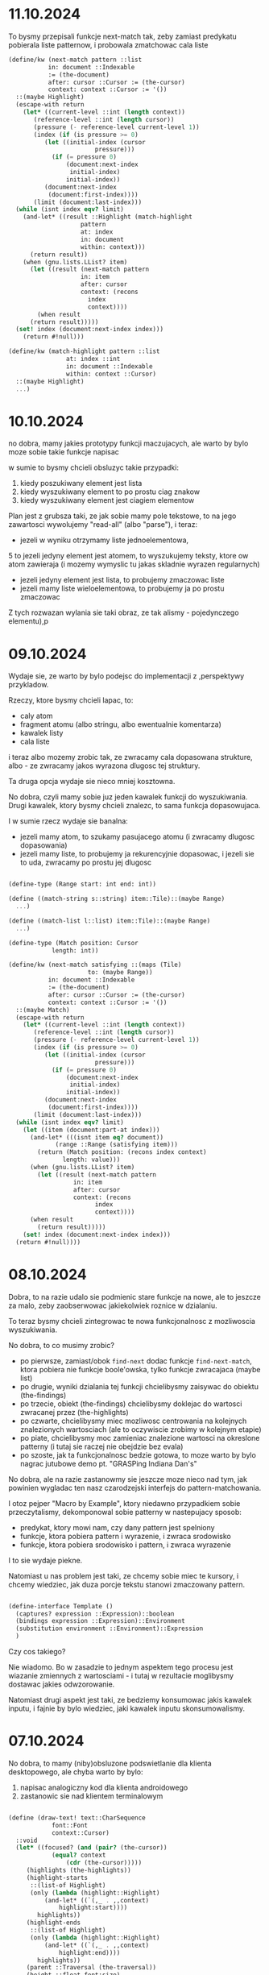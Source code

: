 * 11.10.2024

To bysmy przepisali funkcje next-match tak, zeby zamiast
predykatu pobierala liste patternow, i probowala
zmatchowac cala liste

#+BEGIN_SRC scheme
  (define/kw (next-match pattern ::list
			 in: document ::Indexable
			 := (the-document)
			 after: cursor ::Cursor := (the-cursor)
			 context: context ::Cursor := '())
    ::(maybe Highlight)
    (escape-with return
      (let* ((current-level ::int (length context))
	     (reference-level ::int (length cursor))
	     (pressure (- reference-level current-level 1))
	     (index (if (is pressure >= 0)
			(let ((initial-index (cursor
					      pressure)))
			  (if (= pressure 0)
			      (document:next-index
			       initial-index)
			      initial-index))
			(document:next-index
			 (document:first-index))))
	     (limit (document:last-index)))
	(while (isnt index eqv? limit)
	  (and-let* ((result ::Highlight (match-highlight
					  pattern
					  at: index
					  in: document
					  within: context)))
	    (return result))
	  (when (gnu.lists.LList? item)
	    (let ((result (next-match pattern
				      in: item
				      after: cursor
				      context: (recons
						index
						context))))
	      (when result
		(return result)))))
	(set! index (document:next-index index)))
      (return #!null)))

  (define/kw (match-highlight pattern ::list
			      at: index ::int
			      in: document ::Indexable
			      within: context ::Cursor)
    ::(maybe Highlight)
    ...)

#+END_SRC


* 10.10.2024

no dobra, mamy jakies prototypy funkcji maczujacych,
ale warto by bylo moze sobie takie funkcje napisac

w sumie to bysmy chcieli obsluzyc takie przypadki:
1. kiedy poszukiwany element jest lista
2. kiedy wyszukiwany element to po prostu ciag znakow
3. kiedy wyszukiwany element jest ciagiem elementow

Plan jest z grubsza taki, ze jak sobie mamy pole tekstowe,
to na jego zawartosci wywolujemy "read-all" (albo "parse"),
i teraz:
- jezeli w wyniku otrzymamy liste jednoelementowa,
5 to jezeli jedyny element jest atomem, to wyszukujemy
  teksty, ktore ow atom zawieraja (i mozemy wymyslic
  tu jakas skladnie wyrazen regularnych)
- jezeli jedyny element jest lista, to probujemy
  zmaczowac liste
- jezeli mamy liste wieloelementowa, to probujemy ja
  po prostu zmaczowac


Z tych rozwazan wylania sie taki obraz, ze tak alismy - pojedynczego
elementu),p


* 09.10.2024

Wydaje sie, ze warto by bylo podejsc do implementacji
z
,perspektywy przykladow.

Rzeczy, ktore bysmy chcieli lapac, to:
- caly atom
- fragment atomu (albo stringu, albo ewentualnie
  komentarza)
- kawalek listy
- cala liste

i teraz albo mozemy zrobic tak, ze zwracamy cala
dopasowana strukture, albo - ze zwracamy jakos
wyrazona dlugosc tej struktury.

Ta druga opcja wydaje sie nieco mniej kosztowna.

No dobra, czyli mamy sobie juz jeden kawalek funkcji
do wyszukiwania. Drugi kawalek, ktory bysmy chcieli znalezc,
to sama funkcja dopasowujaca.

I w sumie rzecz wydaje sie banalna:
- jezeli mamy atom, to szukamy pasujacego atomu
  (i zwracamy dlugosc dopasowania)
- jezeli mamy liste, to probujemy ja rekurencyjnie
  dopasowac, i jezeli sie to uda, zwracamy po prostu
  jej dlugosc

#+BEGIN_SRC scheme

  (define-type (Range start: int end: int))

  (define ((match-string s::string) item::Tile)::(maybe Range)
    ...)

  (define ((match-list l::list) item::Tile)::(maybe Range)
    ...)
  
  (define-type (Match position: Cursor
		      length: int))

  (define/kw (next-match satisfying ::(maps (Tile)
					    to: (maybe Range))
			 in: document ::Indexable
			 := (the-document)
			 after: cursor ::Cursor := (the-cursor)
			 context: context ::Cursor := '())
    ::(maybe Match)
    (escape-with return
      (let* ((current-level ::int (length context))
	     (reference-level ::int (length cursor))
	     (pressure (- reference-level current-level 1))
	     (index (if (is pressure >= 0)
			(let ((initial-index (cursor
					      pressure)))
			  (if (= pressure 0)
			      (document:next-index
			       initial-index)
			      initial-index))
			(document:next-index
			 (document:first-index))))
	     (limit (document:last-index)))
	(while (isnt index eqv? limit)
	  (let ((item (document:part-at index)))
	    (and-let* (((isnt item eq? document))
		       (range ::Range (satisfying item)))
	      (return (Match position: (recons index context)
			     length: value)))
	    (when (gnu.lists.LList? item)
	      (let ((result (next-match pattern
					in: item
					after: cursor
					context: (recons
						  index
						  context))))
		(when result
		  (return result)))))
	  (set! index (document:next-index index)))
	(return #!null))))

#+END_SRC


* 08.10.2024

Dobra, to na razie udalo sie podmienic stare funkcje
na nowe, ale to jeszcze za malo, zeby zaobserwowac
jakiekolwiek roznice w dzialaniu.

To teraz bysmy chcieli zintegrowac te nowa
funkcjonalnosc z mozliwoscia wyszukiwania.

No dobra, to co musimy zrobic?

- po pierwsze, zamiast/obok ~find-next~ dodac funkcje
  ~find-next-match~, ktora pobiera nie funkcje boole'owska,
  tylko funkcje zwracajaca (maybe list)
- po drugie, wyniki dzialania tej funkcji chcielibysmy
  zaisywac do obiektu (the-findings)
- po trzecie, obiekt (the-findings) chcielibysmy doklejac
  do wartosci zwracanej przez (the-highlights)
- po czwarte, chcielibysmy miec mozliwosc centrowania
  na kolejnych znalezionych wartosciach (ale to oczywiscie
  zrobimy w kolejnym etapie)
- po piate, chcielibysmy moc zamieniac znalezione wartosci
  na okreslone patterny (i tutaj sie raczej nie obejdzie
  bez evala)
- po szoste, jak ta funkcjonalnosc bedzie gotowa, to moze
  warto by bylo nagrac jutubowe demo pt.
  "GRASPing Indiana Dan's"

No dobra, ale na razie zastanowmy sie jeszcze moze nieco
nad tym, jak powinien wygladac ten nasz czarodzejski
interfejs do pattern-matchowania.

I otoz pejper "Macro by Example", ktory niedawno przypadkiem
sobie przeczytalismy, dekomponowal sobie patterny w nastepujacy
sposob:
- predykat, ktory mowi nam, czy dany pattern jest spelniony
- funkcje, ktora pobiera pattern i wyrazenie, i zwraca srodowisko
- funkcje, ktora pobiera srodowisko i pattern, i zwraca wyrazenie

I to sie wydaje piekne.

Natomiast u nas problem jest taki, ze chcemy sobie miec te kursory,
i chcemy wiedziec, jak duza porcje tekstu stanowi zmaczowany pattern.

#+BEGIN_SRC scheme

  (define-interface Template ()
    (captures? expression ::Expression)::boolean
    (bindings expression ::Expression)::Environment
    (substitution environment ::Environment)::Expression
    )
  
#+END_SRC

Czy cos takiego?

Nie wiadomo. Bo w zasadzie to jednym aspektem tego
procesu jest wiazanie zmiennych z wartosciami - i tutaj
w rezultacie moglibysmy dostawac jakies odwzorowanie.

Natomiast drugi aspekt jest taki, ze bedziemy konsumowac
jakis kawalek inputu, i fajnie by bylo wiedziec, jaki
kawalek inputu skonsumowalismy.

* 07.10.2024

No dobra, to mamy (niby)obsluzone podswietlanie
dla klienta desktopowego, ale chyba warto by bylo:
1. napisac analogiczny kod dla klienta androidowego
2. zastanowic sie nad klientem terminalowym
   
#+BEGIN_SRC scheme

  (define (draw-text! text::CharSequence
		      font::Font
		      context::Cursor)
    ::void
    (let* ((focused? (and (pair? (the-cursor))
			  (equal? context
				  (cdr (the-cursor)))))
	   (highlights (the-highlights))
	   (highlight-starts
	    ::(list-of Highlight)
	    (only (lambda (highlight::Highlight)
		    (and-let* ((`(,_ . ,,context)
				highlight:start))))
		  highlights))
	   (highlight-ends
	    ::(list-of Highlight)
	    (only (lambda (highlight::Highlight)
		    (and-let* ((`(,_ . ,,context)
				highlight:end))))
		  highlights))
	   (parent ::Traversal (the-traversal))
	   (height ::float font:size)
	   (traversal ::Traversal
		      (Traversal
		       max-line-height: height
		       parent-left: (+ parent:parent-left
				       parent:left)
		       parent-top: (+ parent:parent-top
				      parent:top)
		       parent: parent))	     
	   (segment-start 0)
	   (string-end (text:length)))
      (parameterize ((the-cursor-extent
		      (Extent width: 2
			      height: height))
		     (the-traversal traversal))
	(define (render-fragment! segment-end::int)
	  (let* ((fragment (text:subSequence
			    segment-start
			    segment-end))
		 (width (text-width fragment font)))
	    (set-color! background-color)
	    (canvas:drawRect traversal:left traversal:top
			     (+ traversal:left width)
			     (+ traversal:top height)
			     paint)
	    (set-color! text-color)
	    (canvas:drawText fragment traversal:left
			     (+ traversal:top height)
			     paint)
	    (traversal:expand-by! width)))

	(paint:setTypeface font:face)
	(paint:setTextSize font:size)
	(for i from 0 below string-end
	     (when (and focused? (eqv? (head (the-cursor))
				       i))
	       (render-fragment! i)
	       (set! segment-start i)
	       (mark-cursor! traversal:left traversal:top))

	     (when (any (is (car _:start) eqv? i)
			highlight-starts)
	       (render-fragment! i)
	       (set! segment-start i)
	       (for highlight::Highlight in highligh-starts
		 (when (eqv? (car highlight:start) i)
		   (begin-highlight! highlight:type))))

	     (when (any (is (car _:end) eqv? i)
			highlight-ends)
	       (render-fragment! i)
	       (set! segment-start i)
	       (for highlight::Highlight in highligh-starts
		 (when (eqv? (car highlight:end) i)
		   (end-highlight! highlight:type))))

	     (when (eq? (text:charAt i) #\newline)
	       (render-fragment! i)
	       (traversal:on-end-line #t)
	       (traversal:new-line!)
	       (set! traversal:max-line-height height)
	       (set! segment-start (+ i 1))))
	(render-fragment! string-end)
	(when (and focused? (eqv? (head (the-cursor))
				  string-end))
	  (mark-cursor! traversal:left traversal:top))
	(traversal:on-end-line #f))))

#+END_SRC

No dobra, to sie wydaje, ze wariant dla Androida juz mamy,
i teraz wypadaloby sie zastanowic nad klientem tekstowym
i terminalowym.

No dobra, to widzimy, ze w kliencie tekstowym
znajdziemy 7 uzyc:
- ~draw-custom-box!~
- ~draw-quote-markers!~
- ~draw-quasiquote-markers!~
- ~draw-unquote-markers!~
- ~draw-unquote-splicing-box!~
- ~draw-unquote-splicing-markers!~
- ~draw-string!~

Pierwsze pytanie byloby zatem takie,
czy nie moglibysmy w jakis sposob uogolnic
rysowania tych quote'ow?

Pewnie bysmy mogli. Ale komu by sie chcialo.

(Moze komus sie kiedys bedzie chcialo, ale na pewno
nie mnie i nie teraz).

To zaczniemy moze od poprawy tej funkcji
~draw-string!~.

#+BEGIN_SRC scheme
  (define (draw-string! text::CharSequence
			context::Cursor)
    ::void
    (let* ((focused?
	  (and (pair? (the-cursor))
	       (equal? context
		       (cdr (the-cursor)))))
	   (parent (the-traversal))
	   (highlights (the-highlights))
	   (highlight-starts
	    ::(list-of Highlight)
	    (only (lambda (highlight::Highlight)
		    (and-let* ((`(,_ . ,,context)
				highlight:start))))
		  highlights))
	   (highlight-ends
	    ::(list-of Highlight)
	    (only (lambda (highlight::Highlight)
		    (and-let* ((`(,_ . ,,context)
				highlight:end))))
		  highlights))
	   (traversal ::Traversal
		      (Traversal
		       max-line-height: 1
		       parent-left: (+ parent:parent-left
				       parent:left)
		       parent-top: (+ parent:parent-top
				      parent:top)
		       parent: parent)))

      (define (handle-cursor-and-selection!)
	(for highlight::Highlight in highligh-starts
	  (when (eqv? (car highlight:start)
		      traversal:index)
	    (begin-highlight! highlight:type)))
	(for highlight::Highlight in highligh-starts
	  (when (eqv? (car highlight:end)
		      traversal:index)
	    (end-highlight! highlight:type)))
	(when (and focused? (eqv? traversal:index
				  (car (the-cursor))))
	  (mark-cursor! traversal:left traversal:top)))

      (parameterize ((the-traversal traversal))
	(for c in text
	  (handle-cursor-and-selection!)
	  (cond ((eq? c #\newline)
		 (traversal:on-end-line #t)
		 (traversal:new-line!)
		 (set! traversal:max-line-height 1))
		((eq? c #\return)
		 ;; this seems to solve a bug on Windows/WSL1
		 (set! traversal:index
		       (- traversal:index 1)))
		;; jeszcze chcemy combining-character
		;; po prostu dopisac do biezacego znaku
		(else
		 (put! c traversal:top traversal:left)
		 (traversal:expand-by! 1)))
	  (set! traversal:index (+ traversal:index 1)))
	(handle-cursor-and-selection!)
	(traversal:on-end-line #f))))

#+END_SRC

* 04.10.2024

Dzisiaj Causal Islands, sie za bardzo narobilem.

* 03.10.2024

to plan na dzisiaj jest taki, zeby:
- zrobic slajdy
- przepisac ponizsza funkcje tak, zeby
  zamiast na (the-selection) dzialala
  na (the-highlights)
- zaimplementowac (the-highlights)

#+BEGIN_SRC scheme

  (define (draw-text! text::CharSequence
		      font::Font
		      context::Cursor)
    ::void
    (let* ((focused? (and (pair? (the-cursor))
			  (equal? context
				  (cdr (the-cursor)))))
	   (highlights (the-highlights))
	   (highlight-starts
	    ::(list-of Highlight)
	    (only (lambda (highlight::Highlight)
		    (and-let* ((`(,_ . ,,context)
				highlight:start))))
		  highlights))
	   (highlight-ends
	    ::(list-of Highlight)
	    (only (lambda (highlight::Highlight)
		    (and-let* ((`(,_ . ,,context)
				highlight:end))))
		  highlights))
	   (metrics ::FontMetrics
		    (graphics:getFontMetrics font))
	   (parent ::Traversal (the-traversal))
	   (height ::float (metrics:getHeight))
	   (traversal ::Traversal
		      (Traversal
		       max-line-height: height
		       parent-left: (+ parent:parent-left
				       parent:left)
		       parent-top: (+ parent:parent-top
				      parent:top)
		       parent: parent))	     
	   (segment-start 0)
	   (string-end (text:length)))
      (parameterize ((the-cursor-extent
		      (Extent width: 2
			      height: height))
		     (the-traversal traversal))
	(define (render-fragment! segment-end::int)
	  (let* ((fragment (text:subSequence
			    segment-start
			    segment-end))
		 (width (metrics:stringWidth fragment)))
	    (set-color! background-color)
	    (graphics:fillRect traversal:left
			       traversal:top
			       width height)
	    (set-color! text-color)
	    (graphics:drawString fragment
				 (as float
				     traversal:left)
				 (as float
				     (+ traversal:top
					height)))
	    (traversal:expand-by! width)))

	(graphics:setFont font)
	(for i from 0 below string-end
	     (when (and focused? (eqv? (head (the-cursor)) i))
	       (render-fragment! i)
	       (set! segment-start i)
	       (mark-cursor! traversal:left traversal:top))

	     (when (any (is (car _:start) eqv? i)
			highlight-starts)
	       (render-fragment! i)
	       (set! segment-start i)
	       (for highlight::Highlight in highligh-starts
		 (when (eqv? (car highlight:start) i)
		   (begin-highlight! highlight:type))))

	     (when (any (is (car _:end) eqv? i)
			highlight-ends)
	       (render-fragment! i)
	       (set! segment-start i)
	       (for highlight::Highlight in highligh-starts
		 (when (eqv? (car highlight:end) i)
		   (end-highlight! highlight:type))))

	     (when (eq? (text:charAt i) #\newline)
	       (render-fragment! i)
	       (traversal:on-end-line #t)
	       (traversal:new-line!)
	       (set! traversal:max-line-height height)
	       (set! segment-start (+ i 1))))
	(render-fragment! string-end)
	(when (and focused? (eqv? (head (the-cursor))
				  string-end))
	  (mark-cursor! traversal:left traversal:top))
	(traversal:on-end-line #f))))

  (define (the-highlights)::(list-of Highlight)
    (let-values (((selection-start selection-end)
		  (the-selection)))
      `(,(Highlight start: selection-start
		    end: selection-end
		    type: HighlightType:Selection))))

#+END_SRC


* 30.09-02.10.2024

To dzisiaj tak:
- zrobic slajdy, a przynajmniej zebrac zdjecia
- zaimplementowac kolorowanie wieloma rodzajami
  podswietlen na raz:
  - Selection - odwrocony kolor tekstu
  - CurrentFinding - pomaranczowy (czerwony + zolty)
  - OtherFinding - zolty
  - LikeTarget (tylko dla atomow)
    - w klientach graficznych troche ciemniejszy
    - w kliencie terminalowym troche jasniejszy
      albo pogrubiony

#+BEGIN_SRC scheme
  (define (draw-text! text::CharSequence
		      font::Font
		      context::Cursor)
    ::void
    (let-values (((selection-start selection-end)
		  (the-selection)))
w      (let* ((focused? (and (pair? (the-cursor))
			    (equal? context
				    (cdr (the-cursor)))))
	     (enters-selection-drawing-mode?
	      (and (pair? selection-start)
		   (equal? (tail selection-start)
			   context)))
	     (exits-selection-drawing-mode?
	      (and (pair? selection-end)
		   (equal? (tail selection-end) context)))
	     (metrics ::FontMetrics
		      (graphics:getFontMetrics font))
	     (parent ::Traversal (the-traversal))
	     (height ::float (metrics:getHeight))
	     (traversal ::Traversal
		       (Traversal
			max-line-height: height
			parent-left: (+ parent:parent-left
					parent:left)
			parent-top: (+ parent:parent-top
				       parent:top)
			parent: parent))	     
	     (segment-start 0)
	     (string-end (text:length)))
	(parameterize ((the-cursor-extent
			(Extent width: 2
				height: height))
		       (the-traversal traversal))
	  (define (render-fragment! segment-end::int)
	    (let* ((fragment (text:subSequence
			      segment-start
			      segment-end))
		   (width (metrics:stringWidth fragment)))
	      (set-color! background-color)
	      (graphics:fillRect traversal:left
				 traversal:top
				 width height)
	      (set-color! text-color)
	      (graphics:drawString fragment
				   (as float
				       traversal:left)
				   (as float
				       (+ traversal:top
					  height)))
	      (traversal:expand-by! width)))

	  (graphics:setFont font)
	  (for i from 0 below string-end
	       (when (and focused? (eqv? (head (the-cursor)) i))
		 (render-fragment! i)
		 (set! segment-start i)
		 (mark-cursor! traversal:left traversal:top))

	       (when (and enters-selection-drawing-mode?
			  (eqv? (head selection-start) i))
		 (render-fragment! i)
		 (set! segment-start i)
		 (begin-highlight! HighlightType:Selection))

	       (when (and exits-selection-drawing-mode?
			  (eqv? (head selection-end) i))
		 (render-fragment! i)
		 (set! segment-start i)
		 (end-highlight! HighlightType:Selection))

	       (when (eq? (text:charAt i) #\newline)
		 (render-fragment! i)
		 (traversal:on-end-line #t)
		 (traversal:new-line!)
		 (set! traversal:max-line-height height)
		 (set! segment-start (+ i 1))))
	  (render-fragment! string-end)
	  (when (and focused? (eqv? (head (the-cursor))
				    string-end))
	    (mark-cursor! traversal:left traversal:top))
	  (traversal:on-end-line #f)))))
#+END_SRC

No to mamy sobie takie cudo. I co?

Ogolnie ten algorytm dziala tak, ze najpierw wyliczamy
selekcje, ktora ma postac:
~(kursor-poczatkowy, kurso-koncowy)~,

Nastepnie okreslamy, czy biezacy tekst jest wprowadzany
w tryb rysowania selekcji, albo wyprowadzany z tego
trybu, poprzez porownanie przyrownanie lodygi kursora
poczatkowego i koncowego do aktualnego kontekstu.

I wowczas iterujemy po stringu znak po znaku,
i po kazdym znaku sprawdzamy, czy dochodzi do zmiany
trybu - a jesli tak, wywolujemy stosowna metode
paintera.

No i teraz tak: zamiast jednego kursora poczatkowego
i jednego kursora koncowego mielibysmy liste kursorow
poczatkowych i koncowych

Zamiast ~(the-selection)~ bysmy mieli funkcje
~(the-highlights)~, ktora zwracalaby liste elementow
typu Highlight. I sposrod nich szukalibysmy takich,
ktorych start mialby taki sam suffix, jak biezacy
kontekst, oraz takich, ktorych end mialby taki sam suffix.


* 29.09.2024

Po drodze pojawil sie jeszcze taki pomysl, zeby
stworzyc w paintingu alias na java.lang.Object
jako FontImplementation, dzieli czemu moglibysmy
usunac nieco boilerplate'u.

Ale to co najwyzej zrobimy w przyszlosci, a tymczasem
bysmy sie zajeli usunieciem z paintera 
~enter/exit-selection-drawing-mode!~

OK, to teraz nalezaloby:

1. zmodyfikowac implementacje nowych funkcji
(we wszystkich implementacjach paitnera) tak, zeby
obslugiwaly wszystkie typy podswietlen

2. zmodyfikowac uzycia tych funkcji, tak zeby mogly
przyjmowac potencjalnie wiele elementow typu Highlight
(tzn. konkretnie chodzi tutaj przede wszystkim o funkcje
"draw-text!" w klientach graficznych, oraz draw-string!
i te zwiazane z quasiquote'ami w klientach tekstowych)

3. zintegrowac wyszukiwanie z wyswietlaniem, w takim sensie,
ze jak sie cos wpisze w pole tekstowe, to bysmy chcieli,
zeby po pierwsze znaleziony pattern byl podswietlany,
a po drugie zeby dalo sie poruszac kamera pomiedzy nastepnym
i poprzednim.

No ale tak ogolniej, to wyglada na to, ze mamy taki grafik:
- poniedzialek (jutro) - commit na wtorek + slajdy?, faktura
- wtorek - Piti do weta - commit na srode, Pola na kokardki
- sroda - basen + wystep Poli u babci + wyjazd do rodzicow (spakowac sie!)
- czwartek - pociagiem do Berlina, duzo czasu na commity
- piatek - prezentacja
- sobota - konferencja
- niedziela - powrot



* 28.09.2024

No to teraz plan jest taki:
1. dodac enuma Highlight do modulu painting
2. przerobic ~enter/exit-selection-drawing-mode!~
   na ~begin/end-highlight!~
3. zmodyfikowac interfejs funkcji tak, zeby
   mogl przyjmowac wiele rodzajow podswietlen
   (i tutaj trzeba jeszcze sporo przemyslec)
4. zmodyfikowac definicje funkcji tak, zeby
   zamiast jednego podswietlenia przyjmowal
   wiele podswietlen
5. zintegrowac wyswietlanie z wynikami
   wyszukiwania
   - w szczegolnosci, nasza funkcja powinna
     zamiast kursorow zwracac pary kursorow


a w szerszej perspektywie:
- wyszukiwanie
- serializacja zmian
- wszystkie funkcje do edycji dokumentow
  (zamknij, nowy)

* 27.09.2024

Garsc wnioskow ze wczorajszej analizy:
1. na pewno chcemy przeksztalcic
   ~enter-selection-drawing-mode!~
   oraz
   ~exit-selection-drawing-mode!~
   w cos innego,
   na przyklad
   ~begin-highlight! mode~
   oraz
   ~end-highlight! mode~

2. w tej chwili selekcja w terminalu dziala tak,
   ze odwraca kolor tla i kolor tekstu, natomiast
   selekcja w klientach graficznych ustawia
   okreslone kolory

3. byc moze "mode" powinien byc jednym z elementow
   skonczonego zbioru (enuma?)

   Ale jakie uzycia przychodza nam do glowy?
   Moze na przyklad: Highlight
   Selection - odwrocenie tekstu i tla
   CurrentFinding - pomaranczowy
   OtherFinding - zolty
   LikeTarget

   MarkerOrange
   MarkerPink
   MarkerGreen
   MarkerRed
   MarkerBlue

   Mo dobra. Na razie zrobmy

#+BEGIN_SRC scheme

  (define-enum Highlight
    (Selection
     CurrentFinding
     OtherFinding
     #;LikeTarget))

#+END_SRC

To bysmy sprobowali wymyslic (jutro albo pojutrze)
jak zaimplementowac nowe metody w painterze i usunac
stare.

* 26.09.2024

No dobra, to wyglada na to, ze chcemy chyba
ogolnie przyjac nieco inna strategie obslugi
podswietlania: chcielibysmy miec cos w rodzaju

#+BEGIN_SRC scheme
(define-type (Highlight start: Cursor end: Cursor color: uint))
#+END_SRC

i miec sobie sekwencje

#+BEGIN_SRC scheme
(define-parameter (the-highlights) ::(sequence-of Highlight) '())
#+END_SRC

I tak jak mamy sobie

#+BEGIN_SRC scheme
  (define (draw-text! text::CharSequence
		      font::Font
		      context::Cursor)
    ::void
    (let-values (((selection-start selection-end) (the-selection)))
      (let* ((focused? (and (pair? (the-cursor))
			    (equal? context (cdr (the-cursor)))))
	     (enters-selection-drawing-mode?
	      (and (pair? selection-start)
		   (equal? (tail selection-start) context)))
	     (exits-selection-drawing-mode?
	      (and (pair? selection-end)
		   (equal? (tail selection-end) context)))
	     (metrics ::FontMetrics (graphics:getFontMetrics font))
	     (parent ::Traversal (the-traversal))
	     (height ::float (metrics:getHeight))
	     (traversal ::Traversal
		       (Traversal
			max-line-height: height
			parent-left: (+ parent:parent-left
					parent:left)
			parent-top: (+ parent:parent-top
				       parent:top)
			parent: parent))	     
	     (segment-start 0)
	     (string-end (text:length)))
	(parameterize ((the-cursor-extent (Extent width: 2
						  height: height))
		       (the-traversal traversal))
	  (define (render-fragment! segment-end::int)
	    (let* ((fragment (text:subSequence segment-start
					       segment-end))
		   (width (metrics:stringWidth fragment)))
	      (set-color! background-color)
	      (graphics:fillRect traversal:left traversal:top
				 width height)
	      (set-color! text-color)
	      (graphics:drawString fragment (as float traversal:left)
				   (as float (+ traversal:top height)))
	      (traversal:expand-by! width)))

	  (graphics:setFont font)
	  (for i from 0 below string-end
	       (when (and focused? (eqv? (head (the-cursor)) i))
		 (render-fragment! i)
		 (set! segment-start i)
		 (mark-cursor! traversal:left traversal:top))

	       (when (and enters-selection-drawing-mode?
			  (eqv? (head selection-start) i))
		 (render-fragment! i)
		 (set! segment-start i)
		 (enter-selection-drawing-mode!))

	       (when (and exits-selection-drawing-mode?
			  (eqv? (head selection-end) i))
		 (render-fragment! i)
		 (set! segment-start i)
		 (exit-selection-drawing-mode!))

	       (when (eq? (text:charAt i) #\newline)
		 (render-fragment! i)
		 (traversal:on-end-line #t)
		 (traversal:new-line!)
		 (set! traversal:max-line-height height)
		 (set! segment-start (+ i 1))))
	  (render-fragment! string-end)
	  (when (and focused? (eqv? (head (the-cursor)) string-end))
	    (mark-cursor! traversal:left traversal:top))
	  (traversal:on-end-line #f)))))
#+END_SRC

albo

#+BEGIN_SRC scheme
  (define (draw-string! text::CharSequence
			context::Cursor)
    ::void
    (let-values (((selection-start selection-end)
		  (the-selection))
		 ((parent) (the-traversal)))
      (let ((focused?
	     (and (pair? (the-cursor))
		  (equal? context
			  (cdr (the-cursor)))))
	    (enters-selection-drawing-mode?
	     (and (pair? selection-start)
		  (equal? (tail selection-start)
			  context)))
	    (exits-selection-drawing-mode?
	     (and (pair? selection-end)
		  (equal?
		   (tail selection-end)
		   context)))
	    (traversal ::Traversal
		       (Traversal
			max-line-height: 1
			parent-left: (+ parent:parent-left
					parent:left)
			parent-top: (+ parent:parent-top
				       parent:top)
			parent: parent)))

	(define (handle-cursor-and-selection!)
	  (when (and enters-selection-drawing-mode?
		     (eqv? traversal:index (head selection-start)))
	    (enter-selection-drawing-mode!))
	  (when (and exits-selection-drawing-mode?
		     (eqv? traversal:index (head selection-end)))
	    (exit-selection-drawing-mode!))
	  (when (and focused? (eqv? traversal:index (car (the-cursor))))
	    (mark-cursor! traversal:left traversal:top)))

	(parameterize ((the-traversal traversal))
	  (for c in text
	    (handle-cursor-and-selection!)
            (cond ((eq? c #\newline)
		   (traversal:on-end-line #t)
		   (traversal:new-line!)
		   (set! traversal:max-line-height 1))
		  ((eq? c #\return)
		   ;; this seems to solve a bug on Windows/WSL1
		   (set! traversal:index (- traversal:index 1)))
		  ;; jeszcze chcemy combining-character
		  ;; po prostu dopisac do biezacego znaku
		  (else
		   (put! c traversal:top traversal:left)
		   (traversal:expand-by! 1)))
	    (set! traversal:index (+ traversal:index 1)))
	  (handle-cursor-and-selection!)
	  (traversal:on-end-line #f)))))
#+END_SRC

to chcielibysmy zamiast tego sprawdzac, czy sa jakies highlighty, ktore
stosuja sie do naszego fragmentu.

Poniewaz teraz bedziemy mogli miec kilka kolorow na raz, musimy przemyslec
jakas strategie blenowania ich.

Na razie w kliencie terminalowym mamy obsuge kolorow tak zrobiona

#+BEGIN_SRC scheme
  (define (enter-selection-drawing-mode!)::void
    (invoke-special CharPainter (this)
		    'enter-selection-drawing-mode!)
    (let ((text-color (the-text-color)))
      (set! (the-text-color) (the-background-color))
      (set! (the-background-color) text-color)))

  (define (exit-selection-drawing-mode!)::void
    (let ((text-color (the-text-color)))
      (set! (the-text-color) (the-background-color))
      (set! (the-background-color) text-color))
    (invoke-special CharPainter (this)
		    'exit-selection-drawing-mode!))
#+END_SRC

a w kliencie graficznym tak:

#+BEGIN_SRC scheme
  (define (enter-selection-drawing-mode!)::void
    (set! selection-drawing-mode? #t)
    (set! text-color #xffffffff)
    (set! background-color #xff555555))

  (define (exit-selection-drawing-mode!)::void
    (set! selection-drawing-mode? #f)
    (set! text-color #xff555555)
    (set! background-color transparent))
#+END_SRC


* 25.09.2024

Ogolnie wydaje sie, ze z kwestia obslugi klawiszy
nie ma tragedii - po prostu mielismy buga.

Buga mamy chyba tez w obsludze dotykania, i nim
rowniez byloby dobrze sie zajac

Ale na razie skupiamy sie na wyszukiwaniu.

To co musi sie wydarzyc, zeby ctrl+f powodowalo
wyszukanie kolejnego elementu?

Tzn. ogolnie jak wciskamy ctrl+f, to bysmy chcieli, zeby
podswietlily sie nam wszystkie wystapienia wyszukiwanego
patternu. Czyli musimy jakos zmodyfikowac wyswietlanie,
zeby uwzglednialo liste indeksow.

No i teraz pytanie, jak chcemy to zrobic?

W kliencie androidowym i desktopowym mamy

#+BEGIN_SRC scheme
  (define (draw-text! text::CharSequence
		      font::Font
		      context::Cursor)
    ...)
#+END_SRC

#+BEGIN_SRC scheme
  (define (draw-string! text::CharSequence
			context::Cursor)
    ::void
    ...)
#+END_SRC

Obie te funkcje charakteryzuja sie tym, ze pobieraja
selekcje z funkcji ~(the-selection)~, ktora zwraca
pare kursorow.

Mamy tez funkcje, ktora sobie niedawno napisalismy,
ktora zwraca nam wszystkie indeksy, pod ktorymi elementy
spelniaja okreslony predykat.

I teraz rzeczy do zrobienia mamy zasadniczo dwie:
po pierwsze, w jakis sposob skonstruowac predykat
ze stringa.

Po drugie, chcielibysmy okreslic, w ktorym miejscu
nasz indeks powinien sie konczyc.

Gdybysmy to mieli, mozemy sobie wyobrazic, ze
bysmy mogli miec funkcje (the-findings), zwracajaca
liste par postaci (finding-start . finding-end).

Dodatkowo bysmy chcieli miec w painterze metody
"enter-finding-drawing-mode!" oraz "exit-finding-drawing-mode!".

Czyli na razie najwieksza trudnosc tkwi w tym, jak
okreslic dlugosc naszego matcha - i to na tym powinnismy
sie skupic.

* 24.09.2024

To dzisiaj bysmy zaczeli od okienka z polem tekstowym do
wpisywania tekstu do wyszukiwania

w takim sensie, ze wciskamy ctrl+f, i wtedy pojawia sie
okienko przypisane do aktualnego editora.

Aha no i wlasnie. Warto zastanowic sie od razu nad kwestia
obslugi klawiszy. W takim sensie, ze mamy aktualnie globalna
tablice klawiszy, natomiast docelowo raczej chcielibysmy
miec hierarchiczna obsluge, tzn. wszystkie klawisze, ktorych
nie obsluzylismy, przekazujemy do edytora, i edytor przekazuje
je do widgetu itd.

Byc moze nawet bedzie to trzeba zrobic szybciej niz pozniej,
bo juz teraz widzimy, ze jest problem z kasowaniem zawartosci
pola tekstowego i poruszaniem strzalkami.

No dobra, to jak ten system powinien dzialac?

Chyba najpierw musimy opisac, jak dziala teraz. Na potrzeby
analizy rozwazmybklienta Androidowego.

Mamy takie cos:

#+BEGIN_SRC scheme
  ;; grasp-android.scm
  (define (onKeyDown keyCode::int event::KeyEvent)::boolean
    (safely
     (parameterize ((unicode-input #;< (integer->char
				    (event:getUnicodeChar))))
       (invalidating
	(screen:key-typed!
	 (as long
	     (bitwise-ior
	      (as long keyCode)
	      (if (event:ctrl-pressed?) CTRL_MASK 0)
	      (if (event:alt-pressed?) ALT_MASK 0)
	      (if (event:shift-pressed?) SHIFT_MASK 0)
	      ))
	 '())))))

  ;; screen.scm
  (define (key-typed! key-code::long context::Cursor)::boolean
    (assert (empty? context))
    (if (and (is top Maximizable?)
	     (is (key-code-name key-code) in '(escape back)))
	(screen:unmaximize!)
	(parameterize ((the-pane-width size:width)
		       (the-pane-height size:height))
	  (or (overlay:key-typed! key-code context)
	      (top:key-typed! key-code context)))))

  ;; document-editor
  (define (key-typed! key-code::long context::Cursor)::boolean
    (with-post-transform transform
      (with-view-edges-transformed transform
	(parameterize/update-sources ((the-document document)
				      (the-cursor cursor)
				      (the-editor (this))
				      (the-selection-range
				       selection-range))
	  ((keymap key-code))
	  #t))))

#+END_SRC

* 23.09.2024

Na razie mamy implementacje funkcji wymiarujacych dla klienta
androidowego, i teraz zostal nam klient desktopowy (choc juz teraz
mamy sygnaly, ze cos nie do konca pyka, i trzeba bedzie odczytac stack
trace'a na na komputerze)

Dobra, klient desktopowy juz obsluzony. W kazdym razie tak sie nam
wydaje. Teraz zas bysmy chcieli miec takie zachowanie:

1. jak wciskamy ctrl+f, to nam sie pojawia okenko z polem tekstowym
2. jak cos wpisujemy w to okienko, to sie podswietlaja wszystkie
   znalezione uzycia tego patternu
3. jak naciskamy ctrl+f, to nawiguje nas do kolejnego znalezionego
   uzycia

* 22.09.2024

teraz musimy napisac funkcje wymiarujace pozycje kursora
w obrebie tekstu dla klientow graficznych, zeby znowu
zaczely dzialac.

Jednak zamiast od razu rozwiazywac problem,
lepiej zastanowmy sie, jakie funkcjonalnosci
by sie nam przydaly do rozwiazania go.

Chcielibysmy miec 'widok planistyczny',
w ktorym bysmy sobie pisali z grubsza to,
co piszemy w tym README, ale dodatkowo
bysmy chcieli moc wskazywac na lokalizacje
w poszczegolnych modulach.

I tak bysmy sobie wskazali na:
- koncowke modulu ~(editor interfaces painting)~
- metody w ~(editor text-painter)~

* 21.09.2024

Wydaje sie, ze mamy juz jakos-tam zaimplementowane
measure position dla cons, Space i Atom. Teraz bysmy
sobie sprobowali zaimplementowac to dla quote'ow
oraz dla rzeczy tekstowych, a na koniec dla kombinatorow
i czarodziejstw.

* 20.09.2024

No dobra, to mamy juz jakis zalazek naszej funkcji do pomiaru
pozycji kursora.

Teraz czeka nas nieco wieksze zadanie, bo musimy dodac funkcje
"measure-position" do wszystkich implementacji interfejsu
Element. Zasadniczo wiemy, jak to robic dla spacji. Dla elementow
Beside i Below rowniez mamy pomsl, jak mozna to zrobic.

No dobra, to podciagamy rekawy i dzialamy.

Jezeli idzie o "cons", sprawa jest prosta.
W kwestii Atom, trzeba bedzie chyba dodac
nowe funkcje do paintera.

Natomiast moze zbudujmy sobie - albo poszukajmy - listy
implementacji interfejsu Element.

- Space
- Atom
- cons
- Text
- BlockComment
- LineComment
- ExpressionComment
- HorizontalBar
- VerticalBar
- Beside
- Below
- Bordered
- Over
- Stretched
- Quote
- Magic


* 19.09.2024

Teraz bysmy dodali funkcje "cursor-position", ktora pobiera kursor
i zwraca jego polozenie

#+BEGIN_SRC scheme

  (define/kw (cursor-position cursor ::Cursor := (the-cursor)
			      in: document := (the-document)
			      context: ::Cursor := '()
			      into: target ::Position := (Position))
    ::Position
    (escape-with return
      (let* ((aspiration ::int (length cursor))
	     (level ::int (length context))
	     (suffix ::Cursor (drop (- aspiration level 1) cursor)))

	(define (action item ::Element t::Traversal)
	  (let ((context* (recons t:index context)))
	    (when (equal? context* suffix)
	      (set! target:left (+ target:left t:left))
	      (set! target:top (+ target:top t:top))
	      (return (item:measure-position
		       #;of cursor #;into target
			    #;within context*)))))

	(define (result t ::Traversal)
	  (error "Cursor "cursor"not found in "document))

	(traverse elems doing: action returning: result))))

#+END_SRC


no i teraz jak ona musi dzialac, ta nasza funkcja?

- przemierzamy sobie liste elementow
- jezeli ~(is (recons t:index context) equal? cursor)~,
  to zwracamy polozenie wynikajace z aktualnego traverse'a

- jezeli ~(is (recons t:index context) suffix? cursor)~,
  to rekurencyjnie wywolujemy

No to teraz tak:


* 18.09.2024

no i super: mozemy wyznaczyc zbior indeksow, pod ktorymi
znajduja sie poszukiwane przez nas wyrazenia

teraz trudnosc polega na tym, zeby:
- wycentrowac widok wokol kursora
- podswietlic znalezione wyrazenia

Ale tak ogolnie to bysmy zaczeli od tego, zeby
przemianowac cursor-position na marked-cursor-position

* 16-17.09.2024

No dobra, to wyglada na to, ze funkcja wyszukujaca jako tako dziala

Teraz by sie ja chcialo jakos zintegrowac z interfejsem.
Ale zeby moglo do tego dojsc, musimy miec jakis sposob na to,
zeby wskazac na miejsce w dokumencie, na ktorym znajduje sie
biezacy kursor.

Bo na razie mamy tak, ze jezeli stwierdzamy, ze nasza funkcja rysujaca
nie widzi dalszej czesci dokumentu, to po prostu przerywamy.

Pytanie, czy powinnismy wyznaczac pozycje kursora podczas rysowania,
czy moze raczej powinnismy miec funkcje, ktora dla zadanego kursora
zwraca nam jego pozycje w dokumencie.

A nasza koslawa definicja to tak sobie wyglada:

#+BEGIN_SRC scheme
  (define (find-next satisfying? ::(maps (Element) to: boolean)
		     in: document ::Indexable
		     after: cursor ::Cursor := '()
		     context: context ::Cursor := '())
    ::(maybe Cursor)
    (escape-with return
      (let* ((current-level ::int (length context))
	     (reference-level ::int (length cursor))
	     (pressure (- reference-level current-level 1))
	     (index (if (is pressure #;< >= 0)
			(let ((initial-index (cursor pressure)))
			  (if (= pressure 0)
			      (document:next-index initial-index)
			      initial-index))
			(document:next-index
			 (document:first-index))))
	     (limit (document:last-index)))
	(while (isnt index eqv? limit)
	  (let ((item (document:part-at index)))
	    (when (and (isnt item eq? document)
		       (is item satisfting?))
	      (return (recons index context)))
	    (when (gnu.lists.LList? item)
	      (let ((result (find-next satisfying?
				       in: item
				       context: (recons index
							context))))
		(when result
		  (return result)))))
	  (set! index (document:next-index index)))
	(return #!null))))

  (a ; (1)
   (a ; (1 3)
    (a ; (1 3 3)
     a ; (3 3 3)
     )))
#+END_SRC

no to to musi dzialac mniej wiecej tak, ze:
- jezeli kursor jes

#+BEGIN_SRC scheme

  (e.g.
    (find-next (is _ eq? 'a) in: '(a (a (a a))))
    #;< ===> (1))

  (e.g.
    (find-next (is _ eq? 'a) in: '(a (a (a a))) after: '(1))
    #;< ===> (1 3))

  (e.g.
    (find-next (is _ eq? 'a) in: '(a (a (a a))) after: '(1 3))
    #;< ===> (1 3 3))  

  (e.g.
    (find-next (is _ eq? 'a) in: '(a (a (a a))) after: '(1 3 3))
    #;< ===> (3 3 3))
  
  (e.g.
    (find-next (is _ eq? 'a) in: '(a (a (a a))) after: '(3 3 3))
    #;< ===> #!null)

#+END_SRC


#+BEGIN_SRC

context = '() #0
cursor = '(1) #1
-------------
index = 1 ++ @(1-1)


context = '() #0
cursor = '(1 3 3) #3 
-----------------
index = 3 @(3-1)


context = '(3) #1
cursor = '(1 3 3) #3
-----------------
index = 3 @(3-2)

context = '(3 3) #2
cursor = '(1 3 3) #3
-----------------
index = 1 ++ @(3-3)

#+END_SRC


* 13.09.2024

trzeba pomyslec, co robic, jezeli dokument jest
otwarty w wielu edytorach na raz

na pewno bedzie trzeba dodac "scratch file", na ktorym
nie bedzie sie dalo zrobic "Close", ale na ktorym bedzie
sie dalo zrobic "Clear"

* 12.09.2024

zapisywanie last-save-point wydaje sie, ze juz mamy.
teraz bysmy chcieli zrobic tak, zeby przycisk close
zaczal dzialac

* 11.09.2024

na razie poprawilismy sktypt do budowania, tak zeby pozbyc
sie z niego wyscigu (moze bysmy dzis jeszcze poprawili
te warningi przy kompilacji)

ale po tym bysmy sie zajeli tymi save-pointami

no dobra, to build script poprawiony. czyli teraz tak:

- przegladarka pliku wywoluje przy zapisie procedure =save-document!=
- to wlasnie ta funkcja powinna (o ile pliki sie zgadzaja)
  zaktualizowac wartosc =last-save-point=

  
* 10.09.2024

dzis moze by sie udalo zaimplementowac "new" oraz ewentualnie
"close"?

jezeli idzie o "close", to bysmy dodali do dokumentu
"last-save-point", i przed zamknieciem sprawdzali, czy
sa niezapisane zmiany, a jesli tak, to bysmy pytali
uzytkownika, czy zmiany zapisac.

Aha no i trzeba jeszcze przemianowac 'property' na 'attribute',
aczkolwiek to moze jakos pod koniec tygodnia?

A moze wlasnie teraz?

No dobra, to to mamy. To teraz mozemy sie na spokojnie zajac
koncepcja implementacji close'a (i tworzenia nowych plikow).

No to tak:
- dodajemy atrybut =last-save-point=
  do =(editor document history-tracking)=
- w momencie, kiedy robimy "save", to powinnmy
  (jezeli pliki sie zgadzaja) ustawic jako
  =last-save-point= aktualny front
- przy wywolywaniu "close" powinnismy sprawdzic,
  czy last-save-point jest zgodny z biezacym frontem
  - jezeli nie, to wyswietlamy dialog "czy zapisac zmiany"

* 09.09.2024

sprobujemy dzis popracowac z pustym dokumentem, i wdrozyc
stosowne poprawki

No to tak:
- kursor otwierajacy powinien byc ([ 1), a zamykajacy (] 1)
  ( (  ) )
  
OK. widzimy, ze mamy pewien problem z tym, ze kursor przechowujemy
w edytorze, i ze przy zmianie dokumentu nie zmieniamy tego kursora.

Stad pomysl bylby taki, zeby:
- stworzyc klase DocumentEditingContext
- w dokumencie trzymac mape, ktora pelnilaby role analogiczna
  do document-transform
- mape document-transform usunac

#+BEGIN_SRC scheme
  (define-type (DocumentEditingContext
		cursor: Cursor
		selection-range: int
		transform: Transform))
#+END_SRC


* 08.09.2024

no i po warsztatach.
kilka uwag:
- dobrze by bylo moc tworzyc nowe dokumenty
- i zeby dalo sie edytowac puste dokumenty
- i zeby kursor sie nam nie zawijal
  
No to tak. Udalo sie zaimplementowac podzial
ekranu przy otwieraniu plikow z linii komend.
Jeszcze dobrze by bylo dodac  mozliwosc dzielenia
ekranu skrotami klawiszowymi, np. ctrl+- i ctrl-|.
a takze laczenia za pomoca alt+-, alt+shift+-, alt+|,
alt+shift+|.

Ale na razie moze sie skupmy na tworzeniu nowego
pliku, i powrocmy do tematu persystencji workspace'u.

Ale jest jeszcze taka kwestia, ze klient terminalowy
przyjmuje opcje -p, i w sumie wszystkie klienty
moglyby przyjmowac jakies dodatkowe argumenty, dlatego
moze niech klienty definiuja zmienna "input-files"

no dobra, to to juz mamy. to nad czym chcemy pracowac
jutro?

moze nad bledami, ktore sie nam robia z pustym
dokumentem?

albo tworzeniem nowego dokumentu?

* 06.09.2024

na razie moze zrobmy osobnego brancha, zeby moc synchronizowac
pomiedzy laptopem a telefonem

* 05.09.2024

od komentarzy zaczelismy, i na tym zasadniczo sie
skonczylo. Wydaje sie, ze zeby dobrze obsluzyc
consa, trzeba by bylo sporo przemyslec i dokonac wielu
zmian, tzn. przy

#+BEGIN_SRC scheme
(cons 1 (quote (2)))
#+END_SRC

powinno byc tak, ze:
- zewnetrzne nawiasy znikaja
- cons znika
- lewy nawias wewnatrz quote sie rozszerza
- jedynka przesuwa sie do jego wnetrza

natomiast przy

#+BEGIN_SRC scheme
(cdr (quote (2 3)))
#+END_SRC

powinno byc tak, ze znikaja zewnetrzne nawiasy, cdr oraz
liczba 2 z wnetrza

Czyli co?

Powinnismy wywolac 'dissolve!' na wyrazeniach.

* 04.09.2024

jak na razie wszystko pyka, z tym, ze moze bysmy chcieli,
zeby sie ten cons lepiej zachowywal

i przy okazji zeby poprawic zachowanie komentarzy

ale to od komentarzy zaczniemy


* 03.09.2024

po wczorajszych zmianach ewaluacja wyrazen z consami zaczelea juz
nawet jako tako dzialac, tylko ze sledzenie consowanych, carowanych i
cdrowanych wyrazen jeszcze nie idzie najlepiej - i tym bysmy sie
zajeli dzisiaj, natomiast jutro bysmy moze sprobowali zrobic tak, zeby
quote'y sie zamienialy na rozszerzenia (czy moze szerzej, zeby
wszystkie wyrazenia, ktore moga zostac zamienione na rozszerzenia,
byly na nie zamieniane)

No to jak na razie problem jest taki, ze jak mamy np.

#+BEGIN_SRC scheme
(cdr (quote (2)))
#+END_SRC

to wynik tego - mianowicie () - ma przypisana pozycje 0.

Hipoteza bylaby jednak taka, ze owo wyrazenie nie ma
przypisanej pozycji w ogole, i ze gdybysmy to sprawdzili,
i w tego rodzaju sytuacjach przypisywali obiektom jako
pozycje ich pozycje koncowa, to moze by bylo git?

Ale nie, to sie moze jednak nie udac, poniewaz pozycje
sa mierzone przy tworzeniu obiektu "Morph"

Pytanie zatem pozostaje takie: dlaczego ta pozycja
jest zle wyznaczana, podczas gdy pozycje "normalnych"
wartosci funkcji sa wyznaczane dobrze?

Czy to ma zwiazek z tym, ze ten obiekt jest lista?
Czy moze zgubiona zostaje informacja o proweniencji
tego obiektu?

No, ale skoro dochodzi do zmorphowania, to znaczy,
ze ewaluator wie, ze ma do czynienia z wynikiem
ewaluowanego wyrazenia.

Jak sobie za to robimy rozszerzenia, to cos
temu ewaluatorowi nie pyka

* 02.09.2024

wczorajsza zmiana w ewaluarorze wydaje sie OK
(chociaz consowanie lambdy zdaje sie zdeczka
zepsute bo utozsamiamy (lambda ...) z '(lambda ...))

* 01.09.2024

to bysmy zaczeli od reference steppera, tak zeby aplikacja
funkcji pierwotnej dzialala w taki sposob:

#+BEGIN_SRC scheme
(map (lambda (arg)
       (match arg
         (`(quote ,value) value)
	 (_               arg)))
     args)
#+END_SRC

i zeby wartosc zwracana byla owijana w 'quote', jezeli
jest lista.

* 31.08.2024

teraz to warto sie chyba skupic na rzeczach do warsztatow,
na przyklad na tym, dlaczego listy nie dzialaja w ewaluatorze

* 27.08.2024

no to teraz kilka zagwozdek:
- chcemy wyswietlac kod (Link node: ... weight: ...)
  jako kolko ze strzalka
- ale wartosc tego wyrazenia po ewaluacji chcemy
  wyswietlac jako sciezke na grafie

Ponadto chcemy na grafie wyswietlac odwiedzone wezly.
Co wiecej, przy samym podstawieniu/zmaczowaniu patternu
chcemy miec animacje tranzycji pomiedzy wezlami z patternu
a wezlami z grafu/sciezki

🏁

* 26.08.2024

w tym tygodniu skupiamy sie raczej na A*

i mamy tutaj dwa orzechy do zgryzienia:
- po pierwsze, sam zapis algorytmu
- po dugie, animacja z jego wykonania

zapis algorytmu wydaje sie prosty: definiujemy jak
maja wygladac linki i sciezki, zeby moc na ich
podstawie rysowac patterny

tym, co wymaga uwagi, jest przejscie od zapisu algorytmu
do animacji jego wykonania

czyli z jednej strony, od rysowania abstrakcyjnych sciezek
chcemy przejsc do rysowania sciezek na grafie
- czyli nalezaloby zrobic tak, ze jezeli pole "on"
  sciezki jest faktycznie grafem, to rysujemy sciezke
  jako sciezke na grafie?

hmmm

tutaj chodzi o cos takiego, ze mamy jakby dwie supozycje
uzycia sciezki:
- jako pattern
- jako wartosc

no to wyobrazmy sobie, ze mamy juz zakodowany A*

po co sobie wyobrazac? lepiej go narysujmy!

kroki:
- zaczynamy od sciezki z oszacowaniem +oo zawierajacej
  tylko start, oraz liste odwiedzonych wierzcholkow zawierajaca
  tylko start
- w kazdym kroku:
  - bierzemy sciezke, ktora aktualnie uwazamy za optymalna
  - z jej wierzcholka wyliczamy wszystkich sasiadow (ktorych
    jeszcze nie odwiedzilismy), i na ich podstawie
    konstruujemy kolejne sciezki
  - sciezki te 'wmasowujemy' (zgodnie z priorytetem)
    w istniejace sciezki

#+BEGIN_SRC scheme
  (define (merge path paths <) ;>
    (match paths
      (`(,first . ,remaining)
       (if (is path < #;> first)
	   `(,path . ,paths)
	   `(,first . ,(merge path remaining))))
      ('()
       `(,path))))

  (fold-left (lambda (paths new-path)
	       (merge paths new-path
		      (is _:estimated-cost < #;> _:estimated-cost)))
	     remaining-paths
	     ...)
#+END_SRC

#+BEGIN_SRC scheme

  (define (optimial-path on: graph ::Graph
			 from: start ::Node
			 until: success? ::(maps (Node) to: boolean)
			 guided-by: estimate ::(maps (Node) to: real))

    (define (walk paths ::(list-of Path)
		  visited-nodes ::(set-of Node))
      (match paths
	(`(,(Path steps: `(,(Link node: tip
				  weight: w1) . ,remaining-steps)
		  cost-so-far: c) . ,remaining-paths)
	 (if (success? tip)
	     ...
	     (let* ((links (only (isnt _:node in visited-nodes)
				 (graph:neighbours-of tip)))
		    (fronts
		     (map (lambda ((Link node: node weight: w))
			    (Path steps:
				  `(,(Link node: node
					   weight: w)
				    ,(Link node: tip
					   weight: w1)
				    . ,remaining-steps)
				  cost-so-far: (+ c w)
				  estimated-cost:
				  (+ c w (estimate node))))
			  links)))
	       (walk (fold-left (lambda (paths front)
				  (merge
				   paths front
				   (is _:estimated-cost < ;>
				       _:estimated-cost)))
				remaining-paths
				fronts)
		     (union visited-nodes
			    (map (lambda ((Link node: n)) n)
				 links))))))
	('() #!null)))

    (walk `(,(Path steps: `(,(Link node: start))
		   estimated-cost: (estimate start)))
	  `(,start)))

#+END_SRC

no dobra, mamy juz wyobrazenie, ze Link mozna rysowac
jako

(beside (encircled node:label) (below (boxed weight) left-arrow))

a Path jako

(underbrace
  (beside (enclouded finish-flag)
    dotted-left-arrow
    (underbrace
      (apply beside steps)
      cost-so-far))
   estimated-cost)

* 22-23.08.2024

czy teraz sie chcemy zajac juz tym algorytmem A*?
(zostal nam wszakze jeszcze commit jutro, i moze moglibysmy
zrobic do tego czasu cos bardziej przyziemnie pozytecznego?)

#+BEGIN_SRC scheme

  (define-type (Node label: string))

  (define-type (Link weight: real
		     target: Node))

  (define-type (Graph nodes: (set-of Node)
		      neighbours-of: (maps (Node) to:
					   (list-of Link))))

  (define-type (Path steps: (sequence-of Link)
		     cost-so-far: real
		     estimated-total-cost: real))

  (define (probably-shorter? a ::Path b ::Path)::boolean
    (is a:estimated-total-cost < #;> b:estimated-total-cost))

  (define (optimial-path on: graph ::Graph
			 from: initial-state ::Node
			 until: success? ::(maps (Node) to: boolean)
			 guided-by: estimate ::(maps (Node) to: real))
    ::Path

    (define (walk paths ::(list-of Path)
		  visited-nodes ::(set-of Node))
      ::Path
      (and-let* ((`(,(Path steps: `(,(Link node: tip) . ,_)
			   cost-so-far: cost-so-far)
		    . ,remaining-paths) paths)
		 (`(,current-node . ,_) path))
	(define (estimate-total-cost `(,node ,weight))
	  (let* ((total-cost (+ cost-so-far weight))
		 (estimate (+ total-cost
			      (remaining-cost-estimate node))))
	    `(,estimate ,total-cost ,node)))

	(define (update-paths paths `(,estimate
				      ,alternative-cost
				      ,node))
	  (let ((new-path `(,estimate
			    ,alternative-cost
			    (,node . ,path))))

	    (match (find (lambda (`(,_ ,_ (,end . ,_)))
			   (equal? end node))
			 paths)
	      (`(,previous-estimate ,established-cost ,_)
	       (if (is established-cost <= alternative-cost)
		   paths
		   (let ((paths (only (lambda (`(,_ ,_ (,end . ,_)))
					(isnt end equal? node))
				      paths)))
		     (merge `(,new-path) paths probably-shorter?))))
	      (_
	       (merge `(,new-path) paths probably-shorter?)))))

	(if (success? current-node)
	    (values (reverse path) cost-so-far)
	    (let* ((neighbors (weighted-graph current-node))
		   (new-neighbors (only (lambda (`(,node ,weight))
					  (isnt node member visited-nodes))
					neighbors))
		   (judged-neighbors (map estimate-total-cost new-neighbors))
		   (paths (fold-left update-paths paths judged-neighbors)))
	      (walk paths (union `(,current-node)
				 visited-nodes))))))

    (walk `((+inf.0 0 (,initial-state))) '()))

#+END_SRC

* 21.08.2024

sprobowalibysmy moze poprawic obsluge klawiatury w taki sposob,
zeby tapniecie na splita powodowalo poprawna aktualizacje
=the-split-path=

No to aktualnie rzecz wyglada tak, ze the-split-path jest
przekazywane w instrukcjach render i key-typed poszczegolnych
splitow, i to chyba zasadniczo niepotrzebnie.

A moze potrzebnie?

Moze powinnismy przemianowac the-split-path na the-split-context?

No dobra, niewazne juz XD

To bysmy sie z powrotem zajeli nawigacja z klawiatury w menu.
i moze jeszcze tym, zeby sie to menu pokazywalo w odpowiednim
miejscu.

i moze jeszcze tez zeby menu bylo przywiazane do dokumentu
(splita), a nie do ekranu?

Ech. Tyle jeszcze do zrobienia...

No ale na jutro commity juz mamy, i na piatek tez.
Stad propozycja jest taka, zeby:
- na razie sie skupic na algorytmie A*
- w kolejnym tygodniu - niezaleznie od wynikow - robimy tak:
  - nawigacja klawiatura po menu
  - przycisk close
  - zapisywanie i odtwarzanie workspace'ow

* 20.08.2024

no to co chcemy:
1. przy (niemalze?) zamykaniu edytora zapisywac workspace
2. przy otwieraniu edytora (probowac) ladowac workspace
3. otwierac plik scratch.scm (automatycznie zapisywany)
4. na androidzie chcemy moc przelaczac miedzy internal
   i external storage
5. zrobmy chociaz to, zeby pole tekstowe mialo minimalna
   szerokosc

przynajmniej to ostatnie jakos sie udalo.
No ale teraz tak: przede wszystkim nawigacja kursorem
i klawisz backspace w polu tekstowym nie dzialaja na Androidzie.

Czy dzialaja w innych klientach - tego nie wiemy.

Ponadto: chcielibysmy miec jakas nawigacje za pomoca strzalek,
np. tak:

ctrl+spacja otwiera nam menu kontekstowe. Za jego pomoca
poruszamy sie w gore i w dol. Klawisz "back" albo "escape"
powoduje zamkniecie okna. Klawisz enter ma takie samo dzialanie,
jak klikniecie na przycisk.

W menu "save file" mamy klawisz "tab", ktorym mozemy przelaczac
pomiedzy przyciskiem "save", polem tekstowym oraz lista plikow.

No to tak:

#+BEGIN_SRC scheme
  (Below top: (Beside left: text-field
		      right: button)
	 bottom: browser)
#+END_SRC

I teraz to albo elementy Beside i Below musza zarzadzac tym,
w jaki sposob przekazywac input z klawiatury, albo musimy
stworzyc jakiegos managera, ktory bedzie o tym decydowal.

* 19.08.2024

na razie decyzja jest taka, ze nie wydzielamy przegladarek
plikow z =(editor input document-editor)= - choc niewykluczone
ze kiedys w przyszlosci to zrobimy

na razie nasze dwa glowne tematy to:
- aktualizacja artykulu na ICFP
- zapisywanie i przywracanie workspace'u

Co do artykulu, to warto by bylo napisac dwa appendixy:
- wprowadzenie do Kawa Scheme
- wyjasnienie funkcji, ktote nie zostaly zdefiniowane

teraz jednak skupmy sie na workspasie

Zacznijmy od tego, zeby zgromadzic informacje o tym, co i jak
jest reprezentowane.

Ladowanie dokumentu w pliku =init.scm= wyglada tak:

#+BEGIN_SRC scheme
(screen:set-content!
 (DocumentEditor
  document: (Document
	     (car (with-input-from-port
		      (open-asset "intro.scm")
		    parse-document))
	     #!null)))
#+END_SRC

w pliku =(editor document documents)= mamy sobie parametr
=(open-documents)=

* 14.07.2024

wszystko sie tu udalo jak na razie.

jeszcze nastepujace rzeczy nam pozostaja:
- znalezc miejsce dla the-recognizers
- wyodrebnic modul =(editor input file-browsers)=
- a co za tym idzie, stworzyc pod-interfejs dla
  DocumentEditor

to zacznijmy moze od wypisania wsxystkich metod
z klasy Editor uzywanych przez przegladarki plikow

to jest zasadniczo =load-file= oraz pole =document=

* 13.08.2024

wczoraj udalo sie wyodrebnic modul, tyle ze problem z nim jest
taki, ze nie dziala.

wiec dzisiaj trzeba zrobic tak, zeby dzialalo.

no to teraz dziala. Dalsze kroki to:
- przemianowac =(editor input pane)= na =(editor input screen)=
- z powrotem scalic =(editor input overlays)= do moddulu screen
- z modulu =(editor input document-editor)= sprobowac wyodrebnic
  =(editor input pop-ups)=

* 12.08.2024

to co teraz? chyba bedziemy kontynuowac dzielo rozbijania
=(editor input pane)=

to mamy wyestrahowany interfejs Screen. I teraz bysmy sprobowali
zrobic tak, zeby przeniesc zmienna screen do
=(editor interfaces elements)=

no ale to sie niestety nie uda, bo android jest zbyt kaprysny

dlatego na razie sprobujemy wyodrebnic modul =(editor input splits)=.

* 11.08.2024

No dobra, to plan na ten tydzien jest taki, zeby:
- uczynic Screen interfejsem
- przemianowac aktualny Screen na ActualScreen
- rozbic modul =(editor input pane)= na mniejsze

Jak to skonczymy, to bysmy sprobowali uporzadkowac
kwestie otwierania i przelaczania plikow, i kiedy
to bedziemy mieli, to bysmy zrobili to zapisywanie
workspace'u.

A jak to bedzie gotowe, to wtedy tak:
- scroll bar, autoscroll i auto-resize
- poprawki w edycji i pozycjonowaniu kursora
- poprawki w renderowaniu/wymiarowaniu na klientach
  graficznych
- poprawki w ewaluatorze (obsluga list)
- algorytm A* z wizualizacja

A pozniej:
- wydanie wersji 1.0
- wyszukiwanie
- widok projektu (graf zaleznosci)
- przegladanie historii commitow

Ale gdzies w tym wszystkim musi jeszcze byc edycja GRASPa w GRASPie
(i to im szybciej tym lepiej)

* 10.08.2024

Na razie udalo sie sprawic, zeby Screen byl Embeddable

Teraz bysmy sie zajeli tym, zeby Embeddable byl przekazywany
jako argumenr do recognizerow, zeby przeniesc the-recognizers
do gestures

Ale wyglada na to, ze nie mozemy tego zrobic, bo cos w gestures
uzywa =DocumentEditor=.

To kolejne pytanie: czy mamy szanse wyekstrahowac =DocumentEditor=
z =(editor input pane)=?
(a w drugiej kolejnosci splity)


No to ogolnie tak: chcielibysmy uczynic =Screen= interfejsem
w =(editor interfaces elements)=, natomiast =Screen= bysmy
przemianowali na =ActualScreen= - czy to dobry pomysl?

Ogolnie wydaje sie umiarkowany.

* 09.08.2024

trzeba w jakis sposob zaprojektowac zaleznosci.

Przede wszystkim byloby niezle, gdyby screen zostal interfejsem
i byl przeniesiony do innego modulu

podobnie do DocumentEditor raczej powinnismy sie odnosic tylko
za posrednictwem interfejsu Editor z (editor interfaces elements).

A moze nie? Moze przegladarki plikow powinny sie znalezc
razem z DocumentEditor?

Na razie zrobmy tak, zeby
- dodac dodatkowy argument do Recognizerow
- przeniesc definicje the-recognizer do (editor input gestures)

* 08.08.2024

na razie jakos tak doszlo do tego, ze rozbijamy
=(editor input pane)= na mniejsze moduly, i w zwiazku z tym
powinnismy sobie wypisac zaleznosci (i problemy)

no to mamy:
** (editor input pane):
Screen, Overlay, Recognizer, the-recognizers, screen

** (editor input splits)
SplitFocus, the-split-path, Split, ResizeSplitAt, SplitBeside, SplitBelow

** (editor input document-editor)
Selected, DragAround, Translate, Resize, CursorMarker, DocumentEditor

** (editor input scrolling)
Scroll

** (editor input pop-ups)
PopUp

** (editor input file-browsers)
<same funkcje>

** (editor input drawings)
Point, Stroke, Drawing

I teraz tak: te refaktoryzacje z pewnoscia trzrba zrobic, byc moze
nawet w takim ksztalcie, ale pomalu

* 07.08.2024

#+BEGIN_SRC scheme
  (before-possible-exit
   (lambda ()
     ...))

  (screen:set-content!
   (let* ((workspace-file (string-append
			   (application-directory)
			   "/.grasp.workspace"))
	  (scratch-file (string-append
			 (projects-directory)
			 "/.scratch.scm")))
     (otherwise
	 (otwórz albo stwórz scratch-file
		 i spróbuj załadować asset "intro.scm")
       (and-let* ((workspace (load-mapping workspace-file))
		  (open-documents (workspace 'open-documents))
		  (main-view (workspace 'main-view)))
	 ...))))

#+END_SRC

Moze dzisiaj skupmy sie na tym fragmencie:

#+BEGIN_SRC scheme
  (otwórz albo stwórz scratch-file
	  i spróbuj załadować asset "intro.scm")
#+END_SRC

Musimy miec taka reprezentacje dla dokumentu, ktora by trzymala
informacje o tym, czy dany plik pochodzi z "assets". Moze taki
prefix:

"file://"
"assets://"

Ale na razie moze sprobujmy rozbic =(editor input pane)=
na mniejsze moduly?

Z kolei chcielibysmy tez polaczyc moduly
(language for), (language while), (language match) i (language infix)
w jeden wiekszy modul, nazwijmy go (language extensions)

Ale nie, tego na razie nie robmy. Zrobimy to jak zbudujemy sobie
narzedzie do wizualizacji i scalania modulow,

* 06.08.2024

dzis bysmy zaczeli od tego, zeby przeniesc zawartosc pliku
poczatkowego do =assets/intro.scm= i dodac funkcje =open-asset=.

No dobra, to teraz kiedy juz to mamy, to bysmy popracowali nad tym,
zeby:
- przy uruchamianiu sprawdzac workspace.grasp i jesli istnieje,
  to go ladowac
- przy zamykaniu zapisywac workspace.grasp

No ale na razie chcemy sie upewnic, ze:
- najpierw otwiera sie assets/intro.scm
- oprocz niego otwiera sie (projects-directory)/scratch.scm
- scratch.scm jest zapisywany razem z workspace'em
- scratch.scm jest niezamykalny


* 05.08.2024

chcemy dodac nowa metode, ale jak sie powinnaa nazywac?
- before-termination
- at-exit
- before-possible-termination
- save-state
- on-save-state
- add-save-state-handler!

w koncu zrobilismy before-possible-exit

i teraz trzeba wymyslic jak zapisac i zaladowac stan
przestrzeni roboczej

czyli z jednej strony przy zaladowywaniu chcemy sprawdzic,
czy plik workspace.grasp istnieje - a jesli tak, zaladowac
z niego odpowiednie pola

przy okazji chcemy sprawic, zeby help byl ladowany jako
osobny plik, na ktorego chcemy moc przelaczac.

Chcielibtsmy tez od razu - i to zawsze - otwierac plik
=scratch.grasp=, ktorego nie powinno sie dawac zamknac,
a ktory powinien sie zapisywac zawsze przy zamknieciu

* 04.08.2024

musimy sie zastanowic nad struktura workspace'u.

Chcemy miec takie pola, jak:
- =open-documents=
- =unsaved-document-changes=
- =main-view=
- =editor/document-transform=
- =editor/document-cursor=

Ok. I teraz tak:
- na JVM chcemy wywolac
  (...Runtime:getRuntime:addShutdownHook
   (lambda ()
    ... zapisz plik workspace.grasp ...))
- na Androidzie chcemy zrobic to samo
  tylko w metodzie onStop

* 03.08.2024

mamy funkcje (application-directory), i teraz bysmy chcieli
zzrobic cos takiego, zeby przy uruchomieniu sprawdzac czy
w (application-directory) istnieje plik "workspace.grasp",
a jesli tak, to na jego podstawie odtworzylibysmy zawartosc
widoku.

I to by musialo wygladac tak, ze przechowujemy:
- liste wszystkich otwartych plikow (razem z lista edycji
  od czasu ostatniego zapisania)
- strukture opisujaca podzial ekranu

Natomiast jezeli nie ma tego pliku, to ladujemy plik
z helpem.

No dobra, ale oprocz (application-directory) chcielibysmy
jeszcze miec (projects-directory), w ktorym bysmy trzemali
repozytoria, i ktore w przypadku androida byloby w external
storage, a w przypadku GRASP gdzies w katalogu domowym.

* 02.08.2024

to teraz bysmy sie zajeli modyfikacja pliku init w taki sposob,
zeby ladowal ostatni workspace

a w kazdym razie bysmy chcieli przeniesc zawartosc glownego
pliku do czegos w rodzaju intro.scm

(tylko musimy pamietac, ze klient terminalowy nie posiada
katalogu assets)

No dobra, to musimy ustalic, w jaki sposob rozne srodowiska
widza rozne systemy plikow.

Na desktopie (i w terminalu pewnie tez) mamy sobie funkcje
load-resource

No to tak: na Androidzie mamy getFilesDir, getCacheDir,
getExfernalFilesDir, getExternalCacheDir, natomiast na
PC mamy albo katalog domowy uzytkownika, albo katalog,
w ktorym znajduje sie uruchamiany plik .jar.

Ten ostatni dostajemy za pomoca

(java.lang.System:getProperty "user.dir")

* 01.08.2024

cel nadrzedny na dzisiaj to poprawic generowanie plikow .axml
w taki sposob, zeby nie bylo roznicy pomiedzy nami a aapt
dla io.itch.panicz (a jak to sie powiedzie, to wyprobowac
rowniez inne dlugosci pakietu)

Na poczatek zaczelibysmy od tego, zeby wyrownac dlugosc
bloku z tabela stringow tak, zeby byla podzielna przez 4.

Ale moze tak naprawde nalezaloby zaczac od tego, zeby
przywrocic plik test-axml?

No dobra chyba udalo sie naprawic. To jeszcze tak:
- usunac warningi
- skasowac stare skrypty do budowania
- zaktualizowac README
- dodac ikone dla Litetek

* 31.07.2024

dzis bysmy sprobowali zaimplementowac szybka sciezke przy braku
zmian w plikach scm (podmiane pliku init.scm) i obsluzyc kompilacje
z innym pakietem niz io.github.grasp, np. io.itch.panicz1

No to tak: gdy dlugosc nazwy pakietu sie zgadza, to jest git,
a jak sie nie zgadza, to jest nie-git.

Trzeba rozpoznac gdzie jest problem (w manifescie czy arsc)
i go rozwiazac.

* 30.07.2024

no dobra, skrypt wydaje sie z grubsza przeniesiony - tyle ze
sa nowe warningi, ktore wygladaja ciut niepokojaco (i pewnie maja sens).

wiec trzeba z nimi sie uporac,  i wtedy zastapic skrypt wywolaniem
procedury, i przemapowac argumenty na slowa kluczowe

* 29.07.2024

dobrze by bylo chociaz przeniesc caly proces ze skryptu do
biblioteki, i zbudowac interfejs wywolan ze skryptu powloki

* 28.07.2024

no dobra, to nasz cel na ten tydzien jest taki, zeby skonczyc
system buildow

* 26.07.2024

jak zapewnic, zeby nie przebudowywac plikow .class (i .dex)
jeezeli tylko zmienil sie init?

no to tak: jezeli lista plikow do przebudowania jest pusta,
a ponadto nazwa pakietu i nazwa aplikacji nie ulegly zmianie,
to nie kasujemy plikow classes.dex, grasp-desktop.zip,
grasp-terminal.zip ani katalogu <package>, tylko z istniejacych
plikow budujemy archiwa z nowymi initami.

ale wydaje sie, ze o ile tylko zapiszemy sobie poprzednie
zaleznosci pliku init, i potwierdzimy, ze one nie ulegly
zmianie, to nawet nie powinnismy musiec budowac grafu zaleznosci,
bo wtedy wyatarczy nam, ze:
- grasp-desktop.zip istnieje
- grasp-terminal.zip istnieje
- classes.dex istnieje
- wszystkie te pliki sa nowsze od plikow .scm z katalogu .src
- (previous 'package) jest taki sam, jak package
- zaleznosci init.scm sa podzbiorem (previous 'init-dependencies) 

Natomiast jezeli jedyna roznica to nazwa pakietu, to wtedy musimy
- skasowac folder odpowiadajacy (previous 'package)
- skasowac classes.dex
- ponownie skompilowac dla androida
- przedexowac nowe pliki
- zintegrowac classes.dex

* 25.07.2024

jupi, udalo sie!

no to teraz musimy sie zajac nastepujacymi kwestiami:
- idempotencja build.scm na androidzie (kolejne wywolania
  nie powinny nic psuc)
- zapamietywanie ostatnio uzywanej nazwy pakietu
- sprawienie, zeby zmiana tylko pliku init nie powodowala
  przebudowy plikow .class ani plikow .dex
- interfejs wywolania

#+BEGIN_SRC scheme
  (build targets: '(android desktop terminal)
         name: Literky
	 icon: icons/crossword.png
	 init: init/literki.scm
	 package: systems.grasp
	 keystore: binary/keystore
	 key: ...
	 password: ...)
#+END_SRC

natomiast jak by to musialo wygladac po stronie basha?

#+BEGIN_SRC bash
  ./build.scm --help
  ./build.scm
  ./build.scm --targets=android,desktop
  ./build.scm --name=literki --target=android,desktop \
	      --package=io.itch.panicz --icon=icons/literki.png \
	      --keystore=binary/keystore --key=... \
	      --password=...

#+END_SRC

To plan na teraz jest taki, zeby:
- opisac jak teraz wyglada proces budowania
- zdefiniowac, jak powinien wygladac ten proces
- (a na koniec zrobic adapter, ktory nam dostosowuje
  interfejs basha do kawy, usunac stare skrypty,
  i zaktualizowac README)

No to tak. Aktualny proces budowania:

1. gromadzimy liste wszystkich plikow ".scm"
   z katalogu "src"
2. analizujac ich liste importow, budujemy
   graf zaleznosci
3. sprawdzamy, czy w grafie nie wystepuja
   zaleznosci cykliczne
4. gromadzimy liste wszystkich plikow ".class"
   z katalogu build/cache
5. sprawdzamy, ktore pliki .class pochodza z jakich
   modulow
6. sprawdzamy, ktore pliki .class sa starsze od
   swoich zrodlowych modulow, albo od zaleznosci
   tych modulow, i na tej podstawie tworzymy
   liste plikow do przebudowania i do skasowania
7. wyodrebniamy warstwy grafu zaleznosci,
   i budujemy moduly rownolegle
8. budujemy (rownolegle) klasy dla glownych
   aplikacji (android, terminal i desktop)
   - przy czym klient androidowy buduje sie
     z nazwa pakietu
9. ponownie indeksujemy pliki .class na potrzeby
   dexowania
10. na podstawie zaleznosci (w tym pliku init)
    budujemy liste klas do przedexowania
11. dexujemy pliki .class
12. scalamy pliki .dex z bibliotekami do classes.dex
13. generujemy pliki .apk i .jar

i teraz bysmy chcieli wprowadzic takie zmiany, zeby:
1. jezeli nie budujemy na androida, to omijamy
   dexowanie
2. jezeli jedyne, co sie zmienilo, to plik init,
   i lista jego zaleznosci nie ulegla zmianie,
   to nie chcemy dotykac plikow .class ani .dex
3. jezeli budujemy na androida, to przed zbudowaniem
   plikow .class chcielibysmy skasowac folder
   build/class/<previous-package>, gdzie
   <previous-package> to zawartosc pliku
   build/previous-package (o ile istnieje).

* 24.07.2024

to dzis bysmy sprobowali zbudowac plik apk z build.scm

* 23.07.2024

chyba udalo sie doprowadzic te axmle do ladu. jeszcze przydaloby sie
pozbyc tego pola 'parent' tam, gdzie ono wystepuje, i przekazywac
parent jako argument, a jak to bedziemy mieli, to bysmy sprobowali
wygenerowac binarny axml, ktoremu bysmy mogli nadawac nazwe pakietu
i aplikacji

* 22.07.2024

plan jest teraz taki, zeby zbadac wzajemna odwrotnosc metod parse/serialize
klasy AndroidXML (i prawdopodobnie ja naprawic)

* 12.07.2024\\

#+BEGIN_SRC
000  03 00 08 00 64 0e 00 00  01 00 1c 00 60 07 00 00  |....d.......`...|
010  2f 00 00 00 00 00 00 00  00 00 00 00 d8 00 00 00  |/...............|
020  00 00 00 00 00 00 00 00  1a 00 00 00 34 00 00 00  |............4...|
030  5a 00 00 00 90 00 00 00  ae 00 00 00 d2 00 00 00  |Z...............|
040  de 00 00 00 1a 01 00 00  28 01 00 00 34 01 00 00  |........(...4...|
050  42 01 00 00 50 01 00 00  6e 01 00 00 80 01 00 00  |B...P...n.......|
060  d8 01 00 00 dc 01 00 00  ee 01 00 00 22 02 00 00  |............"...|
070  56 02 00 00 6a 02 00 00  7e 02 00 00 88 02 00 00  |V...j...~.......|
080  90 02 00 00 98 02 00 00  ac 02 00 00 ce 02 00 00  |................|
090  0a 03 00 00 5e 03 00 00  b4 03 00 00 0c 04 00 00  |....^...........|
0a0  4e 04 00 00 88 04 00 00  a2 04 00 00 c6 04 00 00  |N...............|
0b0  e0 04 00 00 f4 04 00 00  04 05 00 00 1c 05 00 00  |................|
0c0  3a 05 00 00 4a 05 00 00  82 05 00 00 96 05 00 00  |:...J...........|
0d0  da 05 00 00 ec 05 00 00  fc 05 00 00 42 06 00 00  |............B...|
0e0  0b 00 76 00 65 00 72 00  73 00 69 00 6f 00 6e 00  |..v.e.r.s.i.o.n.|
0f0  43 00 6f 00 64 00 65 00  00 00 0b 00 76 00 65 00  |C.o.d.e.....v.e.|
100  72 00 73 00 69 00 6f 00  6e 00 4e 00 61 00 6d 00  |r.s.i.o.n.N.a.m.|
110  65 00 00 00 11 00 63 00  6f 00 6d 00 70 00 69 00  |e.....c.o.m.p.i.|
120  6c 00 65 00 53 00 64 00  6b 00 56 00 65 00 72 00  |l.e.S.d.k.V.e.r.|
130  73 00 69 00 6f 00 6e 00  00 00 19 00 63 00 6f 00  |s.i.o.n.....c.o.|
140  6d 00 70 00 69 00 6c 00  65 00 53 00 64 00 6b 00  |m.p.i.l.e.S.d.k.|
150  56 00 65 00 72 00 73 00  69 00 6f 00 6e 00 43 00  |V.e.r.s.i.o.n.C.|
160  6f 00 64 00 65 00 6e 00  61 00 6d 00 65 00 00 00  |o.d.e.n.a.m.e...|
170  0d 00 6d 00 69 00 6e 00  53 00 64 00 6b 00 56 00  |..m.i.n.S.d.k.V.|
180  65 00 72 00 73 00 69 00  6f 00 6e 00 00 00 10 00  |e.r.s.i.o.n.....|
190  74 00 61 00 72 00 67 00  65 00 74 00 53 00 64 00  |t.a.r.g.e.t.S.d.|
1a0  6b 00 56 00 65 00 72 00  73 00 69 00 6f 00 6e 00  |k.V.e.r.s.i.o.n.|
1b0  00 00 04 00 6e 00 61 00  6d 00 65 00 00 00 1c 00  |....n.a.m.e.....|
1c0  72 00 65 00 71 00 75 00  65 00 73 00 74 00 4c 00  |r.e.q.u.e.s.t.L.|
1d0  65 00 67 00 61 00 63 00  79 00 45 00 78 00 74 00  |e.g.a.c.y.E.x.t.|
1e0  65 00 72 00 6e 00 61 00  6c 00 53 00 74 00 6f 00  |e.r.n.a.l.S.t.o.|
1f0  72 00 61 00 67 00 65 00  00 00 05 00 6c 00 61 00  |r.a.g.e.....l.a.|
200  62 00 65 00 6c 00 00 00  04 00 69 00 63 00 6f 00  |b.e.l.....i.c.o.|
210  6e 00 00 00 05 00 73 00  68 00 65 00 6c 00 6c 00  |n.....s.h.e.l.l.|
220  00 00 05 00 74 00 68 00  65 00 6d 00 65 00 00 00  |....t.h.e.m.e...|
230  0d 00 63 00 6f 00 6e 00  66 00 69 00 67 00 43 00  |..c.o.n.f.i.g.C.|
240  68 00 61 00 6e 00 67 00  65 00 73 00 00 00 07 00  |h.a.n.g.e.s.....|
250  61 00 6e 00 64 00 72 00  6f 00 69 00 64 00 00 00  |a.n.d.r.o.i.d...|
260  2a 00 68 00 74 00 74 00  70 00 3a 00 2f 00 2f 00  |*.h.t.t.p.:././.|
270  73 00 63 00 68 00 65 00  6d 00 61 00 73 00 2e 00  |s.c.h.e.m.a.s...|
280  61 00 6e 00 64 00 72 00  6f 00 69 00 64 00 2e 00  |a.n.d.r.o.i.d...|
290  63 00 6f 00 6d 00 2f 00  61 00 70 00 6b 00 2f 00  |c.o.m./.a.p.k./.|
2a0  72 00 65 00 73 00 2f 00  61 00 6e 00 64 00 72 00  |r.e.s./.a.n.d.r.|
2b0  6f 00 69 00 64 00 00 00  00 00 00 00 07 00 70 00  |o.i.d.........p.|
2c0  61 00 63 00 6b 00 61 00  67 00 65 00 00 00 18 00  |a.c.k.a.g.e.....|
2d0  70 00 6c 00 61 00 74 00  66 00 6f 00 72 00 6d 00  |p.l.a.t.f.o.r.m.|
2e0  42 00 75 00 69 00 6c 00  64 00 56 00 65 00 72 00  |B.u.i.l.d.V.e.r.|
2f0  73 00 69 00 6f 00 6e 00  43 00 6f 00 64 00 65 00  |s.i.o.n.C.o.d.e.|
300  00 00 18 00 70 00 6c 00  61 00 74 00 66 00 6f 00  |....p.l.a.t.f.o.|
310  72 00 6d 00 42 00 75 00  69 00 6c 00 64 00 56 00  |r.m.B.u.i.l.d.V.|
320  65 00 72 00 73 00 69 00  6f 00 6e 00 4e 00 61 00  |e.r.s.i.o.n.N.a.|
330  6d 00 65 00 00 00 08 00  6d 00 61 00 6e 00 69 00  |m.e.....m.a.n.i.|
340  66 00 65 00 73 00 74 00  00 00 08 00 61 00 62 00  |f.e.s.t.....a.b.|
350  63 00 64 00 65 00 66 00  67 00 68 00 00 00 03 00  |c.d.e.f.g.h.....|
360  31 00 2e 00 30 00 00 00  02 00 31 00 33 00 00 00  |1...0.....1.3...|
370  02 00 33 00 33 00 00 00  08 00 75 00 73 00 65 00  |..3.3.....u.s.e.|
380  73 00 2d 00 73 00 64 00  6b 00 00 00 0f 00 75 00  |s.-.s.d.k.....u.|
390  73 00 65 00 73 00 2d 00  70 00 65 00 72 00 6d 00  |s.e.s.-.p.e.r.m.|
3a0  69 00 73 00 73 00 69 00  6f 00 6e 00 00 00 1c 00  |i.s.s.i.o.n.....|
3b0  61 00 6e 00 64 00 72 00  6f 00 69 00 64 00 2e 00  |a.n.d.r.o.i.d...|
3c0  70 00 65 00 72 00 6d 00  69 00 73 00 73 00 69 00  |p.e.r.m.i.s.s.i.|
3d0  6f 00 6e 00 2e 00 57 00  41 00 4b 00 45 00 5f 00  |o.n...W.A.K.E._.|
3e0  4c 00 4f 00 43 00 4b 00  00 00 28 00 61 00 6e 00  |L.O.C.K...(.a.n.|
3f0  64 00 72 00 6f 00 69 00  64 00 2e 00 70 00 65 00  |d.r.o.i.d...p.e.|
400  72 00 6d 00 69 00 73 00  73 00 69 00 6f 00 6e 00  |r.m.i.s.s.i.o.n.|
410  2e 00 52 00 45 00 41 00  44 00 5f 00 45 00 58 00  |..R.E.A.D._.E.X.|
420  54 00 45 00 52 00 4e 00  41 00 4c 00 5f 00 53 00  |T.E.R.N.A.L._.S.|
430  54 00 4f 00 52 00 41 00  47 00 45 00 00 00 29 00  |T.O.R.A.G.E...).|
440  61 00 6e 00 64 00 72 00  6f 00 69 00 64 00 2e 00  |a.n.d.r.o.i.d...|
450  70 00 65 00 72 00 6d 00  69 00 73 00 73 00 69 00  |p.e.r.m.i.s.s.i.|
460  6f 00 6e 00 2e 00 57 00  52 00 49 00 54 00 45 00  |o.n...W.R.I.T.E.|
470  5f 00 45 00 58 00 54 00  45 00 52 00 4e 00 41 00  |_.E.X.T.E.R.N.A.|
480  4c 00 5f 00 53 00 54 00  4f 00 52 00 41 00 47 00  |L._.S.T.O.R.A.G.|
490  45 00 00 00 2a 00 61 00  6e 00 64 00 72 00 6f 00  |E...*.a.n.d.r.o.|
4a0  69 00 64 00 2e 00 70 00  65 00 72 00 6d 00 69 00  |i.d...p.e.r.m.i.|
4b0  73 00 73 00 69 00 6f 00  6e 00 2e 00 4d 00 41 00  |s.s.i.o.n...M.A.|
4c0  4e 00 41 00 47 00 45 00  5f 00 45 00 58 00 54 00  |N.A.G.E._.E.X.T.|
4d0  45 00 52 00 4e 00 41 00  4c 00 5f 00 53 00 54 00  |E.R.N.A.L._.S.T.|
4e0  4f 00 52 00 41 00 47 00  45 00 00 00 1f 00 61 00  |O.R.A.G.E.....a.|
4f0  6e 00 64 00 72 00 6f 00  69 00 64 00 2e 00 70 00  |n.d.r.o.i.d...p.|
500  65 00 72 00 6d 00 69 00  73 00 73 00 69 00 6f 00  |e.r.m.i.s.s.i.o.|
510  6e 00 2e 00 52 00 45 00  43 00 4f 00 52 00 44 00  |n...R.E.C.O.R.D.|
520  5f 00 41 00 55 00 44 00  49 00 4f 00 00 00 1b 00  |_.A.U.D.I.O.....|
530  61 00 6e 00 64 00 72 00  6f 00 69 00 64 00 2e 00  |a.n.d.r.o.i.d...|
540  70 00 65 00 72 00 6d 00  69 00 73 00 73 00 69 00  |p.e.r.m.i.s.s.i.|
550  6f 00 6e 00 2e 00 49 00  4e 00 54 00 45 00 52 00  |o.n...I.N.T.E.R.|
560  4e 00 45 00 54 00 00 00  0b 00 61 00 70 00 70 00  |N.E.T.....a.p.p.|
570  6c 00 69 00 63 00 61 00  74 00 69 00 6f 00 6e 00  |l.i.c.a.t.i.o.n.|
580  00 00 10 00 47 00 72 00  61 00 73 00 70 00 41 00  |....G.r.a.s.p.A.|
590  70 00 70 00 6c 00 69 00  63 00 61 00 74 00 69 00  |p.p.l.i.c.a.t.i.|
5a0  6f 00 6e 00 00 00 0b 00  70 00 72 00 6f 00 66 00  |o.n.....p.r.o.f.|
5b0  69 00 6c 00 65 00 61 00  62 00 6c 00 65 00 00 00  |i.l.e.a.b.l.e...|
5c0  08 00 61 00 63 00 74 00  69 00 76 00 69 00 74 00  |..a.c.t.i.v.i.t.|
5d0  79 00 00 00 06 00 2e 00  47 00 52 00 41 00 53 00  |y.......G.R.A.S.|
5e0  50 00 00 00 0a 00 47 00  72 00 61 00 73 00 70 00  |P.....G.r.a.s.p.|
5f0  4c 00 61 00 62 00 65 00  6c 00 00 00 0d 00 69 00  |L.a.b.e.l.....i.|
600  6e 00 74 00 65 00 6e 00  74 00 2d 00 66 00 69 00  |n.t.e.n.t.-.f.i.|
610  6c 00 74 00 65 00 72 00  00 00 06 00 61 00 63 00  |l.t.e.r.....a.c.|
620  74 00 69 00 6f 00 6e 00  00 00 1a 00 61 00 6e 00  |t.i.o.n.....a.n.|
630  64 00 72 00 6f 00 69 00  64 00 2e 00 69 00 6e 00  |d.r.o.i.d...i.n.|
640  74 00 65 00 6e 00 74 00  2e 00 61 00 63 00 74 00  |t.e.n.t...a.c.t.|
650  69 00 6f 00 6e 00 2e 00  4d 00 41 00 49 00 4e 00  |i.o.n...M.A.I.N.|
660  00 00 08 00 63 00 61 00  74 00 65 00 67 00 6f 00  |....c.a.t.e.g.o.|
670  72 00 79 00 00 00 20 00  61 00 6e 00 64 00 72 00  |r.y... .a.n.d.r.|
680  6f 00 69 00 64 00 2e 00  69 00 6e 00 74 00 65 00  |o.i.d...i.n.t.e.|
690  6e 00 74 00 2e 00 63 00  61 00 74 00 65 00 67 00  |n.t...c.a.t.e.g.|
6a0  6f 00 72 00 79 00 2e 00  4c 00 41 00 55 00 4e 00  |o.r.y...L.A.U.N.|
6b0  43 00 48 00 45 00 52 00  00 00 07 00 71 00 75 00  |C.H.E.R.....q.u.|
6c0  65 00 72 00 69 00 65 00  73 00 00 00 06 00 69 00  |e.r.i.e.s.....i.|
6d0  6e 00 74 00 65 00 6e 00  74 00 00 00 21 00 61 00  |n.t.e.n.t...!.a.|
6e0  6e 00 64 00 72 00 6f 00  69 00 64 00 2e 00 69 00  |n.d.r.o.i.d...i.|
6f0  6e 00 74 00 65 00 6e 00  74 00 2e 00 61 00 63 00  |n.t.e.n.t...a.c.|
700  74 00 69 00 6f 00 6e 00  2e 00 54 00 54 00 53 00  |t.i.o.n...T.T.S.|
710  5f 00 53 00 45 00 52 00  56 00 49 00 43 00 45 00  |_.S.E.R.V.I.C.E.|
720  00 00 21 00 61 00 6e 00  64 00 72 00 6f 00 69 00  |..!.a.n.d.r.o.i.|
730  64 00 2e 00 73 00 70 00  65 00 65 00 63 00 68 00  |d...s.p.e.e.c.h.|
740  2e 00 52 00 65 00 63 00  6f 00 67 00 6e 00 69 00  |..R.e.c.o.g.n.i.|
750  74 00 69 00 6f 00 6e 00  53 00 65 00 72 00 76 00  |t.i.o.n.S.e.r.v.|
760  69 00 63 00 65 00 00 00  80 01 08 00 3c 00 00 00  |i.c.e.......<...|
770  1b 02 01 01 1c 02 01 01  72 05 01 01 73 05 01 01  |........r...s...|
780  0c 02 01 01 70 02 01 01  03 00 01 01 03 06 01 01  |....p...........|
790  01 00 01 01 02 00 01 01  94 05 01 01 00 00 01 01  |................|
7a0  1f 00 01 01 00 01 10 00  18 00 00 00 02 00 00 00  |................|
7b0  ff ff ff ff 0d 00 00 00  0e 00 00 00 02 01 10 00  |................|
7c0  b0 00 00 00 02 00 00 00  ff ff ff ff ff ff ff ff  |................|
7d0  13 00 00 00 14 00 14 00  07 00 00 00 00 00 00 00  |................|
7e0  0e 00 00 00 00 00 00 00  ff ff ff ff 08 00 00 10  |................|
7f0  01 00 00 00 0e 00 00 00  01 00 00 00 15 00 00 00  |................|
800  08 00 00 03 15 00 00 00  0e 00 00 00 02 00 00 00  |................|
810  ff ff ff ff 08 00 00 10  21 00 00 00 0e 00 00 00  |........!.......|
820  03 00 00 00 16 00 00 00  08 00 00 03 16 00 00 00  |................|
830  ff ff ff ff 10 00 00 00  14 00 00 00 08 00 00 03  |................|
840  14 00 00 00 ff ff ff ff  11 00 00 00 17 00 00 00  |................|
850  08 00 00 10 21 00 00 00  ff ff ff ff 12 00 00 00  |....!...........|
860  16 00 00 00 08 00 00 10  0d 00 00 00 02 01 10 00  |................|
870  4c 00 00 00 07 00 00 00  ff ff ff ff ff ff ff ff  |L...............|
880  18 00 00 00 14 00 14 00  02 00 00 00 00 00 00 00  |................|
890  0e 00 00 00 04 00 00 00  ff ff ff ff 08 00 00 10  |................|
8a0  17 00 00 00 0e 00 00 00  05 00 00 00 ff ff ff ff  |................|
8b0  08 00 00 10 1d 00 00 00  03 01 10 00 18 00 00 00  |................|
8c0  08 00 00 00 ff ff ff ff  ff ff ff ff 18 00 00 00  |................|
8d0  02 01 10 00 38 00 00 00  0a 00 00 00 ff ff ff ff  |....8...........|
8e0  ff ff ff ff 19 00 00 00  14 00 14 00 01 00 00 00  |................|
8f0  00 00 00 00 0e 00 00 00  06 00 00 00 1a 00 00 00  |................|
900  08 00 00 03 1a 00 00 00  03 01 10 00 18 00 00 00  |................|
910  0c 00 00 00 ff ff ff ff  ff ff ff ff 19 00 00 00  |................|
920  02 01 10 00 38 00 00 00  0d 00 00 00 ff ff ff ff  |....8...........|
930  ff ff ff ff 19 00 00 00  14 00 14 00 01 00 00 00  |................|
940  00 00 00 00 0e 00 00 00  06 00 00 00 1b 00 00 00  |................|
950  08 00 00 03 1b 00 00 00  03 01 10 00 18 00 00 00  |................|
960  0f 00 00 00 ff ff ff ff  ff ff ff ff 19 00 00 00  |................|
970  02 01 10 00 38 00 00 00  10 00 00 00 ff ff ff ff  |....8...........|
980  ff ff ff ff 19 00 00 00  14 00 14 00 01 00 00 00  |................|
990  00 00 00 00 0e 00 00 00  06 00 00 00 1c 00 00 00  |................|
9a0  08 00 00 03 1c 00 00 00  03 01 10 00 18 00 00 00  |................|
9b0  12 00 00 00 ff ff ff ff  ff ff ff ff 19 00 00 00  |................|
9c0  02 01 10 00 38 00 00 00  13 00 00 00 ff ff ff ff  |....8...........|
9d0  ff ff ff ff 19 00 00 00  14 00 14 00 01 00 00 00  |................|
9e0  00 00 00 00 0e 00 00 00  06 00 00 00 1d 00 00 00  |................|
9f0  08 00 00 03 1d 00 00 00  03 01 10 00 18 00 00 00  |................|
a00  15 00 00 00 ff ff ff ff  ff ff ff ff 19 00 00 00  |................|
a10  02 01 10 00 38 00 00 00  16 00 00 00 ff ff ff ff  |....8...........|
a20  ff ff ff ff 19 00 00 00  14 00 14 00 01 00 00 00  |................|
a30  00 00 00 00 0e 00 00 00  06 00 00 00 1e 00 00 00  |................|
a40  08 00 00 03 1e 00 00 00  03 01 10 00 18 00 00 00  |................|
a50  18 00 00 00 ff ff ff ff  ff ff ff ff 19 00 00 00  |................|
a60  02 01 10 00 38 00 00 00  19 00 00 00 ff ff ff ff  |....8...........|
a70  ff ff ff ff 19 00 00 00  14 00 14 00 01 00 00 00  |................|
a80  00 00 00 00 0e 00 00 00  06 00 00 00 1f 00 00 00  |................|
a90  08 00 00 03 1f 00 00 00  03 01 10 00 18 00 00 00  |................|
aa0  1b 00 00 00 ff ff ff ff  ff ff ff ff 19 00 00 00  |................|
ab0  02 01 10 00 60 00 00 00  1d 00 00 00 ff ff ff ff  |....`...........|
ac0  ff ff ff ff 20 00 00 00  14 00 14 00 03 00 00 00  |.... ...........|
ad0  00 00 00 00 0e 00 00 00  08 00 00 00 21 00 00 00  |............!...|
ae0  08 00 00 03 21 00 00 00  0e 00 00 00 09 00 00 00  |....!...........|
af0  ff ff ff ff 08 00 00 01  00 00 02 7f 0e 00 00 00  |................|
b00  07 00 00 00 ff ff ff ff  08 00 00 12 ff ff ff ff  |................|
b10  02 01 10 00 38 00 00 00  21 00 00 00 ff ff ff ff  |....8...!.......|
b20  ff ff ff ff 22 00 00 00  14 00 14 00 01 00 00 00  |...."...........|
b30  00 00 00 00 0e 00 00 00  0a 00 00 00 ff ff ff ff  |................|
b40  08 00 00 12 ff ff ff ff  03 01 10 00 18 00 00 00  |................|
b50  21 00 00 00 ff ff ff ff  ff ff ff ff 22 00 00 00  |!..........."...|
b60  02 01 10 00 74 00 00 00  22 00 00 00 ff ff ff ff  |....t...".......|
b70  ff ff ff ff 23 00 00 00  14 00 14 00 04 00 00 00  |....#...........|
b80  00 00 00 00 0e 00 00 00  0b 00 00 00 ff ff ff ff  |................|
b90  08 00 00 01 06 00 03 01  0e 00 00 00 08 00 00 00  |................|
ba0  25 00 00 00 08 00 00 03  25 00 00 00 0e 00 00 00  |%.......%.......|
bb0  06 00 00 00 24 00 00 00  08 00 00 03 24 00 00 00  |....$.......$...|
bc0  0e 00 00 00 0c 00 00 00  ff ff ff ff 08 00 00 11  |................|
bd0  b0 00 00 00 02 01 10 00  24 00 00 00 27 00 00 00  |........$...'...|
be0  ff ff ff ff ff ff ff ff  26 00 00 00 14 00 14 00  |........&.......|
bf0  00 00 00 00 00 00 00 00  02 01 10 00 38 00 00 00  |............8...|
c00  28 00 00 00 ff ff ff ff  ff ff ff ff 27 00 00 00  |(...........'...|
c10  14 00 14 00 01 00 00 00  00 00 00 00 0e 00 00 00  |................|
c20  06 00 00 00 28 00 00 00  08 00 00 03 28 00 00 00  |....(.......(...|
c30  03 01 10 00 18 00 00 00  29 00 00 00 ff ff ff ff  |........).......|
c40  ff ff ff ff 27 00 00 00  02 01 10 00 38 00 00 00  |....'.......8...|
c50  2a 00 00 00 ff ff ff ff  ff ff ff ff 29 00 00 00  |*...........)...|
c60  14 00 14 00 01 00 00 00  00 00 00 00 0e 00 00 00  |................|
c70  06 00 00 00 2a 00 00 00  08 00 00 03 2a 00 00 00  |....*.......*...|
c80  03 01 10 00 18 00 00 00  2b 00 00 00 ff ff ff ff  |........+.......|
c90  ff ff ff ff 29 00 00 00  03 01 10 00 18 00 00 00  |....)...........|
ca0  2c 00 00 00 ff ff ff ff  ff ff ff ff 26 00 00 00  |,...........&...|
cb0  03 01 10 00 18 00 00 00  2d 00 00 00 ff ff ff ff  |........-.......|
cc0  ff ff ff ff 23 00 00 00  03 01 10 00 18 00 00 00  |....#...........|
cd0  2f 00 00 00 ff ff ff ff  ff ff ff ff 20 00 00 00  |/........... ...|
ce0  02 01 10 00 24 00 00 00  31 00 00 00 ff ff ff ff  |....$...1.......|
cf0  ff ff ff ff 2b 00 00 00  14 00 14 00 00 00 00 00  |....+...........|
d00  00 00 00 00 02 01 10 00  24 00 00 00 32 00 00 00  |........$...2...|
d10  ff ff ff ff ff ff ff ff  2c 00 00 00 14 00 14 00  |........,.......|
d20  00 00 00 00 00 00 00 00  02 01 10 00 38 00 00 00  |............8...|
d30  33 00 00 00 ff ff ff ff  ff ff ff ff 27 00 00 00  |3...........'...|
d40  14 00 14 00 01 00 00 00  00 00 00 00 0e 00 00 00  |................|
d50  06 00 00 00 2d 00 00 00  08 00 00 03 2d 00 00 00  |....-.......-...|
d60  03 01 10 00 18 00 00 00  33 00 00 00 ff ff ff ff  |........3.......|
d70  ff ff ff ff 27 00 00 00  03 01 10 00 18 00 00 00  |....'...........|
d80  34 00 00 00 ff ff ff ff  ff ff ff ff 2c 00 00 00  |4...........,...|
d90  02 01 10 00 24 00 00 00  35 00 00 00 ff ff ff ff  |....$...5.......|
da0  ff ff ff ff 2c 00 00 00  14 00 14 00 00 00 00 00  |....,...........|
db0  00 00 00 00 02 01 10 00  38 00 00 00 36 00 00 00  |........8...6...|
dc0  ff ff ff ff ff ff ff ff  27 00 00 00 14 00 14 00  |........'.......|
dd0  01 00 00 00 00 00 00 00  0e 00 00 00 06 00 00 00  |................|
de0  2e 00 00 00 08 00 00 03  2e 00 00 00 03 01 10 00  |................|
df0  18 00 00 00 36 00 00 00  ff ff ff ff ff ff ff ff  |....6...........|
e00  27 00 00 00 03 01 10 00  18 00 00 00 37 00 00 00  |'...........7...|
e10  ff ff ff ff ff ff ff ff  2c 00 00 00 03 01 10 00  |........,.......|
e20  18 00 00 00 38 00 00 00  ff ff ff ff ff ff ff ff  |....8...........|
e30  2b 00 00 00 03 01 10 00  18 00 00 00 3a 00 00 00  |+...........:...|
e40  ff ff ff ff ff ff ff ff  13 00 00 00 01 01 10 00  |................|
e50  18 00 00 00 3a 00 00 00  ff ff ff ff 0d 00 00 00  |....:...........|
e60  0e 00 00 00                                       |....|
e64
#+END_SRC

#+BEGIN_SRC
000  03 00 08 00 74 0e 00 00  01 00 1c 00 70 07 00 00  |....t.......p...|
010  2f 00 00 00 00 00 00 00  00 00 00 00 d8 00 00 00  |/...............|
020  00 00 00 00 00 00 00 00  1a 00 00 00 34 00 00 00  |............4...|
030  5a 00 00 00 90 00 00 00  ae 00 00 00 d2 00 00 00  |Z...............|
040  de 00 00 00 1a 01 00 00  28 01 00 00 34 01 00 00  |........(...4...|
050  42 01 00 00 50 01 00 00  6e 01 00 00 80 01 00 00  |B...P...n.......|
060  d8 01 00 00 dc 01 00 00  ee 01 00 00 22 02 00 00  |............"...|
070  56 02 00 00 6a 02 00 00  8e 02 00 00 98 02 00 00  |V...j...........|
080  a0 02 00 00 a8 02 00 00  bc 02 00 00 de 02 00 00  |................|
090  1a 03 00 00 6e 03 00 00  c4 03 00 00 1c 04 00 00  |....n...........|
0a0  5e 04 00 00 98 04 00 00  b2 04 00 00 d6 04 00 00  |^...............|
0b0  f0 04 00 00 04 05 00 00  14 05 00 00 2c 05 00 00  |............,...|
0c0  4a 05 00 00 5a 05 00 00  92 05 00 00 a6 05 00 00  |J...Z...........|
0d0  ea 05 00 00 fc 05 00 00  0c 06 00 00 52 06 00 00  |............R...|
0e0  0b 00 76 00 65 00 72 00  73 00 69 00 6f 00 6e 00  |..v.e.r.s.i.o.n.|
0f0  43 00 6f 00 64 00 65 00  00 00 0b 00 76 00 65 00  |C.o.d.e.....v.e.|
100  72 00 73 00 69 00 6f 00  6e 00 4e 00 61 00 6d 00  |r.s.i.o.n.N.a.m.|
110  65 00 00 00 11 00 63 00  6f 00 6d 00 70 00 69 00  |e.....c.o.m.p.i.|
120  6c 00 65 00 53 00 64 00  6b 00 56 00 65 00 72 00  |l.e.S.d.k.V.e.r.|
130  73 00 69 00 6f 00 6e 00  00 00 19 00 63 00 6f 00  |s.i.o.n.....c.o.|
140  6d 00 70 00 69 00 6c 00  65 00 53 00 64 00 6b 00  |m.p.i.l.e.S.d.k.|
150  56 00 65 00 72 00 73 00  69 00 6f 00 6e 00 43 00  |V.e.r.s.i.o.n.C.|
160  6f 00 64 00 65 00 6e 00  61 00 6d 00 65 00 00 00  |o.d.e.n.a.m.e...|
170  0d 00 6d 00 69 00 6e 00  53 00 64 00 6b 00 56 00  |..m.i.n.S.d.k.V.|
180  65 00 72 00 73 00 69 00  6f 00 6e 00 00 00 10 00  |e.r.s.i.o.n.....|
190  74 00 61 00 72 00 67 00  65 00 74 00 53 00 64 00  |t.a.r.g.e.t.S.d.|
1a0  6b 00 56 00 65 00 72 00  73 00 69 00 6f 00 6e 00  |k.V.e.r.s.i.o.n.|
1b0  00 00 04 00 6e 00 61 00  6d 00 65 00 00 00 1c 00  |....n.a.m.e.....|
1c0  72 00 65 00 71 00 75 00  65 00 73 00 74 00 4c 00  |r.e.q.u.e.s.t.L.|
1d0  65 00 67 00 61 00 63 00  79 00 45 00 78 00 74 00  |e.g.a.c.y.E.x.t.|
1e0  65 00 72 00 6e 00 61 00  6c 00 53 00 74 00 6f 00  |e.r.n.a.l.S.t.o.|
1f0  72 00 61 00 67 00 65 00  00 00 05 00 6c 00 61 00  |r.a.g.e.....l.a.|
200  62 00 65 00 6c 00 00 00  04 00 69 00 63 00 6f 00  |b.e.l.....i.c.o.|
210  6e 00 00 00 05 00 73 00  68 00 65 00 6c 00 6c 00  |n.....s.h.e.l.l.|
220  00 00 05 00 74 00 68 00  65 00 6d 00 65 00 00 00  |....t.h.e.m.e...|
230  0d 00 63 00 6f 00 6e 00  66 00 69 00 67 00 43 00  |..c.o.n.f.i.g.C.|
240  68 00 61 00 6e 00 67 00  65 00 73 00 00 00 07 00  |h.a.n.g.e.s.....|
250  61 00 6e 00 64 00 72 00  6f 00 69 00 64 00 00 00  |a.n.d.r.o.i.d...|
260  2a 00 68 00 74 00 74 00  70 00 3a 00 2f 00 2f 00  |*.h.t.t.p.:././.|
270  73 00 63 00 68 00 65 00  6d 00 61 00 73 00 2e 00  |s.c.h.e.m.a.s...|
280  61 00 6e 00 64 00 72 00  6f 00 69 00 64 00 2e 00  |a.n.d.r.o.i.d...|
290  63 00 6f 00 6d 00 2f 00  61 00 70 00 6b 00 2f 00  |c.o.m./.a.p.k./.|
2a0  72 00 65 00 73 00 2f 00  61 00 6e 00 64 00 72 00  |r.e.s./.a.n.d.r.|
2b0  6f 00 69 00 64 00 00 00  00 00 00 00 07 00 70 00  |o.i.d.........p.|
2c0  61 00 63 00 6b 00 61 00  67 00 65 00 00 00 18 00  |a.c.k.a.g.e.....|
2d0  70 00 6c 00 61 00 74 00  66 00 6f 00 72 00 6d 00  |p.l.a.t.f.o.r.m.|
2e0  42 00 75 00 69 00 6c 00  64 00 56 00 65 00 72 00  |B.u.i.l.d.V.e.r.|
2f0  73 00 69 00 6f 00 6e 00  43 00 6f 00 64 00 65 00  |s.i.o.n.C.o.d.e.|
300  00 00 18 00 70 00 6c 00  61 00 74 00 66 00 6f 00  |....p.l.a.t.f.o.|
310  72 00 6d 00 42 00 75 00  69 00 6c 00 64 00 56 00  |r.m.B.u.i.l.d.V.|
320  65 00 72 00 73 00 69 00  6f 00 6e 00 4e 00 61 00  |e.r.s.i.o.n.N.a.|
330  6d 00 65 00 00 00 08 00  6d 00 61 00 6e 00 69 00  |m.e.....m.a.n.i.|
340  66 00 65 00 73 00 74 00  00 00 10 00 61 00 62 00  |f.e.s.t.....a.b.|
350  63 00 64 00 65 00 66 00  67 00 68 00 69 00 6a 00  |c.d.e.f.g.h.i.j.|
360  6b 00 6c 00 6d 00 6e 00  6f 00 70 00 00 00 03 00  |k.l.m.n.o.p.....|
370  31 00 2e 00 30 00 00 00  02 00 31 00 33 00 00 00  |1...0.....1.3...|
380  02 00 33 00 33 00 00 00  08 00 75 00 73 00 65 00  |..3.3.....u.s.e.|
390  73 00 2d 00 73 00 64 00  6b 00 00 00 0f 00 75 00  |s.-.s.d.k.....u.|
3a0  73 00 65 00 73 00 2d 00  70 00 65 00 72 00 6d 00  |s.e.s.-.p.e.r.m.|
3b0  69 00 73 00 73 00 69 00  6f 00 6e 00 00 00 1c 00  |i.s.s.i.o.n.....|
3c0  61 00 6e 00 64 00 72 00  6f 00 69 00 64 00 2e 00  |a.n.d.r.o.i.d...|
3d0  70 00 65 00 72 00 6d 00  69 00 73 00 73 00 69 00  |p.e.r.m.i.s.s.i.|
3e0  6f 00 6e 00 2e 00 57 00  41 00 4b 00 45 00 5f 00  |o.n...W.A.K.E._.|
3f0  4c 00 4f 00 43 00 4b 00  00 00 28 00 61 00 6e 00  |L.O.C.K...(.a.n.|
400  64 00 72 00 6f 00 69 00  64 00 2e 00 70 00 65 00  |d.r.o.i.d...p.e.|
410  72 00 6d 00 69 00 73 00  73 00 69 00 6f 00 6e 00  |r.m.i.s.s.i.o.n.|
420  2e 00 52 00 45 00 41 00  44 00 5f 00 45 00 58 00  |..R.E.A.D._.E.X.|
430  54 00 45 00 52 00 4e 00  41 00 4c 00 5f 00 53 00  |T.E.R.N.A.L._.S.|
440  54 00 4f 00 52 00 41 00  47 00 45 00 00 00 29 00  |T.O.R.A.G.E...).|
450  61 00 6e 00 64 00 72 00  6f 00 69 00 64 00 2e 00  |a.n.d.r.o.i.d...|
460  70 00 65 00 72 00 6d 00  69 00 73 00 73 00 69 00  |p.e.r.m.i.s.s.i.|
470  6f 00 6e 00 2e 00 57 00  52 00 49 00 54 00 45 00  |o.n...W.R.I.T.E.|
480  5f 00 45 00 58 00 54 00  45 00 52 00 4e 00 41 00  |_.E.X.T.E.R.N.A.|
490  4c 00 5f 00 53 00 54 00  4f 00 52 00 41 00 47 00  |L._.S.T.O.R.A.G.|
4a0  45 00 00 00 2a 00 61 00  6e 00 64 00 72 00 6f 00  |E...*.a.n.d.r.o.|
4b0  69 00 64 00 2e 00 70 00  65 00 72 00 6d 00 69 00  |i.d...p.e.r.m.i.|
4c0  73 00 73 00 69 00 6f 00  6e 00 2e 00 4d 00 41 00  |s.s.i.o.n...M.A.|
4d0  4e 00 41 00 47 00 45 00  5f 00 45 00 58 00 54 00  |N.A.G.E._.E.X.T.|
4e0  45 00 52 00 4e 00 41 00  4c 00 5f 00 53 00 54 00  |E.R.N.A.L._.S.T.|
4f0  4f 00 52 00 41 00 47 00  45 00 00 00 1f 00 61 00  |O.R.A.G.E.....a.|
500  6e 00 64 00 72 00 6f 00  69 00 64 00 2e 00 70 00  |n.d.r.o.i.d...p.|
510  65 00 72 00 6d 00 69 00  73 00 73 00 69 00 6f 00  |e.r.m.i.s.s.i.o.|
520  6e 00 2e 00 52 00 45 00  43 00 4f 00 52 00 44 00  |n...R.E.C.O.R.D.|
530  5f 00 41 00 55 00 44 00  49 00 4f 00 00 00 1b 00  |_.A.U.D.I.O.....|
540  61 00 6e 00 64 00 72 00  6f 00 69 00 64 00 2e 00  |a.n.d.r.o.i.d...|
550  70 00 65 00 72 00 6d 00  69 00 73 00 73 00 69 00  |p.e.r.m.i.s.s.i.|
560  6f 00 6e 00 2e 00 49 00  4e 00 54 00 45 00 52 00  |o.n...I.N.T.E.R.|
570  4e 00 45 00 54 00 00 00  0b 00 61 00 70 00 70 00  |N.E.T.....a.p.p.|
580  6c 00 69 00 63 00 61 00  74 00 69 00 6f 00 6e 00  |l.i.c.a.t.i.o.n.|
590  00 00 10 00 47 00 72 00  61 00 73 00 70 00 41 00  |....G.r.a.s.p.A.|
5a0  70 00 70 00 6c 00 69 00  63 00 61 00 74 00 69 00  |p.p.l.i.c.a.t.i.|
5b0  6f 00 6e 00 00 00 0b 00  70 00 72 00 6f 00 66 00  |o.n.....p.r.o.f.|
5c0  69 00 6c 00 65 00 61 00  62 00 6c 00 65 00 00 00  |i.l.e.a.b.l.e...|
5d0  08 00 61 00 63 00 74 00  69 00 76 00 69 00 74 00  |..a.c.t.i.v.i.t.|
5e0  79 00 00 00 06 00 2e 00  47 00 52 00 41 00 53 00  |y.......G.R.A.S.|
5f0  50 00 00 00 0a 00 47 00  72 00 61 00 73 00 70 00  |P.....G.r.a.s.p.|
600  4c 00 61 00 62 00 65 00  6c 00 00 00 0d 00 69 00  |L.a.b.e.l.....i.|
610  6e 00 74 00 65 00 6e 00  74 00 2d 00 66 00 69 00  |n.t.e.n.t.-.f.i.|
620  6c 00 74 00 65 00 72 00  00 00 06 00 61 00 63 00  |l.t.e.r.....a.c.|
630  74 00 69 00 6f 00 6e 00  00 00 1a 00 61 00 6e 00  |t.i.o.n.....a.n.|
640  64 00 72 00 6f 00 69 00  64 00 2e 00 69 00 6e 00  |d.r.o.i.d...i.n.|
650  74 00 65 00 6e 00 74 00  2e 00 61 00 63 00 74 00  |t.e.n.t...a.c.t.|
660  69 00 6f 00 6e 00 2e 00  4d 00 41 00 49 00 4e 00  |i.o.n...M.A.I.N.|
670  00 00 08 00 63 00 61 00  74 00 65 00 67 00 6f 00  |....c.a.t.e.g.o.|
680  72 00 79 00 00 00 20 00  61 00 6e 00 64 00 72 00  |r.y... .a.n.d.r.|
690  6f 00 69 00 64 00 2e 00  69 00 6e 00 74 00 65 00  |o.i.d...i.n.t.e.|
6a0  6e 00 74 00 2e 00 63 00  61 00 74 00 65 00 67 00  |n.t...c.a.t.e.g.|
6b0  6f 00 72 00 79 00 2e 00  4c 00 41 00 55 00 4e 00  |o.r.y...L.A.U.N.|
6c0  43 00 48 00 45 00 52 00  00 00 07 00 71 00 75 00  |C.H.E.R.....q.u.|
6d0  65 00 72 00 69 00 65 00  73 00 00 00 06 00 69 00  |e.r.i.e.s.....i.|
6e0  6e 00 74 00 65 00 6e 00  74 00 00 00 21 00 61 00  |n.t.e.n.t...!.a.|
6f0  6e 00 64 00 72 00 6f 00  69 00 64 00 2e 00 69 00  |n.d.r.o.i.d...i.|
700  6e 00 74 00 65 00 6e 00  74 00 2e 00 61 00 63 00  |n.t.e.n.t...a.c.|
710  74 00 69 00 6f 00 6e 00  2e 00 54 00 54 00 53 00  |t.i.o.n...T.T.S.|
720  5f 00 53 00 45 00 52 00  56 00 49 00 43 00 45 00  |_.S.E.R.V.I.C.E.|
730  00 00 21 00 61 00 6e 00  64 00 72 00 6f 00 69 00  |..!.a.n.d.r.o.i.|
740  64 00 2e 00 73 00 70 00  65 00 65 00 63 00 68 00  |d...s.p.e.e.c.h.|
750  2e 00 52 00 65 00 63 00  6f 00 67 00 6e 00 69 00  |..R.e.c.o.g.n.i.|
760  74 00 69 00 6f 00 6e 00  53 00 65 00 72 00 76 00  |t.i.o.n.S.e.r.v.|
770  69 00 63 00 65 00 00 00  80 01 08 00 3c 00 00 00  |i.c.e.......<...|
780  1b 02 01 01 1c 02 01 01  72 05 01 01 73 05 01 01  |........r...s...|
790  0c 02 01 01 70 02 01 01  03 00 01 01 03 06 01 01  |....p...........|
7a0  01 00 01 01 02 00 01 01  94 05 01 01 00 00 01 01  |................|
7b0  1f 00 01 01 00 01 10 00  18 00 00 00 02 00 00 00  |................|
7c0  ff ff ff ff 0d 00 00 00  0e 00 00 00 02 01 10 00  |................|
7d0  b0 00 00 00 02 00 00 00  ff ff ff ff ff ff ff ff  |................|
7e0  13 00 00 00 14 00 14 00  07 00 00 00 00 00 00 00  |................|
7f0  0e 00 00 00 00 00 00 00  ff ff ff ff 08 00 00 10  |................|
800  01 00 00 00 0e 00 00 00  01 00 00 00 15 00 00 00  |................|
810  08 00 00 03 15 00 00 00  0e 00 00 00 02 00 00 00  |................|
820  ff ff ff ff 08 00 00 10  21 00 00 00 0e 00 00 00  |........!.......|
830  03 00 00 00 16 00 00 00  08 00 00 03 16 00 00 00  |................|
840  ff ff ff ff 10 00 00 00  14 00 00 00 08 00 00 03  |................|
850  14 00 00 00 ff ff ff ff  11 00 00 00 17 00 00 00  |................|
860  08 00 00 10 21 00 00 00  ff ff ff ff 12 00 00 00  |....!...........|
870  16 00 00 00 08 00 00 10  0d 00 00 00 02 01 10 00  |................|
880  4c 00 00 00 07 00 00 00  ff ff ff ff ff ff ff ff  |L...............|
890  18 00 00 00 14 00 14 00  02 00 00 00 00 00 00 00  |................|
8a0  0e 00 00 00 04 00 00 00  ff ff ff ff 08 00 00 10  |................|
8b0  17 00 00 00 0e 00 00 00  05 00 00 00 ff ff ff ff  |................|
8c0  08 00 00 10 1d 00 00 00  03 01 10 00 18 00 00 00  |................|
8d0  08 00 00 00 ff ff ff ff  ff ff ff ff 18 00 00 00  |................|
8e0  02 01 10 00 38 00 00 00  0a 00 00 00 ff ff ff ff  |....8...........|
8f0  ff ff ff ff 19 00 00 00  14 00 14 00 01 00 00 00  |................|
900  00 00 00 00 0e 00 00 00  06 00 00 00 1a 00 00 00  |................|
910  08 00 00 03 1a 00 00 00  03 01 10 00 18 00 00 00  |................|
920  0c 00 00 00 ff ff ff ff  ff ff ff ff 19 00 00 00  |................|
930  02 01 10 00 38 00 00 00  0d 00 00 00 ff ff ff ff  |....8...........|
940  ff ff ff ff 19 00 00 00  14 00 14 00 01 00 00 00  |................|
950  00 00 00 00 0e 00 00 00  06 00 00 00 1b 00 00 00  |................|
960  08 00 00 03 1b 00 00 00  03 01 10 00 18 00 00 00  |................|
970  0f 00 00 00 ff ff ff ff  ff ff ff ff 19 00 00 00  |................|
980  02 01 10 00 38 00 00 00  10 00 00 00 ff ff ff ff  |....8...........|
990  ff ff ff ff 19 00 00 00  14 00 14 00 01 00 00 00  |................|
9a0  00 00 00 00 0e 00 00 00  06 00 00 00 1c 00 00 00  |................|
9b0  08 00 00 03 1c 00 00 00  03 01 10 00 18 00 00 00  |................|
9c0  12 00 00 00 ff ff ff ff  ff ff ff ff 19 00 00 00  |................|
9d0  02 01 10 00 38 00 00 00  13 00 00 00 ff ff ff ff  |....8...........|
9e0  ff ff ff ff 19 00 00 00  14 00 14 00 01 00 00 00  |................|
9f0  00 00 00 00 0e 00 00 00  06 00 00 00 1d 00 00 00  |................|
a00  08 00 00 03 1d 00 00 00  03 01 10 00 18 00 00 00  |................|
a10  15 00 00 00 ff ff ff ff  ff ff ff ff 19 00 00 00  |................|
a20  02 01 10 00 38 00 00 00  16 00 00 00 ff ff ff ff  |....8...........|
a30  ff ff ff ff 19 00 00 00  14 00 14 00 01 00 00 00  |................|
a40  00 00 00 00 0e 00 00 00  06 00 00 00 1e 00 00 00  |................|
a50  08 00 00 03 1e 00 00 00  03 01 10 00 18 00 00 00  |................|
a60  18 00 00 00 ff ff ff ff  ff ff ff ff 19 00 00 00  |................|
a70  02 01 10 00 38 00 00 00  19 00 00 00 ff ff ff ff  |....8...........|
a80  ff ff ff ff 19 00 00 00  14 00 14 00 01 00 00 00  |................|
a90  00 00 00 00 0e 00 00 00  06 00 00 00 1f 00 00 00  |................|
aa0  08 00 00 03 1f 00 00 00  03 01 10 00 18 00 00 00  |................|
ab0  1b 00 00 00 ff ff ff ff  ff ff ff ff 19 00 00 00  |................|
ac0  02 01 10 00 60 00 00 00  1d 00 00 00 ff ff ff ff  |....`...........|
ad0  ff ff ff ff 20 00 00 00  14 00 14 00 03 00 00 00  |.... ...........|
ae0  00 00 00 00 0e 00 00 00  08 00 00 00 21 00 00 00  |............!...|
af0  08 00 00 03 21 00 00 00  0e 00 00 00 09 00 00 00  |....!...........|
b00  ff ff ff ff 08 00 00 01  00 00 02 7f 0e 00 00 00  |................|
b10  07 00 00 00 ff ff ff ff  08 00 00 12 ff ff ff ff  |................|
b20  02 01 10 00 38 00 00 00  21 00 00 00 ff ff ff ff  |....8...!.......|
b30  ff ff ff ff 22 00 00 00  14 00 14 00 01 00 00 00  |...."...........|
b40  00 00 00 00 0e 00 00 00  0a 00 00 00 ff ff ff ff  |................|
b50  08 00 00 12 ff ff ff ff  03 01 10 00 18 00 00 00  |................|
b60  21 00 00 00 ff ff ff ff  ff ff ff ff 22 00 00 00  |!..........."...|
b70  02 01 10 00 74 00 00 00  22 00 00 00 ff ff ff ff  |....t...".......|
b80  ff ff ff ff 23 00 00 00  14 00 14 00 04 00 00 00  |....#...........|
b90  00 00 00 00 0e 00 00 00  0b 00 00 00 ff ff ff ff  |................|
ba0  08 00 00 01 06 00 03 01  0e 00 00 00 08 00 00 00  |................|
bb0  25 00 00 00 08 00 00 03  25 00 00 00 0e 00 00 00  |%.......%.......|
bc0  06 00 00 00 24 00 00 00  08 00 00 03 24 00 00 00  |....$.......$...|
bd0  0e 00 00 00 0c 00 00 00  ff ff ff ff 08 00 00 11  |................|
be0  b0 00 00 00 02 01 10 00  24 00 00 00 27 00 00 00  |........$...'...|
bf0  ff ff ff ff ff ff ff ff  26 00 00 00 14 00 14 00  |........&.......|
c00  00 00 00 00 00 00 00 00  02 01 10 00 38 00 00 00  |............8...|
c10  28 00 00 00 ff ff ff ff  ff ff ff ff 27 00 00 00  |(...........'...|
c20  14 00 14 00 01 00 00 00  00 00 00 00 0e 00 00 00  |................|
c30  06 00 00 00 28 00 00 00  08 00 00 03 28 00 00 00  |....(.......(...|
c40  03 01 10 00 18 00 00 00  29 00 00 00 ff ff ff ff  |........).......|
c50  ff ff ff ff 27 00 00 00  02 01 10 00 38 00 00 00  |....'.......8...|
c60  2a 00 00 00 ff ff ff ff  ff ff ff ff 29 00 00 00  |*...........)...|
c70  14 00 14 00 01 00 00 00  00 00 00 00 0e 00 00 00  |................|
c80  06 00 00 00 2a 00 00 00  08 00 00 03 2a 00 00 00  |....*.......*...|
c90  03 01 10 00 18 00 00 00  2b 00 00 00 ff ff ff ff  |........+.......|
ca0  ff ff ff ff 29 00 00 00  03 01 10 00 18 00 00 00  |....)...........|
cb0  2c 00 00 00 ff ff ff ff  ff ff ff ff 26 00 00 00  |,...........&...|
cc0  03 01 10 00 18 00 00 00  2d 00 00 00 ff ff ff ff  |........-.......|
cd0  ff ff ff ff 23 00 00 00  03 01 10 00 18 00 00 00  |....#...........|
ce0  2f 00 00 00 ff ff ff ff  ff ff ff ff 20 00 00 00  |/........... ...|
cf0  02 01 10 00 24 00 00 00  31 00 00 00 ff ff ff ff  |....$...1.......|
d00  ff ff ff ff 2b 00 00 00  14 00 14 00 00 00 00 00  |....+...........|
d10  00 00 00 00 02 01 10 00  24 00 00 00 32 00 00 00  |........$...2...|
d20  ff ff ff ff ff ff ff ff  2c 00 00 00 14 00 14 00  |........,.......|
d30  00 00 00 00 00 00 00 00  02 01 10 00 38 00 00 00  |............8...|
d40  33 00 00 00 ff ff ff ff  ff ff ff ff 27 00 00 00  |3...........'...|
d50  14 00 14 00 01 00 00 00  00 00 00 00 0e 00 00 00  |................|
d60  06 00 00 00 2d 00 00 00  08 00 00 03 2d 00 00 00  |....-.......-...|
d70  03 01 10 00 18 00 00 00  33 00 00 00 ff ff ff ff  |........3.......|
d80  ff ff ff ff 27 00 00 00  03 01 10 00 18 00 00 00  |....'...........|
d90  34 00 00 00 ff ff ff ff  ff ff ff ff 2c 00 00 00  |4...........,...|
da0  02 01 10 00 24 00 00 00  35 00 00 00 ff ff ff ff  |....$...5.......|
db0  ff ff ff ff 2c 00 00 00  14 00 14 00 00 00 00 00  |....,...........|
dc0  00 00 00 00 02 01 10 00  38 00 00 00 36 00 00 00  |........8...6...|
dd0  ff ff ff ff ff ff ff ff  27 00 00 00 14 00 14 00  |........'.......|
de0  01 00 00 00 00 00 00 00  0e 00 00 00 06 00 00 00  |................|
df0  2e 00 00 00 08 00 00 03  2e 00 00 00 03 01 10 00  |................|
e00  18 00 00 00 36 00 00 00  ff ff ff ff ff ff ff ff  |....6...........|
e10  27 00 00 00 03 01 10 00  18 00 00 00 37 00 00 00  |'...........7...|
e20  ff ff ff ff ff ff ff ff  2c 00 00 00 03 01 10 00  |........,.......|
e30  18 00 00 00 38 00 00 00  ff ff ff ff ff ff ff ff  |....8...........|
e40  2b 00 00 00 03 01 10 00  18 00 00 00 3a 00 00 00  |+...........:...|
e50  ff ff ff ff ff ff ff ff  13 00 00 00 01 01 10 00  |................|
e60  18 00 00 00 3a 00 00 00  ff ff ff ff 0d 00 00 00  |....:...........|
e70  0e 00 00 00                                       |....|
e74
#+END_SRC

* 11.07.2024

dzisiaj bysmy chcieli:
- zakodowac wygenerowany pkik AndroidManifest.xml do postaci binarnej
- dodac go do pliku apk

* 10.07.2024

#+BEGIN_SRC
public abstract void setInput (InputStream inputStream, 
                String inputEncoding="UTF8")
#+END_SRC

No dobra, to teraz plan jest mniej wiecej taki, ze bysmy chcieli:
- wygenerowac zawartosc pliku AndroidManifest.xml (jako string)
- przekazac go jako strumien do XmlPullParsera
- zakodowac go do postaci binarnej za pomoca xml2axml


* 09.07.2024

No to tak. Stary plik arsc:

#+BEGIN_SRC
0000  02 00 0c 00 54 02 00 00  01 00 00 00 01 00 1c 00  |....T...........| #x254 = 596
0010  3c 00 00 00 01 00 00 00  00 00 00 00 00 01 00 00  |<...............| #x3c = 60
0020  20 00 00 00 00 00 00 00  00 00 00 00 16 16 72 65  | .............re| #x16 = 22
0030  73 2f 64 72 61 77 61 62  6c 65 2f 67 72 61 73 70  |s/drawable/grasp|
0040  2e 70 6e 67 00 00 00 00  00 02 20 01 0c 02 00 00  |.png...... .....| 5 zer, 02 20 01 0c 02 00 00 7f 00 00 00
0050  7f 00 00 00 69 00 6f 00  2e 00 67 00 69 00 74 00  |....i.o...g.i.t.| io.github.grasp (2x15), po nich same zera
0060  68 00 75 00 62 00 2e 00  67 00 72 00 61 00 73 00  |h.u.b...g.r.a.s.|
0070  70 00 00 00 00 00 00 00  00 00 00 00 00 00 00 00  |p...............|
0080  00 00 00 00 00 00 00 00  00 00 00 00 00 00 00 00  |................|
*
0150  00 00 00 00 20 01 00 00  02 00 00 00 58 01 00 00  |.... .......X...|
0160  01 00 00 00 00 00 00 00  01 00 1c 00 38 00 00 00  |............8...|
0170  02 00 00 00 00 00 00 00  00 01 00 00 24 00 00 00  |............$...|
0180  00 00 00 00 00 00 00 00  07 00 00 00 04 04 61 74  |..............at|
0190  74 72 00 08 08 64 72 61  77 61 62 6c 65 00 00 00  |tr...drawable...|
01a0  01 00 1c 00 28 00 00 00  01 00 00 00 00 00 00 00  |....(...........|
01b0  00 01 00 00 20 00 00 00  00 00 00 00 00 00 00 00  |.... ...........|
01c0  05 05 67 72 61 73 70 00  02 02 10 00 10 00 00 00  |..grasp.........|
01d0  01 00 00 00 00 00 00 00  02 02 10 00 14 00 00 00  |................|
01e0  02 00 00 00 01 00 00 00  00 00 00 00 01 02 54 00  |..............T.|
01f0  68 00 00 00 02 00 00 00  01 00 00 00 58 00 00 00  |h...........X...|
0200  40 00 00 00 00 00 00 00  00 00 00 00 00 00 00 00  |@...............|
0210  00 00 00 00 00 00 00 00  00 00 00 00 00 00 00 00  |................|
*
0240  00 00 00 00 08 00 00 00  00 00 00 00 08 00 00 03  |................|
0250  00 00 00 00                                       |....|
0254
#+END_SRC

nowy plik arsc:

#+BEGIN_SRC
0000  02 00 0c 00 50 02 00 00  01 00 00 00 01 00 1c 00  |....P...........| #x250 = 592
0010  38 00 00 00 01 00 00 00  00 00 00 00 00 01 00 00  |8...............| #x38 = 56
0020  20 00 00 00 00 00 00 00  00 00 00 00 15 15 72 65  | .............re| #x15 = 21
0030  73 2f 64 72 61 77 61 62  6c 65 2f 69 63 6f 6e 2e  |s/drawable/icon.|
0040  70 6e 67 00 00 02 20 01  0c 02 00 00 7f 00 00 00  |png... .........| 2 zera, 02 20 01 0c 02 00 00 7f 00 00 00
0050  73 00 79 00 73 00 74 00  65 00 6d 00 73 00 2e 00  |s.y.s.t.e.m.s...| systems.grasp (2x13), po nich same zera
0060  67 00 72 00 61 00 73 00  70 00 00 00 00 00 00 00  |g.r.a.s.p.......|
0070  00 00 00 00 00 00 00 00  00 00 00 00 00 00 00 00  |................|
*
0150  20 01 00 00 02 00 00 00  58 01 00 00 01 00 00 00  | .......X.......|
0160  00 00 00 00 01 00 1c 00  38 00 00 00 02 00 00 00  |........8.......|
0170  00 00 00 00 00 01 00 00  24 00 00 00 00 00 00 00  |........$.......|
0180  00 00 00 00 07 00 00 00  04 04 61 74 74 72 00 08  |..........attr..|
0190  08 64 72 61 77 61 62 6c  65 00 00 00 01 00 1c 00  |.drawable.......|
01a0  28 00 00 00 01 00 00 00  00 00 00 00 00 01 00 00  |(...............|
01b0  20 00 00 00 00 00 00 00  00 00 00 00 04 04 69 63  | .............ic|
01c0  6f 6e 00 00 02 02 10 00  10 00 00 00 01 00 00 00  |on..............|
01d0  00 00 00 00 02 02 10 00  14 00 00 00 02 00 00 00  |................|
01e0  01 00 00 00 00 00 00 00  01 02 54 00 68 00 00 00  |..........T.h...|
01f0  02 00 00 00 01 00 00 00  58 00 00 00 40 00 00 00  |........X...@...|
0200  00 00 00 00 00 00 00 00  00 00 00 00 00 00 00 00  |................|
*
0240  08 00 00 00 00 00 00 00  08 00 00 03 00 00 00 00  |................|
0250
#+END_SRC

i teraz tak:
grasp - 5 znakow
icon - 4 znaki

io.github.grasp - 15 znakow
systems.grasp - 12 znakow

No dobra,  to teraz plan jest taki - poniewaz najwidoczniej
w plikach arsc bedzie sie nam zmieniala tylko nazwa pakietu
- zebysmy sprobowali kilka roznych nazw, zaczynajac od a,
  ab, abc, abcd, abcde, abcdef, abcdefg, abcdefgh, abcdefghi
  i tak dalej, i nastepnie wysnujmy hipoteze o strukturze,
  i zwalidujmy ja dla dluzszych przykladow.

Przy okazji zapamietajmy sobie pliki .xml, i dla nich
rowniez podobna analize.

No dobra, pliki xml sprobujemy wygenerowac narzedziem xml2axml
(bo jest javowe)

Natomiast jezeli idzie o resources.arsc, to najpierw mamy

#+BEGIN_SRC
000  02 00 0c 00 50 02 00 00  01 00 00 00 01 00 1c 00  |....P...........|
010  38 00 00 00 01 00 00 00  00 00 00 00 00 01 00 00  |8...............|
020  20 00 00 00 00 00 00 00  00 00 00 00 15 15 72 65  | .............re|
030  73 2f 64 72 61 77 61 62  6c 65 2f 69 63 6f 6e 2e  |s/drawable/icon.|
040  70 6e 67 00 00 02 20 01  0c 02 00 00 7f 00 00 00  |png... .........|
#+END_SRC

pozniej 256-bajtowy blok rozpoczynajacy sie od nazwy pakietu
w utf-16 (czyli starsze bajty to zera) a potem

#+BEGIN_SRC
150  20 01 00 00 02 00 00 00  58 01 00 00 01 00 00 00  | .......X.......|
160  00 00 00 00 01 00 1c 00  38 00 00 00 02 00 00 00  |........8.......|
170  00 00 00 00 00 01 00 00  24 00 00 00 00 00 00 00  |........$.......|
180  00 00 00 00 07 00 00 00  04 04 61 74 74 72 00 08  |..........attr..|
190  08 64 72 61 77 61 62 6c  65 00 00 00 01 00 1c 00  |.drawable.......|
1a0  28 00 00 00 01 00 00 00  00 00 00 00 00 01 00 00  |(...............|
1b0  20 00 00 00 00 00 00 00  00 00 00 00 04 04 69 63  | .............ic|
1c0  6f 6e 00 00 02 02 10 00  10 00 00 00 01 00 00 00  |on..............|
1d0  00 00 00 00 02 02 10 00  14 00 00 00 02 00 00 00  |................|
1e0  01 00 00 00 00 00 00 00  01 02 54 00 68 00 00 00  |..........T.h...|
1f0  02 00 00 00 01 00 00 00  58 00 00 00 40 00 00 00  |........X...@...|
200  00 00 00 00 00 00 00 00  00 00 00 00 00 00 00 00  |................|
210  00 00 00 00 00 00 00 00  00 00 00 00 00 00 00 00  |................|
220  00 00 00 00 00 00 00 00  00 00 00 00 00 00 00 00  |................|
230  00 00 00 00 00 00 00 00  00 00 00 00 00 00 00 00  |................|
240  08 00 00 00 00 00 00 00  08 00 00 03 00 00 00 00  |................|
250
#+END_SRC


* 08.07.2024

zanotujmy sobie info o strukturze AndroidManifest.xml:
- package - dowolny ale musi byc zgodny z tym co podajemy
  przy kompilacji
- application android:label - dowolny, wyswietla sie przy informacjach
  o aplikacji
- activity android.name - musi byc .GRASP
- activity android:label - dowolny, wyswietla sie
  przy ikonce launchera, najlepiej zeby byl taki sam jak
  application android:label

dalsza kwestia - podczas budowy powinnismy sobie zapamietywac
w pliku build/cache/android-package-name nazwe pakietu,
ktorej ostatnio uzylismy przy budowie. na tej podstawie
moglibysmy kasowac cache przy budowaniu kolejnej wersji.

no to wyglada na to, ze:
- android.arsc zalezy tylko od nazwy pakietu i nazwy ikony
  (do zweryfikowania czy tez od zawartosci ikony)
- musimy rozkminic binarny format manifestu

* 07.07.2024

zacznijmy od nazwy aplikacji i pakietu.

plan bylby taki, zeby:
- zrobic AndroidManifest.xml z inna nazwa pakietu i aplikacji
- wygenerowac .apk dla takiego czegos
- wyodrebnic z nich pkiki AndroidManifest.xml oraz
  resources.arsc
- na podstawie analizy napisac wlasny generator
  plikow AndroidManifest.xml i resources.arsc
- uzyc tego generatora do wygenerowania plikow zgodnych z nazwa
  pakietu i aplikacji


* 06.07.2024

no dobra, czyli tak: pliki dex bedzie mozna cache'owac

to teraz bysmy chcieli, zeby skrypt do budowania:
- jezeli zmienil sie tylko plik init.scm, to zeby tylko
  podmienial ten skrypt
- zeby mozna sobie bylo wybrac targety (desktop, android, terminal)
- zeby mozna bylo podac nazwe aplikacji i pakietu
- zeby mozna bylo podac ikone

* 05.07.2024

byc moze bedziemy musieli pozegnac nasze marzenia
z cache'owaniem plikow 'dex'?

na razie sprobujmy zbudowac classes.dex bez kroku posredniego

* 04.07.2024

zaleznosci ogarniete wraz z mala refaktoryzacja, ale
klawiayura nadal nie dziala

to by trzeba zdiagnozowac

* 03.07.2024
no to co dzis robimy?
- zaleznosci w buildzie androidowym
- idempotencja procesu budowania
- a w kolejnym kroku bysmy zrobili moze podmianki
  ikonek, zmiane nazwy pakietu i wybor uprawnien
  (co bedzie wymagalo generowania plikow resources.arsc
  oraz binarnego AndroidManifest.xml)

No, to teraz co do tego pierwszego podpuntku, wydaje sie
ze bedzie potrzebna refaktoryzacja: chodzi o to, ze
folder z nazwa pakietu oraz glownej klasy budujemy
przed dexowaniem, i zasadniczo powinnismy budowac
do osobnego folderu (np. =android-cache=).

Hmm, a moze potrzebujemy /refleksji/ nad tym, jak ten system
dziala w tej chwili? (Bo ostatecznie trzeba bedzie wymyslic
cos z tym androidem?)

Moze jednak na razie zacznijmy lepiej od tych zaleznosci


* 02.07.2024

rzeczy najpilniejsze:
- dlaczego w nowym buildzie nie dziala keymap?
- chcemy naprawde generowac apk
- i raczej uzywac plikow posrednich

to sa te pierwsze rzeczy. kolejna rzecz to parametryzacja
builda androidowego:
- plikiem init
- ikona
- nazwa pakietu

chcemy tez, zeby skrypt byl idempotentny ze wzgledu na classes.dex
i zeby - jezeli classes.dex, grasp-desktop.jar i grasp-terminal.jar
sa nowsze od pkikow zrodlowych - nie dokonywac rekompikacji,
tylko budowac zipy od nowa

no, na razie hipoteza jest taka, ze problem bierze sie stad,
ze mamy wiecej niz jedna instancje initialize-keymap, i powinnismy
wylaczyc z dexowania terminal-keymap i desktop-keymap, albo
mowiac konktetniej - dexowac pliki zgodnie z zaleznosciami

ale najpierw: zrobmy tak, zeby alignment odbywal sie
na plikach posrednich.

ok, to juz mamy. co dalej?


* 01.07.2024

to bysmy zrobili mniej wiecej takie rzeczy:
1. podmienili AndroidManifest na binarny i sprobowali zainstalowac
2. ewentualnie podejrzeli jak aapt generuje binarne xmle
3. zmienili nazwe grasp.png na icon.png (ewentualnie cos pokombinowali
   i poczytali o formatach ikon)
4. jezeli to zadziaka, to bysmy sparametryzowali build androidowy
   nazwa pakietu i plikiem z ikona
   (bysmy sprobowali wygenerowac kilka roznych nazw pakietow
   i podejrzeli roznice binarne)

no dobra, to ten plik chyba nie dziala

ok, teraz juz dziala!

no to bysmy zrobili takie testy:
- zmienili 'grasp.png' na 'icon.png'

Trzeba jeszcze cos wymyslic z tym keytoolem  


* 28.06.2024

jakue sa nasze oczekiwania?
1. nadawanie dowolnej nazwy plikowi apk
2. wybor pliku init
3. generowanie tlustej apk (umiejacej generowac apk)
4. generowanie uber apk (generujacej tluste apk)
5. generowanie plikow apk/jar na podstawie widgetu
- tlusty .apk powinien zawierac zrodla GRASPa

No ale problemy mamy zasadniczo takie:
- resources.arsc
- key store
- i to ze nam nie dziala to co teraz mamy
   
* 25.06.2024

co bysmy zrobili:
- mamy juz kompilowanie plikow .dex
- teraz chcemy wziac te wszystkie pliki i zbudowac z nich plik
  classes.dex
- a jak to bedziemy mieli, to mozemy NA RAZIE wywolac shell,
  zeby stworzyc plik apk i dodac do niego classes.dex



* 24.06.2024

No dobra, to teraz w zasadxie mamy kilka drog do sprawdzenia.

po pierwsze, mozemy sprobowac wybudowac androidowego klienta
tym co juz mamy

po drugie mozemy sprobowac zrobic tak, zeby te pliki .dex
sie regenerowaly zgodnie z zaleznosciami

i moze od tego bysmy zaczeli?

tylko tak: zaleznosci musimy przebudowywac albo wtedy,
gdy plik .dex jedt starszy od odpowiadajecego mu pliku .class,
albo gdy nie istnieje

tylko pytanie, co z tymi plikami androidowymi


* 21.06.2024

co sie dzieje, gdy wywolujemy d8?

oto fragmenty r8/src/main/java/com/android/tools/r8/D8.java

#+begin_src java
    D8Command command = D8Command.parse(args, CommandLineOrigin.INSTANCE).build();
    if (command.isPrintHelp()) {
	//...
    }
    InternalOptions options = command.getInternalOptions();
    AndroidApp app = command.getInputApp();
    ExecutorService executor = ThreadUtils.getExecutorService(options);
    run(app, options, executor);

  
  com.android.tools.r8.D8:run(D8Command.builder()
	  .addProgramFiles(inputPathA, inputPathB)
	  .setOutput(outputPath, OutputMode.DexIndexed)
	  .build());


#+end_src

com.android.tools.r8.D8:run

#+begin_src scheme

  (define (dex input::java.io.File output::java.io.File)::void
    (let* ((command ::com.android.tools.r8.D8Command.Builder
		    (com.android.tools.r8.D8Command:builder))
	   (command (command:addProgramFiles (input:toPath)))
	   (command (command:setOutput (output:toPath))))
      (com.android.tools.r8.D8:run
       (command:build)
       (com.android.tools.r8.OutputMode:DexFilePerClass))))

#+end_src


Cos tam pomalu zaczyna nam dzialac. Problem jest jednak taki, ze
inkrementalne dexowannie nie dziala. Byc moze daloby aie tak
zorkiestrowac caly proces, zeby zadzialalo, gdyby budowac moduly
zgodnie z ich kolejnoscia w grafie zaleznosci?



* 20.06.2024

czyli takie cos:

#+begin_src scheme
  (define (build-file source ::string target-directory ::string)
    (let* ((messages ::gnu.text.SourceMessages
		     (gnu.text.SourceMessages))
	   (parse-options ::int (+ gnu.expr.Language:PARSE_PROLOG
				   gnu.expr.Language:PARSE_EXPLICIT))
	   (language ::gnu.expr.Language
		     (gnu.expr.Language:getDefaultLanguage))
	   (module-manager ::gnu.expr.ModuleManager
			   (gnu.expr.ModuleManager:getInstance))
	   (module-info ::gnu.expr.ModuleInfo
			(module-manager:findWithSourcePath source))
	   (input ::gnu.kawa.io.InPort
		  (open-input-file source)))
      (module-manager:setCompilationDirectory target-directory)
      (let ((compilation ::gnu.expr.Compilation
			 (language:parse input messages
					 parse-options
					 module-info)))
	(if (messages:seenErrors)
	    (primitive-throw (gnu.text.SyntaxException messages)))
	(module-info:loadByStages gnu.expr.Compilation:CLASS_WRITTEN)
	(if (messages:seenErrors)
	    (primitive-throw (gnu.text.SyntaxException messages))))))
#+end_src

no i to sie wydaje z grubsza dzialac.

i teraz plan jest taki, zeby dodac opcjonalne parametry
package oraz top-class

nastepnie zeby generowac pliki .dex z plikow .class
(bazujac na zrodlach d8)

nastepnie zeby generowac AndroidManifest.xml i dodawac go
do pliku .apk

na razie nie wiemy, co z tym resources.arsc

ale jeszcze bysmy chcieli alignowac i podpisywac ten plik apkignerem
i zipalignem, rowniez ze zrodel.

Chcielibysmy moc generowac dwa warianty aplikacji:
pierwszy jak do tej pory, a drugi zawierajacy apksigner,
zipalign i d8


* 19.06.2024

jak na razie rzecz wyglada nastepujaco, ze;
- javowy zipalign wydaje sie dzialac
- apksigner tez jest javowy

Musimy tylko rozkminic co wyczynia ten aapt.

Ale na razie mozemy sprobowac takie cos, zeby:
1. zbudowac grasp-android tak-jakby byly ustawione
   opcje -P <nazwa-pakietu> -T <nazwa-pakietu>.GRASP
2. wygenerowac odpowiedni AndroidManifest.xml
3. zregenerowac odpowiednie pliki .dex
4. zbudowac plik classes.dex
5. wygenerowac plik .apk i dodac do niego manifest,
   classes.dex, res
6. wyalignowac plik .apk
7. podpisac plik .apk

Domyslna nazwa pakietu do tej pory to io.github.graap.

To zobaczmy najpierw w kodach Kawy co robia argumenty
-P i -T

jezeli idzie o -T, to ustawia wartosc zmiennej compilationTopname,
ktora nastepnie jest w taki sposob uzyta:

#+begin_src java
  ModuleInfo minfo = manager.findWithSourcePath(arg);

  if (compilationTopname != null) {
      String cname
	  = Mangling.mangleNameIfNeeded(compilationTopname);
      if (Compilation.classPrefixDefault != null)
	  cname = Compilation.classPrefixDefault + cname;
      minfo.setClassName(cname);
  }

  comp = language.parse(fstream, messages,
			defaultParseOptions, minfo);
#+end_src

Jezeli zas idzie o flage -P, to ona z kolei ustawia wartosc
Compilation.classPrefixDefault.

No to plan na razie bylby z grubsza taki, zeby stworzyc
swoja wlasna implementacje com[ile-file, baxujaca na oryginalnej
wersji.

Mozemy tez sprobowac stworzyc implementacje bazujaca na
wywolaniach w Kawie:

#+begin_src java
  minfo.loadByStages(Compilation.CLASS_WRITTEN);
#+end_src

bo w schemie to tak wyglada

#+begin_src scheme
  (define (build-file source ::string output ::String)
    ::void
    (let* ((messages ::gnu.text.SourceMessages
		     (gnu.text.SourceMessages))
	   (comp ::gnu.expr.Compilation
		 (kawa.lang.CompileFile:read (source:toString)
					     messages)))
      (set! comp:explicit #t)
      (if (messages:seenErrors)
	  (primitive-throw (gnu.text.SyntaxException messages)))
      (comp:compileToArchive (comp:getModule) output)
      (if (messages:seenErrors)
	  (primitive-throw (gnu.text.SyntaxException messages)))))
#+end_src

* 17.06.2024

No to czas na pare eksperymentow z buildami:
- zamiana kolejnosci podpisywania z zipalignem
- wywalenie z apk katalogu resources.arsc

* 16.06.2024

na razie rownolegle sobie zaczniemy pisac pejper na
ICFP, ale tak poza tym to:
- musimy rozkminic dzialanie skryptu budujacego apk
- zaimplementowac to samo po stronie naszego skryptu

#+begin_src sh

  java -cp tools/d8.jar com.android.tools.r8.D8 \
       --min-api 23 --lib libs/android.jar \
       `find build/android/obj -name '*.class'` libs/kawa.dex \
       libs/androidsvg-1.4.dex

  aapt package -I tools/android.jar -f \
       -M AndroidManifest.xml \
       -S res \
       -A assets \
       -F build/android/bin/"$PKGNAME.apk"

  aapt add -f "$PKGNAME.apk" classes.dex

  zipalign -p 4 "$PKGNAME.apk" "aligned-$PKGNAME.apk"

  if [ ! -s ~/pland.keystore ]; then
      keytool -genkey -v -keystore ~/pland.keystore \
	      -alias pland -keyalg RSA -keysize 2048 -validity 10000
  fi

java -jar ../../../tools/apksigner.jar sign --ks ~/pland.keystore \
	  --ks-key-alias pland --ks-pass pass:quack01 \
     "aligned-$PKGNAME.apk"

#+end_src


No to po kolei:
- musimy znalezc sposob, zeby z plikow .class budowac
  pliki .dex
- musimy tez sie dowiedziec, co robi aapt

* 15.06.2024

sledzenie zaleznosci z pliku include juz dziala. co nam teraz
pozostaje:
- budowanie grasp-terminal.jar
- parametryzacja skryptu
  - plik init
  - nazwa pliku wyjsciowego
  - pomijanie niektorych targetow
  - budowanie wersji androidowej
    (w tym generowanie manifestu)

to tak: terminal juz sie buduje (choc na razie
bardziej szeregowo, niz rownolegle), natomiast
chcialoby sie tez budowac klienta androidowego

* 14.06.2024

jeszcze mamy taki problem,ze przy pierwszym wybudowaniu
pliki .class nie sa wrzucane do archiwum.

ok, to juz sie chyba udalo rozwiazac.

I CO TERAZ?

Teraz mamy kilka opcji:
- zajac sie budowaniem grasp-terminal.jar
- dodac zaleznosci pliku init do pozostalych zaleznosci
- dokonac paralelizacji buildow (co nie powinno byc
  trudne, zwazywszy na to, ze mamy warstwy, ktore teraz
  splaszczamy)

W dalszej kolejnosci bedziemy musieli sie zajac klientem
androidowym, co wydaje sie o tyle klopotliwe, ze bedzie
trzeba zintegrowac interfejsy narzedzi takich, jak aapt
czy r8/d8 oraz zipalign i apksigner.

Ale damy rade!

No ale zajmijmy sie jeszcze tym wspolbieznym przetwarzaniem.
To by moglo jakos tak wygladac:

#+begin_src scheme

  (define (par-for-each function collection)
    (let* ((items ::int (length collection))
	   (runtime (java.lang.Runtime:getRuntime))
	   (processors ::int (max 1 (runtime:availableProcessors)))
	   (2*processors ::int (* 2 processors)))
      (if (is items <= 2*processors) ;>
	  (let ((workers ::java.utils.List
			 (java.utils.ArrayList items)))
	    (for-each (lambda (x)
			(workers:add (future (function x))))
		      collection)
	    (for-each (lambda (f)
			(force f))
		      workers)
	    (workers:clear))
	  (let* ((workers ::java.utils.List
			  (java.utils.ArrayList 2*processors))
		 (queue ...))
	    (for-each (lambda (x)
			(if (is i 


	    (for i from 0 below 2*processors
		 (set! (workers i)
		       (future
			(begin
			  (function (collection 
#+end_src

no dobra, przetwarzanie zrownoleglone juz jako tako dziala.

w przyszlosci dobrze by bylo zrobic jakis madrzejszy
algorytm, uwzgledniajacy liczbe dostepnych rdzeni, w taki
sposob, ze alokujemy tablice watkow, i watek glowny
- gdy te pozostale skoncza prace - dorzucalby kolejne.

  zeby to jednak mialo szanse dzialac, potrzebna bylaby kolejka
  z indeksami: po zakonczeniu pracy kazdy watek dorzucalby
  swoj indeks do kolejki, i watek glowny moglby tworzyc
  kolejne watki

do tego chcielibysmy tak sobie zorganizowac zakeznosci miedzy
modulami, zeby zmaksymalizowac paralelizacje

no ale na razie zostawmy to gdzies na boku - temat ciekawy,
ale na razie niezbyt pilny

to co teraz? najwazniejsze to chyba zaleznosci z pliku init.scm.

* 13.06.2024

generowanie grasp-desktop.jar juz dziala. Teraz:
- to samo dla terminala
- analogicznie dla Androida
- parametryzacja skryptu (wybor pliku init i nazwy aplikacji,
  pomijanie ktoregos z targetow)

* 12.06.2024

Zacznijmy moze od tego, zeby wypisac sobie wszystkie
zaleznosci modulu grasp-desktop.scm na konsole.

#+begin_src java

import java.io.FileOutputStream;
import java.io.IOException;
import java.io.InputStream;
import java.io.OutputStream;
import java.util.Enumeration;
import java.util.zip.ZipEntry;
import java.util.zip.ZipFile;
import java.util.zip.ZipOutputStream;

public class Main {

    // 4MB buffer
    private static final byte[] BUFFER = new byte[4096 * 1024];

    /**
     * copy input to output stream - available in several StreamUtils or Streams classes 
     */    
    public static void copy(InputStream input, OutputStream output) throws IOException {
        int bytesRead;
        while ((bytesRead = input.read(BUFFER))!= -1) {
            output.write(BUFFER, 0, bytesRead);
        }
    }

    public static void main(String[] args) throws Exception {
        // read war.zip and write to append.zip
        ZipFile war = new ZipFile("war.zip");
        ZipOutputStream append = new ZipOutputStream(new FileOutputStream("append.zip"));

        // first, copy contents from existing war
        Enumeration<? extends ZipEntry> entries = war.entries();
        while (entries.hasMoreElements()) {
            ZipEntry e = entries.nextElement();
            System.out.println("copy: " + e.getName());
            append.putNextEntry(e);
            if (!e.isDirectory()) {
                copy(war.getInputStream(e), append);
            }
            append.closeEntry();
        }

        // now append some extra content
        ZipEntry e = new ZipEntry("answer.txt");
        System.out.println("append: " + e.getName());
        append.putNextEntry(e);
        append.write("42\n".getBytes());
        append.closeEntry();

        // close
        war.close();
        append.close();
    }
}

#+end_src

* 11.06.2024

no to tak:
- po zbudowaniu wszystkich modulow powinnismy
  stworzyc nowe archiwum - grasp-desktop.jar
  - i dodac do niego najpierw wsxystkie pliki
    z grasp-desktop.zip, nastepnie wszystkie
    zaleznosci modulu "grasp-desktop.scm"
    z katalogu "build/cache", a wreszcie
    wsztstkie (rozpakowane wczesniej?) zaleznosci.

  - stworzyc plik manifestu, i jego takze dodac
    
* 10.06.2024

dzis moze by sie udalo zbudowac grasp-desktop.jar

zaleta jest taka, ze moze uda sie to w taki sposob
zrobic, ze nie bedzie trzeba nadmiernie kopiowac
plikow

#+begin_src java
public class ZipMultipleFiles {

    public static void main(String[] args) throws IOException {
        String file1 = "src/main/resources/zipTest/test1.txt";
        String file2 = "src/main/resources/zipTest/test2.txt";
        final List<String> srcFiles = Arrays.asList(file1, file2);

        final FileOutputStream fos = new FileOutputStream(Paths.get(file1).getParent().toAbsolutePath() + "/compressed.zip");
        ZipOutputStream zipOut = new ZipOutputStream(fos);

        for (String srcFile : srcFiles) {
            File fileToZip = new File(srcFile);
            FileInputStream fis = new FileInputStream(fileToZip);
            ZipEntry zipEntry = new ZipEntry(fileToZip.getName());
            zipOut.putNextEntry(zipEntry);

            byte[] bytes = new byte[1024];
            int length;//<
            while((length = fis.read(bytes)) >= 0) {
                zipOut.write(bytes, 0, length);
            }
            fis.close();
        }

        zipOut.close();
        fos.close();
    }
}
#+end_src

* 09.06.2024

warto mniej wiecej pomyslec nad mozliwymi opcjami naszego skryptu:
--android=no[/yes], --terminal=no[/yes], --desktop=no[/yes]
(w szczegolnosci ta pierwsza powodowalaby pominiecie budowania
plikow .dex), --init=..., --app-name=..., --icon=...

Chcielibysmy tez popakowac rozne funkcje uzywane przez skrypt
budujacy w module - (utils graph), (utils files) i ewentualnie
(utils build) - zeby kiedys w przyszlosci moc wykonywac buildy
z wnetrza aplikacji (w szczegolnosci tej androidowej)


No dobra, to wydaje sie, ze jeszcze trzeba zrobic cos takiego, zeby
po zbudowaniu listy plikow .class do skasowania uzupelnic je o
ich zaleznosci

* 08.06.2024

Dzis bysmy sprobowali wydobyc atrybut SourceFile z plikow .class.

#+begin_src

000  ca fe ba be 00 00 00 31  00 0c 01 00 13 65 64 69  |.......1.....edi|
010  74 6f 72 2f 4f 77 6e 43  6c 69 70 62 6f 61 72 64  |tor/OwnClipboard|
020  07 00 01 01 00 10 6a 61  76 61 2f 6c 61 6e 67 2f  |......java/lang/|
030  4f 62 6a 65 63 74 07 00  03 01 00 19 65 64 69 74  |Object......edit|
040  6f 72 2f 64 6f 63 75 6d  65 6e 74 2f 43 6c 69 70  |or/document/Clip|
050  62 6f 61 72 64 07 00 05  01 00 24 6a 61 76 61 2f  |board.....$java/|
060  61 77 74 2f 64 61 74 61  74 72 61 6e 73 66 65 72  |awt/datatransfer|
070  2f 43 6c 69 70 62 6f 61  72 64 4f 77 6e 65 72 07  |/ClipboardOwner.|
080  00 07 01 00 0a 53 6f 75  72 63 65 46 69 6c 65 01  |.....SourceFile.|
090  00 11 61 77 74 2d 63 6c  69 70 62 6f 61 72 64 2e  |..awt-clipboard.|
0a0  73 63 6d 01 00 14 53 6f  75 72 63 65 44 65 62 75  |scm...SourceDebu|
0b0  67 45 78 74 65 6e 73 69  6f 6e 06 01 00 02 00 04  |gExtension......|
0c0  00 02 00 06 00 08 00 00  00 00 00 02 00 09 00 00  |................|
0d0  00 02 00 0a 00 0b 00 00  00 61 53 4d 41 50 0a 61  |.........aSMAP.a|
0e0  77 74 2d 63 6c 69 70 62  6f 61 72 64 2e 73 63 6d  |wt-clipboard.scm|
0f0  0a 53 63 68 65 6d 65 0a  2a 53 20 53 63 68 65 6d  |.Scheme.*S Schem|
100  65 0a 2a 46 0a 2b 20 31  20 61 77 74 2d 63 6c 69  |e.*F.+ 1 awt-cli|
110  70 62 6f 61 72 64 2e 73  63 6d 0a 73 72 63 2f 65  |pboard.scm.src/e|
120  64 69 74 6f 72 2f 61 77  74 2d 63 6c 69 70 62 6f  |ditor/awt-clipbo|
130  61 72 64 2e 73 63 6d 0a  2a 45 0a                 |ard.scm.*E.|

#+end_src

#+begin_src scheme
"\xca\xfe\xba\xbe\x00\x00\x00\x31\x00\x0c\x01\x00\x13\x65\x64\x69\
\x74\x6f\x72\x2f\x4f\x77\x6e\x43\x6c\x69\x70\x62\x6f\x61\x72\x64\
\x07\x00\x01\x01\x00\x10\x6a\x61\x76\x61\x2f\x6c\x61\x6e\x67\x2f\
\x4f\x62\x6a\x65\x63\x74\x07\x00\x03\x01\x00\x19\x65\x64\x69\x74\
\x6f\x72\x2f\x64\x6f\x63\x75\x6d\x65\x6e\x74\x2f\x43\x6c\x69\x70\
\x62\x6f\x61\x72\x64\x07\x00\x05\x01\x00\x24\x6a\x61\x76\x61\x2f\
\x61\x77\x74\x2f\x64\x61\x74\x61\x74\x72\x61\x6e\x73\x66\x65\x72\
\x2f\x43\x6c\x69\x70\x62\x6f\x61\x72\x64\x4f\x77\x6e\x65\x72\x07\
\x00\x07\x01\x00\x0a\x53\x6f\x75\x72\x63\x65\x46\x69\x6c\x65\x01\
\x00\x11\x61\x77\x74\x2d\x63\x6c\x69\x70\x62\x6f\x61\x72\x64\x2e\
\x73\x63\x6d\x01\x00\x14\x53\x6f\x75\x72\x63\x65\x44\x65\x62\x75\
\x67\x45\x78\x74\x65\x6e\x73\x69\x6f\x6e\x06\x01\x00\x02\x00\x04\
\x00\x02\x00\x06\x00\x08\x00\x00\x00\x00\x00\x02\x00\x09\x00\x00\
\x00\x02\x00\x0a\x00\x0b\x00\x00\x00\x61\x53\x4d\x41\x50\x0a\x61\
\x77\x74\x2d\x63\x6c\x69\x70\x62\x6f\x61\x72\x64\x2e\x73\x63\x6d\
\x0a\x53\x63\x68\x65\x6d\x65\x0a\x2a\x53\x20\x53\x63\x68\x65\x6d\
\x65\x0a\x2a\x46\x0a\x2b\x20\x31\x20\x61\x77\x74\x2d\x63\x6c\x69\
\x70\x62\x6f\x61\x72\x64\x2e\x73\x63\x6d\x0a\x73\x72\x63\x2f\x65\
\x64\x69\x74\x6f\x72\x2f\x61\x77\x74\x2d\x63\x6c\x69\x70\x62\x6f\
\x61\x72\x64\x2e\x73\x63\x6d\x0a\x2a\x45\x0a"
#+end_src

No dobra, sie udalo wydobyc te nazwe pliku. Wydaje sie, ze
w jakiejs mierze to pomoglo, ale jeszcze nie calkiem.

Tym niemniej, nie oczekuje, ze uda mi sie ten problem rozwiazac
samodzielnie.

Dlatego co chcielibysmy zrobic dalej?
- wybudowac klienta terminalowego
- wybudowac klienta desktopowego
- zaimplementowac zaleznosci do zbudowania plikow .dex na podstawie
  plikow .class
- wybudowac klienta androidowego (z generowaniem android manifest)


* 07.06.2024

Tematy na radarze:
- odczytywanie pliku zrodlowego z modulow .class,
  ktorych nie rozpoznajemy po nazwie
- dexowanie plikow .class (za pomoca funkcji z d8.jar,
  ktorego to tez bysmy chcieli przedexowac)

dexowanie d8 byloby jednak potrzebne tylko do
wersji pro aplikacji. Z drugiej strony skrypt do budowania
powinien sam generowac AndroidManifest oraz wybrana
nazwe dla projektu.

#+begin_src scheme
  (define-alias ClassFile com.sun.tools.classfile.ClassFile)
  (define-alias ClassAttribute com.sun.tools.classfile.Attribute)
  (define-alias SourceFileAttribute
    com.sun.tools.classfile.SourceFile_attribute)
  ;;(define-alias ClassConstants com.sun.tools.classfile.ConstantPool)


  (and-let* ((classfile ::ClassFile (ClassFile:read file))
	     (attribute ::SourceFileAttribute (classfile:getAttribute
					       ClassAttribute:SourceFile)))
    (attribute:getSourceFile classfile:constant_pool))

#+end_src

to nie dziala, bo jakichs klas tam nie ma. Ale w plikach .class
mozemy znalezc takie cos:


#+begin_src
0700  00 76 01 00 0a 53 6f 75  72 63 65 46 69 6c 65 01  |.v...SourceFile.|
0710  00 0d 66 75 6e 63 74 69  6f 6e 73 2e 73 63 6d 01  |..functions.scm.|
0720  00 14 53 6f 75 72 63 65  44 65 62 75 67 45 78 74  |..SourceDebugExt|
#+end_src

i teraz mozemy w nich poszukac takiego czegos:

"\x01\x00SourceFile\x01\x00\([^\x01]+)\x01"

tyle ze wyrazenia regularne nie obaluguja danych binarnych

#+begin_src scheme

  (define (skip-characters #!key
			   (from::gnu.kawa.io.InPort
			    (current-input-port))
			   (until-having-read:string ""))
    ::(either gnu.kawa.io.InPort #f)
    (let* ((pattern ::string until-having-read)
	   (n ::int (string-length pattern))
	   (candidate ::gnu.lists.FString (gnu.lists.FString n)))
      (let loop ()
	(if (= n (string-length candidate))
	    input
	    (and-let* ((c ::gnu.text.Char (read-char from))
		       ((isnt c eof-object?)))
	      (candidate:append c)
	      (while (isnt candidate string-prefix? pattern)
		(candidate:delete 0 1))
	      (loop))))))

  (e.g.
   (call-with-input-string "kokokokosowycb"
     (lambda (port)
       (and-let* ((,port (skip-characters from: port
					  until-having-read: "kokos")))
	 (read-string 5 port)))) #;< ===> "owych")

#+end_src


* 06.06.2024

to teraz plan jest taki, zeby:
- skrypt listowal krok po kroku, co ma sie wydarzyv
- jakos ogarnac entry-pointsy, tj. pliki
  "grasp-desktop.scm", "grasp-android.scm" oraz
  "grasp-terminal.scm"
- i dla tych entry-pointsow budowac pliki .jar

I teraz rzecz tak sie ma, ze grasp-terminal
oraz grasp-desktop maja (module-compile-options main: #t)

No dobra, to na razie bysmy zrobili tak, ze nie
kompilujemy plikow bezposrednio z katalogu src

Ogolnie wyglada na to, ze po dzisiejszych zmaganiach
analiza zaleznosci z grubsza dziala, pomijajac to, ze
czasem wybucha.

Pomysl jest zatem taki, zebysmy sprobowali zbudowac
najpierw klienta desktopowego i terminalowego,
a potem tez androudowego.

* 05.06.2024

poniewaz wiadomosci slane na grupe mailingowa kawy pozostaja
bez odpowiedzi, plan jest taki, zeby wywolac te funkcje,
ktore wola sam kompilator, kiedy sie go wywoluje z opcjami
-C i -d

Opcja -d:

#+begin_src java
  ModuleManager manager = ModuleManager.getInstance();
  manager.setCompilationDirectory(args[iArg++]);
#+end_src

opcja -C

#+begin_src java
  compileFiles(args, iArg, maxArg);
  return -1;
#+end_src

gdzie compileFiles jest public static w kawa.repl.


*** no dobra


okazalo sie, ze problem byl zwiazany z nazwaniem funkcji
"module-name".

* 03.06.2024

dzis bysmy napisali sobie funkcje do przrnoszenia plikow
z jedbego katalogu do innego


#+begin_src scheme
  (define (as-file path::(either string java.io.File))::java.io.File
    (if (java.io.File? path)
	path
	(java.io.File (as String path))))

  (define (move-files #!key from to)
    ::void
    (let ((source-directory ::java.io.File (as-file from))
	  (target-directory ::java.io.File (as-file to)))
      (for file::java.io.File in (source-directory:listFiles)
	(if (file:isDirectory)
	    (move-files from: file to: (java.io.File target-directory
						     (file:getName)))
	    (file:renameTo (java.io.File target-directory
					 (file:getName)))))))
#+end_src


* 01.06.2024

bysmy moze sprobowali tej sciezki z odzipowywaniem
(a jak to sie nie uda, napisalibysmy do Bothnera)

oto fragment kodu znaleziony w internecie

#+begin_src java

  public class UnzipFile {

      public static File newFile(File destinationDir, ZipEntry zipEntry) throws IOException {
	  File destFile = new File(destinationDir, zipEntry.getName());

	  String destDirPath = destinationDir.getCanonicalPath();
	  String destFilePath = destFile.getCanonicalPath();

	  if (!destFilePath.startsWith(destDirPath + File.separator)) {
	      throw new IOException("Entry is outside of the target dir: " + zipEntry.getName());
	  }

	  return destFile;
      }
      
      public static void main(String[] args) throws IOException {
	  String fileZip = "src/main/resources/unzipTest/compressed.zip";
	  File destDir = new File("src/main/resources/unzipTest");

	  byte[] buffer = new byte[1024];
	  ZipInputStream zis = new ZipInputStream(new FileInputStream(fileZip));
	  ZipEntry zipEntry = zis.getNextEntry();
	  while (zipEntry != null) {
	      File newFile = newFile(destDir, zipEntry);
	      if (zipEntry.isDirectory()) {
		  if (!newFile.isDirectory() && !newFile.mkdirs()) {
		      throw new IOException("Failed to create directory " + newFile);
		  }
	      } else {
		  // fix for Windows-created archives
		  File parent = newFile.getParentFile();
		  if (!parent.isDirectory() && !parent.mkdirs()) {
		      throw new IOException("Failed to create directory " + parent);
		  }

		  // write file content
		  FileOutputStream fos = new FileOutputStream(newFile);
		  int len; //<
		  while ((len = zis.read(buffer)) > 0) {
		      fos.write(buffer, 0, len);
		  }
		  fos.close();
	      }
	      zipEntry = zis.getNextEntry();
	  }

	  zis.closeEntry();
	  zis.close();
      }
  }

#+end_src

to bysmy to sobie tak przetlumaczyli:

#+begin_src scheme

  (define (unzip archive ::string #!key (into ::string "."))::void
    (let* ((dir ::java.io.File (java.io.File (as String into)))
	   (buffer ::(array-of byte) ((array-of byte) length: 1024))
	   (data ::java.io.FileInputStream
		 (java.io.FileInputStream (java.io.File archive)))
	   (source ::java.util.zip.ZipInputStream
		   (java.util.zip.ZipInputStream archive)))
      (let next-entry ()
	(let ((entry ::java.util.zip.ZipEntry (source:getNextEntry)))
	  (when entry
	    (let ((file ::java.io.File (java.io.File dir (entry:getName))))
	      (if (entry:isDirectory)
		  (file:mkdirs)
		  (let ((parent ::java.io.File (file:getParentFile)))
		    (parent:mkdirs)
		    (let ((output ::java.io.FileOutputStream
				  (java.io.FileOutputStream file)))
		      (let rewrite-next ()
			(let ((n ::int (source:read buffer))) ;<
			  (when (is n > 0)
			    (output:write buffer 0 n)
			    (rewrite-next))))
		      (output:close)))))
	    (next-entry))))
      (source:closeEntry)
      (source:close)))

#+end_src


* 31.05.2024

wydaje sie, ze sledzenie zaleznosci mamy juz zrobione,
i na razie chcemy zbudowac pliki .class.

W jakiejs mierze to juz dziala, tyle ze pliki trafiaja
do archiwow .zip. Pytanie czy jest jakis sposob, zeby
to obejsc (mozna je rozzipowac, ale moze uda sie
przetrzepac zrodla Kawy, zeby tego uniknac)

* 30.05.2024

no to dzis bysmy zrobili tak, zeby uzyskac w skrypcie
budujacym:
- liste modulow do skompilowania (poprzez usuniecie
  z listy wszystkich modulow tych, dla ktorych
  mamy nowsze pliki .class)
- liste plikow .class do skasowania (w sklad ktorych
  beda wchodzic te pliki .class, ktorych odpowiedniki
  .scm sa nowsze, albo ktorych odpowiedniki .scm
  maja wsrod swoich zaleznosci pliki .scm, ktorych
  pliki .class powinny zostac skasowane)

* 29.05.2024

byc moze dobrym pomyslem byloby uczynienie "analdep"
modulem ladowanym przez build.scm - albo wyodrebnienie
wspolnej funkcjonalnosci?

na razie wylane: chcemy po prostu miec dzialajacy build system.
docelowo analdep.scm po prostu wywalimy, a funkcjonalnosc
sprawdzania zaleznosci wyodrebmimy do skryptu budujacego.

* 28.05.2024

ok, to mamy juz sobie te warstwy zaleznosci - choc na razie
tylko w narzedziu do analizy. troche nam to porzadkuje w glowie,
aczkolwiek duzo lepiej byloby moc je sobie jakos zwizualizowac
na widgecie.

tym niemniej, naszym celem jest usprawnienie procesu buildow,
przy czym on powinien wygladac tak, ze:
- po pierwszym buildzie mamy sobie katalog build/cache,
  zawierajacy pliki .class i ewentualnie pliki .dex
- po zmianie w jakims module wszystkie moduly, ktore
  od niego zaleza, kasujemy, i budujemy od nowa
  
(jako zmiane rozumiemy to, ze timestamp pliku .scm jest
pozniejszy od timestampu pliku .class)

No dobrze, to teraz rzecz tak wyglada, ze skrypt budujacy
powinien:
1. przeanalizowac zaleznosci glownych modulow
   (grasp-android, grasp-desktop, grasp-terminal)
2. sprawdzic, ktore moduly sa nowsze od odpowiadajacych
   im plikow .class
3. znalezc wszystkie moduly zalezace od zmodyfikowanych
   modulow
4. skasowac nieaktualne pliki .class (co dotyczy
   rowniez plikow xxx$frame[0-9]* oraz xxx$[0-9]*)
5. w srodowisku build/cache - tak zeby Kawa miala do tego
   dostep - nakazac zbudowanie rzeczonych modulow

Byc moze proces bedzie jeszcze musial uwzglednic kopiowanie
plikow .scm - na potrzeby kompilacji, ale rowniez na potrzeby
dystrybucji.

Jednak na razie zostawmy ten temat na boku, i raczej skupmy sie
na samym procesie budowania.

Moze bysmy to zrobili w taki sposob, ze skrypt build.sh
tworzy katalog "build/cache" i kopiuje do niego plik
"src/build.scm" (wraz z innymi plikami), i stamtad go
wykonuje?

Hmm, no trudno powiedziec.


* 27.05.2024

no dobra, to teraz musimy troche pokombinowac.
do tej pory uzylismy takiej strategii, ze
po prostu sprawdzalismy nowsze pliki, i tylko
te dodawalismy do nowej kompilacji.
Ale to najwidoczniej nie dziala.

Zatem pozadane rozwiazanie byloby takie, ze
najpierw budujemy sobie graf zaleznosci,
i nastepnie przebudowujemy wszystkie moduly,
ktore zaleza od zmienionego modulu.

To mogloby dzialac w taki sposob, ze w katalogu build/cache
trzymamy wszystkie pliki .class, ale jezeli jakas zaleznosc
sie zaktualizuje, to kasujemy te pliki, przy czym przez
'te pliki' rozumiemy rowniez klasy pochodne, tzn. jezeli
$m jest nazwa modulu Kawy, a $jm jej javowym odpowiednikiem,
to wszystkie pliki o nazwach $jm\$[0-9]*.class oraz
$jm\$frame[0-9]*.class stanowia pliki pochodne

W takiej sytuacji trzeba by bylo zaczac od budowania
grafu zaleznosci. Byc moze tez przy tej okazji mozna by sie
zastanowic nad budowa rozszerzenia do wizualizacji grafu,
przy czym dobrze by bylo sobie ten graf posortowac w warstwy,
takie ze:

- na samej gorze sa moduly, ktore nie maja zadnych
  zaleznosci
- na samym dole sa moduly

i dalej: "przedostatnie pietra" to moduly, ktore
odnosza sie tylko do modulow na samej gorze;
"przed-przedostatnie pietra" to moduly, ktore
moga sie dodatkowo odnosic do modulow z przedostatniego
pietra
itd.

moglibysmy zaczac od tego, ze - skoro i tak budujemy graf w narzedziu
do analizy - sprobowalibysmy sobie dodac opcje "--layers" do tego narzedzia?



* 26.05.2024

uff, mamy za soba lispowy game jam - i wydaje sie, ze w miare sie
udalo.

najwazniejszy wniosek na razie jest taki, ze musimy cos zrobic, zeby
przyspieszyc czas kompilacji, a takze zwiekszyc elastycznosc systemu
budowania - przynajmniej o tyle, zeby mozna bylo w rozny sposob
nazywac pliki wynikowe (najlepiej zeby AndroidManifest.xml byl
generowany).

Moglibysmy tez uwspolnic skrypt budujacy wszystkie 3 wersje,
poniewaz pliki .class raczej beda we wszystkich przypadkach
takie same.

Poza przyspieszeniem kompilacji chcielibysmy tez poprawic
'developer experience' tak zeby w przyszlosci tego rodzaju
gre dalo sie stworzyc bez wychodzenia z edytora.

Warto jednak zaczac przynajmniej od tego, zeby te gre dalo sie
odpalac bezposrednio z edytora.

* 17-25.05.2024

logi w pliku 'SPRING-LISP-GAME-JAM-2024.org' na branchu
spring-lisp-game-jam-2024.

* 13-16.05.2024

(chyba zgubilismy jakies dane)

* 12.05.2024

No dobra, zalozmy ze mamy takie cos:

(parameterize ((p v))
  (future (f ... (p) ...)))

to problem tutaj jest taki, ze watek wolajacy wyjdzie z zasiegu
szybciej, niz watek potomny.


Zastanowmy sie, dlaczego to, co jest w Kawie, w ogole dziala.

(parameterize ((p v))
  (future (set! (p) v2))
  )


1. watek glowny przypisuje wartos v parametrowi p
2. tworzymy nowy watek
3. przywracamy stara wartosc parametru

I teraz: jak to dziala z ThreadLocation?

A konkretnie - dlaczego w tym przypadku mamy dostep do starej
wartosci?


No bo ogolnie chcielibysmy to miec mniej wiecej tak jak jest teraz,
tylko ze ta wartosc to powinna byc lokacja.


* 11.05.2024 (komputer)

moze bysmy zmodyfikowali "parameterize" w Kawie
w taki sposob, zeby zamiast ThreadLocation uzywac
SharedLocation, i zobaczyli, jak sie zachowa taki
oto snipet kodu:

#+BEGIN_SRC scheme
(define x (make-parameter 0))

(parameterize ((x 1))
  (force (future (set! (x) 2)))
  (display (x)))

#+END_SRC

* 11.05.2024

no to teraz przed game-jamem przydaloby sie skupic na nastepujacych
funkcjonalnosciach:
- maksymalizacja widgetu
- ewaluacja rozszerzen podczas parsowania

pomijajac wszystko inne, wydaje sie, ze warto by bylo w koncu
doprowadzic do sytuacji, w ktorej mozemy uzywac GRASPa do edytowania
i budowania jego samego.

Przed game jamem wydaje malo prawdopodobne, zeby dalo sie to
calkowicie zrobic, bo raczej nie zrobimy wyszukiwania.

Ale chodziloby o to, zeby miec narzedzie, ktore buduje calego
GRASPa + plik inicjalizujacy.

Wszelako trzeba bedzie pomyslec, jakie moduly maja byc
kompilowane (dokompilowywane), zeby wszystko mialo szanse
dzialac.

Do samej gry bedziemy musieli zrobic takie oto funkcjonalnosci:
- klocki z literkami
- pola na klocki z literkami
- maksymalizowalna plansze

a, co do samych gier:
- ukladanie wyrazow ze slownika
- rysowanie liter
- ukladanie wyrazow z wypowiedzi
- czytanie wyrazow
  
* 10.05.2024

dzisiaj bysmy zrobili tak:
- zeby say bylo blokujace
- zeby ten wczorajszy kod dzialal

* 09.05.2024

dzisiaj:
- dodac typ powodujacy 'zachowanie tozsamosci' obiektu
  podczas graspowania
- wymuszac przerysowanie ekranu

to sie udalo dosc gladko. ale jest wiekszy problem,
mianowicie:
- ewaluacja "say" nie czeka do zakonczenia wypowiedzi
- ewaluacja "listen" zwraca wynik przed otrzymaniem go

i z tego powodu np. program

#+begin_src scheme
  (begin
    (say "Jak masz na imię?")
    (let ((name (listen)))
      (say "witaj")
      (say name)))
#+end_src

nie zadziala.

ponadto mamy taka hipoteze, ze zarowno kod startActivityForResult
jak i kod on onActivityResult sa wolane z glownego watku, przez
co oczekiwanie na odpowiedz po wywolaniu startActivityForResult
za posrednictwem kolejki powoduje, ze interfejs sie zawiesza.

Rozwiazanie byloby takie, zeby ewaluacji zawsze dokonywac w osobnym
watku, zas startActivityForResult wywolywac z watku UI?
(Activity:runOnUiThread)

No dobra. Ewaluacje w osobnym watku juz mamy - teraz jedyny problem
jest taki, ze parametry zachowuja unikatowosc w obrebie watku, a nie
w obrebie zasiegu, i przez to kursor sie nie aktualizuje odpowiednio.

Ponadto, dobrze by bylo dorobic inwalidacje ekranu po stronie
paintera, zeby moc to wywolywac z poziomu ewaluacji.

Jednak zamiast skupiac sie na tych problemach, zajmijmy sie raczej
synchronizacja czasu ewaluacji wyrazenia z czasem wypowiedzi,
czyli tym UtteranceProgressListener'em.


* 08.05.2024

speech to text nadal nie dziala, wiec bysmy jakos sprobowali
z tym startActivityForResult

No dobra, to moze sobie przekopiujmy tutaj ten artykul
z internetow, zeby go lepiej przeanalizowac.

#+BEGIN_SRC java
public class StartVoiceRecognition extends Activity {
   private final int REQUEST_SPEECH_RECOGNIZER = 3000;
   private TextView mTextView;
   private final String mQuestion = "Which company is the largest
      online retailer on the planet?";
   private String mAnswer = "";

   @Override
   protected void onCreate(Bundle savedInstanceState) {
      super.onCreate(savedInstanceState);
      setContentView(R.layout.voicerecog);
      mTextView = (TextView)findViewById(R.id.tvstt);
      startSpeechRecognizer();
   }

   private void startSpeechRecognizer() {
      Intent intent = new Intent
         (RecognizerIntent.ACTION_RECOGNIZE_SPEECH);
      intent.putExtra(RecognizerIntent.EXTRA_LANGUAGE_MODEL,
         RecognizerIntent.LANGUAGE_MODEL_FREE_FORM);
      intent.putExtra(RecognizerIntent.EXTRA_PROMPT, mQuestion);
      startActivityForResult(intent, REQUEST_SPEECH_RECOGNIZER);
   }

   @Override
   protected void onActivityResult(int requestCode, int resultCode,
         Intent data) {
      super.onActivityResult(requestCode, resultCode, data);

      if (requestCode == REQUEST_SPEECH_RECOGNIZER) {
         if (resultCode == RESULT_OK) {
            List<string> results = data.getStringArrayListExtra
               (RecognizerIntent.EXTRA_RESULTS);
            mAnswer = results.get(0);

            if (mAnswer.toUpperCase().indexOf("AMAZON") > -1)
               mTextView.setText("nnQuestion: " + mQuestion +
                  "nnYour answer is '" + mAnswer +
                  "' and it is correct!");
            else
               mTextView.setText("nnQuestion: " + mQuestion +
                  "nnYour answer is '" + mAnswer +
                  "' and it is incorrect!");
         }
      }
   }
}
#+END_SRC

Po kolei co tutaj sie dzieje:
1. w onCreate jest wywolywany "startSpeechRecognizer",
   ktory wywoluje setActivityForResult z pewnym arbitralnym
   kodem
2. w metodzie onActivityResult jest wywolywana kontynuacja,
   ktora na obiekcie "data" wywoluje getStringArrayListExtra.

I teraz na pewno jest tak, ze mamy juz w tym kliencie
Androidowym jakies mechanizmy, ktore robia takie rzeczy
za nas, tylko musimy je zmapowac w to rozwiazanie.

* 06.05.2024

dzis bysmy sprobowali ma Androidzie zintefrowac speech to text

* 05.05.2024 (telefon)

moze jeszcze bysmy zrobili zmiany pod katem 'usability'
- zeby moc wreszcie edytowac pliki z poziomu GRASPa

ale zacznijmy od tego, zeby miec w kliencie androidowym
funkcje (say "message"), uzywajaca androidowego text to speech

* 05.05.2024

trzeba wymyslic jakis plan na ten tydzien.

z rzeczy calkiem podstawowych, to bysmy sie mogli zajac
operacjami na komentarzach (kopiowanie, przenoszenie)

natomiast byc moze widget Teletype mialby dla nas wieksza wartosc,
podobnie jak refleksja w klientach pecetowych, oraz podswietlanie
wcisnietych guzikow

natomiast na androidzie mozemy sprobowac poeksplorowac
text to speech oraz speech to text. warto tez pomyslec
nad trybem przechwytywania inputu przez jakies konkretne
rozszerzenie - bo chyba docelowo wlasnie czegos takiego
bysmy chcieli w naszym zgloszeniu na lisp game jam.

I tutaj pomysl jest z grubsza taki:
- jezeli widget jest "przechwytujacy", to double-tap
na nim powoduje jego maksymalizacje
- jezeli jestesmy w trybie przechwytywania, to wcisniecje
przycisku "escape" (albo "back" na androidizie) spowoduje
wyjscie z niego

Inny pomysl (taki troche na odleglejsza przyszlosc - moze
na te przerwe, ktora ma miec miejsce miedzy czerwcem
a lipcem?) to stworzyc czysto tekstowa implementacje
edytora, posiadajaca calkowicie nowa reprezentacje dokumentu
(troche na modle tej wczesnej wersji multics emacsa)

Kolejna istotna rzecz to zrobic w koncu ta implementacje
algorytmu A*,  moze tez jakis translator Scheme'u do JavaScriptu.

Aaa no i te podswietlania guzikow.

Ogolem wizja jest taka, ze mamy sobie pole tekstowe
(z mozliwoscia wprowadzania tekstu) oraz pole z tekstem,
ktory jest wypluwany przez terminal (i w ktorym mozemy
zaznaczac tekst oraz kopiowac, ale nie mozemy tam nic
pisac)

* 02.05.2024

sprobujmy poprawic wyswietlanie stringow na desktopie,
no i zajmijmy sie implementacja rozszetzenia Teletype.

* 25.04.2024

czyli co dzis?
- kopiowanie na drugie wcisniecie
- i moze jeszcze zmiana rozmiaru pustego pudelka
  (ktora daje nam okazje do tego, zeby sie skupic
  na zachowaniu resize'a w kontekscie komentarzy)

jezeli idzie o ten pierwszy punkt, to najlepiej go zrealizowac
w analogii do tego, co juz mamy, czyli

#+begin_src scheme
  ((or (is target Atom?)
       (and (or (is target cons?)
		(is target EmptyListProxy?))
	    (eqv? tip (target:first-index))))
   ;; powinnismy powiekszyc spacje poprzedzajaca
   ;; wydobywany element o szerokosc tego elementu
   ;; podzielona przez (painter:space-width)
   (set! (the-cursor) (cursor-climb-back
		       (cursor-retreat (tail path))))
   (let* ((removed ::Remove (remove-element!
			     at: subpath))
	  (selection (Selected
		      removed:element
		      (copy
		       (last-known-pointer-position
			finger)))))
     (screen:drag! finger (DragAround selection))))
#+end_src

i w nowym przypadku to powinno wygladac podobnie, tyle ze
zamoast usuwac, chcemy kopiowac.

i jest tutaj jeszcze taki szkopul, ze bysmy chcieli zrozumiec,
co sie tutaj dzieje.

to tak: remove-element! jest zdefiniowane nastepujaco:

#+begin_src scheme
(define/kw (remove-element! at: cursor::Cursor := (the-cursor)
			    from: document := (the-document))
  ::Remove
  (let* ((shift (last-index (space-preceding cursor in: document)))
	 (element (extract! at: cursor from: document))
	 (history ::History (history document))
	 (action ::Remove (Remove element: element
				  at: cursor
				  with-shift: shift)))
    (history:record! action)
    action))
#+end_src

natomiast Selected jest zdefiniowane w taki oto sposob:

#+begin_src scheme
(define-object (Selected items::cons position::Position)::Layer

  (define (draw!)::void
    (parameterize ((the-document items))
      (with-translation (position:left position:top)
	(draw-sequence! items))))

  (IgnoreInput))
#+end_src

a DragAround - o tak:

#+begin_src scheme
(define-object (DragAround selected::Selected)::Drag

  (define (move! x::real y::real dx::real dy::real)::void
    (let ((position ::Position selected:position))
      (set! position:left (+ position:left dx))
      (set! position:top (+ position:top dy))))

  (define (drop! x::real y::real vx::real vy::real)::void
    ;; musimy sobie przetransformowac wspolrzedne
    ;; do wspolrzednych edytora oraz wybrac dokument
    (screen:overlay:remove! selected)
    (screen:top:drop-at! x y selected:items)
    )

  (screen:overlay:add! selected))
#+end_src

I tutaj rzecz ma sie w taki sposob, ze to metoda drop-at!
w DocumentEditor zajmuje sie zarejestrowaniem akcji Insert:

#+begin_src scheme
  ((is parent Space?)
   (let* ((action ::Insert (Insert element: items
				   at: cursor))
	  (history ::History (history document)))
     (history:record! action)
     (set! (the-cursor) (action:apply! document))))
#+end_src

przy czym History:record! zajmuje sie tym, zeby sprawdzic, czy
ostatnia akcja to nie bylo Remove na tym elemencie.

Hipoteza jest zatem taka, ze kopiowanie powinno wygladac
nastepujaco:

#+begin_src scheme
  ((or (is target Atom?)
       (and (or (is target cons?)
		(is target EmptyListProxy?))
	    (eqv? tip (target:first-index))))
   (let* ((selection (Selected
		      (cons (copy target) (empty))
		      (copy
		       (last-known-pointer-position
			finger)))))
     (screen:drag! finger (DragAround selection))))
#+end_src

W porzadku, to wydaje sie dzialac.

Czyli co nam teraz pozostaje?

Teraz bysmy sie zajeli zmiana rozmiaru pustych list?
(i innymi zmianami behawioralnymi w module (editor input pane))

A moze na razie bysmy sie zajeli odpoczywaniem?

* 24.04.2024

dzis od rana jakies absolutne pierdoly: zamiana $bracket-apply$
na array-of i parameter-of.

natomiast dobrze by bylo sie zajac tym podwojnym
kliknieciem, i przy okazji moze zrobic zmiany behawioralne,
a konkretnie:
- 'drugie-wcisniecie' atomu albo lewego nawiasu
  tworzy kopie tego obiektu
- przytrzymanie na atomie daje nam liste dostepnych metod
- dwukrotne klikniecie atomu zabiera nas do definicji,
  a w przypadku definicji - pokazuje wszystkie uzycia
  (markujac to ostatnie)
- dwukrotne klikniecie na nawiasie zamyka albo
  otwiera wyrazenie
- jezeli przeciagamy wyrazenie i dotkniemy je drugim palcem,
  to mozemy je powiekszac albo zmniejszac. podobnie powinno dzialac
  ctrl+shift+mouse wheel

poza tym chcemy miec scroll-bary (polprzezroczyste),
chcemy moc scrollowac tylko w granicach dokumentu,
i tylko zoomowac bez obracania, i to tylko w pewnych
granicach.

jezeli odzoomujemy dalej, to powinien sie nam renderowac
widok prototypow klas, funkcji i zmiennych w kontekscie
modulow, oraz zaleznosci pomiedzy modulami

i to jest jedna rzecz. Natomiast w gre wchodzi tutaj
jeszcze druga, mianowicie widok historii w gicie, czyli
takie cos, ze sobie rysujemy migawki modulow w poszczegolnych
commitach (w takim widoku jakby-3D) oraz sciezki historii
projektu - z akcentem na topologie, ale w taki sposob, zeby
przy odpowiednim zoomie moc rowniez zobaczyc poszczegolne
commity

No, ale ta integracja z gitem, przechodzenie do definicji
itd. to na razie piesn przyszlosci. Natomiast tym, co bysmy
robili w pierwszej kolejnosci, to:
- kopiowanie wyrazen
- scroll bary
- ograniczenie zoomowania i rotacji
- rysowaine chmurek <3 (pliz pliz pliz)
no dobra, rysowanie chmurek

- przegladarka plikow na androidzie
- wyszukiwanie
  (i do tego celu bysmy chcieli przeniesc popup
  z przegladarka pliku z ekranu do poszczeoglnego splita)
  
* 23.04.2024

no dobra, to parser udalo sie poprawic.
mozemy poprawic ten unquote-splicing
w kliencie tekstowym, natomiast warto sie zastanowic
nad lista rzeczy do zrobienia na po-majowce.

unquote-splicing poprawiony!

to teraz przypomnijmy sobie wczorajsza sesje nagraniowa
i rzeczy, ktore wydawaly sie nam potrzebne.

Na pierwszy strzal to by byly:
- kopiowanie przez podwojne klikniecie
- podswietlanie wcisniec przyciskow
- cytowanie wyrazen
- przenoszenie przyciskow
- pulling-the-rug
- i jego przeciwienstwo, czyli zamykanie
  selekcji w nawias
- wynik ewaluacji (na czerwono albo zielono)
- przenoszenie tekstu
- minimalizacja wyrazen
- skalowanie wyrazen
- rysowanie chmurek
- rysowanie guzikow
- wyszukiwanie
- (no i moze jeszcze takie cos, ze jak sie przytrzyma
  palec na atomie, to sie wokol niego pojawiaja wszystkie
  metody tego obiektu, i jak je wcisniemy, to sie nam
  zrobi szablon wywolania metody, no i jezeli mamy
  przeciazona metode - na co Java pozwala, to mozemy
  sobie cyrkulowac pomiedzy szablonami. Ale cos takiego
  samego mogloby byc rowniez wtedy, kiedy wpiszemy
  dwukropek na koncu symbolu)

Ha! To wszystko brzmi niezle! Jednak co musielibysmy zrobic,
gdybysmy chcieli, zeby dalo sie uzywac GRASPa do edytowania
jego samego?

I tutaj pomyslow jest kilka. Pierwsza rzecz - plan minimum
- to dzialajaca wybieraczka plikow dla Androida.

Przy okazji warto by bylo rowniez rozwazyc kwestie przyspieszenia
budowania projektu Androidowego, poniewaz aktualnie trwa
masakrycznie dlugo.

Jednak wlasnie z tego powodu warto by bylo zaczac od systemu
buildow dla desktopa i dla terminala. A tak naprawde to chcielibysmy
uwspolnic system buildow dla tych wszystkich modulow.

I z tego powodu zacznijmy od czegos jeszcze zupelnie innego,
mianowicie maila do Bothnera, w ktorym:
- zaanonsujemy wczorajsze demo
- zapytamy o roznice pomiedzy ewaluacja na androidzie i na JVMie


* 22.04.2024

dzis moze bysmy sie sprobowali zajac tym drugim
problemem, ktory mamy z initem, czyli tym, co sie dzieje
na koncu

wyglada na to, ze mamy do czynienia z dwoma problemami:
- po pierwsze unquote-splicing sie
  nie najlepiej wyswietla
- po drugie, komentarze blokowe i liniowe
  jak sie je przeplata, to cos sie zle parsuja

i teraz plan bylby z grubsza taki:
- dodac odpowiednie testy do parsera
- dodac odpowiednie testy do paintera


* 19.04.2024

no i co teraz, e?

mozemy sprobowac rozwiazac te problemy, na ktore
sie natknelismy przy budowaniu inita.

po nich zas bysmy dopracowali drag&drop, w tym:
- podwojne klikniecia (kopiowanie)
- pulling-the-rug
- wyrzucanie
- przywracanie nieumieszczonych i niewyrzuconych elementow
- drag&drop na komentarzach

* 18.04.2024

#+begin_src
╔════════════════════════════════════════════════════╗
║╭        ╭     ╮                           ╮        ║
║│ define │ ! n │                           │        ║
║│        ╰     ╯           ↘   ↙           │        ║
║│ ╭ 1                        ✶⠢⣀         ╮ │        ║
║│ │ 2                      ↗   ↖⠑⠢⣀      │ │        ║
║│ │ 3                              ⠑⠢⣀   │ │        ║
║│ │ 4                                 ⠑↖⣀│ ↗        ║
║│ │    ╭        ╮                        ✶ │        ║
║│ │ if │ <= n 0 │                      ↙ │ ↘        ║
║│ │    ╰        ╯                        │ │        ║
║│ │                                      │ │        ║
║│ │   1                                  │ │        ║
║│ │                                      │ │        ║
║│ │  ╭     ╭   ╭       ╮ ╮ ╮             │ │        ║
║│ │  │ * n │ ! │ - n 1 │ │ │             │ │        ║
║╰ ╰  ╰     ╰   ╰       ╯ ╯ ╯             ╯ ╯        ║
╚════════════════════════════════════════════════════╝
#+end_src

no to widac ze problem jest wtedy, gdy probujemy przeciagnac
pierwsza spacje - i w takiej sytuacji powinnismy raczej wziac
sobie "reach" ostatniej spacji

No dobra, to wyglada na to, ze te jedna rzecz udalo sie
zrobic i jako tako dziala.

Zatem musimy albo ustalic dalsze prace w sensie obslugi
bledow i brakujacych funkcjonalnosci, albo jakos sie zastanowic
nad Lisp Game Jam.

OK, to niech bedzie ten Lisp Game Jam ;D

No to plan jest z grubsza taki: kiedy otwieramy gre, jestesmy
pytani o nasze imie (glosem "jak masz na imie?").

W odpowiedzi podajemy swoje imie. Wowczas jestesmy przenoszeni
na plansze, na ktorej musimy ulozyc nasze imie z klockow
na odpowiednim polu.

Kiedy skonczymy, zaladowane zostaja nasze ustawienia.

Sama rozgrywka polega na tym, ze losujemy sobie zdania
o roznym poziomie trudnosci. Kiedy wylosujemy zdanie,
wybieramy sobie slowo z tego zdania.

Zeby ulozyc slowo, musimy miec odpowiednio duzo liter.
Litery odblokowujemy w taki sposob, ze najpierw je rysujemy,
a pozniej (opcjonalnie) wymawiamy.

Dla niektorych slow rysowane sa obrazki.

Mozna jeszcze zrobic tak, zeby trzeba bylo wypowiedziec
dane slowo, zeby zdobyc punkty

* 17.04.2024

to dzis bysmy sie zajeli tym resizem.

* 16.04.2024

no to teraz mamy wreszcie troche oddechu.

oczywiscie warto by bylo rozwiazac problem
tego resize'a, natomiast wydaje sie, ze w kolejce
jest jeszcze kilka palacych spraw, w tym:

- drag&dropowanie wyrazen
- drag&dropowanie komentarzy
- bledy renderowania komentarzy
- poprawa uzywalnosci:
  - automatyczne podazanie za kursorem
  - zapis i odczyt plikow
  - praca jak z normalnym edytorem tekstu
- bledy poruszania kursorem
- poprawne pozycjonowanie kursora
    
i jeszcze rzeczy nieco ciekawsze, takie jak:
- minimalizacja i maksymalizacja wyrazen
- zmniejszanie i obracanie wyrazen
- algorytm A*
  
* 15.04.2024

dzisiaj raczej nie zdolamy zrobic nic innego, niz
uporzadkowac testy

* 12.04.2024

dzis bysmy sie skupili na tym, zeby dobrze narysowac
te czerwona kropke przy resize (i ewentualnie dorysowali
kolejne kropki)

dobra, chyba problem udalo sie naprawic (i nie bylo trudne)

teraz jednak warto by bylo jeszcze popracowac nad tym,
zeby chwytanie ponad polowa atomu w pierwszym nawiasie
powodowalo przesuwanie wzgledem pierwszej spacji.


* 11.04.2024

dzis bysmy sie sprobowali skoncentrowac na naprawie
przynajmniej jednego z testow, ktore wczoraj napisalismy
(i to raczej tego z drag&dropem, bo juz many rozgrzebane)

to plan dzialania jest z grubsza taki:
- niech DocumentEditor z (editor input pane) uzywa
  document:cursor-under* zamiast cursor-under
- Document:cursor-under* powinno dzialac w taki sposob,
  ze jezeli nie znajdzie pasujacego indeksu, to zwraca
  indeks pierwszej albo ostatniej spacji

na razie mamy to jakos szczatkowo zaimplementowane.

to teraz bysmy sprobowali dodac owe utensylia debugowe
do resize'a (te same, ktore mielismy juz wczesniej,
czyli zeby sie nam gdzies tam wyswietlala czerwona
kropka)

* 10.04.2024

No dobra, to test nam dziala. I co robimy dalej?

Jedna mysl jest taka, zeby zrobic rozszerzenie, ktore by nam
pozwalalo na trzaskanie takich testow na potege.

Druga mysl, to zeby po prostu natrzaskac troche takich testow,
i ewentualnie potem zrefaktoryzowac.

Z rozszerzeniem bylby taki problem, ze rozne klienty
maja rozne skale, wiec te same wspolrzedne dotkniec
nie beda wspolmierne dla roznych klientow
- chyba ze wszystkie rozszerzenia by operowaly
  na wspolrzednych tekstowych

no dobra, na razie olewamy rozszerzenie, bo wydaje sie,
ze zwykla copy-pasta jest wystarczajaca do pisania
interesujacych nas testow - a juz teraz widzimy, ze
sa bledy w resize - wiec na razie uzyjmy tego testu
do naprawy bledu - i ewentualnie pobadajmy jeszcze
przenoszenie wyrazen. 

* 09.04.2024

Testa juz mamy, tyle ze nie do konca dziala tak, jak to
sobie wymarzylismy. Wiec dzis trzeba bedzie pobadac
nieco; poinwestygowac.

* 08.04.2024

Usunelismy sobie na razie draw-document!, i teraz
co dalej?
No, chyba wypadaloby napisac jakiegos takiego
testa dla resize'a.

* 07.04.2024

byc moze bedzie trzeba zamienic screen na parametr
(the-screen)?

Chyba nie trzeeeba.

Ale mozemy sprobowac dopicowac ten wczorajszy
kod.

#+BEGIN_SRC scheme
  (let* ((document (with-input-from-string "\
  (define (! n)
    (if (<= n 0)
	1
	(* n (! (- n 1)))))
  " parse-document))
	 (press (Position left: 36 top: 11))
	 (release (Position left: 41 top: 14))
	 (finger 0)
	 (trajectory (list press release))
	 )
    (e.g.
     (snapshot
      (Over back: (Dummy document)
	    front: (Movement from: press
			     to: release
			     via: trajectory)))
     #;< ===> "
    ...
    ")
    (screen:press! finger press:left press:top)
    (let ((last-position press))
      (for position in trajectory
	(screen:move! finger
		      position:left position:top
		      (- position:left last-position:left)
		      (- position:top last-position:top))
	(set! last-position position)))
    (screen:release! finger release:left release:top 0 0)
    (e.g.
     (snapshot document) #;< ===> "
    ...
    "))
#+END_SRC




* 06.04.2024

no i co dalej?
czy nie wypadaloby zaczac pisac jakichs testow
wykorzystujacych Movement?

Jak bumerang powraca rowniez pytanie dotyczace
zmiany reprezentacji dokumentu.

No ale dobra, powiedzmy ze to na razie olewamy
(bo to jest cos co bysmy chcieli zrobic w zasadzie
od podstaw).

Natomiast tak to bysmy zrobili

#+BEGIN_SRC scheme
(Over top: (Movement ...) bottom: document)
#+END_SRC

Tylko ze wtedy bysmy caly ten "border" wywalili.

No dobra, ale jak by wowczas wywolywali nasz test?

Zacznijmy moze od nieformalnego opisu. To musi byc
cos takiego, ze "majac dany taki a taki dokument,
i wykonując na nim taką a taką akcję, otrzymujemy
nowy stan dokumentu".

#+BEGIN_SRC scheme
  (let* ((document ...)
	 (press ...)
	 (release ...))
    (e.g.
     (rendered
      (overlay (View document) with: (Movement ...)))
     #;< ===> "
  ...
  ")
    (pane:press! ...)
    ...

    (e.g.
     (rendered (View document)) #;< ===> "
  ...
  "))
#+END_SRC

* 05.04.2024

no to jak teraz bedzie?

chcielibysmy zrobic tak, zeby odczarowywanie
rozszerzenia dopisywalo na poczatku atom "list"

* 04.04.2024

dzisiaj byla tylko zmiana inita - z bezsensownego
na pomocny. Ale jutro warto by bylo wrocic
do developerki, a przynajmniej zmienic strzalki
w ikonkach :D

* 03.04.2024

no to dzis bysmy sprobowali zintegrowac ten wczorajszy kod
z baza GRASP, tylko jakas lepsza nazwe bysmy wymyslili.
Moze simplified-transform?

* 02.04.2024

plan na dzis jest z grubsza taki, zeby ten nasz Movement
uwzglednial press/release-extent, i bysmy sobie tez
dopracowali jego dzialanie w obliczu transformacji
edytora

a jak to nam sie uda, to bysmy:
- dodali nowy kombinator Shift
- wykombinowali sobie jak rysowac testy
- zrobili test dla operacji Resize

No dobra, to przynajmniej press/release-extent
mamy uwzgledniony (i wydaje sie to calkiem fajnie
zachowywac). To teraz bysmy sie skupili na tych
transformacjach, bo ewidentnie widac, ze
one nie sa aplikowane:
- do przemieszczen
- do polozenia poczatkowego

Wydaje sie, ze to sa dwie nieco rozne kwestie,
poniewaz punkt poczatkowy powinien zawsze byc
dobrze mapowany, natomiast mapowaniem przesuniec
powinien sie juz martwic sam widget.

No dobra, to sie wydaje, ze ten pierwszy problem
mamy rozwiazany. Jezeli idzie o ten drugi problem,
czyli skalowanie przesuniec, to musielibysmy
zrobic to mniej wiecej tak, ze:
- w momencie tworzenia elementu Drag przechwytujemy
  sobie biezaca transformacje
- kazdorazowo aplikujemy te transformacje w
  metodzie "move!"

Widac, ze uzywamy dwoch makr:
- with-post-transform
- with-view-edges-transformed

No dobra, to wiemy, ze mamy

#+BEGIN_SRC scheme

  (define the-transform-stack ::TransformStack (TransformStack))

  (define-syntax-rule (with-post-transform t . actions)
    (the-transform-stack:addLast t)
    (try-finally
     (begin . actions)
     (the-transform-stack:removeLast)))
  
#+END_SRC

gdzie "the-transform-stack" to singletonowany obiekt typu TransformStack:

#+BEGIN_SRC scheme

  (define-object (TransformStack)::BiMap2D
    (define transforms ::($bracket-apply$ java.util.ArrayList BiMap2D) ...)

    (define (outside-in x::real y::real)::(Values real real) ...)
    (define (inside-out x::real y::real)::(Values real real) ...)

    (define (addLast transform::BiMap2D)::void ...)

    (define (addFirst transform::BiMap2D)::void ...)

    (define (removeLast)::BiMap2D ...)

    (define (removeFirst)::BiMap2D ...)
    )

#+END_SRC

chcielibysmy miec sposob, zeby "splaszczac" stos transformacji

#+BEGIN_SRC scheme
  (define (transform2D transform ::Map2D)::Transform
    (let*-values (((x0 y0) (transform:outside-in 0 0))
		  ((x10 y10) (transform:outside-in 1 0))
		  ((kC kS) (values (- x10 x0) (- y10 y0)))
		  ((angle scale) (values (atan2 kS kC)
					 (sqrt (+ (* kS kS)
						  (* kC kC)))))
		  ((C/k S/k) (values (/ (cos angle) scale)
				     (/ (sin angle) scale)))
		  ((left top) (values (+ (* C/k x0) (* S/k y0))
				      (- (* C/k y0) (* S/k x0)))))
      (if (and (= angle 0) (= scale 1))
	  (Translation left: left
		       top: top)
	  (Isogonal left: left
		    top: top
		    scale: scale
		    angle/rad: angle))))
#+END_SRC


* 01.04.2024

oprocz dodania press/release-mark-extent bysmy jeszcze
cos pokombinowali z mapowaniem wspolrzednych, "tak zeby
bylo dobrze"



* 31.03.2024

no to wyglada na to, ze musimy wprowadzic do paintera
press/release-mark-extent, i jakos zrefaktoryzowac
obsluge wcisniecia, zeby dobrze dzialala dla Enchanted.
a jak to bedziemy mieli, to mozemy kontynuowac nasza
liste bledow

przy czym w gre nam tutaj jeszcze wchodzi co nieco
rozkminy, jak to zrobic, zeby moc na telefonie
edytowac GRASP w GRASP i ewentualnie zrobic takie
rzeczy, jak cache'owanie plikow '.class'.


* 27.03.2024

nie chcemy jednak tego "extension-margin".  Zamiast niego bysmy
chcieli miec wartosc height/width-ratio, ktora by nam mowila,
w jaki sposob powinnismy przeskalowac szerokosc, zeby otrzymac
wizualnie podobny efekt dla wysokosci (i dla klientow tekstowych
bysmy przyjeli wartosc 1/2, a dla graficznych - 1)

i co dalej?

Najmniejsza szerokosc widgetu powinna wynosic

#+begin_src
(+ (* 2 (painter:border-size))
   (* (painter:space-width)
       (+ 2 (length (typename)))))
#+end_src

a najmniejsza wysokosc powinna byc wynikiem 
wymnozenia tej wartosci przez height/width-ratio.

OK, ale pozostaje nam jeszcze draw-press-mark!
i draw-release-mark!

i przypadku klienta tekstowego to latwe, ale
dla graficznych jest dosc klopotliwe

* 26.03.2024

No dobra, to co teraz chcemy zrobic?

Mozemy sprobowac zaimplementowac tego movementa w pelni.

To rzecz wyglada tak, ze musimy teraz dodac do
Paintera:

#+begin_src
extension-margin-horizontal
extension-margin-vertical
draw-press!
draw-release!

┏━ Movement ━━┓
┃             ┃
┃    ↖ ↑ ↗    ┃
┃    ← ✶ →    ┃
┃    ↙ ↓ ↘    ┃
┃             ┃
┗━━━━━━━━━━━━━┛

┏━ Movement ━━┓
┃             ┃
┃      ↑      ┃
┃    ← ✶ →    ┃
┃      ↓      ┃
┃             ┃
┗━━━━━━━━━━━━━┛


╔═ Stepper ═════════════════════════╗
║╭  ╭       ╮ ╭       ╮  ╮          ║
║│+ │ * 2 3 │ │ - 4 5 │  │          ║
║╰  ╰       ╯ ╰       ╯  ╯          ║
║╭─────╮╭─────╮╭─────╮╭─────╮╭─────╮║
║│ ▮◀◀ ││ ▮◀  ││  ▶  ││  ▶▮ ││ ▶▶▮ │║
║╰─────╯╰─────╯╰─────╯╰─────╯╰─────╯║
╚═══════════════════════════════════╝

#+end_src

a do tego bysmy przemianowali draw-line! na
draw-thick-line! i dodali draw-thin-line!

* 25.03.2024

no dobra, to teraz jak bysmy chcieli, zeby wygladaly
testy zwiazane z drag&dropem?

no oczywiscie tak, ze mamy jakas "sytuacje przed",
klikniecie, przeciagniecie i upuszczenie, a po nich
nowa sytuacje

i teraz tak: od strony czysto technicznej bysmy sobie
stworzyli specjalny widget, ktory nam rejestruje
zdarzenia wcisniecia, puszczenia i poruszenia

#+begin_src scheme
  (define-type (Movement from: Point
			 via: (list-of Point)
			 to: Point)
    extending Magic
    with
    (define (draw! context::Cursor)
      (let ((last-point ::Point from))
	(for p in via
	  (painter:draw-line! last-point p)
	  (set! last-point p))
	(when to
	  (painter:draw-release! to)
	  (painter:draw-line! last-point to))
	(painter:draw-press! from)
	))
#+end_src

  i teraz rozmiar tego cacuszka powiniem wynosic
  rozmiar sciezki + marginesy


* 24.03.2024

wczoraj sie udalo wyeliminowac mala upierdliwosc z komunikatami
diagnostycznymi podczas ewaluacji

natomiast teraz mysl jest taka: skoro mamy przerwe w edycji,
to moze zamiast latania drobnych bugow, skupilibysmy sie
na doprowadzeniu uzywalnosci do jako takiego ladu?

co konkretnie przez to rozumiem:

- poprawki w scrollowaniu edytora, tak zeby nie dalo sie
  wychodzic poza prostokat dokumentu (i zeby nie dalo sie
  obracac) i zeby sie wyswietlaly scroll bary

- zeby edytor zapamietywal swoj stan (zawartosc ostatnio
  edytowanego dokumentu, a w przypadku desktopa
  rozmiar okna)

- zeby na androidzie dalo sie edytowac (i ew. budowac)
  kod GRASPa

- i w sumue to zeby na desktopie i w terminalu tez sie dalo

a no i fajnie by tez bylo pisac testy dla tego drag&dropa
✷ ✶

#+begin_src

   ↘ ↓ ↙   ↖ ↑ ↗
   → ✶ ←   ← ✶ →
   ↗ ↑ ↖   ↙ ↓ ↘

#+end_src


* 23.03.2024

Wielu rzeczy wczoraj planowanych jeszcze sie nie udalo.
Ale to nic, bo za tydzien bedziemy mieli kolejny sprint.

Teraz pytanie, czy lepiej sie skupic na 'grzebieniowej'
reprezentacji, czy na poprawie bugow?

Bugi w edycji mamy teraz takie, ze:
- pole tekstowe przy zapisie plikow jest jakies ble

no i te wczesniejsze bugi:

+ czasem nadal dostajemy komunikat, ze znak rozni sie od
  oczekiwanego
+ po przelaczeniu dokumentu na desktopie nie dziala zoomowanie
+ zdarzenia z klawiatury nie sa prawidlowo propagowane
+ nie dziala przegladarka plikow na androidzie
  (nie widzi plikow)
+ czasem po zaladowaniu innego dokumentu nie dziala menu
  na kliencie desktopowym
+ klient terminalowy wiesza sie w tajemniczy sposob
+ brak oznaczenia komentarzy liniowych
+ nie dziala drag&drop na komentarzach
+ drag&drop na nie-komentarzach tez ma swoje problemy
+ dziwne rzeczy sie dzieja z selekcja na granicy atomow
  (na pewno na Androidzie)

* 22.03.2024

dzisiaj/jutro bysmy:
- dokonczyli testy kasowania i dodawania elementow do quote'ow
- sprobowali zaimplementowac taka funkcjonalnosc, ze:
  - jak jestesmy na nawiasie albo atomie i nacisniemy `, to owijamy
    wyrazenie w quasiquote
  - podobnie z , oraz '
  - jak wcisniemy te przyciski bedac na spacji, to po prostu
    dodajemy nowego quote'a/quasiquote'a/unquote/a z pusta lista
  - jezeli jestesmy na liscie majacej dokladnie jeden element,
    to powinnismy sie moc przelaczac poimedzy 'x a '(x)
  - wcisniecie tych przyciskow po raz drugi powinno nam zmieniac
    tryb


No dobra, to jakis tam projekt mamy, i moze sie nam go uda lepiej
lub gorzej zrealizowac.

Tymczasem warto by bylo sie zastanowic nad szerzymi kwestiami
rozwojowymi.

Pierwsza rzecz, to w kolejnym tygodniu bede prowadzil prezentacje
i metaprogramowaniu, i to na niej chcialbym sie skupic.

Druga sprawa, to zmiana reprezentacji. I tutaj rzecz wyglada tak,
ze zmiany musiayby dotknac nastepujacych modulow:
- oczywiscie samego (editor types primitive)
- parsera (no bo jakze by inaczej)
- ale rowniez (editor document history-tracking)

Strategia natomiast musialaby byc taka, ze bysmy musieli robic tak,
zeby dotychczasowe testy nam przechodzily.

Zaleta jest taka, ze mamy juz gotowe paintery, wiec kod powinien
wzglednie od razu dzialac.

No dobra, to teraz myk jest taki:
- rozwijac grzebien to bysmy woleli raczej w tle
- byc moze fajnie by bylo przejsc na nowa reprezentacje
  jeszcze przed naprawa bugow z edycja komentarzy
- a moze lepiej wydac wersje 1.0 jeszcze na starej
  reprezentacji


OK, to sie sprobujmy teraz zajac tym bledem, ze jak mamy
dokument wczytany z pliku i skasujemy pierwsze wyrazenie,
to pozostaje nam wszystko oprocz pierwszego wyrazenia.

Ogolnie wydaje sie, ze blad moze byc zwiazany z tym, ze
cos mylnie jest brane za dokument, a co innego - za wyodrebniona
rzecz.


* 21.03.2024

dzisiaj sie zajmiemy kasowaniem wyrazen wewnatrz quote'ow

* 20.03.2024

dzis bysmy zrobili tak, zeby operacja wklejania pudelka
nie powodowala cofania kursora, zas operacja wstawiania
pudelka to powodowala

no dobra, to juz mamy.

to teraz moze sprobujmy wrocic do naszych Quotationow
(a jutro bysmy sie zajeli owijaniem ich w ramach
operacji edycji)

* 19.03.2024

walczymy sobie z tymi kursorami, i zastanawiajace jest,
czy nie powinnismy wprowadzic nowej reprezentacji dla
dokumentu:


#+begin_src scheme
  (define-object (Comb)::Tile
    ;; the name is Comb, because its stands for
    ;; a combination, but also because items and
    ;; spaces are meant to be interleaved in the same
    ;; way the teeth in a comb are interleaved with
    ;; spaces/hair
    (define items ::(instance java.util.List Tile)
      (java.util.ArrayList))

    ;; we assume here that 
    (define spaces ::(instance java.util.List Space)
      (java.util.ArrayList))

    ;; the number of elements in spaces should always
    ;; be one greater than 

    (define (draw! context::Cursor)::void
      (for i::int from 0 below (items:size)
	   ...))

    (define (extent)::Extent
      ...)

    (define (remove-at! index::int)::Tile
      ...)

    (define (insert-at! index::int item::Tile)::void
      ...)

    (spaces:add (Space)))
#+end_src

no dobra, to wyglada na to, ze teraz nas czeka sporo roboty.

musimy bowiem:
- zaimplementowac Comb
- wymienic parser
- obsluzyc wszystkie operacje (dodawanie, usuwanie, zamiana)
- naprawic ewaluator

Do tego dochodza jeszcze takie kwestie, ze operacje Insert etc.
uzywaja list linkowanych
  
I moze dlatego warto by jeszcze bylo sprawdzic, czy jestesmy
w stanie naprawic tego quote'a i poruszanie kursorem.

No i dobra, to co teraz mamy wydaje sie w jakims sensie
ok, aczkolwiek byloby dobrze rozprzegnac poruszanie kursorem
od wstawiania wyrazenia.

* 18.03.2024

no to teraz plan jest taki, zeby override'owac
set-car! oraz set-cdr! w quote'ach

jak na razie samo w sobie to nic nie dalo.

chyba trzeba to troche lepiej przemyslec, tak zeby
dzialalo 'bezszwowo' z dotychczasowym systemem edycji

#+begin_src scheme
  (quote ())
  ;      ^ ---  ([ 3)
  []
#+end_src

no i dobra, i teraz jaki jest problem?

albo: jakie sa pomysly na rozwiazanie go?

Jeden pomysl to potraktowac Quotation jako "cons".
No ale zasadniczo widzimy, ze to nie dziala.

Stad inny pomysl jest taki, zeby dla interfejsu
"Enchanted" stworzyc jakas specjalna sciezke
w "insert-character!".  


* 15.03.2024

no dobra, to moze sprobujmy zrobic tak:
- dodawanie elementow do quote'ow
- quote'owanie wyrazen

* 14.03.2024

no dobra, cos tam naprawilismy z tym enterem.

to teraz moze sie tymi quote'ami zajmijmy

pierwszy pomysl jest taki, zeby potraktowac
quote'y jako consy, ale w gruncie rzeczy wydaje
sie to nieco problematyczne.

zatem mozliwe, ze trzeba by bylo stworzyc
interfejs, ktory bylby implementowany zarowno
przez cons, jak i przez Quote

No ale teraz tak:

Jest kilka spraw. Zasadniczo chodzi o to, ze teraz robimy tak,
ze wydobywamy sobie rodzica elementu, na ktorym chcemy operowac,
no bo chodzi o to, ze na przyklad taki backspace moze nam
usunac element.

* 13.03.2024

wracamy do naszej listy:
- czasem nadal dostajemy komunikat, ze znak rozni sie od
  oczekiwanego
- po przelaczeniu dokumentu na desktopie nie dziala zoomowanie
- nie dziala dodawanie i usuwanie elementow do Quotationow
- zdarzenia z klawiatury nie sa prawidlowo propagowane
- nie dziala przegladarka plikow na androidzie
  (nie widzi plikow)
- czasem po zaladowaniu innego dokumentu nie dziala menu
  na kliencie desktopowym
- klient terminalowy wiesza sie w tajemniczy sposob
- brak oznaczenia komentarzy liniowych
- nie dziala drag&drop na komentarzach
- dziwne rzeczy sie dzieja z selekcja na granicy atomow
  (na pewno na Androidzie)
- jak mamy "[]| " i wcisniemy enter, to sie dzieje dosc
  dziwacznie

* 12.03.2024

to dzis bysmy sprobowali zrobic odczarowywanie steppera

no dobra, to chyba co nieco sie tutaj udalo, ale jeszcze
nie wszystko, bo sie nam Stepper zmienia na PlayerWithControls.

Dlatego dobrze by bylo sprobowac zrobic tak, zeby ta operacja
zrobila sie idempotentna.

To moze sprobujmy sobie chociaz opisac, na czym w tej chwili
polega problem. Otoz aktualnie mamy takie cos:

#+BEGIN_SRC scheme
  (define-simple-extension (PlayerWithControls player::Player) ;::Enchanted
    (bordered
     (below
      player
      (beside
	(Button label: "▮◀◀" action: (lambda () (player:rewind!)))
	(Button label: "▮◀ " action: (lambda () (player:back!)))
	(Button label: " ▶ " action: (lambda () (player:play!)))
	(Button label: " ▶▮" action: (lambda () (player:next!)))
	(Button label: "▶▶▮" action: (lambda () (player:fast-forward!))))
      )))

  (set! (extension 'Stepper)
      (object (Extension)
	((enchant source::cons)::Enchanted
	 (otherwise (begin
		      (WARN "Unable to create Stepper from "source)
		      #!null)
	   (parameterize ((cell-access-mode CellAccessMode:Editing))
	     (and-let* ((`(Stepper ,expression) source))
	       (PlayerWithControls (Stepper expression))))))))

#+END_SRC

Czyli od strony mechanizmu wszystko wydaje sie OK, tylko problemem
jest wprowadzona przez nas wieloznacznosc terminu Stepper.

Plan jest zatem taki, zeby:
- przemianowac Stepper na StepperContent
- z PlayerWithControls uczynic z powrotem zwykla funkcje
- odpowiednio zdefinowac rozszerzenie Stepper

Przy okazji powinnismy zadbac o to, zeby:
- ewaluacja wyrazenia Stepper dawala nam odpowiedni przedmiot
- define-simple-extension samo dodawalo rozszerzenie do haszmapy

No dobra, to na razie mamy tyle ile mamy.


* 11.03.2024

Z testu wynika nam, ze problemem jest to, ze kursor ma taka postac:
(0 right right right bottom element 1 1)
w czym zasadniczo nie ma nic zlego, tyle ze probujemy podzielic
symbol "right" przez 2

Czyli bysmy chcieli miec funkcje "skip-all" taka, ze

#+BEGIN_SRC scheme
    (e.g.
      (skip-prefix-containing-any (isnt _ integer?)
				  '(0 right right right bottom element 1 1))
      #;< ===> (1 1))

  (define (skip-prefix-containing-any satisfying?::predicate elements::list)::list
    (let ((candidate elements))
      (let loop ((elements elements))
	(match elements
	  (`(,first . ,rest)
	   (when (satisfying? first)
	     (set! candidate rest))
	   (loop rest))
	  ('()
	   candidate)))))
#+END_SRC

No dobra, to wyglada na to, ze kasowanie zaczarowanego wyrazenia mamy juz jako tako
ogarniete. Teraz pozostaje nam jeszcze odczarowywanie go (i wydaje sie, ze bedziemy
chcieli to robic na podobna modle, tzn. ucinac kawalek kursora, ktory nie jest
"liczbowy").

Natomiast przy okazji mysli sie taki oto pomysl, zeby od razu zrobic nawigacje po
guzikach.
Co wiecej, byc moze ta nawigacja juz jest w jakiejs mierze zrobiona, i moglibysmy
to sprobbowac przetestowac.

No dobra, to wyglada na to, ze nawigowanie po przyciskach za pomoca klawiatury
ogolnie dziala, tylko musielibysmy zrobic dwie rzeczy:
- zeby pogrubiac albo rozjasniac przycisk, na ktorym znajduje sie kursor
- zeby animowac wcisniecie przycisku

* 10.03.2024

Jak na razie wyglada na to, ze bedziemy potrzebowac nieco grubszych
zmian w projekcie systemu rozszerzen.

Rzecz konkretnie ma sie w taki sposob, ze teraz jak probujemy
odczarowywac zaklete pudelka (takie, ktore wewnetrznie rowniez maja
jakas swoja strukture), to wychodzi to roznie - bo przykladowo
ostatnio zamiast oryginalnego wyrazenia dostalismy guzik.

Zatem musimy zmienic funkcje odczarowujaca w taki sposob, zeby
odczarowywala najmniej zagniezdzone rozszerzenie.

Drugi problem, jaki chcielibysmy zdiagnozowac (i oczywiscie naprawic)
dotyczy kasowania rozserzenia. Z jakiegos powoduje wydaje sie dzialac
w przypadku guzika, ale w przypadku steppera juz nie dziala.

Poza tym rzeczy wygladaja tak, ze w kolejnym tygodniu bedziemy mieli
chyba 6 dni commitowych z rzedu, i wowczas bedziemy sie zajmowac
diagnozowaniem i naprawianiem drobniejszych bugow.

Po tym ma nastapic tydzien przerwy, a po nim kolejne 2 tygodnie
orki. W tym wolnym tygodniu dobrze by bylo sie zajac przygotowaniem
prezentacji o meta-programowaniu do pracy.

No dobra, to moze zacznijmy od tego kasowania steppera, bo na to
mamy juz w zasadzie napisany test


* 08.03.2024

#+BEGIN_SRC scheme
   (define-syntax dropping-type-signatures
     (syntax-rules (::)
       ((_ all one () (processed ...))
	(all processed ...))

       ((_ all one (arg :: type args ...) (processed ...))
	(_ all one (args ...) (processed ... (one arg))))

       ((_ all one (arg args ...) (processed ...))
	(_ all one (args ...) (processed ... (one arg))))
       ))


   (define-syntax-rule (define-simple-extension (name args ...) . body)
     (define-object (name . args)::Enchanted ;<
       (define (typename)::String (symbol->string 'name))

       (define (value)::cons
	 (cons (Atom #;< (symbol->string 'name))
	       (dropping-type-signatures cons*
					 identity-syntax
					 (args ...) ())))
       (SimpleExtension (begin . body))))
#+END_SRC

No dobra, to teraz majac takie cudo, chcielibysmy sobie
zdefiniowac stepper, ktory daloby sie odczarowac

#+BEGIN_SRC scheme
  (define-simple-extension (PlayerWithControls player::Player)
    (bordered
     (below
      player
      (beside
       (Button label: "▮◀◀" action: (lambda () (player:rewind!)))
       (Button label: "▮◀ " action: (lambda () (player:back!)))
       (Button label: " ▶ " action: (lambda () (player:play!)))
       (Button label: " ▶▮" action: (lambda () (player:next!)))
       (Button label: "▶▶▮" action: (lambda () (player:fast-forward!))))
      )))
#+END_SRC

czy to ma szanse zadzialac?

* 07.03.2024

#+BEGIN_SRC scheme
  (define-object (SimpleExtension content::Enchanted)::Enchanted
    (define (tap! finger::byte  x::real y::real)::boolean
      (content:tap! finger x y))

    (define (press! finger::byte x::real y::real)::boolean
      (content:press! finger x y))

    (define (second-press! finger::byte #;at x::real y::real)::boolean
      (content:second-press! finger #;at x y))

    (define (double-tap! finger::byte x::real y::real)::boolean
      (content:double-tap! finger x y))

    (define (long-press! finger::byte x::real y::real)::boolean
      (content:long-press! finger x y))

    (define (key-typed! key-code::long context::Cursor)::boolean
      (content:key-typed! key-code context))

    (define (scroll-up! left::real top::real)::boolean
      (content:scroll-up! left top))

    (define (scroll-down! left::real top::real)::boolean
      (content:scroll-down! left top))

    (define (scroll-left! left::real top::real)::boolean
      (content:scroll-left! left top))

    (define (scroll-right! left::real top::real)::boolean
      (content:scroll-right! left top))

    (define (zoom-in! left::real top::real)::boolean
      (content:zoom-in! left top))

    (define (zoom-out! left::real top::real)::boolean
      (content:zoom-out! left top))

    (define (rotate-left! left::real top::real)::boolean
      (content:rotate-left! left top))

    (define (rotate-right! left::real top::real)::boolean
      (content:rotate-right! left top))

    (define (draw! context::Cursor)::void
      (content:draw! context))

    (define (cursor-under* x::real y::real path::Cursor)::Cursor*
      (content:cursor-under* x y path))

    (define (extent)::Extent
      (content:extent))

    (define (typename)::String #!abstract)

    (define (part-at index::Index)::Indexable*
      (let ((target (content:part-at index)))
	(if (eq? target content)
	    (this)
	    target)))

    (define (first-index)::Index
      (content:first-index))

    (define (last-index)::Index
      (content:last-index))

    (define (next-index index::Index)::Index
      (content:next-index index))

    (define (previous-index index::Index)::Index
      (content:previous-index index))

    (define (index< a::Index b::Index)::boolean
      (content:index< a b)) ;>

    (define (value)::Object
      #!abstract)

    (Magic))

  (define-syntax-rule (define-simple-extension (name args ...) . body)
    (define-object (name . args)::Enchanted
      (define (value)::cons
	(cons (Atom #;< (symbol->string 'name))
	      (without-type-signatures args ...)))
      (SimpleExtension (begin . body))))
#+END_SRC

dalsze plany: stworzyc ObjectProxy i ProcedureProxy. Ten pierwszy
bedzie wyswietlal wszystkie wlasciwosci i metody, a ten drugi
- typy argumentow.

* 06.03.2024

dzis probujemy zrefaktoryzowac Stepper tak, zeby byl wyrazeniem
(a nie "extension"em), tak zeby finalnie skasowac cala tablice
oraz klase Extension

#+BEGIN_SRC scheme
  (define-extension (VisualStepper expression: Expression
				   step: int := 0)
    (PlayerWithControls (Stepper expression step)))
#+END_SRC

czy definicja moglaby tak wygladac?

Jaki jest problem?

Rzecz w tym, ze mamy juz obiekt Stepper, ktory powinien sie
serializowac do (Stepper expression).

Czyli raczej powinnismy sie skupic na PlayerWithControls.

I tutaj plan jest taki, zeby zmienic Player na
EnchantedPlayableAnimation, zas PlayerWithControls
na Player.

I wowczas bysmy mieli taki dwupoziomowy schemat: zamiast
(Stepper expression) bysmy mieli (Player (Stepper 'expression 0)).

Czyli moze zamiast

#+BEGIN_SRC scheme
  (define (PlayerWithControls player::Player)::Enchanted
    (bordered
     (below
      player
      (beside
       (Button label: "▮◀◀" action: (lambda () (player:rewind!)))
       (Button label: "▮◀ " action: (lambda () (player:back!)))
       (Button label: " ▶ " action: (lambda () (player:play!)))
       (Button label: " ▶▮" action: (lambda () (player:next!)))
       (Button label: "▶▶▮" action: (lambda () (player:fast-forward!))))
      )))
#+END_SRC

bysmy mieli

#+BEGIN_SRC scheme
  (define-simple-extension (PlayerWithControls player::Player)
    (bordered
     (below
      player
      (beside
       (Button label: "▮◀◀" action: (lambda () (player:rewind!)))
       (Button label: "▮◀ " action: (lambda () (player:back!)))
       (Button label: " ▶ " action: (lambda () (player:play!)))
       (Button label: " ▶▮" action: (lambda () (player:next!)))
       (Button label: "▶▶▮" action: (lambda () (player:fast-forward!))))
      )))
#+END_SRC

I co by to nam dawalo?


* 05.03.2024

pozostale bledy
- czasem nadal dostajemy komunikat, ze znak rozni sie od
  oczekiwanego
- po przelaczeniu dokumentu na desktopie nie dziala zoomowanie
- nie dziala dodawanie i usuwanie elementow do Quotationow
- zdarzenia z klawiatury nie sa prawidlowo propagowane
- nie dziala przegladarka plikow na androidzie
  (nie widzi plikow)
- czasem po zaladowaniu innego dokumentu nie dziala menu
  na kliencie desktopowym
- klient terminalowy wiesza sie w tajemniczy sposob
- brak oznaczenia komentarzy liniowych
- nie dziala drag&drop na komentarzach
- dziwne rzeczy sie dzieja z selekcja na granicy atomow
  (na pewno na Androidzie)

duzy temat na dzis i na jutro to uporzadkowanie steppera

no bo ogolne to bysmy chcieli, zeby;
- zapamietywac, na ktorym kroku ewaluacji wyrazenia
  jestesmy
- Stepper byl wyrazeniem (w takim samym sensie, jak Button)
i pewnie tez zeby izomorfizm miedzy wyrazeniem a stepperem
utrzymywal sie automatycznie

no ale dobra, na razie mamy cos co jakby dziala, wiec wyjdzmy od tego.

w tej chwili rozszerzenie jest tak napisane:

#+BEGIN_SRC scheme

  (define-interface Playable ()
    (rewind!)::void
    ...
    (fast-forward!)::void)

  (define-interface Player (Enchanted Playable Animation))

  (define-object (Stepper initial-expression::Tile)::Player
    ...
    (define (draw! context::Cursor)::void
      (current-morph:draw! context))
    ...
    (Magic))

  (define (PlayerWithControls player::Player)::Enchanted
    (bordered
     (below
      player
      (beside
       (Button label: "▮◀◀" action: (lambda () (player:rewind!)))
       (Button label: "▮◀ " action: (lambda () (player:back!)))
       (Button label: " ▶ " action: (lambda () (player:play!)))
       (Button label: " ▶▮" action: (lambda () (player:next!)))
       (Button label: "▶▶▮" action: (lambda () (player:fast-forward!))))
      )))

  (set! (extension 'Stepper)
	(object (Extension)
	  ((enchant source::cons)::Enchanted
	   (otherwise (begin
			(WARN "Unable to create Stepper from "source)
			#!null)
	     (parameterize ((cell-access-mode CellAccessMode:Editing))
	       (and-let* ((`(Stepper ,expression) source))
		 (PlayerWithControls (Stepper expression))))))))

#+END_SRC

a dla odmiany np. Button jest zdefiniowany tak:

#+BEGIN_SRC scheme

  (define-type (Button action: (maps () to: void)
		       label: string)
    extending Magic
    with
    ((draw! context::Cursor)::void
     ...)
    ...)

  (set! (extension 'Button)
      (object (Extension)
	((enchant source::cons)::Enchanted
	 (try-catch
	  (or (as Button (eval source)) #!null)
	  (ex java.lang.Throwable
	      (WARN "Unable to create Button from "source": "
		    (java.lang.String:valueOf ex))
	      #!null)))))

#+END_SRC

Natomiast ogolnie chcielibysmy w ogole zrezygnowac z czegos takiego,
jak extension, natomiast zamiadt zaczarowywania i odczarowywania
bysmy mieli ciag operacji:
- ewaluacja wyrazenia
- skasowanie wyewaluowanego wyrazenia

czyli docelowo powinny nam wyleciec:
- disenchant-expression!
- enchant-expression!
- odpowiednie operacje edycji
- tablica extension

#+BEGIN_SRC scheme

;; document-operations
(define/kw (enchant-expression! at: cursor::Cursor := (the-cursor)
				in: document := (the-document))
  (parameterize ((cell-access-mode CellAccessMode:Evaluating))
    (and-let* ((expression ::cons (the-expression at: cursor
						  in: document))
	       (`(,keyword::symbol . ,data) expression)
	       (magic ::Extension (extension keyword))
	       (enchanted ::Enchanted (magic:enchant expression)))
      (set! (origin enchanted) expression)
      (replace-expression! at: cursor with: enchanted
			   in: document)
      enchanted)))

(define/kw (disenchant-expression! at: cursor::Cursor := (the-cursor)
				   in: document := (the-document))
  (and-let* ((enchanted ::Enchanted (the-expression at: cursor
						    in: document))
	     (expression (enchanted:value)))
    (replace-expression! at: cursor with: expression
			 in: document)
    expression))

;; history-tracking

(define-type (EnchantExpression at: Cursor := (the-cursor))
  implementing Edit
  with
  ((apply! document::pair)::Cursor
   (otherwise #!null
     (and-let* ((enchanted ::Element
			  (enchant-expression! at: at
					       in: document)))
       (recons (enchanted:first-index)
	       (cursor-core at document)))))

  ((inverse)::Edit
   (DisenchantExpression at: at)))

(define-type (DisenchantExpression at: Cursor := (the-cursor))
  implementing Edit
  with
  ((apply! document::pair)::Cursor
   (otherwise #!null
     (and-let* ((expression ::Element
			    (disenchant-expression! at: at
						    in: document)))
       (recons (expression:first-index)
	       (cursor-core at document)))))

  ((inverse)::Edit
   (EnchantExpression at: at)))

;; editor types extensions extensions

(define-simple-class Extension ()
  ((enchant source::cons)::Enchanted
   #!abstract)
  )

(define-constant extension
  (mapping (keyword)
	   (begin
	     (WARN "no extension for "keyword)
	     #f)))

(define-property (origin enchanted) enchanted)
   
#+END_SRC

jednakowoz zanim to bedzie moglo nastapic, Stepper musi sie
ewaluowac do steppera - a zanim do tego dojdzie, musimy
wykombinowac, jak sie za to zabrac


* 04.03.2024

mamy problem z deserializacja Steppera - bo to nie jest
"osobny obiekt", tylko kompozycja kilku obiektow

ale ogolnie to z tym stepperem jest nieco wiecej problemow.
Konkretnie, on jest zdefiniowany jako zwykla funkcja, ktora
zwraca obiekt Bordered. i to samo w sobie jest fajne.

tyle ze po odczarowaniu nie chcemy dostac Bordered, a Stepper.

No to zacznijmy od tego, ze bysmy chcieli, zeby Stepper byl
zwyklym wyrazeniem, ktore ewaluuje sie do steppera. W tym celu
zamiast [Stepper [! 5]] bysmy musieli pisac [Stepper '[! 5]].

Ok, moze tym tematem sie zajmiemy pozniej, a na razie skupmy
sie na kasowaniu wyrazen.


* 03.03.2024

to teraz bysmy sie moze zajeli usuwanuem zaczarowanych pudelek
oraz odczarowywaniem pudelek

* 01.03.2024

to moze dzis sie zajmijmy "[1 "

to plan jest taki, zeby stworxtc modul "test-regressions.scm"

ale moze najpierw zajmiemy sie warningami?

* 29.02.2024

dzisiaj matomiast mozemy:
- na szybko zajac sie kopiowaniem selekcji
- ale tez zrobic cos, zeby nievwklejac cudzyslowow
- jest tez taki pomysl, zeby przy wklejaniu selekcji
  w spacje zachowac typ oryginalu

  no dobra. a tu po drodze sie jeszcze objawia zupelnie
  nowy pomysl, mianowicie zeby miec nowa-stara reprezentacje
  dla dokumentu

  tzn ze mamy cos takiego jak Box, ktory ma wskaznik na
  Spacje

  na razie chyba nie idzmy ta droga :/

wiec na razie plan jest taki, ze bedziemy sobie opisywac i
lowic bledy, i w miare mozliwosci pisac testy

no to taka lista bledow:
- czasem dostajemy komunikat, ze znak rozni sie od
  oczekiwanego
- po przelaczeniu dokumentu na desktopie nie dziala zoomowanie
- jak napiszemy np. "[1 ", to potem backspace nie chce usunac
  tej spacji
- nie dziala dodawanie i usuwanie elementow do Quotationow
- nie dziala odczarowywanie pudelek
- nie da sie usuwac zaczarowanych pudelek
- zdarzenia z klawiatury nie sa prawidlowo propagowane
- nie dziala przegladarka plikow na androidzie
  (nie widzi plikow)
- czasem po zaladowaniu innego dokumentu nie dziala menu
  na kliencie desktopowym
- klient terminalowy wiesza sie w tajemniczy sposob
- brak oznaczenia komentarzy liniowych
- nie dziala drag&drop na komentarzach
- dziwne rzeczy sie dzieja z selekcja na granicy atomow
  (na pewno na Androidzie)

* 28.02.2024

dzis moze sprobujemy zrobic wycinanie selekcji

* 27.02.2024

mamy zrobione nadpisywanie selekcji.
Wydaje sie, ze w analogiczny sposob moglibysmy zrobic
- kasowanie selekcji (po wcisnieciu "backspace")
- wycinanie selekcji
- wklejanie selekcji

i co dalej?

dalej bysmy:
- zajeli sie lowieniem, katalogowaniem i naprawianiem bugow
  (i przy okazji pisaniem testow)
- popracowali nad tym, zeby GRASP zachowywal sie bardziej
  jak zwyczajny edytor tekstu, a mniej jak plotno
  

* 26.02.2024

to co? teraz selekcje?

to moze bysmy zrobili tak, ze bysmy zaczeli od kasowania
i nadpisywania selekcji

* 25.02.2024

plan teraz jest taki, zeby:
- uwspolnic obsluge schowka
- obsluzyc selekcje wewnatrz jednego obiektu, i to tak:
  - kopiowanie
  - wycinanie
  - wklejanie
  - kasowanie
  - nadpisywanie

* 23.02.2024

#+BEGIN_SRC scheme

  (define-alias Transferable java.awt.datatransfer.Transferable)
  (define-alias DataFlavor java.awt.datatransfer.DataFlavor)

  (define-alias StringSelection java.awt.datatransfer.StringSelection)
  (define-alias AWTClipboard java.awt.datatransfer.Clipboard)
  (define-alias ClipboardOwner java.awt.datatransfer.ClipboardOwner)

  (define-interface OwnClipboard (Clipboard ClipboardOwner))

  (define-object (AWTSystemClipboard clipboard::AWTClipboard)
    ::OwnClipboard

    (define own-content ::list '())
    (define own-clip-data ::Transferable #!null)

    (define (try-parse item ::Transferable)::pair
      (let* ((reader ::java.io.Reader
		     (DataFlavor:stringFlavor:getReaderForText item))
	     (input ::gnu.kawa.io.InPort (gnu.kawa.io.InPort reader)))
	(with-input-from-port input
	  (lambda ()
	    (let*-values (((expression preceding-space) (read-list 1))
			  ((following-space) (read-spaces))
			  ((next) (peek-char)))
	      (if (eof-object? next)
		  expression
		  (cons (text input) '())))))))

    (define (upload! new-content ::pair)::void
      (and-let* ((`(,head . ,tail) new-content) ;<
		 (text (show->string head))
		 (clip ::Transferable (StringSelection text)))
	(clipboard:setContents clip (this))
	(set! own-clip-data clip)
	(set! own-content new-content)))

    (define (content)::list
      (let ((clip ::Transferable (clipboard:getContents)))
	(if (eq? clip own-clip-data)
	    (copy own-content)
	    (try-parse clip))))
    )

#+END_SRC

* 22.02.2024

jako tako dzialajacy schowek udalo sie wymodzic
(choc jeszcze nie dziala doskonale)

to teraz kolejnym krokiem powinna byc implementacja
schowka w kliencie desktopowym

a pozniej chyba obsluga selekcji

no to przywolajmy sobie:

#+BEGIN_SRC scheme
  (define-alias Transferable java.awt.datatransfer.Transferable)
  (define-alias StringSelection java.awt.datatransfer.StringSelection)
  (define-alias AWTClipboard java.awt.datatransfer.Clipboard)

  (let ((clipboard ::AWTClipboard (java.awt.Toolkit:getSystemClipboard)))
    (clipboard:setContents (as Transferable something)
			   (as ClipboardOwner (this)))
    (let ((content ::Transferable
		   (clipboard:getContents (this) #;unused)))
      ...))

#+END_SRC

java.awt.datatransfer.Transferable to interfejs implementowany
m.in. przez java.awt.datatransfer.StringSelection
z metoda java.lang.Object getTransferData(DataFlavor flavor)
gdzie argument flavor powinien przyjmowac wartosc
java.awt.datatransfer.DataFlavor:stringFlavor

czyli bedzie StringSelection(data)

no dobra, wezmy sobie impkementacje androidowa:

#+BEGIN_SRC scheme

(define-object (AndroidSystemClipboard clipboard::AndroidClipboard)
  ::Clipboard

  (define own-content ::list '())
  (define own-clip-data ::AndroidClipData #!null)
  
  (define (try-parse item ::AndroidClipData:Item)::Element
    (let ((input (item:getText)))
      (with-input-from-string input
	(lambda ()
	  (let*-values (((expression preceding-space) (read-list 1))
			((following-space) (read-spaces))
			((next) (peek-char)))
	    (if (eof-object? next)
		(or (and-let* ((`(,inside) expression))
		      inside)
		    expression)
		(text input)))))))
  
  (define (upload! new-content ::pair)::void
    (and-let* ((`(,head . ,tail) new-content)
	       (text (show->string head))
	       (clip ::AndroidClipData (AndroidClipData:newPlainText
				   "label" text)))
      (let rewrite ((input tail))
	(and-let* ((`(,head . ,tail) input))
	  (clip:addItem (AndroidClipData:Item
			 (show->string head)))
	  (rewrite tail)))
      (clipboard:setPrimaryClip clip)
      (set! own-clip-data clip)
      (set! own-content new-content)))
  
  (define (content)::list
    (let ((clip ::AndroidClipData (clipboard:getPrimaryClip)))
      (if (eq? clip own-clip-data)
	  (copy own-content)
	  (let ((n ::int (clip:getItemCount)))
	    (if (is n <= 0)
		'()
		(let* ((items ::list (cons (try-parse (clip:getItemAt 0))
					   '()))
		       (end ::list items))
		  (for i from 1 below n
		       (let ((item (try-parse (clip:getItemAt i))))
			 (set! (cdr end) (cons item '()))
			 (set! end (cdr end))))
		  items))))))
  )

#+END_SRC



* 21.02.2024

dzis kontynuujemy prace nad schowkiem systemowym na Androidzie

* 20.02.2024

- dzis bysmy zrobili to kopiowanie i sprobowali poczynic
  jakies kroki w kierunku integracji ze schowkiem systemowym
  - najpierw na Androidzie, a potem w AWT

aaa kopiowanie juz dziala!

no to od razu robimy costam ze schowkiem systemowym

* 19.02.2024

- obsluga schowka w pozostalych klientach
- refaktoryzacja spacji zeby poprawic klonowanie
- kopiowanie
- obsluga selekcji w obrebie jednego elementu
- wyjatki dla atomu
- integracja ze schowkami systemowymi

* 17.02.2024

dzisiaj nic nie robimy, ale mozna pozwolic umyslowi troche sobie
powedrowac

kilka rzeczy natomiast mamy:
- przywrocic 'propertisy' dla rzadkich cech komorek
  (pre-head-space, pre-tail-space, post-tail-space, dotted?)
- wycinanie komentarzy
- drag&drop stringow i komentarzy

tymczasem chcielibysmy zaimplementowac jeszcze zamykanie i otwieranie
pudelek (tzn. list i stringow)

* 16.02.2024

no to tak:
- wycinanie wyrazen dziala
- wklejanie wyrazen dziala
- wklejanie w tekst dziala
  - przy wklejaniu do atomu powinnismy uwazac na spacje i nawiasy

natomiast do zrobienia mamy:
- kopiowanie wyrazen
- wycinanie selekcji z tekstow
- wklejanie selekcji w tekst (zastepowanie)
- integracje ze schowkiem na androidzie
- na desktopie
- w terminalu?

i jeszcze w dalszej kolejnosci:
- selekcje przekraczajace granice wyrazen?

* 13.02.2024

mamy fragment wycinania, i teraz bysmy zrobili analogiczny
fragment wklejania i kopjowania.

a jak to bedziem to przynajmniej na desktopie i androidzie
bysmy zintegrowali ze schowkiem systemowym

* 11.02.2024

na razie mamy sobie kilka tajemniczych funkcjonalnosci,
czyli funkcje cursor-core oraz cursor-terminal+stem.

ten pierwszy to jest po prostu cdr kursora w sytuacji, gdy
part-at zwraca sam awoj obiekt

ten drugi przecina lancuch na dowolnej spacji, tak zeby
nie ewaluowac komenrarzy

teraz jeszcze zmienilismy (the-expression) zeby nie zwracal
spacyj

* 9.02.2024

plan jest taki, zeby na razie kompletnie olac heterogeniczne
selekcje, i jak najszybciej dojsc do tego, zebysmy mogli
wycinac, kopiowac i wklejac cale wyraxenia i selekcje
tekstowe

* 8.02.2024

no dobra, to mamy sobie zrefaktoryzowany mechanizm selekcji
- takze mozemy wrocic do naszych schowkowatych rozkminek

i teraz tak: pierwsza sprawa jest taka, ze byamy chcieli
serializowac selekcje

czyli np. [ a b ] [ c d ]
             ^       ^
takie cos bysmy chcieli serializowac do stringa
"b ] [ c"

ale jak to zrobic?

moze nie od tego powinnismy zaczac, tylko od kopowania calych
wyrazen

Kiedy selekcja dotyczy calego wyrazenia?
- kiedy jej zasieg wynosi 0
- kiedy selection-start ma postac `([ . ,kursor), a
  selection-end - `(] . ,kursor)

a ktorego wyrazenia dotyczy?
- jezeli jestesmy na spacji, to listy bezposrednio zawierajacej
  te spacje
- jezeli jestesmy na tekscie, to owego tekstu (czyli to moze byc
  tez komentarz liniowy albo blokowy)
- jezeli jestesmy na nawiasie otwierajacym albo zamykajacym,
  to rowniez listy
- jezeli jestesmy na atomie, to atomu

ponadto, jezeli zasieg jest rozny od zera, ale selection-start
ma postac `(,n . ,kursor) a selection-end - `(,m . ,kursor),
i kursor wskazuje na obiekt tekstowy, to kopiujemy zakres
obiektu tekstowego

jezeli zas idzie o oryginalny problem, to musimy miec sposob
na iterowanie po calych wyrazeniach: poczynajac od selection-start
sprawdzamy, czy jestesmy na spacji, nawiasie czy obiekcie tekstowym.

chodzi o to, ze chcemy sie znalezc na tym samym poziomie, na ktorym
jest selection-end, robiac w miare mozliwosci jak najwieksze kroki.

no to wezmy moze

[[[[a b] c] [d e] [f [g h]]] i]
     ^                 ^
     

* 7.02.2024

te wczorajsze pomysly wydaja aie ok, aczkolwiek lepiej
byloby pomyslec o jakims cache'owaniu

#+BEGIN_SRC scheme

    (define-parameter (the-selection-range) ::integer 0)

    (define-single-cache (selection-start+end cursor::Cursor
					      range::integer)
      ::(Values Cursor Cursor)
      (cond
       ((is range = 0)
	(values cursor cursor))

       ((is range < #;> 0)
	(values
	 (iterations (- range)
		     cursor-retreat
		     cursor)
	 cursor))

       ((is range #;< > 0) 
	(values
	 cursor
	 (iterations range
		     cursor-retreat
		     cursor)))))

    (define (the-selection)::(Values Cursor Cursor)
      (selection-start+end (the-cursor) (the-selection-range)))

#+END_SRC


* 6.02.2024

warto przemyslec dzialanie mechanizmu selekcji.

Chcielibysmy sobie celekcje reprezentowac jako pojedyncza liczbe,
gdzie 0 oznacza 'brak selekcji' (albo tylko biezacy obiekt),
liczba ujemna - selekcje zaczynajaca sie przed kursorem, zas
liczba dodatnia - selekcja zaczynajaca sie za kursorem.

I teraz wydaje sie, ze mamy kilka mozliwosci, jezeli idzie
o traktowanie selekcji:

- albo jak selekcje w edytorach tesktowych, gdzie traktujemy
  te liczbe jako ilosc iteracji 'cursor-advance' (dla liczb
  dodatnich)  badz 'cursor-retreat' (dla liczb ujemnych), ktore
  trzeba wykonac, zeby dojsc od kursora do zakotwiczenia selekcji
  
- albo w sposob bardziej strukturalny, czyli jezeli wyjedziemy
  kursore poza granice wyrazenia, w ktorym znajduje sie kursor,
  to przesuwamy kursor za to wyrazenie

tym niemniej, pierwsza mozliwosc jest implementowalna w ramach
drugiej

No dobra, to przyjmujemy na razie ren pierwszy wariant, a jesli
bedzie trzeba, to po prostu zmienimy zachowanie funkcji.

Czyli tak: zaczmiemy od tego, ze przemodelujemy sobie
zachowanie (the-selection) tak, zeby wywalic (the-selection-anchor),
bo to byl bardzo kiepski i upierdliwy design.

Jest zdefiniowany w (editor interfaces elements).

#+BEGIN_SRC scheme

  (define (the-selection)
    ;; temporary override:
    ;;(values (the-cursor) (the-cursor))
  
    ;; implicitly parameterized with (the-document),
    ;; (the-cursor) and (the-selection-anchor),
    ;; because cursor< is parameterized with (the-document)
    ;; and the remaining parameters are used directly

    (if (is (the-selection-anchor) cursor< (the-cursor))
	 (values (the-selection-anchor) (the-cursor))
	 (values (the-cursor) (the-selection-anchor))))

#+END_SRC

a chcielibysmy raczej cos w rodzaju:

#+BEGIN_SRC scheme

  (define selection-range ::int 0)

  (define (the-selection)::(Values Cursor Cursor)
    (cond
     ((is selection-range = 0)
      (values (the-cursor) (the-cursor)))

     ((is selection-range < #;> 0)
      (values
       (iterations (- selection-range)
		   cursor-retreat
		   (the-cursor))
       (the-cursor)))

     ((is selection-range #;< > 0) 
      (values
       (the-cursor)
       (iterations selection-range
		   cursor-retreat
		   (the-cursor))))))

#+END_SRC



* 5.02.2024

plany mamy takie mniej wiecej:
- integracja ze schowkiem (najfajniejsze!)
- wizualizacja stanu historii
- dlaczego zaquote'owane wyrazenie sie tak dziwnie renderuje?

* 4.02.2024

incydentalnie odkrylismy, ze funkcje w module (editor types spaces)
w ogole nie uwzgledniaja komentarzy

* 3.02.2024

no dobra, czyli patrzac oglednie, to mamy cos takiego, ze:
- na Androidzie jest cos takiego, jak Clip, zlozonego z wielu itemow
- na Desktopie musimy prosic o uprawnienia do schowka
- nie wiadomo czy w kliencie terminalowym jest jakakolwiek szansa
  na dostep do systemowego schowka

zasadniczy pomysl jest taki, zeby stworzyc 'wlasny schowek', ktory
dzialalby tak samo we wszystkich trzech klientach, a ktory
dodatkowo i niejako w tle synchronizowal sie ze schowkiem systemowym
tam gdzie to mozliwe

wowczas operacja wycinania i wklejania dodatkowo by przesylala
obiekty do schowka systemowego, natomiast operacja wklejania
sprawdzalaby, czy obiekt w schowku systemowym jest taki sam,
jak w lokalnym schowku


* 2.02.2024

ogolny zamysl jest taki:
1. jezeli jestesmy wewnatrz stringa albo komentarza blokowego,
   to wklejamy zawartosc schowka jako tekst
2. w przeciwnym razie probujemy zawartosc schowka
   przeparsowac i zwrocic wynik parsowania (a jesli to sie
   nie powiedzie, to wklejamy calosc jako tekst)

no dobra, ale teraz musimy jakos ogarnac uzywanie schowka

na JVM:

#+BEGIN_SRC scheme
  (define-alias Transferable ...)

  (let ((clipboard ::java.awt.datatransfer.Clipboard
		   (java.awt.Toolkit:getSystemClipboard)))
    (clipboard:setContents (as Transferable something)
			   (as ClipboardOwner (this)))
    (let ((content ::Transferable
		   (clipboard:getContents (this) #;unused)))
      ...))

#+END_SRC

na Androidzie:

#+BEGIN_SRC scheme
  (define-alias AndroidClipboard android.content.ClipboardManager)
  (define-alias AndroidClipData android.content.ClipData)

  (let ((clipboard ::AndroidClipboard
		   (activity:getSystemService
		    android.content.Context:CLIPBOARD_SERVICE)))
    (clipboard:setPrimaryClip some)
    (let ((clip ::AndroidClipData (clipboard:getPrimaryClip)))
      ;;getItemAt(int), getItemCount(), addItem(ClipData.Item)

#+END_SRC


* 1.02.2024

jupi! na Androidzie wszystko zasadniczo wydaje sie dzialac!

jest jeszcze klika drobnych problemow przy zchodzeniu na stringa,
i trzeba przetestowac w terminalu i na desktopie, ale wyglada na to,
ze wreszcie mozemy isc ze swoim zyciem dalej.

dobrze, tylko dokad?

na sobote mozemy sobie w zasadzie zcherrypickowac poprawke
w obsludze walka myszy i jestesmy urobieni.

natomiast z takich wiekszych konkretow, to bysmy chcieli sie zajac
mechanizmem selekcji.

i pierwsza zmiana, jaka bysmy zrobili, to zastapienie w selekcji
kursora (the-selection-anchor) pojedyncza liczba.

#+BEGIN_SRC scheme
(define-parameter (the-selection)::integer 0)
#+END_SRC

i oczywiscie nalezaloby odpowiednio zmienic definicje
'(the-selection)', i to dwojako
- po pierwsze zeby dobrze dzialala z nowa koncepcja
- po drugie, zeby robila cache-owanie

natomiast to jest dopiero poczatek, bo tym, co w tym wszystkim
najistotniejsze, jest integracja ze schowkiem systemowym


no i tutaj rzecz wyglada tak, ze JVM na swoje rozwiazanie
(java.awt.datatransfer.Clipboard), a Android swoje
(android.content.ClipboardManager)

I bedzie trzeba na ich temat poczytac nieco.

Ale my bysmy sobie - jak zwykle - uwspolnili interfejs
za pomoca parametru clipboard albo cos w tym stylu.

check AWTPermission("accessClipboard")

* 31.01.2024

wczoraj udalo sie rozwiazac mase problemow, i wyglada na to,
ze z tych zasadniczych pozostal jeden - mianowicie to, ze
(na co wyglada) jak w Space przepisujemy callback od klonu
do oryginalu, a pozniej traverse advance'uje oryginal, to
owo advance'owanie powoduje wywolanie callbacku on-end-line,
ktore nie powinno miec miejsca

stad pomysl jest taki, zeby przyjrzec sie wszystkim wywolaniom
new-line, ktore wg grepa sa takie:


#+BEGIN_SRC fs -n new-line 
./src/grasp-android.scm:1158: (traversal:new-line!) ; draw-text!
./src/grasp-desktop.scm:1064: (traversal:new-line!) ; draw-text!
./src/editor/text-painter.scm:692: (traversal:new-line!) ; draw-string!
./src/editor/interfaces/elements.scm:82: ((new-line!)::void
./src/editor/types/comments.scm:164: (traversal:new-line!))  ; LineComment expand!
./src/editor/types/primitive.scm:677: (next:new-line!) ; line-ending-embracing
./src/editor/types/spaces.scm:278: (t:new-line!) ; Space:draw!
./src/editor/types/spaces.scm:325: (t:new-line!) ; Space:cursor-under*
./src/editor/types/spaces.scm:377: (t:new-line!) ; Space:expand
#+END_SRC

moze zamiast tego zrobimy tak, zeby usunac wywolanie on-end-line
z new-line, i wywolywac je recznie tam gdzie trzeba?

* 30.01.2024

pomysl jest taki, zeby dodac do interfejsu painter metode draw-line

ale ale! przeciez my juz mamy taka metode! no to jej uzyjmy!

* 29.01.2024

callback, ktory ustawia mark-cursor!, wyglada na razietak:

#+BEGIN_SRC scheme
  (let* ((original-traversal ::Traversal (the-traversal))
	 (cursor-top ::real (+ original-traversal:top
			       original-traversal:parent-top)))
    ;;...
    (set! original-traversal:on-end-line
	  (lambda (continued?::boolean)
	    (painter:draw-point! 0 0 #xffff00) ;; yellow
	    (let* ((traversal ::Traversal (the-traversal))
		   (parent-top ::real (+ traversal:top
					 traversal:parent-top))
		   (distance ::real (- traversal:max-line-height
				       (if (eq? traversal:parent
						original-traversal:parent)
					   0
					   (- cursor-top parent-top)))))
	      (painter:draw-point! traversal:left
				   traversal:top #xffaa00) ;; orange
	      (cond
	       (continued?
		(set! distance-to-next-line distance)
		(set! traversal:on-end-line nothing))
	       ((isnt traversal:parent eq? #!null)
		(set! traversal:parent:on-end-line
		      traversal:on-end-line)))))))
#+END_SRC

no to moze powinnismy sobie opowiedziec slowami, co sie powinno
dziac:
- jezeli callback wywolano z argumentem #t, to po prostu powinnismy
  jako odleglosc do nastepnej linii ustawic wysokosc biezacej linii
- jezeli wywolano go z argumentem #f, to chcemy przekazac dzialanie
  'pietro wyzej' - do momentu, az argument nie przyjmie
  wartosci #t

* 28.01.2024

no to musimy sobie ponownie przeanalizowac dzialanie calego
systemu

to mamy tak:
- wolamy sobie metode draw! na DocumentEditor
  
- powoduje to wywolanie metody draw! klasy Document,
  ktora zasadniczo wywoluje draw-sequence! na swoim 'car'ze
  
- draw-sequence jest zaimplementowany jako traverse, ktory
  wywoluje 'draw!' na poszczegolnych elementach (plus
  jakies dodatkowe czary mary)
  
- w szczegolnosci draw! moze byc wywolany na Space, ktory
  tworzy sobie kopie robocza dla the-traverse
  
- podczas rysowania tesktu oraz spacji wywolywany jest
  mark-cursor!, ktory w ostatwcznym rozrachunku ustawia
  callback on-end-line biezacego Traverse'a
  
- callback jest wywolywany z boole'owskim argumentem,
  ktory orzeka, czy przechodzimy do nowej linii, czy
  konczymy renderowanie [i na tej podstawie aktualnie stwierdzamy,
  czy mamy ustawic odleglosc kolejnej linii bezposrednio,
  czy raczej rozpropagowac ustawienie pietro wyzej]
  
- same nawiasy sa rysowane w taki sposob, ze jak mamy elementy
  typu cons, to ich metoda draw! wywoluje draw-box!, po czym
  rekurencyjnie wywoluje (z odpowiednim przesunieciem)
  draw-sequence! na swoich elementach.

i teraz tak: nieco problematyczna wydaje sie nam sytuacja,
w ktorej linia jest lamana, i jestesmy za podzialem linii
- albo w ktorej znajdujemy sie na nawiasie otwierajacym
  albo zamykajacym w podobnej sytuacji


* 25.01.2024

wczorajsza reorganizacja spalila na panewce - co w sumie
jest ok, bo zrobilsmy finalnie cos duzo prostszego
- mianowicie przypisanie on-end-line od klona do oryginalu.

teraz jednak mamy jeszcze kilka innych problemow.

po pierwsze, kiedy lamiemy spacje, to wyglada tak, jakby
brana byla wysokosc sprzed zlamania spacji

dlatego teraz pojawia sie pomysl, zeby do on-end-line
dodac jako argumenty:
- biezacy kontekst
- biezacy widget

* 24.01.2024

zagadka, od ktotej powinnismy rozpoczac, to: dlaczego
w metodach draw! oraz cursor-under* klasy Space
musimy klonowac Traversal?

i rzecz wyglada tak, ze jak mamy traverse, to ono
po wywolaniu action na spacji wywoluje tez
traversal:advance! na tej spacji

no, ale to chyba powstawalo jeszcze zanim mielismy traverse,
i wydaje sie, ze teraz mamy wieksza elastycznosc w zmianie
implementacji

no dobra, to moze sprobujmy po prostu
- wywalic traversal:advance! z traverse'a
- wywalic clone z metod Space:draw! i Space:cursor-under*

Ale ale! Nie mozemy tego zrobic, poniewaz sequence-extent
uzywa traverse'a, ktorego action to nothing.

No ale wowczas mozeny zamiast nothing dac po prostu
traverse:expand! space i powinno byc po krzyku?

#+BEGIN_SRC scheme
  (define (expand-space! item::Element traversal::Travesal)
    (match item
      (space::Space
       (traversal:advance! space))
      (_
       (nothing))))
#+END_SRC

* 23.01.2024

no dobra, to teraz musimy zrozumiec co sie tam dzieje ze ten
max-line-height jest wiekszy od dystansu do kolejnej linii

na razie bowiem problem udalo sie rozwiazac jedynie polowicznie,
stosujac brzydki hack [i nie wiadomo czy w klientach poza androidowym
to czegos nie napsuje]

do tego dochodzi taka kwestia, ze jak kursor jest na spacji,
to sie chyba callback on-end-line nie wywoluje poprawnie

no to tak. w sytuacji, gdy kursor jest mniej wiecej tu
(w kliencie androidowym):

#+BEGIN_SRC
╭        ╭     ╮                      ╮
│ define │ ! n │                      │
│        ╰     ╯                      │
│   ╭    ╭        ╮                 ╮ │
│   │ if │ <= n 0 │                 │ │
│   │    ╰        ╯                 │ │
│   │          ┌───────────┐        │ │
│   │       1  │ BASE CASE │        │ │
│   │        ^ └───────────┘        │ │
│   │       ╭     ╭   ╭       ╮ ╮ ╮ │ │
│   │       │ * n │ ! │ - n 1 │ │ │ │ │
╰   ╰       ╰     ╰   ╰       ╯ ╯ ╯ ╯ ╯
#+END_SRC

distance 0 
traversal:max-line-height 52.0
cursor-top 516.0
parent-top 464.0
traversal:top 52.0
traversal:parent-top 412.0
original-traversal:top 52.0
original-traversal:parent-top 412.0



* 22.01.2024

teraz mamy nieco luzniejszy tydzien, wiec bysmy sie skupili
na poprawie tego bledu z poruszaniem kursorem przy komentarzu

wydaje sie, ze tutaj problem jest jakos zwiazany z wyrazeniem

#+BEGIN_SRC scheme
  (as int (+ total (min width (quotient (- x t:left) space-width))))
#+END_SRC

gdzie total to calkowita liczba wyprobowanych do tej pory
indeksow na danej spacji

* 21.01.2024

Trzeba zdecydowanie jak najszybciej skonczyc prace nad kursorem.
Ponadto:
- dodajmy jakies koloryzowanie do ewaluacji
- zrobmy wsparcie dla zewnetrznego pliku inicjalizujacego
(tak zeby mozna go bylo zapisywac)
- i ewentualnie jakies "toasty" z informacjami o bledach

* 19.01.2024

dobrze by bylo wreszcie skonczyc te wszystkie hocki klock
z poruszaniem kursora, bo na razie jest jakas padaka


* 17.01.2024

dzisiaj bysmy zaczeli od tego, zeby nie wprowadzac
nowego traverse'a przy markowaniu nawiasu - najpierw
w kliencie androidowym, nastepnie teeminalowym i
desktopowym.

warto by jeszcze bylo naprawic pozycje rysowanego
kursora, w szczegolnosci w trybie androidowym,
i przyjrzec sie, dlaczego nie dziala cursor-under*
w quote'ach


* 16.01.2024

no to plan jest taki, zeby nie dodawac zadnych wartosci
przy wywolywaniu mark-cursor!, ale za to zeby dodawac
te wartosci przy samym rysowaniu

i bysmy tez poprawili te traversy przy nawiasach



* 15.01.2024

plan jeden z dwojga:
- "uniewrazliwic wysokosc skoku na przesuniecia kursora"
- linia przerywana wokol stringow w kliencie desktopowym?
  

* 14.01.2024

dzis moglibysmy sprobowac zrobic rysowanie linii
przerywanej w kliencie desktopowym i androidowym

#+BEGIN_SRC scheme
(paint:setPathEffect dashed-line)
(canvas:drawLine x0 y0 x0 y1 paint)
(canvas:drawLine x0 y0 x1 y0 paint)
(canvas:drawLine x0 y1 x1 y1 paint)
(canvas:drawLine x1 y0 x1 y1 paint)
(paint:setPathEffect #!null)
#+END_SRC
* 13.01.2024

plan poprawek w ruchu kursora:
1. nie wprowadzać nowego traversa na nawiasach,
   tylko modyfikować aktualnego
   (może to pomoże z tym, że wysokość skoku 
   na nawiasach jest źle wyliczama)
2. uniewrażliwić wysokość skoku ma przesunięcia
   kursora
3. przyjrzeć się sytuacji, gdy kursor jest
   przed komentarzem blokowym, albo na komentarzu
   wyrażeniowym

   a jak to będzie, to byśmy się zajęli selekcjami
   oraz integracją ze schowkiem

#+BEGIN_SRC java
  Paint fgPaintSel = new Paint();
  fgPaintSel.setARGB(255, 0, 0,0);
  fgPaintSel.setStyle(Style.STROKE);
  fgPaintSel.setPathEffect(new
			   DashPathEffect(new
					  float[] {10f,20f},
					  0f));
#+END_SRC


* 12.01.2024

nad pionowym ruchem kursora prace dalsze:
- jak kursor jest pomiedzy spacja a komentarzem blokowym,
  to jego wysokosc (z calym szacunkiem) nie jest
  wyliczana prawidlowo (wynosi 0)
- po kliknieciu chcielibysmy wymusic aktuakizacje
  kolumny
- i podobnie po kazdej edycji
- nadto gdy jestesmy w komentarzu wyrazeniowym,
  to jej wysokosc nie jest wyliczana

poza tym warto by bylo sie zaczac przygladac edycji
- nie dziala odczarowywanie quote'ow

no ale tak:
- aktualnie prace nad kursorem najlepiej prowadzic
  na desktopie, bo tam jest najwygodniejszy dostep
  do danych debugowycj

- mozemy zrobic rysowanie obwoluty wokol stringow,
  bo to zawsze cos


* 11.01.2024

na razie zrefaktoryzowalismy klienta desktopowego.
trzeba to przetestowac, i dla androida zrobic cos analogicznego.

no dobra, to sie chyba udalo

tyle ze w obu tych klientach *quote-markers sa zepsute
[i trzeba je bedzie naprawic]

natomiast inna rzecz, to pozbyc sie abstrakcji rozmiaru nawiasu

ale i z tym jakos sie uporalismy



* 10.01.2024

dzis bysmy dalej zrefaktoryzowali klienta androidowego
i desktopiwego, zeby moze rowniez w nich wyodrebnic
funkcje draw-custom-box

#+BEGIN_SRC scheme
  (define (draw-custom-box!
	   draw-left-paren!::(maps (real) to: void)
	   draw-right-paren!::(maps (real) to: void)
	   paren-width::(maps () to: real)
	   width::real height::real context::Cursor)
    ::void
    (let ((left-color ::long (parenthesis-color))
	  (right-color ::long (parenthesis-color)))
      (match (the-cursor)
	(`(#\[ #;#\] . ,,context) 
	 (set! left-color (focused-parenthesis-color))
	 (set! right-color (matching-parenthesis-color))
	 (mark-cursor! 0 0))
	(#;#\[ `(#\] . ,,context)
	       (set! left-color (matching-parenthesis-color))
	       (set! right-color (focused-parenthesis-color))
	       (mark-cursor! 0 0))
	(_
	 (values)))
      (set-color! left-color)
      (draw-left-paren! height)
      (with-translation ((- width (paren-width)) 0)
	(set-color! right-color)
	(draw-right-paren! height))))

  (define (draw-box! width::real height::real
		     context::Cursor)
    ::void
    (draw-custom-box!
     (lambda (width::real)::void
	     (invoke (this) 'open-paren! height))
     (lambda (width::real)::void
	     (invoke (this) 'close-paren! height))
     (lambda ()::real
	     (invoke (this) 'paren-width))
     width height context))

  (define (draw-quote-box! width::real
			   height::real
			   context::Cursor)
    ::void
    (draw-custom-box!
     (lambda (width::real)::void
	     (invoke (this) 'open-quote-paren! height))
     (lambda (width::real)::void
	     (invoke (this) 'close-quote-paren! height))
     (lambda ()::real
	     (invoke (this) 'quote-paren-width))
     width height context))


  (define (draw-quasiquote-box! width::real
				height::real
				context::Cursor)
    ::void
    (draw-custom-box!
     (lambda (width::real)::void
	     (invoke (this) 'open-quasiquote-paren! height))
     (lambda (width::real)::void
	     (invoke (this) 'close-quasiquote-paren! height))
     (lambda ()::real
	     (invoke (this) 'quasiquote-paren-width))
     width height context))

    (define (draw-unquote-box! width::real
			     height::real
			     context::Cursor)
    ::void
    (draw-custom-box!
     (lambda (width::real)::void
	     (invoke (this) 'open-unquote-paren! height))
     (lambda (width::real)::void
	     (invoke (this) 'close-unquote-paren! height))
     (lambda ()::real
	     (invoke (this) 'unquote-paren-width))
     width height context))




#+END_SRC

* 09.01.2024

wydaje sie wstepnie, ze podejscie zastosowane w kliencie
terminalowym z grubsza dziala [chociaz jakosc kodu
nie jest zadowalajaca]

pytanie zatem teraz jest takie: czy mozemy to jakos
sensownie zrefaktoryzowac?

tym, co budzi zagwozdki, jest fakt, ze oznaczenie wydaje sie
znajdowac zupelnie gdzie indziej niz kursor

moze wiec caly podsystem wymags poteznej refaktoryzacji?

#+BEGIN_SRC scheme
  ;; grasp-android

  (define (mark-editor-cursor! +left::real +top::real
			       editor::WithCursor)
    ::void
    (let* ((cursor-extent ::Extent (the-cursor-extent))
	   (cursor-offset ::Position (the-cursor-offset))
	   (left ::real (+ +left cursor-offset:left))
	   (top ::real (+ +top cursor-offset:top))
	   (traversal ::Traversal (the-traversal)))
      (editor:mark-cursor! (+ traversal:parent-left +left)
			   (+ traversal:parent-top +top))
      (set-color! text-color)
      (canvas:drawRect left top
		       (+ left cursor-extent:width)
		       (+ top cursor-extent:height)
		       paint)))

  (define (mark-cursor! +left::real +top::real)::void
    (mark-editor-cursor! +left +top (the-editor)))

  (define (editor-cursor-position editor::WithCursor)::Position
    (editor:cursor-position))

  (define (cursor-position)::Position
    (editor-cursor-position (the-editor)))

  (define (draw-box! width::real height::real context::Cursor)::void
    (and-let* ((`(#\[ . ,,context) (the-cursor)))
      (mark-cursor! 0 0))
    (open-paren! height context)
    (with-translation ((- width (paren-width)) 0)
      (and-let* ((`(#\] . ,,context) (the-cursor)))
	(mark-cursor! 0 0))
      (close-paren! height context)))

  (define (draw-quote-box! width::real
			   height::real
			   context::Cursor)
    ::void
    (and-let* ((`(#\[ . ,,context) (the-cursor)))
      (mark-cursor! 0 0))
    (open-quote-paren! height context)
    (with-translation ((- width (quote-paren-width)) 0)
      (and-let* ((`(#\] . ,,context) (the-cursor)))
	(mark-cursor! 0 0))
      (close-quote-paren! height context)))

  (define (draw-quote-markers! width::real
			       height::real
			       context::Cursor)
    ::void
    (and-let* ((`(#\[ . ,,context) (the-cursor)))
      (mark-cursor! 0 0))
    (set-color! (opening-parenthesis-color context))
    (canvas:drawPath quote-marker paint))

  (define (draw-quasiquote-box! width::real
				height::real
				context::Cursor)
    ::void
    (and-let* ((`(#\[ . ,,context) (the-cursor)))
      (mark-cursor! 0 0))
    (open-quasiquote-paren! height context)
    (with-translation ((- width (quasiquote-paren-width)) 0)
      (and-let* ((`(#\] . ,,context) (the-cursor)))
	(mark-cursor! 0 0))
      (close-quasiquote-paren! height context)))

  (define (draw-unquote-box! width::real
			     height::real
			     context::Cursor)
    ::void
    (and-let* ((`(#\[ . ,,context) (the-cursor)))
      (mark-cursor! 0 0))
    (open-unquote-paren! height context)
    (with-translation ((- width (quasiquote-paren-width)) 0)
      (and-let* ((`(#\] . ,,context) (the-cursor)))
	(mark-cursor! 0 0))
      (close-unquote-paren! height context)))

  (define (draw-unquote-markers! width::real
				 height::real
				 context::Cursor)
    ::void
    (with-translation (0 (- height bottom-left-quote-extent:height))
      (and-let* ((`(#\[ . ,,context) (the-cursor)))
	(mark-cursor! 0 0))
      (set-color! (opening-parenthesis-color context))
      (canvas:drawPath bottom-left-quote-paren paint)
      (with-translation ((+ width (quasiquote-marker-width)) 0)
	(and-let* ((`(#\]
 . ,,context) (the-cursor)))
	  (mark-cursor! 0 0))
	(set-color! (closing-parenthesis-color context))
	(canvas:drawPath bottom-right-quote-paren paint))))

  (define (draw-unquote-splicing-box!
	   width::real
	   height::real
	   context::Cursor)
    ::void
    (and-let* ((`(#\[ . ,,context) (the-cursor)))
      (mark-cursor! 0 0))
    (open-unquote-splicing-paren! height context)
    (with-translation ((- width (unquote-splicing-paren-width)) 0)
      (and-let* ((`(#\] . ,,context) (the-cursor)))
	(mark-cursor! 0 0))
      (close-unquote-splicing-paren! height context)))

  (define (draw-unquote-splicing-markers!
	   width::real
	   height::real
	   context::Cursor)
    ::void
    (with-translation (0 (- height bottom-left-quote-extent:height))
      (and-let* ((`(#\[ . ,,context) (the-cursor)))
	(mark-cursor! 0 0))
      (set-color! (opening-parenthesis-color context))
      (canvas:drawRect 0 10 2.5 20 paint)
      (canvas:drawRect 5 10 10 20
		       paint)
      (with-translation (10 0)
	(canvas:drawPath bottom-left-quote-paren paint)
	(with-translation ((+ width (quasiquote-marker-width)) 0)
	  (and-let* ((`(#\] . ,,context) (the-cursor)))
	    (mark-cursor! 0 0))
	  (set-color! (closing-parenthesis-color context))
	  (canvas:drawPath bottom-right-quote-paren paint)
	  (canvas:drawRect 20 10 25 20 paint)
	  (canvas:drawRect 27.5 10 30 20 paint)))))

  ;; a takze w metodzie draw-text!
#+END_SRC

#+BEGIN_SRC scheme
  ;; grasp-desktop

    (define (draw-box! width::real height::real
		     context::Cursor)
    ::void
    (let ((cursor (the-cursor)))

      (and-let* ((`(#\[ . ,,context) cursor))
	(mark-cursor! 0 0))

      (open-paren! height context)

      (with-translation ((- width (paren-width)) 0)
	(and-let* ((`(#\] . ,,context) cursor))
	  (mark-cursor! 0 0))
	(close-paren! height context))))


  (define (draw-quote-box! width::real
			   height::real
			   context::Cursor)
    ::void
    (and-let* ((`(#\[ . ,,context) (the-cursor)))
      (mark-cursor! 0 0))
    (open-quote-paren! height context)
    (with-translation ((- width (quote-paren-width)) 0)
      (and-let* ((`(#\] . ,,context) (the-cursor)))
	(mark-cursor! 0 0))
      (close-quote-paren! height context)))

  (define (draw-quasiquote-box! width::real
				height::real
				context::Cursor)
    ::void
    (and-let* ((`(#\[ . ,,context) (the-cursor)))
      (mark-cursor! 0 0))
    (open-quasiquote-paren! height context)
    (with-translation ((- width (quasiquote-paren-width)) 0)
      (and-let* ((`(#\] . ,,context) (the-cursor)))
	(mark-cursor! 0 0))
      (close-quasiquote-paren! height context)))


  (define (draw-quasiquote-markers! width::real
				    height::real
				    context::Cursor)
    ::void
    (and-let* ((`(#\[ . ,,context) (the-cursor)))
      (mark-cursor! 0 0))
    (set-color! (opening-parenthesis-color context))
    (graphics:fill top-left-quote-paren)
    (with-translation ((+ width (quasiquote-marker-width)) 0)
      (and-let* ((`(#\] . ,,context) (the-cursor)))
	(mark-cursor! 0 0))
      (set-color! (closing-parenthesis-color context))
      (graphics:fill top-right-quote-paren)))


  (define (draw-unquote-box! width::real
			     height::real
			     context::Cursor)
    ::void
    (and-let* ((`(#\[ . ,,context) (the-cursor)))
      (mark-cursor! 0 0))
    (open-unquote-paren! height context)
    (with-translation ((- width (quasiquote-paren-width)) 0)
      (and-let* ((`(#\] . ,,context) (the-cursor)))
	(mark-cursor! 0 0))
      (close-unquote-paren! height context)))


  (define (draw-unquote-markers! width::real
				 height::real
				 context::Cursor)
    ::void
    (and-let* ((`(#\[ . ,,context) (the-cursor)))
      (mark-cursor! 0 0))
    (with-translation (0 (- height bottom-left-quote-bounds:height))
      (set-color! (opening-parenthesis-color context))
      (graphics:fill bottom-left-quote-paren)
      (with-translation ((+ width (quasiquote-marker-width)) 0)
	(and-let* ((`(#\] . ,,context) (the-cursor)))
	  (mark-cursor! 0 0))
	(set-color! (closing-parenthesis-color context))
	(graphics:fill bottom-right-quote-paren))))

  (define (draw-unquote-splicing-box!
	   width::real
	   height::real
	   context::Cursor)
    ::void
    (and-let* ((`(#\[ . ,,context) (the-cursor)))
      (mark-cursor! 0 0))
    (open-unquote-splicing-paren! height context)
    (with-translation ((- width (unquote-splicing-paren-width)) 0)
      (and-let* ((`(#\] . ,,context) (the-cursor)))
	(mark-cursor! 0 0))
      (close-unquote-splicing-paren! height context)))

  (define (draw-unquote-splicing-markers!
	   width::real
	   height::real
	   context::Cursor)
    ::void
    (and-let* ((`(#\[ . ,,context) (the-cursor)))
      (mark-cursor! 0 0))
    (with-translation (0 (- height bottom-left-quote-bounds:height))
      (set-color! (opening-parenthesis-color context))
      (graphics:fillRect 0 5 1 10)
      (graphics:fillRect 3 5 5 10)
      (with-translation (5 0)
	(graphics:fill bottom-left-quote-paren)
	(with-translation ((+ width (quasiquote-marker-width)) 0)
	  (and-let* ((`(#\] . ,,context) (the-cursor)))
	    (mark-cursor! 0 0))
	  (set-color! (closing-parenthesis-color context))
	  (graphics:fill bottom-right-quote-paren)
	  (graphics:fillRect 10 5 13 10)
	  (graphics:fillRect 14 5 15 10)))))

    (define (mark-editor-cursor! +left::real +top::real
			       editor::WithCursor)
    ::void
    (let ((cursor-extent ::Extent (the-cursor-extent))
	  (cursor-offset ::Position (the-cursor-offset))
	  (traversal ::Traversal (the-traversal)))
      (editor:mark-cursor! (as int (+ traversal:parent-left +left))
			   (as int (+ traversal:parent-top +top)))
      (graphics:fillRect (+ +left cursor-offset:left)
			 (+ +top cursor-offset:top)
			 cursor-extent:width
			 cursor-extent:height)))

  (define (mark-cursor! +left::real +top::real)::void
    (mark-editor-cursor! +left +top (the-editor)))

  (define (editor-cursor-position editor::WithCursor)::Position
    (editor:cursor-position))

  (define (cursor-position)::Position
    (editor-cursor-position (the-editor)))

  (define (cursor-height)::real
    (let ((offset ::Position (the-cursor-offset))
	  (extent ::Extent (the-cursor-extent)))
      (+ offset:top extent:height)))

  ;; a takze w metodzie draw-text!
  
#+END_SRC

#+BEGIN_SRC scheme
  ;; text-painter

  (define (mark-editor-cursor! +left::real +top::real
			       editor::WithCursor)
    ::void
    (let ((t ::Traversal (the-traversal)))
      (editor:mark-cursor! (+ t:parent-left +left)
			   (+ t:parent-top +top 1))))

  (define (editor-cursor-position editor::WithCursor)::Position
    (editor:cursor-position))

  (define (mark-cursor! +left::real +top::real)::void
    (mark-editor-cursor! +left +top (the-editor)))

  (define (cursor-position)::Position
    (editor-cursor-position (the-editor)))

  (define (draw-horizontal-bar! width::real
				highlighted?::boolean)
    ::void
    (let ((width (nearby-int (* width
				horizontal-stretch))))
      (when highlighted?
	(mark-cursor! 0 1)
	(enter-selection-drawing-mode!))
      (for i from 0 below width
	   (when (eq? (get -1 i) #\space)
	     (put! #\_ -1 i)))
      (when highlighted?
	(exit-selection-drawing-mode!))))

  (define (draw-vertical-bar! height::real
			      highlighted?::boolean)
    ::void
    (let ((height (nearby-int (* height
				 horizontal-stretch))))
      (when highlighted?
	(mark-cursor! 0 1)
	(enter-selection-drawing-mode!))
      (put! #\╷ 0 0)
      (for i from 1 below (- height 1)
	   (put! #\│ i 0))
      (put! #\╵ (- height 1) 0)
      (when highlighted?
	(exit-selection-drawing-mode!))))

  (define (draw-custom-box!
	   top-left::gnu.text.Char
	   top-right::gnu.text.Char
	   bar::gnu.text.Char ;;│┃┆┇┊┋
	   bottom-left::gnu.text.Char
	   bottom-right::gnu.text.Char
	   width::real
	   height::real
	   context::Cursor)
    ::void
    (let-values (((selection-start selection-end)
		  (the-selection))
		 ((width height) (values
				  (nearby-int (* width
						 horizontal-stretch))
				  (nearby-int (* height
						 vertical-stretch))))
		 ((t) (the-traversal)))
      (when (and (pair? (the-cursor))
		 (equal? context (cdr (the-cursor))))
	(parameterize ((the-traversal (Traversal
				       parent: t
				       parent-left:
				       (+ t:left t:parent-left)
				       parent-top:
				       (+ t:top t:parent-top))))
	  (match (head (the-cursor))
	    (#\[
	     (mark-cursor! 0 1))
	    (#\]
	     (slot-set! (the-traversal) 'left (- width 1))
	     (mark-cursor! (- width 1) (- height 2)))
	    (_ (values)))))
      (when (and (pair? selection-start)
		 (equal? (tail selection-start) context)
		 (is (head selection-start) in '(#\[ #\])))
	(enter-selection-drawing-mode!))
      (put! top-left 0 0)
      (for i from 1 to (- height 2)
           (put! bar i 0))
      (put! bottom-left (- height 1) 0)

      (put! top-right 0 (- width 1))
      (for i from 1 to (- height 2)
           (put! bar i (- width 1)))
      (put!  bottom-right (- height 1) (- width 1))

      (when (and (pair? selection-end)
		 (equal? (tail selection-end) context)
		 (is (head selection-end) in '(#\[ #\])))
	(exit-selection-drawing-mode!))
      ))  

#+END_SRC

#+BEGIN_SRC scheme
  (module-name (editor input pane))

  (define (mark-cursor! left::real top::real)::void
    (let* ((traversal ::Traversal (the-traversal))
	   (cursor-top ::real (+ traversal:top traversal:parent-top)))
      (set! marked:left left)
      (set! marked:top top)
      (set! distance-to-previous-line
	    (traversal:preceding-line-height))
      (set! traversal:on-end-line
	    (lambda (continued?::boolean)
	      (let* ((traversal ::Traversal (the-traversal))
		     (parent-top ::real (+ traversal:top traversal:parent-top))
		     (distance ::real (- traversal:max-line-height
					 (- cursor-top parent-top))))
		(cond
		 (continued?
		  #;(WARN "setting distance to "distance)
		  (set! distance-to-next-line distance)
		  (set! traversal:on-end-line nothing))
		 ((isnt traversal:parent eq? #!null)
		  #;(WARN "propagating to parent")
		  (set! traversal:parent:on-end-line
			traversal:on-end-line))
		 #;(else
		 (WARN "to the top!"))))))))
#+END_SRC

No dobra, to widzimy, ze ten mark-cursor! wewnatrz edytora
sobie bierze traversala

Ale żeby to było możliwe, traversal musi mieć aktualną informację.

Rozważmy zatem taką hipotezę: co gdyby with-translation
zmieniało również wartości traverse:left i traverse:top?

#+BEGIN_SRC scheme
  (module-name (editor types primitive))

  (define (draw-sequence! #!optional
			  (elems::list (head (the-document)))
			  #!key (context::Cursor (recons 1 '())))
    ::void
    (escape-with end-drawing
      (let*-values (((selection-start selection-end) (the-selection)))
	(define (action item ::Element traversal ::Traversal)
	  (escape-with skip-element
	    (with-translation (traversal:left
			       traversal:top)
	      (when (is item instance? Tile)
		(let* ((document-left ::real (+ traversal:left
						traversal:parent-left))
		       (document-top ::real (+ traversal:top
					       traversal:parent-top))
		       (e ::Extent (extent+ item))
		       (document-right ::real (+ document-left
						 e:width))
		       (document-bottom ::real (+ document-top
						  e:height)))

		  (unless (visible? document-left document-top
				    document-right document-bottom)
		    (when (is document-top > (view-edge-bottom))
		      (end-drawing))
		    (skip-element))))

	      (let ((context (recons traversal:index
				     context)))
		(when (equal? context selection-start)
		  (painter:enter-selection-drawing-mode!))
		(item:draw! context)
		(when (equal? context selection-end)
		  (painter:exit-selection-drawing-mode!))))))
	(traverse elems doing: action))))

  ;; cons
  (define (draw! context::Cursor)
    ::void
    (let* ((inner ::Extent (sequence-extent (this)))
	   (t ::Traversal (the-traversal))
	   (paren-width ::real (painter:paren-width)))
      (painter:draw-box! (+ inner:width (* 2 paren-width))
			 inner:height
			 context)
      (with-translation (paren-width 0)
	(set! t:parent-left (+ t:parent-left paren-width))
	(try-finally
	 (draw-sequence! (this) context: context)
	 (set! t:parent-left (- t:parent-left paren-width))))))

#+END_SRC

Tutaj mamy

(with-translation (traversal:left traversal:top) ...)

czyli traverse nam zmienia traversal pod spodem, i dodanie
tego do with-translation by nam napsulo

Stad wydaje sie, ze rozwiazaniem powinno byc reczne zmodyfikowanie
traverse'a przy wywolywaniu mark-cursor! na nawiasach.

* 08.01.2024

to teraz bysmy sie zajeli tymi nieszczesnymi nawiasami

i tutaj sytuacja wyglada tak, ze w kliencie androidowym
i desktopowym mark-cursor! jest wolany (nieco wbrew intuicji)
wewnatrz opening/closing-parenthesis-color

W kliencie terminalowym i tekstowym mamy metode draw-custom-box,
w ktorej jest robiony mark-cursor!

Wiec plan bylby taki:
- do klienta tekstowego powinnismy moc wprowadzic zmiany
  bez problemu (choc ich nature bedzie jeszcze trzeba nieco
  przemyslec)
- klienty androidowy i desktopowy wymagalyby jeszcze
  refaktoryzacji, tak zeby mark-cursor! byl wolany poza
  funkcja od koloru?

no to te dwa klienty mamy zrefaktoryzowane. teraz bysmy przeniesli
wywolania mark-cursor

* 07.01.2024

No, to teraz probujemy zrozumiec, jak dziala mark-cursor!. Zasadniczo jest tak,
ze sobie rysujemy po kolei elementy wraz ze sledzeniem kontekstu, i jezeli akurat
kontekst jest tozsamy z kursorem, to wywolujemy mark-cursor!.

Do niedawna, jedynym, co "mark-cursor!" robilo, bylo narysowanie prostokata
i zapamietanie pozycji. Tymczasem jednak wywolujemy editor:mark-cursor!
przekazujac (+ traversal:parent-left +left) oraz (+ traversal:parent-top +top).

I owa metoda wydaje sie jako tako dzialac dla atomow oraz stringow, natomiast
dla spacji (z nowymi liniami) juz niekoniecznie.

OK, i dla spacji sie udalo to poprawic. To teraz bysmy sie zajeli nawiasami.

A moze jutro?

* 06.01.2024

Udalo sie jako tako zaimplementowac wyliczanie kolejnej pozycji
na dole (a w kazdym razie tak sie wydaje) - choc nalezaloby to jeszcze
zrobic dla klienta terminalowego.

Mamy jednak jeszcze kilka problemow:
- na spacjach, nawiasach i komentarzach rzecz nie dziala prawidlowo
- momentami kursor znika, i wtedy z tym adjust-view! dzieja sie
dziwne rzeczy

No dobra, to teraz trzeba zobaczyc co sie dzieje jak robimy mark-cursor!
na spacji.

Ogólnie kłopot jest taki, że sam do końca nie rozumiem, 
jak to wszystko działa :/

Być może warto by było się skupić właśnie na zrozumieniu tego?

No dobra, ale rozumiec to se mozna nawet na kiblu na telefonie :P

* 03.01.2023

#+BEGIN_SRC scheme
      (define-syntax-rule (test-that-operation operation
					       #;transforms
					       initial-view
					       #;into
					       final-view)
	(assert (equal? (snapshot) initial-view))
	operation
	(assert (equal? (snapshot) final-view))
	(undo!)
	(assert (equal? (snapshot) initial-view))
	(redo!)
	(assert (equal? (snapshot) final-view)))

      (define-syntax test-edit-sequence
	(syntax-rules ()
	  ((_ initial-view operation final-view . rest)
	   (begin
	     (test-that-operation operation #;transforms initial-view
				  #;into final-view)
	     (test-edit-sequence final-view . rest)))
	  ((_ final-view)
	   (assert (equal? (snapshot) final-view)))))

    (test-edit-sequence "
" (insert-character! #\[ #;#\]) "
╭  ╮
│  │
╰ |╯
" (for-each insert-character! '(#\d #\e #\f #\n #\e)) "
╭       ╮
│ defne │
╰      ^╯
" (times 2 delete-backward!) "
╭     ╮
│ def │
╰    ^╯
" )

#+END_SRC

Wiemy juz, ze to nie zadziala, bo bywaja w kodzie miejsca,
w ktorych opieramy sie na undo. Zatem lepiej byloby zrobic

#+BEGIN_SRC scheme
  (define-syntax-rule (with-undo-redo operation)
    (let ((initial (snapshot)))
      operation
      (let ((final (snapshot)))
	(undo!)
	(let ((reverted (snapshot)))
	  (unless (equal? initial reverted)
	    (fail "Unexpected output after undoing "'operation
		  "\nexpected:\n"
		  initial
		  "\ngot:\n"
		  reverted)))
	(redo!)
	(let ((redone (snapshot)))
	  (unless (equal? final redone)
	    (fail "Unexpected output after redoing "'operation
		  "\nexpected:\n"
		  final
		  "\ngot:\n"
		  redone)))
	final)))
#+END_SRC

* 02.01.2023

Wydaje sie, ze na telefonie nawet nie da sie przeprowadzic
sensownych eksperymentow, ale moze uda sie chociaz dokonac
jakiejs auto-analizy.

Po prostu wyglada na to, ze opieranie sie na pojeciu
wysokosci poprzedniej i biezacej linii to kiepski pomysl.

Zamiast niego chcemy raczej miec 'odleglosc do poprzedniej
/nastepnej linii'. I teraz: w przypadku cofania sie do gory
to raczej nie powinno nam az tak mocno przeszkadzac, bo
ze wzgledu na sama mechanike dzialania musimy tylko uwazac,
zeby odleglosc, o ktora cofamy, nie byla zbyt duza
(moze nawet wystarczy przyjac 1?). Natomiast jezeli idzie
o odleglosc do nastepnej linii, to winna ona byc zdefiniowana
jako roznica pomiedzy biezaca pozycja, a pozycja otrzymana
w wyniku dodania 'wysokosci biezacej linii' do pierwszego
'nie-terminujacego' rodzica

No dobra. To wydaje sie miec sens. Byc moze nawet bedzie
dzialac dla stringow bez zadnych dodatkowych zmian?

Natomiast wydaje sie tez, ze fajnie by bylo rowniez
opracowac zestaw testow do wyrazania pionowego ruchu
kursora, a ponadto uproscic test-editor-operations.

Zamiast

#+BEGIN_SRC scheme
  
  (insert-character! #\[)

  (e.g.
   (snapshot) ===> "
  ╭  ╮
  │  │
  ╰ |╯
  ")

  (undo!)

  (e.g.
   (snapshot) ===> "
  ")

  (redo!)

  (e.g.
   (snapshot) ===> "
  ╭  ╮
  │  │
  ╰ |╯
  ")


#+END_SRC

chcielibysmy miec

#+BEGIN_SRC scheme
      (test-edit-sequence "
    "
			  (insert-character! #\[)

      (surely-the-operation

	   transforms "
	"
	   into "
	  ╭  ╮
	  │  │
	  ╰ |╯
	  "))

  (define-syntax-rule (test-edit-sequence initial-view
					  operation
					  final-view
					  . rest)
    (assert ...)
    operation
    (assert ...)
    (undo!)
    (assert ...)
    (redo!)
    (assert ...)
    (test-edit-sequence final-view . rest))


#+END_SRC

* 01.01.2024

Najsamprzód należałoby wyjaśnić, dlaczego - w sytuacji, gdy klikniemy
myszka na swiezym edytorze, to wyglada na to, ze callback on-end-line 
nie jest wywolywany, a co za tym idzie, current-line-height nie jest
ustawiana. Natomiast gdy najedziemy w to samo miejsce z pozycji spacji,
wydaje sie, ze owa wysokosc jest ustawiana prawidlowo (moze byc jednak
tak, ze wcale nie jest prawidlowo ustawiana, tylko posiada poprzednio
zapamietana wartosc)

Po drugie, gdy jestesmy na spacjach albo nawiasach, to wyglada na to,
ze cursor-column jest ustawiane nieprawidlowo.

Po trzecie, kiedy jestesmy na ostatniej linii wyrazenia, to rzeczywiscie
prawidlowo wyznaczamy wysokosc linii -- ale zamiast tego powinnismy wyznaczyc
pozycje kolejnego wyrazenia.

No bo tak: wydaje sie, ze nasz interfejs WithCursor jest o tyle dobrze
zaprojektowany, ze wymiary (current-line-height, previous-line-height)
sa inwariantne wzgledem przesuniecia polozenia, wiec stanowia najmniejszy
problem podczas uzywania (oczywiscie wymiary sa wyrazone we wspolrzednych
dokumentu)

Natomiast tak naprawde tym, co nas interesuje, nie sa wysokosci linii,
tylko przesuniecia do poprzedniej/nastepnej linii. I tutaj rzecz wyglada
w taki sposob, ze w momencie, kiedy wywolujemy on-end-line, mamy wszelkie
informacje do tego, zeby okreslic, gdzie znajduje sie kolejny punkt.

Tylko ze w takim razie nazwa "current-line-height" nie oddaje adekwatnie
tego, co powinna wyrazac - a powinna wyrazac "odleglosc do nastepnej linii",
czyli "distance to next line", i nazwalibysmy ja to-next-line.

Natomiast te druga wielkosc bysmy nazwali "to-previous-line" - i chociaz
wydaje sie, ze ona zachowuje sie z grubsza poprawnie, jest mozliwe, ze to
nie do konca prawda.

* 19.12.2023

dzis bysmy sie zajeli tym ukladem wspolrzednych - moze tez
by sie udalo wyrzucic metody current-translation-* z Paintera


* 17.12.2023

post-draw-actions zrobione, uklad wspolrzednych do
zrobienia - a po nim trzeba przemyslec co sie ma dziac
z tym traversem

* 16.12.2023

bysmy zaczeli od tego, ze bysmy dodali do edytora
'post-draw-actions' i poprawili uklad wspolrzednych,
w ktorym zachowujemy pozycje kursora

* 14.12.2023

mamy taki problem, ze biezaca metoda nie zawsze dziala

w szczegolnosci, nie dziala gdy chcemy zjechac ponizej
biezacego stringa, ale takze w innych okolicznosciach

innym problemem jest to, ze set-cursor-column! jest
wywolywane przed przerysowaniem ekranu, a nie po
(co daloby sie rozwiazac, wprowadzajac kolejke
funkcji ktore mialyby byc wywolane po rysowaniu)

jednnak nasze dzialania zaczelibysmy od wyrysowywania
na ekranie punktu oznaczonego kursora, i kiedy to bedziemy
mieli, bedziemy kontynuowac prace nad naprawa ruchu
pionowego

* 13.12.2023

dzis/jutro bysmy zaimplementowali traverse w metodach draw-string!
w kliencie androidowym i desktopowym, i uzyli tego do zaimplementowania
nowej nawigacji

i trzeba jeszcze przemyslec kwestie reprezentowania wspolrzednych
w taki czy inny sposob (tzn najpewniej bysmy chcieli je wyrazac
we wspolrzednych dokumentu)

* 12.12.2023

bysmy przeniesli (cursor-column) do WithCursor / CursorMarker
(i dodali set-cursor-column!)

oraz ser-current-line-height!, current-line-height,
set-previous-line-height!, previous-line-height

to teraz bysmy zrobili, zeby zamiast (cursor-column)
uzywac (editor:cursor-column), a po tym, zeby traverse
ustawialo wartosci previous-line-height oraz current-line-height

i dalej: w painterze grasp-desktop i grasp-android mamy metode
draw-text!, a w text painterze - metode draw-string. I chcielibysmy,
zeby te metody wprowadzaly swoj traversal.

* 11.12.2023

nalezaloby wzbogacic interfejs WithCursor o funkcje
mark-cursor! oraz cursor-position.

dobra, to juz zrobione

I co dalej?

Chcielibysmy, zeby rysowanie stringow i komentarzy
wprowadzalo swojego Traverse'a, i chcielibysmy, zeby
wszystkie dane potrzebne do pionowej nawigacji kursora
byly gromadzone w CursorMarker (czyli de facto w edytorze)

I teraz tak:

#+BEGIN_SRC scheme
  (define (move-cursor-up!)
    (let* ((editor ::Editor (the-editor))
	   (current ::Position (editor:cursor-position)))
      (set! (the-cursor)
	    (cursor-under (cursor-column)
			  (- current:top
			     (editor:previous-line-height))))))

  (define (move-cursor-down!)
    (let* ((editor ::Editor (the-editor))
	   (current ::Position (editor:cursor-position)))
      (set! (the-cursor)
	    (cursor-under (cursor-column)
			  (+ current:top
			     (editor:current-line-height))))))
#+END_SRC


Tego cursor-column tez bysmy chcieli zintegrowac z CursorMakerem.

* 10.12.2023

Mamy juz intetfejs Editor (choc na razie bez metody mark-cursor!).

Wiec teraz bysmy dodali mark-cursor! do Editor, i przemianowali
mark-cursor! z paintera na draw-cursor!, i przeniesli
cursor-position i cursor-height do editor.

no niestety wydaje sie, ze tutaj jest problem, bo obsluga kursora
zalezy od klienta, a to jedynie painter jest "client-specific"

a poza tym chcemy zrobic
- zmiane rozmiaru listy pustej
- kopiowanie wyrazen podwojnym tapnieciem
- usuwanie wyrazen szybkim ruchem palca
- drag&drop na komentarzach i tekscie
  
* 08.12.2023

Na razie plan jest taki, zeby:
- stworzyc interfejs Editor jako podtyp Embeddable
- przemianowac dotychczasowy Editor na DocumentEditor
- dodac metode 'mark-cursor!' do interfejsu Editor

Musimy sobie mniej wiecej wyobrazic co sie wtenczas powinno dziac.

A konkretnie: podczas renderowania wywolujemy
(the-editor):mark-cursor!, ktory z kolei powinien
wywolac painter:draw-cursor!.

Metody "mark-cursor!" oraz "cursor-position" powinny
zostac przeniesione do edytora. 

* 07.12.2023

No to teraz musimy sobie wyobrazic jak bysmy chcieli, zeby to bylo
wszystko zrobione.

Otóż byśmy chcieli, żeby wywoływać ((the-editor):mark-cursor!),

* 06.12.2023

No dobra, to mamy kilka zagwozdek.

Jezeli idzie o poruszanie kursorem w gore i w dol,
to sprawy maja sie tak, ze:
- jak robimy traverse, to licza sie tylko listy i atomy

Wydaje sie, ze w tej dziedzinie nasza nowa metoda mialaby
nawet szanse zadzialac

* 05.12.2023

Przeanalizujmy sobie "mark-cursor!".

Na pewno jest uzywany w (editor types spaces).

Poza tym w:

text-painter:
- draw-horizontal-bar!
- draw-vertical-bar!
- draw-custom-box!
- draw-quote-markers!
- draw-quasiquote-markers!
- draw-unquote-markers!
- draw-unquote-splicing-markers!
- draw-string!

grasp-android:
- operning-parenthesis-color
- closing-parenthesis-color
- draw-text!

grasp-desktop:
- opening-parenthesis-color
- closing-parenthesis-color
- draw-text!


#+BEGIN_SRC
  0  5 10 15 20 25
 0X  X
 5    
10
15X  X
20      X
25      X

  0  5 10 15 20 25
 0X  X
 5
10      X
15      X



#+END_SRC

* 05.12.2023 (telefon)

+Plan jest taki, zeby pozostac przy aktualnym rozwiazaniu
w kwestii pionowego ruchu kursora, ale z jednym malym twistem:
- chcemy zapamietac polozenie linii poprzedzajacej kursor,
  oraz polozenie linii nastepujacej po kursorze

Aktualnie mamy w painterze:

  (mark-cursor! +left::real +top::real)::void
  (cursor-position)::Position
  (cursor-height)::real

  pierwsza rzecz jest taka, ze one nie powinny byc
  w painterze, tylko w Editorze [oczywiscie rysowanie
  kursora moze byc]

  To bysmy robili tak, ze bysmy wywolywali "mark-cursor!"
  na elemencie (the-editor) - ktory by musial implementowac
  odpowiedni interfejs


* 04.12.2023

dzis bysmy sie zajeli tymi klawiszami w gore i w dol.
wyobrazam sobie, ze to powinno dzialac tak:
1. najpierw wywolujemy 'index-above' albo 'index-below'
   na docelowym elemencie. Jezeli indeks sie zmieni,
   to konczymy. Jezeli nie, to
2. wywolujemy odpowiednia funkcje na rodzicu danego
   elementu

...

n. i tak dalej, az trafimy na indeks, ktory sie zmieni, albo
   dojdziemy do korzenia kursora


#+BEGIN_SRC scheme
  (define (cursor-above #!optional
			(cursor::Cursor (the-cursor))
			(document (the-document)))
    (and-let* ((`(,tip . ,root)  cursor)
	       (parent ::Element (cursor-ref document root))
	       (target ::Element (parent:part-at tip))
	       (above (target:index-above tip)))
      (cond ((isnt above equal? tip)
	     (recons above root))
	    ((eq? parent target)
	     (and-let* ((`(,leaf . ,stem) root))
	       (cursor-above stem document)))
	    (else
	     (cursor-above root document)))))

  (define (cursor-below #!optional
			(cursor::Cursor (the-cursor))
			(document (the-document)))
    (and-let* ((`(,tip . ,root)  cursor)
	       (parent ::Element (cursor-ref document root))
	       (target ::Element (parent:part-at tip))
	       (below (target:index-below tip)))
      (cond ((isnt below equal? tip)
	     (recons below root))
	    ((eq? parent target)
	     (and-let* ((`(,leaf . ,stem) root))
	       (cursor-below stem document)))
	    (else
	     (cursor-below root document)))))
  
#+END_SRC


* 03.12.2023

no to teraz mamy plan taki, zeby zrobic pionowy ruch kursora - ale zeby zrobic go dobrze

i jak zwykle w takich okolicznosciach dobrze jest zaczac od tego, zeby zapytac,
w jaki sposob jest to aktualnie zrobione

#+BEGIN_SRC scheme
(define (move-cursor-up!)
  (let* ((target (the-expression))
	 (initial-position ::Position (painter:cursor-position))
	 (cursor-height (painter:cursor-height))
	 (initial-cursor (the-cursor)))
    (let probe ((attempt 1))
      (let* ((shift (* attempt cursor-height))
	     (cursor (cursor-under (cursor-column)
				  (- initial-position:top
				     shift))))
	(cond ((isnt cursor equal? initial-cursor)
	       (set! (the-cursor) cursor)
	       (set! (the-selection-anchor) cursor))
	      ((is 0 < shift < initial-position:top)
	       (probe (+ attempt 1))))))))

(define (move-cursor-down!)
  (let* ((target (the-expression))
	 (initial-position ::Position (painter:cursor-position))
	 (cursor-height (painter:cursor-height))
	 (document-extent ::Extent (sequence-extent))
	 (initial-cursor (the-cursor)))
    (let probe ((attempt 1))
      (let* ((shift (* attempt cursor-height))
	     (cursor (cursor-under (cursor-column)
				  (+ initial-position:top
				     shift))))
	(cond ((isnt cursor equal? initial-cursor)
	       (set! (the-cursor) cursor)
	       (set! (the-selection-anchor) cursor))
	      ((is 0 < shift < (+ initial-position:top shift)
		   < document-extent:height)
	       (probe (+ attempt 1)))
	      )))))
#+END_SRC

* 02.12.2023 (telefon)

1. zmieniamy Map2D na BiMap2D
2. tworzymynnowe Map2D z metoda outside-in
3. tworzymy UnMap2d z metoda inside-out

i teraz chcemy, zeby Embeddable bylo Map2D

* 02.12.2023

jak juz przywrocimy ten gest ewaluacji (zeby dzialal tak jak dzialal wczesniej), to bysmy sie zajeli
moze ruchem strzalek w gore i w dol?

To brzmi OK.

A po tym bysmy sie zajeli z powrotem edycja, tak zeby:
- dzialal drag&drop na komentarzach i stringach
- nie bylo bledow przy edycji z klawiatury
- dalo sie wprowadzac znaki #\[, #\] itd.

Ale poki co jednak rzeczywiscie - ruch strzalek.

I tutaj mamy tak:

- ruch strzalek wewnatrz tekstu/komentarza blokowego
- ruch strzalek wewnatrz listy (spacji, atomow)

* 01.12.2023

Czesc problemow z Resize udalo sie rozwiazac (i usunac screen-position
w zamian wprowadzajac document-position),

Ale nadal jest problem jezeli probujemy zmienic rozmiar z innego miejsca, niz
lewy gorny edytor, to cos jeszcze nie dziala, i chyba to bysmy chcieli dzis
naprawic

Tosmy naprawili.

To teraz pozostaje nam gest ewaluacji chiba.


* 30.11.2023

- naprawic Resize
- naprawic Drag
- naprawic gest ewaluacji

idealnie byloby zrobic te 3 rzeczy do konca tygodnia

#+BEGIN_SRC scheme
(define (document-position-of-element-pointed-by cursor document 
                                                 #!key (context::Cursor (recons 1 '())))
  ::(Values real real)
  (escape-with return
    (define (action item ::Element traversal ::Traversal)
      (let ((c (recons traversal:index context)))
        (cond ((equal? c cursor)
               (return (+ traversal:left traversal:parent-left)
                       (+ traversal:top traversal:parent-top)))
	      ((is c suffix? cursor)
               (document-position-of-element-pointed-by cursor document c)))))
    
    (define (fallback t::Traversal)
      (values (+ t:left t:parent-left) (+ t:top t:parent-top)))

  (traverse document doing: action returning: fallback)))
#+END_SRC


* 29.11.2023

mapowanie zrobilismy, ale chyba cos przy okazji zepsulismy w tescie
widocznosci.

i chyba chcemy tez miec mozliwosc badania gestu ewaluacji

to jezeli idzie o te pierwsza kweste, musimy mapowac wszystkie
4 rogi edytora do wspolrzednych dokumentu (i to najlepiej to robic
w funkcji rysujacej panel)

to wydaje sie dzialac znakomicie!

Co nam zatem pozostaje?

- chcielibysmy sie pozbyc zaleznosci od "screen-position" w module "pane"
- byc moze jednak zdecydujemy sie usunac tego transform-stacka


#+BEGIN_SRC scheme
(define (document-position document cursor #!key (context::Cursor (recons 1 '())))::(Values real real)
  (escape-with return
    (define (action item ::Element traversal ::Traversal)
      ...)
    
    (define (fallback t::Traversal)
      (values (+ t:left t:parent-left) (+ t:top t:parent-top)))

  (traverse document doing: action returning: fallback)))
#+END_SRC

* 25.11.2023

chcemy:
- dodac translacje do splitow
- zrobic tak, zeby aktualizowac translacje przy zmianie rozmiaru splitu
- propagowac transformacje w metodach "propagate", "key-typed" oraz "draw!"
  obiektow "embeddable"

OK, wydaje sie, ze to juz mamy. I co dalej?

Chyba bysmy sprobowali uzyc tego nowego mechanizmu do mapowania wspolrzednych
dokumentu na wspolrzedne ekranu

* 24.11.2023

teraz plan jest taki, zeby sie pozby tablicy
'screen-positiin' i ja zastapic 'document-position',
co byc moze bedzie sie wiazalo ze zmianami w Traversalu

chcemy tez znalezc warunki dla 'early-returna'
z funkcji rysujacej (i ew pozostalych, ale to
pozniej)

(jednak wydaje sie, ze zrobienie tego jest
na razie zbyt trudne, zeby sie tym zajmowac)

No dobra, to zobaczmy, co nam daja API Javy
i Androida do mierzenia sie z takimi rzeczami
czyli android.graphics.Matrix
oraz java.awt.geom.AffineTransform

i otoz ta pierwsza ma metode nap, ale nie ma unmap,
zas ta druga nie ma zadnej

No dobra. To bysmy dodali:
- the-transform-stack
- with-post-transform do metod splitu:
  - propagate
  - draw!
  - key-typed

I to zapewne zrobimy przez weekend.
Ale na razie pomyslmy co chcemy zrobic dalej

mamy 3 cele: 
- wystapienie na bobconf (a moze i lambda-days)
- uzywanie GRASPa do edycji jego samego
- wydanie GRASPa

te dwa ostatnie cele wiele ze soba laczy.
ten pierwszy za to jest ciekawy

mozna je ze soba laczyc

jezeli idzie o doprowadzenie do uzytecznosci, to mamy:
- uzupelnienie funkcji edytujacych
- naprawa bugow w edycji i historii
- ewentualne optymalizacje
- poprawa czcionki, rozmiaru, nawiasow
- pionowy ruch kursorem
- wyszukiwanie i zamiana
- filtr zapisu i odczytu (do zmian w indentacji)
- nawigacja kursorem po rozszerzeniach

jezeli zas idzie o bobkonf, to wiadomka: chcemy sobie
zdefiniowac algorytm A* w sposob mozliwie maksymalnie
wizualny, a nastepnie chcemy zeby nasz wizualny ewaluator
pozwolil nam sobie zwizualizowac jego prace jako animacje

#+BEGIN_SRC scheme
(define (RankedPath path::Path ranking: real estimate: real)
  (Beside
    left: path right: (Below top: (Bordered element: ranking)
			  bottom: (Clouded element: estimate)))

#+END_SRC

* 23.11.2023

no to dzis bysmy zaczeli od dodania 'insert-at!' do
Embeddable i przywrocenia funkcjonowania drag&dropa

co wydaje sie dosc proste

a nastepnie bysmy sie zajeli tym screen-position
(przy czym najpierw chyba poprawa buga, a pozniej
zamiana na document-position)

ale do tego jeszcze dochodzi to, ze 
gest evaluate-expression-by-wedge wciaz zaklada, ze
Embeddable posiada metode outside-in

wiec musimy wymyslic:
- jak naprawic bledy spowodowane "wycinajaca" optymalizacja
- jak naprawic gest ewaluacji
- jak przemigrowac ze screen-position do document-position

Do tego jeszcze zrobilismy zmiane z wyciaganiem elementu
- i tutaj tez dobrze by bylo miec jakis sposob
  na przeksztalcanie wspolrzednych dokumentu w ekranowe

Wycinajaca optymalizacja wydaje sie (w Androidzie)
przynajmniej w czesci naprawiona

* 22.11.2023

Ok, czyli planem na dzis jest sprawienie, zeby
Embeddable nie bylo Map2D.

Ale zeby tego dokonac, najpierw trzeba sie dowiedziec
dlaczego Embeddable jest Map2D.

Otoz mamy zasadniczo dwie instancje Embeddable: Splity
oraz Editory.

W przypadku Splitow mapowanie outside-in jest zaimplementowane
w taki sposob, ze w zaleznosci od wspolrzednych wejsciowych
wybieramy odpowiednia transformacje - i wlasnie ze wzgledu na ow
nieliniowy wybor nie mozemy odwrocic tej operacji

A raczej powinnismy robic tak, ze dodajemy odpowiednia operacje
na dno stosu transformacji (w zaleznosci od wspolrzednych)


No dobra: zasadniczo wywalilismy Map2D z Embedded i swiat sie
nie zawalil. Trzeba bylo tylko w metodzie DragAround:drop!
wywalic odniesienie do screen:top:outside-in i zastapic
je funkcja values. To nie jest do konca tak jak powinno byc
- jakos trzeba bedzie moc zmapowac wspolrzedne dokumentu
  na wspolrzedne edytora, i wlasnie teraz chcemy to wymyslic

Dodatkowo musimy miec gdzies z tylu glowy, ze chcemy sie pozbyc
screen-position, i albo zastapic ja document-position, albo nawet
po prostu metoda traverse

Musimy zatem wyobrazic sobie, co sie powinno dziac, kiedy
robimy DragAround albo Resize.

No to tak:

1. naciskamy na ekran
2. ekran tlumaczy wspolrzedne ekranu na wspolrzedne edytora
   (rekurencyjnie wglab, az docieramy do dokumentu)
3. wywolana zostaje metoda, ktora wyodrebnia element
   z dokumentu i zwraca obiekt Drag
4. przy kazdym ruchu palca jest wywolywana metoda move!
5. po podniesieniu palca zostaje wywolana metoda drop

I to wlasnie tutaj pojawia sie problem.

Zarowno Editor jak i Split powinny miec jakas metode,
ktora wywolujemy, np.

(insert-at! x::real y::real expression)::boolean

* 21.11.2023

no i jeszcze zgloszenie na BOBKonf!

no ale zeby to wszystko moglo zadzialac, oto co musimy zrobic:
- prawidlowa optymalizacja wyswietlania
  (z uwzglednieniem przeskakiwania elementow w dokumencie
  oraz wyskakiwania)
- uzycie wspolrzednych dokumentu i poprawa bugow edycji dotykowej
- pulling-the-rug splicing
- ograniczenia na zoomowanie i scrollowanie

zacznuemy dzis od tego, zeby przemianowac map i unmap
na outside-in oraz inside-out

ok to sie chyba udalo

to teraz bysmy sie zajeli tym, zeby zamiast screen-position
miec document-position, przy czym screen-position jest uzywany
w dwoch modulach:
- (editor types primitive), gdzie jest ustawiany (i od niedawna
  uzywany do optymalizacji)
- (editor input pane), gdzie jest uzywany przy Resize i przy
  Drag&Drop

i teraz tak: nie bedzie niczym zlym, jezeli sprobujemy teraz uporac
sie z bugiem, bo nawet jesli pozniej zmienimy architekture, wydaje sie,
ze mozemy osiagnac cel w postaci rozumienia tego, co sie tutaj
dzieje

no to plan jest mniej wiecej taki, ze bysmy chcieli miec
parametr (the-transform), ktory pozwalalby nam przechodzic od
wspolrzednych edytora do wspolrzednych dokumentu i z powrotem

moglibysmy stworzyc sobie takie cos:

#+BEGIN_SRC scheme
  (define-object (TransformStack)::Map2D
    (define transforms ::($bracket-apply$ List Map2D)
      (($bracket-apply$ ArrayList Map2D)))

    (define (outside-in x::real y::real)::(Values real real)
      (for transform::Map2D in transforms
	(let-values (((x* y*) (transform:outside-in x y)))
	  (set! x x*)
	  (set! y y*)))
      (values x y))

    (define (inside-out x::real y::real)::(Values real real)
      (for transform::Map2D in-reverse transforms
	(let-values (((x* y*) (transform:inside-out x y)))
	  (set! x x*)
	  (set! y y*)))
      (values x y))

    (define (addLast transform::Map2D)::void
      (transforms:addLast transform))

    (define (addFirst transform::Map2D)::void
      (transforms:addFirst transform))

    (define (removeLast transform::Map2D)::Map2D
      (transforms:removeLast))

    (define (removeFirst transform::Map2D)::Map2D
      (transforms:removeFirst))
    )

  (define the-transform-stack ::TransformStack (TransformStack))

  (define-syntax-rule (with-post-transform t . actions)
    (transform-stack:addLast t)
    (try-finally
     (begin . actions)
     (transform-stack:removeLast)))

  (define-syntax-rule (with-pre-transform t . actions)
    (transform-stack:addFirst t)
    (try-finally
     (begin . actions)
     (transform-stack:removeFirst)))
#+END_SRC

No dobra, ale teraz jak bysmy tego uzywali?

I jak to sie ma do tego, co mamy teraz?

Po pierwsze, Embeddable jest zdefiniowane jako Map2D - co
w pewnym sensie jest dosc klopotliwe, bo Split - ktory jest
Embeddable, ma metode inside-out, ktora nie ma swojej
implementacji.

Ponysl zatem jest taki, zeby Embeddable nie bylo Map2D.


* 20.11.2023

no dobra, to mamy pare bugow w naszym mechanizmie optymalizujacym

natomiast kluczowe kwestie to:
- zaczac uzywac GRASP do edycji jego samego
- wydac wersje 1.0.0 edytora do sklepu Play

  
* 17.11.2023 (komputer)

mamy takie oto problemy:
1. draw-sequence! zapamietuje "screen-position" (a nie "document-position")
2. to mogloby zadzialac od reki, gdybysmy mieli dostepne wartosci "the-pane-left"
oraz "the-pane-top"
3. ale modul (editor types primitive) nic nie wie o parametrach
the-pane-width i the-pane-height, ktore sa zdefiniowane w (editor input pane)
dla ktorego (editor types primitve) jest zaleznoscia

Byc moze moglibysmy przeniesc definicje (the-pane-width) i (the-pane-height)
do (editor types primitive)

* 17.11.2023

#+BEGIN_SRC scheme
  (define (overlap? Amin Amax Bmin Bmax)
    (assert (is Amin <= Amax))
    (assert (is Bmin <= Bmax))
    (and (is Amin <= Bmax) (is Amax >= Bmin)))

  ;; 0    1    2    3
  ;; Amin Amax Bmin Bmax
  (e.g. (not (overlap? 0 1 2 3)))

  ;; Amin Bmin Amax Bmax
  (e.g. (overlap? 0 2 1 3))

  ;; Amin Bmin Bmax Amax
  (e.g. (overlap? 0 3 1 2))

  ;; Bmin Bmax Amin Amax
  (e.g. (not (overlap? 2 3 0 1)))

  ;; Bmin Amin Bmax Amax
  (e.g. (overlap? 1 3 0 2))

  ;; Bmin Amin Amax Bmax
  (e.g. (overlap? 1 2 0 3))

  (define (rectangles-overlap? Axmin ::real Aymin ::real
			       Axmax ::real Aymax ::real

			       Bxmin ::real Bymin ::real
			       Bxmax ::real Bymax ::real)
    ::boolean
    (and (overlap? Axmin Axmax Bxmin Bxmax)
	 (overlap? Aymin Aymax Bymin Bymax)
    ))
#+END_SRC


* 16.11.2023

no to jak?

zalozmy, ze podczas renderowania mamy dostep do
wspolrzednych wyrazenia wewnatrz dokumentu.

za pomoca transformacji edytora mozemy je
sobie przetransformowac do wspolrzednych edytora

i to zasadniczo nam wystarczy do tego, zeby
okreslic, czy dany obiekt jest widoczny

co wiecej mozemy zrobic tak, ze nie bedziemy
transformowac wspolrzednych dokumentu, tylko
sobie przetransformujemy wspolrzedne edytora
do wspolrzednych dokumentu

#+BEGIN_SRC scheme
  (define (overlap? Axmin ::real Aymin ::real
		    Axmax ::real Aymax ::real

		    Bxmin ::real Bymin ::real
		    Bxmax ::real Bymax ::real)
    ::boolean

   
    )

#+END_SRC

* 15.11.2023

powstal nowy pomysl na optymalizacje:
zrobic makro traverse/inline, ktore by mialo taka sama
definicje, jak traverse, i tego makra uzyc do zdefiniowania
funkcji aktualnie definiowanych za pomoca traverse.

Dodatkowo mozna sprobowac zrobic cos, zeby lambdy byly
inline'owane w ciele twgo makra

bo jak to zrobimy, i jak zoptymalizujemy wyswietlanie,
to bysmy sie zajeli Usability, czyli tym, zeby:
- ograniczyc scrollowanie i usunac rotacje
- zrobic poprawna nawigacje kursorem
- naprawic edycje dotykowa


no dobra, nie wydaje sie, zeby inline'owanie makra duzo
zmienilo (aczkolwiek warto podejrzec wynikowe asemblery)

mozemy jeszcze sprobowac hardware'owa akceleracje

* 14.11.2023

teraz plan jest skromny, taki, zeby nie rysowac niewidocznych
elementow, tzn:
- jezeli dany element nie jest widoczny, to go przeskakujemy
- jezeli dany element jest na takuej wysokosci, ze juz wiecej
  nie bedzie widoczny, to go w ogole przeskakujemy

no ale dobra, teraz mamy taki problem, zeby ustalic,
czy dany prostokat znajduje sie na ekranie, co wiaze sie
z takim problemem, zeby w ogole ustalic, jakie ow prostokat
ma wspolrzedne

i teraz: mamy 3 sposoby okreslania wspolrzednych:
- na ekranie
- w dokumencie
- w edytorze

aktualnie zapisujemy sobie wspolrzedne ekranowe, ale
chyba najlepiej byloby zapisywac wspolrzedne dokumentu
i je przeksztalcac do wspolrzednych edytora i ekranu

na razie to jest tak zapisywane (w draw-sequence!):

#+BEGIN_SRC scheme
  (let ((position ::Position (screen-position item)))
    (set! position:left
	  (painter:current-translation-left))
    (set! position:top
	  (painter:current-translation-top)))
#+END_SRC


oki, no to zalozmy ze wymyslimy sposob jak wyliczac wspolrzedne
dokumentu (zapewne poprzez rekurencyjne odwolywanie sie
do traversali)

to postawi przed nami dwa pytania:
1. co z dotychczasowym kodem?
2. jak tego uzyc do implementacji nowej funkcjonalnosci?

No to tak: screen-position jest uzywane w
(editor input pane) przez Resize oraz w okolicach DragAround,
czyli w sumie to zasadniczo tam, gdzie teraz mamy bugi

Tymczasem mamy taka idee, zeby zamiast tego miec
document-position. Do tego dochodzi jeszcze taka kwestia,
ze fajnie by bylo, zeby tych pozycji nie trzymac
w haszu, tylko bezposrednio w obiektach (podobnie
jak extentow), no ale oczywiscie nie wszystko na raz

no dobra, czyli wiemy na razie, ze:
- chcemy sie przelaczyc ze screen-position na document-position
- musimy mapowac wspolzedne ekranowe dotyku w dokument

i w takim razie renderowanie musi wygladac tak, ze:
- bierzemy sobie wspolrzedne dokumentu (wyliczamy je z traverse'a
  podczas renderowania)
- musimy uwzglednic dwie rzeczy: wspolrzedne biezacego
  edytora (wzgledem splitu) oraz aktualna transformacje
- na tej podstawie okreslamy, czy prostokat biezacego
  elementu znajduje sie w swietle ekranu

* 13.11.2023

wydaje sie, ze zmiany z properties na membery nie przyniosly
duzej poprawy wydajnosci - choc zapewne nalezaloby to zmierzyc
profilerem. (ale w sumie wydaje sie ze jest nieco szybciej)

byc moze tez jakies inne propertiesy psuja nam
charakterystyki wydajnosciowe, i moze np. extent powinnismy
rowniez cache'owac w memberach

inny pomysl na optymalizacje jest wszak taki, zeby:
1. edytor pamietal pierwsze wyrazenie, ktore jest widoczne, i to
   od niego rozpoczynal rysowanie
2. albo nawet prosciej: jezeli dany fragment dokumentu nie jest
   widoczny, to po prostu robmy return z funkcji rysujacej

zacznijmy od tego drugiego. moglubysmy tez robic tak, zeby
inwalidacja cache'u dotyczyla tylko elementow widocznych
na ekranie

no to mamy tak:

(0,0),         (szerokosc, 0)

(0, wysokosc), (szerokosc, wysokosc)

i teraz tak:
- dokonujemy transformacji wspolrzednych podczas rysowania
 (wspolrzedna bazowa i z dodanym extentem)
- jezeli wszystkie punkty sa:
  - po lewej od 0
  - po prawej od szerokosc
  - powyzej 0
  - ponizej wysokosc

    to robimy return z draw-sequence

no dobra, to mozna zrobic, ale najpierw bysmy sie pozbyli
the-painter

pierwej jednak trzeba owo makro with gdzies umiescic

no dobra, to nie ma the-painter

i to chyba wcale duzo nie pomoglo

(co mogloby pomoc to port do chez scheme)

natomiast moze byc tak, ze nierysowanie niewidocznych
rzeczy pomoze?


* 10.11.2023

#+BEGIN_SRC scheme
  (define-syntax with
    (lambda (stx)
      (syntax-case stx ()
	((with ((variable value) ...) . actions)
	 (with-syntax (((previous-value ...)
			(generate-temporaties #'(variable ...))))
		      #'(let ((previous-value variable) ...)
			  (set! variable value)
			  ...
			  (try-finally
			   (begin . actions)
			   (begin
			     (set! variable previous-value)
			     ...))))))))
#+END_SRC

takie cos bysmy chcieli miec

i zamiast parametru "the-painter" bysmy chcieli miec
po prostu zmienna globalna "painter", zeby uniknac narzutu
i ewentualnie nieco uproscic kod

a tymczasem mamy sobie slynne A*:


#+BEGIN_SRC scheme
(define (optimial-path #;on weighted-graph #;from initial-state 
			    #;until success?
				    #;guided-by remaining-cost-estimate)
  (define (probably-shorter? `(,estimate-a . ,_)
			     `(,estimate-b . ,_))
    (is estimate-a < estimate-b))

  (define (walk paths visited-nodes)
    (and-let* ((`((,_ ,cost-so-far ,path) . ,paths) paths)
	       (`(,current-node . ,_) path))
      (define (estimate-total-cost `(,node ,weight))
	(let* ((total-cost (+ cost-so-far weight))
	       (estimate (+ total-cost
			    (remaining-cost-estimate node))))
	  `(,estimate ,total-cost ,node)))

      (define (update-paths paths `(,estimate
				    ,alternative-cost
				    ,node))
	(let ((new-path `(,estimate
			  ,alternative-cost
			  (,node . ,path))))

	  (match (find (lambda (`(,_ ,_ (,end . ,_)))
			 (equal? end node))
		       paths)
	    (`(,previous-estimate ,established-cost ,_)
	     (if (is established-cost <= alternative-cost)
		 paths
		 (let ((paths (only (lambda (`(,_ ,_ (,end . ,_)))
				      (isnt end equal? node))
				    paths)))
		   (merge `(,new-path) paths probably-shorter?))))
	    (_
	     (merge `(,new-path) paths probably-shorter?)))))

      (if (success? current-node)
	  (values (reverse path) cost-so-far)
	  (let* ((neighbors (weighted-graph current-node))
		 (new-neighbors (only (lambda (`(,node ,weight))
					(isnt node member visited-nodes))
				      neighbors))
		 (judged-neighbors (map estimate-total-cost new-neighbors))
		 (paths (fold-left update-paths paths judged-neighbors)))
	    (walk paths (union `(,current-node)
			       visited-nodes))))))

  (walk `((+inf.0 0 (,initial-state))) '()))
#+END_SRC

Najgoretsze wyrazenie w algorytmie to (po zwinieciu):

#+BEGIN_SRC scheme
  (walk (fold-left update-paths paths
		    (map estimate-total-cost
			 (only (lambda (`(,node ,weight))
				 (isnt node member visited-nodes))
			       (weighted-graph current-node))))
      (union `(,current-node) visited-nodes))
#+END_SRC

chodzi o to, ze:
- mamy sobie liste sciezek
- zawsze rozpoczynamy od pierwszej sciezki na liscie (bo ona jest
  naszym zdaniem najkorzystniejsza)
- 

* 09.11.2023

dalsze poprawki w edycji

teraz bysmy moze zrobili tak, ze jak jestesmy w trybie
'evaluating', i mamy do czynienia z Extension, to zwracamy
jego 'as-expression'

to z grubsza chodzi o to, zeby Extension bylo Shadowed, i zeby
"value" robilo to, co robi as-expression

ok

a teraz pomysl jest taki, zeby sie pozbyc tych propertisow w spacjach

A to by wygladalo tak mniej wiecej:

#+BEGIN_SRC scheme

  (define-syntax-rule (define-accessor (name object::type)::result)
    (define-early-constant name
      (let ((getter (lambda (object::type)
		      ::result
		      (slot-ref object 'name))))
	(set! (setter getter)
	      (lambda (object::type value::result)
		::void
		(slot-set! object 'name value)))
	getter)))

  (define-accessor (dotted? cell::cons)::boolean)
  (define-accessor (pre-head-space cell::cons)::Space)
  (define-accessor (post-head-space cell::cons)::Space)
  (define-accessor (pre-tail-space cell::cons)::Space)
  (define-accessor (post-tail-space cell::cons)::Space)

  (define-object (cons car cdr)::MatchableTile
    ...
    (define pre-head-space ::Space (Space fragments: (cons 0 '())))

    (define dotted? ::boolean
      (not (or (empty? cdr)
	       (pair? cdr))))

    (define post-head-space ::Space
      (if (and (not dotted?)
	       (empty? cdr))
	  (Space fragments: (cons 0 '()))
	  (Space fragments: (cons 1 '()))))

    (define pre-tail-space ::Space
      (Space fragments: (cons 1 '())))

    (define post-tail-space ::Space
      (Space fragments: (cons 0 '())))

    ...
    (pair car cdr))

#+END_SRC

* 08.11.2023

jestesmy w *jakims punkcie* naprawiania zmiany rozmiaru
pudelek - ale wyglada na to, ze bedziemy musieli to sobie
jakos rozrysowac

no bo chodzi o to, ze mamy:

- wspolrzedne ekranu
- wspolrzedne edytora
- wspolrzedne dokumentu

i latwo sie w tym zapultac

a druga sprawa to wyszukiwanie

no bo pomysl jest taki, ze jak ciskamy (ctrl f)
to sie nam powinien biezacy edytor dzielic w pionie
na 2, i focus powinien isc do tego dolnego

tam rowniez powinien byc tworzony tymczasowy dokument.

i kiedy bedziemy wpisywac tekst, to w gornym widoku
powinno sie odbywac wyszukiwanie pasujacych elementow
(a jak nie znajdziemy, to powinnismy robic zoom-out
na caly dokument, a w kazdym razie do dopuszczalnej
skali)

no ale na razie zajmijmy sie czyms bardziej przyziemnym,
tzn. tym, zeby software'owa klawiatura na Androidzie
zmieniala rozmiar ekranu

#+BEGIN_SRC java
  void setKeyboardVisibilityListener(OnKeyboardVisibilityListener
				     onKeyboardVisibilityListener) {
      View parentView = ((ViewGroup) findViewById(android.R.id
						  .content))
	  .getChildAt(0);
      parentView.getViewTreeObserver()
	  .addOnGlobalLayoutListener(new
				     ViewTreeObserver
				     .OnGlobalLayoutListener() {

		  private boolean alreadyOpen;
		  private final int defaultKeyboardHeightDP = 100;
		  private final int EstimatedKeyboardDP =
		      defaultKeyboardHeightDP
		      + (Build.VERSION.SDK_INT
			 >= Build.VERSION_CODES.LOLLIPOP
			 ? 48 : 0);
		  private final Rect rect = new Rect();

		  @Override
		  public void onGlobalLayout() {
		      int estimatedKeyboardHeight = (int)
			  TypedValue.applyDimension(TypedValue
						    .COMPLEX_UNIT_DIP,
						    EstimatedKeyboardDP,
						    parentView
						    .getResources()
						    .getDisplayMetrics());
		      parentView.getWindowVisibleDisplayFrame(rect);
		      int heightDiff = parentView.getRootView()
			  .getHeight() - (rect.bottom - rect.top);
		      boolean isShown =
			  heightDiff >= estimatedKeyboardHeight;

		      if (isShown == alreadyOpen) {
			  Log.i("Keyboard state",
				"Ignoring global layout change...");
			  return;
		      }
		      alreadyOpen = isShown;
		      onKeyboardVisibilityListener
			  .onVisibilityChanged(isShown);
		  }
	      });
  }


#+END_SRC

* 07.11.2023

wydaje sie, ze jestesmy w takim punkcie, z ktorego trudno
sie ruszyc.

ogolnie chcielibysmy naprawic bledy zwiazane z drag&dropem
i moze w konkretniejszy sposob uzupelnic dotykowa edycje,
a takze unormowac kwestie zoomowania i scrollowania
(i najlepiej zeby scrollowanie odbywalo sie na zasadach
Super Mario)

poniewaz jednak teraz korzystamy ze 'screen-position',
to nam sie wszystko krzaczy

wiec pomysl jest taki, zeby:
- zmienic screen-positiion na document-position
- wszystkie odniesienia do screen-position zaposredniczyc
  przez transformacje

albo drugi pomysl:
- zamienic screen-position na editor-position

wydaje sie, ze opcja 2 jest ontyle lepsza, ze potrzeba
mniej transformacji

tyke ze screen-position powinno byc parametrem

* 06.11.2023

no dobra, to teraz robimy ograniczenia na zoomowanie i scrollowanie

i przy okazji dobrze by bylo naprawic:
- resize
- drag&drop

to tak:
- jezeli idzie o zoom, to musimy sobie wyswietlac aktualna wartosc
- jezeli idzie o scrolla, to

getWindow().setSoftInputMode(WindowManager.LayoutParams.SOFT_INPUT_STATE_VISIBLE|WindowManager.LayoutParams.SOFT_INPUT_ADJUST_RESIZE);

ok, trzeba chyba bedzie delikatnie przebudowac architekture

chodzi o to, ze transformacje musza w jakis sposob miec dostep
do rozmiaru dokumentu

zatem bedziemy chcieli stworzyc nowe transformacje, bo bysmy
chcieli zmienic dzialanie funkcji "stretch" tak, zeby nie zmieniala
przesuniecia dokumentu (tzn zeby lewy gorny piksel pozostawal
bez zmian)

ogolnie tez nie chcemy teraz za bardzo szalec. tzn idealnie byloby
wprowadzic minimalna ilosc zmian do tego, zeby:
- moc przeprowadzac w GRASP normalna edycje (w szczegolnosci
  chodzi o edycje samego GRASPa)
- rozwijac Androidowego GRASPa w nim samym
- zaimplementowac "komiksowy" algorytm A*

no ok, ale co jest potrzebne do rozwijania androidowej wersji
w niej samej?

No mniejsza z tym wszystkim na razie.

Moze poprawimy pozycje paleczki podczas rysowania komentarzy?

Pomysly:
- podwojne klikniecie w lewy nawias: minimalizacja wyrazenia
- w prawy nawias - maksymalizacja wyrazenia



* 05.11.2023

no to plan na najblizszy czas jest taki:
1. wprowadzic ograniczenia na najwiekszego i najmniejszego
   zooma oraz na pozycje scrolla (i ewentualnie usunac
   mozliwosc obracania)
2. zrobic tak, zeby obiekty, ktore nie sa widoczne na ekranie
   - nie mialy inwalidowanego extent cache'u
   - nie byly w ogole rysowane
3. rysowac ramki wokol dokumentu

dobrze byloby tez:
 - wprowadzic kolorowanie wyewaluowanych wyrazen
- zaimplementowac gest steppera
- rysowanie guzikow


No dobra, ale co ma nam szanse przyblizyc najszybciej
samoedytowalnosc GRASPa?

Ogolnie to bysmy chcieli raczej operowac na projektach, niz
na pojedynczych plikach. Projekt bysmy utozsamiali z gitowym
repozytorium, zas jego zaleznosci to by byly gitowe
submoduly. I wowczas owe submoduly by sie miescily
w internal storage'u.

Od razu tez chcemy oczywiscie miec nawigacje po kodzie
zrodlowym.

* 03.11.2023

aktualnie mamy na kompie poprawki w parserze, a na telefonie
podswietlanie "paleczki" pomiedzy glowa a ogonem

jeszcze bysmy chcieli w kliencie desktopowym poprawic wyswietlanie
quote'ow, ograniczyc scrollowanie i zoomowanie dokumentu,
wyswietlac pop-upy wewnatrz edytorow, a nie ponad nimi,
oraz zaimplementowac mechanizm wyszukiwania wyrazen
(wlaczajac w to slowa kluczowe oraz wyrazenia regularne,
a takze zagniezdzone struktury)

* 03.11.2023 (telefon)

no dobra, to w sumie teraz naszym celem jest wypolerowanie
doswiadczenia uzytkownika

- pierwsza brakujaca funkcjonalnosc to search&replace
- chcielibysmy tez wyswietlac informacje o tym, czy byly
  w pliku jakies zmiany (oraz nazwe pliku)
- i tak w sumie to bysmy chcieli, zeby scratch byl zawsze
  domyslnie otwierany, i automatycznie zapisywany
- ach no i oczywiscie chcemy
  - podswietlac HeadTailSeparator
  - miec mozliwosc drag&dropowania HeadTailSeparatora
  - kasowania go backspacem i deletem
- no i bardziej wybiorcza inwalidacja cache'u +
  renderowanie tylko tych rzeczy, ktore sa widoczne na ekranie

zaczniemy od kolorowania paleczki

to teraz jest tak, ze metoday draw! implementacji
HeadTailSeparator olewaja kontekst i wywoluja
draw-horizontal-bar! albo draw-vertical-bar! malarza
i teraz propozycja jest taka, zeby te metody dostaly
dodatkowy argument - boolean - ktory by decydowal o tym,
czy jest "highlighted".


* 02.11.2023

no dobra, to teraz trzy duze tematy, ktore bysmy chcieli miec
rozwiazane w listopadzie:
- poruszanie strzalkami w gore i w dol
- poruszanie kursorem po rozszerzeniach (w szczegolnosci
  po stepperze, no ale wiadomka)
- selekcja i integracja ze schowkiem

w sumie to tez spoko by bylo miec mozliwosc wyszukiwania rzeczy,
bo to daloby nam szanse na uzycie GRASPa do faktycznej edycji
kodu

no ale zacznijmy od ttch strzalek nieszczesnych

z grubsza rzecz powinna przebiegac w taki sposob, ze:
- w przypadku tekstu i komentarzy blokowych sprawa jest jasna
  (o ile pominiemy warunki brzegowe)
  
- w przypadku spacji/komentarzy liniowych sprawa jest
  dosc tajemnicza

- w przypadku atomow jest tak jak w przypadku tekstu

wiec teraz fundamentalny problem to owa tajemniczosc

czyli tak:
- jezeli jestesmy na tekscie, wiemy co robic
- w przeciwnym razie to lista, na ktorej jestesmy,
  powinna wiedziec

No ale jakze to?!

#+BEGIN_SRC scheme
  (define (move-cursor-up!)::void
    (let ((cursor ::Cursor (the-cursor))
	  (document ::Document (the-document)))
      (set! (the-cursor) (document:cursor-above* cursor))))

  (define (move-cursor-down!)::void
    (let ((cursor ::Cursor (the-cursor))
	  (document ::Document (the-document)))
      (set! (the-cursor) (document:cursor-below* cursor))))

  (define (cons:cursor-below* cursor::Cursor context::Cursor)::Cursor*
    )
 #+END_SRC

Czy jest jakis sposob zeby wykorzystac traverse?

* 01.11.2023

trzeba zrobic tak, zeby parser po kropce obsugiwal wszystkie
quote'y

ale w tym celu bedzie tez trzeba najpierw dopisac testy!

No dobra, wydaje sie, ze Mamy To.

W takim razie jutro bysmy sie zajely dalszymi testami,
tzn. test-editor-operations, bo je trzeba robic na telefonie


* 31.10.2023

No dobra, to teraz kwestia tego, w jaki sposob chcemy obsluzyc
cursor-above* oraz cursor-below*.

Zaczniemy od spacji.

Ale mozemy tez zajac sie innymi rzeczami, takimi jak:
- obsluga entera kiedy jestesmy na spacjach
- kasowanie rozszerzen
- rysowanie szarego tla wokol dokumentu
- albo chociaz tym, zeby podwojne klikniecie na atom albo lewy nawias
robilo nam kopie danego elementu
- oraz jeszcze chcemy miec pulling-the-rug-splicing
- (i moze tez zechcemy wrocic do naszego filtru Kalmana)
- a no i tez trzeba by bylo przywrocic dzialanie testow
- i "normalne" kopiowanie za pomoca podwojnego tapniecia

* 30.10.2023

no dobra, to musimy znow zgromadzic nieco wiedzy odnosnie tego:
- jak dzialaja teraz move-cursor-up! oraz move-cursor-down!
- jakie mamy implementacje interfejsu Element w naszej bazie
  kodu
- jak powinny wygladac implementacje cursor-above* oraz
  cursor-below* dla poszczegolnych implementacji

No to tak: mamy sobie oczywiscie
Space
oraz
wiele implementacji Tile, takich jak:
- Atom
- cons
- Text
- BlockComment
- LineComment
- ExpressionComment
- HorizontalBar
- VerticalBar  

* 29.10.2023

No to teraz plan jest taki, zeby:
- dodac metody "cursor-above*" oraz "cursor-below*" do interfejsu Element
- za ich pomoca wyrazic "move-cursor-up!" oraz "move-cursor-down!"

Ale moze najpierw sprobujmy moze rozwiazac ten blad z rysowaniem linii.

* 27.10.2023

no dobra, mamy napisany juz fragment "rozpoznawaczki" dla gestu ewaluacji,
ale zeby to skonczyc, musimy zbudowac takie oto zdanie:

- pierwszy punkt i ostatni punkt sa na tym samym poziomie
 (daja ten sam kursor)
- srodkowy punkt jest na glebszym poziomie
- ewaluujemy wyrazenie na poziomie "stemu", i za nim umieszczamy wynik

[Docelowo pewnie bedziemy chcieli moc sobie definiowac target danego
edytora jako jakis inny edytor, i wtedy bedzie to trzeba pozmieniac,
ale na razie jeszcze nie]

* 26.10.2023

trzeba tak zrefaktoryzowac Recognizera, zeby przybieral dodatkowy argument
- zwracany przez funkcje "recognizes" ktora powinna zwracac Object
zamiast boolean, i jezeli ta wartosci jest rozna od #f i #!null,
to wtedy powinnismy wywolywac "action"

* 24.10.2023

musimy na pewno naprawic zachowanie (ctrl enter) w sytuacji, gdy jestesmy
na spacji

do tego dochodzi kwestia tego, czy moze bysmy chcieli kolorowac definicje

(i ewentualnie przyklady)

* 23.10.2023

mamy juz ten modul. teraz chcemy napisac funkcje, ktora dokona
ewaluacji wyrazenia pod kursorem, i wpisze wynik tej ewaluacji
na nastepna pozycje

* 19.10.2023

stworzylibysmy modul (editor input evaluation) do ktorego
bysmy przeniesli niektore metody zwiazane z ewaluacja

* 18.10.2023

na razie proby zaktualizowania sdk spalily na panewce - byc moze
to kwestia odpowiedniego pliku android.jar (ale zmiana na szybko
nie sprawila, ze zaczelo dzialac, a i byc moze konieczne byloby
przebudowanie Kawy)

jutro zrobimy commit ze slajdow na JUG, natomiast w miedzyczasie
bysmy sie zajeli ewaluacja w edytorze

(i moze jeszcze zbudowaniem GRASP w oparciu o CheerpJ)

przy czym tutaj jest taka kwestia, ze:
- docelowo bysmy pewnie chcieli robic ekspansje makr po naszej stronie
- teraz mamy dwa interpretery: Kawe oraz stepper. Kiedy sie bedzie
  dalo, bedziemy wysylac definicje do obu z nich. Jak sie
  nie bedzie dalo do steppera, to powinnismy przynajmniej wypluc
  warning

wiec poczatkowo przyjmiemy sobie, ze rzeczy typu
`(define (,name . ,args) . ,value) oraz `(define ,name ,value)
wysylamy do steppera.

No dobra, ale ogolnie od czegos trzeba zaczac.

To zaczniemy od tego, zeby ctrl+enter oraz ctrl+e powodowaly
ewaluacje biezacego/poprzedniego wyrazenia

* 16.10.2023 (telefon)

sprobowalibysmy teraz obsluzyc zmiany w skrypcie do budowania
na Androidzie (tak zeby dalo sie budowac dla SDK>=30)


* 14.10.2023 (komputer)

plan jest taki:
- jutro commitujemy zmiany z komputera
- w poniedzialek zmiany z telefonu
- do tego implementujemy (na komputorze) obracanie ekranu (sroda)
- i moze jeszcze obsluge rolki myszki na Androidzie (czwartek)

i wtedy w kolejnym tygodniu bysmy sie zajeli integracja ewaluatora
(wlaczajac w to gest klinu), a kiedy to juz bedziemy mieli, to
zrobimy poprawki 

* 13.10.2023 (komputer)

jezeli chcemy miec mozliwosc scrollowania zawartosci pop-upu,
to prawdopodobnie powinnismy zrobic tak, zeby te metody do
scrollowania byly albo w Interactive

ok, scrollowanie popupu juz dziala. czyli w zasadzie
zostalo nam zoomowanie i scrollowanie edytora

* 13.10.2023 (telefon)

zidentyfikowalismy kilka problemow zwiazanyvh z wybieraczka,
i trzeba troche zrefaktoryzowac kod

- zmienilibysmy nazwe z open-document na open-document-file!
- musimy tez dodac opcje wczytania dokumentu z portu/strumienia

i jak to zrobimy, zintegrujemy wybieraczke
a po niej takze zapisywaczke

a na kompie bysmy zrobili te zoomy i scrolle

* 10.10.2023 (telefon)

#+BEGIN_SRC java
  import android.content.Intent;
  import android.net.Uri;
  import android.content.Context;

  private static final int OPEN_REQUEST_CODE = 1;
  private void pickFile() {
      Intent intent = new Intent(Intent.ACTION_OPEN_DOCUMENT);
      intent.addCategory(Intent.CATEGORY_OPENABLE);
      intent.setType("*/*");
      startActivityForResult(intent, OPEN_REQUEST_CODE);
  }

  @Override
  protected void onActivityResult(int requestCode, int resultCode, Intent data) {
      if (requestCode == OPEN_REQUEST_CODE
	  && resultCode == RESULT_OK
	  && data != null) {
	  open(data.getData());
      }
  }
#+END_SRC

musimy teraz jakos zintegrowac wybieraczke z nasza architektura.

konkretnie chcielibysmy miec mozliwosc wyboru, czy chcemy
uzywac wbudowanej wybieraczki, czy systemowej (na androidzie
i ew. desktopie)
  
nalezaloby to zrobic tak, ze aktualna funkcja bylaby
parametrem

#+BEGIN_SRC scheme
  (define-parameter (open-file)::(maps (byte java.io.File Editor)
				       to: (maps _ to: void))
    (lambda (finger::byte editor::Editor)
      (lambda _
	(let ((keeper ::Keeper
		      (the-keeper)))
	  (keeper:with-read-permission
	   (lambda ()
	     (let ((window ::PopUp (open-file-browser
				    (keeper:initial-directory)
				    (this)))
		   (position ::Position
			     (last-known-pointer-position
			      finger)))
	       (window:center-around! position:left position:top)
	       (screen:overlay:add! window))))))))

  (define-parameter (save-file)::(maps (byte java.io.File Editor)
				       to: (maps _ to: void))
    (lambda _
      (let ((keeper ::Keeper
		    (the-keeper)))
	(keeper:with-write-permission
	 (lambda ()
	   (safely
	    (let ((window ::PopUp (save-file-browser
				   (keeper:initial-directory)
				   "filename.scm"
				   (this)))
		  (position ::Position
			    (last-known-pointer-position
			     finger)))
	      (window:center-around! position:left position:top)
	      (screen:overlay:add! window))))))
      #t))
#+END_SRC

* 10.10.2023 (komputer)

no to teraz rzecz tak wyglada, ze bysmy chcieli zrobic scrollowanie
myszka. Ale zeby to mialo sens, nalezaloby zrobic prolongowanie animacji.

Ale tego nie idzie zrobic ot tak, na szybko.

* 09.10.2023 (komputer)

bysmy zrobili zoomowanie i scrollowanie na myszce

no dobra, ale jak to musi działać?

to ciężki orzech do zgryzienia!

powinno być tak, że kiedy obracamy walkiem w dol, to wywolujemy
metode scroll-down! na obiekcie Screen

* 09.10.2023 (telefon)

tych wszystkich zoomow i tak raczej na telefonie nie przetestujemy
wiec sie zajmijmy czym innym

najlepiej ewaluacja

czyli: wciskamy ctrl+e albo ctrl+enter albo jakis
klawisz funkcyjny (np. F3), albo rysujemy dziubek,
i w trybie ewaluacyjnym wolamy eval


ale moze na androidzie skupmy sie na razie na tym bledzie
z przesunietym y?

albo wybieraczka?

no dobra, wydaje sie ze przesuniete y juz jest naprawione

to teraz wybieraczka

Na pewno musimy zaimportowac Intent i Url

* 08.10.2023

No dobra, to teraz plan jest taki, zeby:

- zdarzenie od mouse-wheela bylo traktowane jako page-up/page-down
- zaimplementowac funkcje scroll-up! i scroll-down! 
  oraz scroll-left! i scroll-right!
- zaimplementowac funkcje zoom-in! i zoom-out!
- obsluzyc rolke myszki w kliencie terminalowym

* 07.10.2023

no dobra, to teraz plan chyba powinien byc jasny, mianowicie
w najblizszym czasie chcemy miec zoomowanie i scrollowanie
za pomoca rolki myszki, oraz mozliwosc ewaluacji (i to sie
powinno wydarzac w nadchodzacym tygodniu)

przy okazji chcemy tez obsluzyc page up/down oraz
gest ewaluacji

a jak to sie uda, to sie zajmiemy bugami w cursor-under
oraz renderowaniem krawedzi dokumentu, i refaktoryzacja
kombinatorow

scrollowanie do gory:
java.awt.event.MouseWheelEvent[MOUSE_WHEEL,(409,257),absolute(415,284),button=0,clickCount=1,scrollType=WHEEL_UNIT_SCROLL,scrollAmount=3,wheelRotation=1,preciseWheelRotation=1.0] on GRASP[,0,0,564x383,alignmentX=0.0,alignmentY=0.0,border=,flags=0,maximumSize=,minimumSize=,preferredSize=]

scrollowanie w dol:
java.awt.event.MouseWheelEvent[MOUSE_WHEEL,(238,156),absolute(244,183),button=0,clickCount=1,scrollType=WHEEL_UNIT_SCROLL,scrollAmount=3,wheelRotation=-1,preciseWheelRotation=-1.0] on GRASP[,0,0,564x383,alignmentX=0.0,alignmentY=0.0,border=,flags=0,maximumSize=,minimumSize=,preferredSize=]

zoom in:
java.awt.event.MouseWheelEvent[MOUSE_WHEEL,(213,176),absolute(219,203),button=0,modifiers=Ctrl,extModifiers=Ctrl,clickCount=1,scrollType=WHEEL_UNIT_SCROLL,scrollAmount=3,wheelRotation=-1,preciseWheelRotation=-1.0] on GRASP[,0,0,564x383,alignmentX=0.0,alignmentY=0.0,border=,flags=0,maximumSize=,minimumSize=,preferredSize=]

zoom out:
java.awt.event.MouseWheelEvent[MOUSE_WHEEL,(219,164),absolute(225,191),button=0,modifiers=Ctrl,extModifiers=Ctrl,clickCount=1,scrollType=WHEEL_UNIT_SCROLL,scrollAmount=3,wheelRotation=1,preciseWheelRotation=1.0] on GRASP[,0,0,564x383,alignmentX=0.0,alignmentY=0.0,border=,flags=0,maximumSize=,minimumSize=,preferredSize=]

Plan jest taki, zeby:
1. dodac last-known-pointer-position
2. ...

hmm, no wlasnie, i tutaj mamy problem.

konkretnie problem jest taki, ze obsluge klawiszy mamy zrobiona inaczej,
niz obsluge przycisku myszy.

wiec to rodzi pytanie, czy nie powinnismy tego ujednolicic?
(tak jak bylo w SLAYERze)

rzecz jednak w tym, ze jest zasadniza roznica pomiedzy wciskaniem myszy,
a wciskaniem klawiszy - w przypadku myszy mamy jeszcze obsluge upuszczania

z kolei w przypadku rolki myszy, AWT daje nam takie rzeczy, jak:
- scrollAmount
- wheelRotation
- preciseWheelRotation

ale wyglada na to, ze one i tak zawsze maja takie same wartosci :/

* 06.10.2023

kilka idei:
- wybieraczka do pliku na androidzie
- wybieraczka do pliku na desktopie

* 05.10.2023

jeszcze mamy prawdopodobnie 2 moduly (co powinnismy
moc przetestowac kompilujac na zewnetrznym storage'u)

dobra, wyglada na to ze jest ok

czyli dalszy krok to bedzie:
- przeniesienie kodu z TODO do wlasciwego kodu
- zastapienie extent extent+
- dodanie czyszczenia extent-cache'u przed rysowaniem
- zastapienie wszystkich x:extent i (invoke x 'extent)
  uzyciem (extent+ x)

no dobra. ale skoro mamy troche czasu, moze warto by sie
zastanowic, jak bysmy chcieli, zeby to wygladalo w GRASPie

najpierw otwieramy plik project.grasp

jest to plik zawierajacy anotacje dla poszczegolnych modulow.
pobjego zaladowaniu otwiera sie przegladarka modulow - mozemy na moduly
albo klikac, albo zoomowac

No ale dobrze, teraz plan jest z grubsza taki, ze mamy sobie

#+BEGIN_SRC scheme
(define-property+ (last-known-pointer-position finger::byte)::Position
  (Position left: 0 top: 0))
#+END_SRC

i chcemy, zeby:
- pop-upy sie otwieraly wokol tej pozycji
- zoomowanie za pomoca ctrl + rolki myszki bylo wokol tej pozycji
- chcielibysmy tez pgup/pgdn
- i zeby combinators przyjmowaly wariadyczne argumenty
- i ewaluacje chcemy miec, a moze nawet kompilacje

dobrze by tez bylo napisac skrypty do budowania takie, zeby
z tych samych klas budowac wszystkie 3 klienty
i zeby sledzic zaleznosci podczas kompilacji

(i skrypty do budowania moglyby byc napisane w Kawie)

* 04.10.2023

wyglada na to, ze restrukturyzacja sie powiodla - poza modulem
(extent), ktorym musielibysmy sie zajac

i przy okazji bysmy chcieli zrobic cache'owanie:

#+BEGIN_SRC scheme
(define-property (extent-cached? tile::Tile)::boolean
  #f)
#+END_SRC

i przy renderowaniu bysmy robili

#+BEGIN_SRC scheme
(define-property+ (cached-extent tile::Tile)::Extent
  (Extent width: 0 height: 0))

(define (extent+ tile::Tile)::Extent
  (let ((cached ::Extent (cached-extent tile)))
    (unless (is tile extent-cached?)
      (let ((fresh ::Extent (tile:extent)))
        (cached:assign fresh)
	(set! (extent-cached? tile) #t)))
    cached))
#+END_SRC

i na poczatku renderowania dokumentu bysmy robili

#+BEGIN_SRC scheme
(reset! extent-cached?)
#+END_SRC

tadam!

poza tym trzeba w ramach restrukturyzacji zrobic jeszcze jedna zmiane,
mianowicie pozmieniac nazwy modulow. Tak na szybko:

#+BEGIN_SRC bash
./rename-module.sh "(editor types space)" "(editor types spaces)"
# ./rename-module.sh "(extent)" "(editor types measurements)"
./rename-module.sh "(editor types text)" "(editor types texts)"
./rename-module.sh "(editor types extensions extension)" "(editor types extensions extensions)"
./rename-module.sh "(editor interfaces painter)" "(editor interfaces painting)"
./rename-module.sh "(editor interfaces postponed)" "(editor interfaces delayed)"
./rename-module.sh "(editor types extensions button)" "(editor types extensions widgets)"
./rename-module.sh "(editor input recognizer)" "(editor input gestures)"
./rename-module.sh "(editor input transform)" "(editor input transforms)"
./rename-module.sh "(editor types extensions stepper)" "(editor types extensions visual-stepper)"
./rename-module.sh "(editor document history)" "(editor document history-tracking)"
#+END_SRC

mozna rozwazyc napisanie skryptu

no dobra, wydaje sie ze wiekszosc rzeczy juz tu mamy zalatwione,
jeszcze pozostaje nam nieco problematyczny (extent).

Na razie pomysl jest taki, zeby zawartosc tego modulu przeniesc do
(editor interfaces painting), ale czy to sie uda?

Sie udalo. To teraz jutro zrobimy to cache'owanie.

* 02.10.2023

zaczniemy od zmodyfikowania skryptu analdep.scm w taki sposob,
zeby dzialal w podkatalogach

* 01.10.2023

na razie plan jest taki, zeby podzielic pliki na foldery o tak:
(i ew. pozmieniac modulom nazwy)

** lang/
for.scm
assert.scm
while.scm
examples.scm
define-interface.scm
infix.scm
define-cache.scm
define-syntax-rule.scm
hash-table.scm
parameterize-up.scm
define-type.scm
mapping.scm
match.scm
define-object.scm
keyword-arguments.scm
curry.scm
define-parameter.scm
define-property.scm

** utils
functions.scm
server.scm
conversions.scm
string-building.scm
print.scm
io.scm

** editor/
*** types
text.scm
primitive.scm
fundamental.scm
space.scm
comments.scm
extent.scm

**** extensions/
combinators.scm
quotations.scm
button.scm
extension.scm
stepper.scm
interactive.scm

*** input/
android-keymap.scm
terminal-keymap.scm
desktop-keymap.scm
recognizer.scm
input.scm
pane.scm
editor-operations.scm
touch-event-processor.scm
transform.scm

*** interfaces/
painter.scm
postponed.scm
indexable.scm

*** document/
parse.scm
document-operations.scm
document.scm
cursor.scm
history.scm

** tests/
test-stepper.scm
test-document-operations.scm
test-editor-operations.scm
test-painter.scm
test-lanterna.scm
check-comments.scm
test-parser.scm

** tools/
braille.scm
analdep.scm
run.scm
reference-stepper.scm
play-test.scm

** clients
grasp-android.scm
grasp-terminal.scm
grasp-desktop.scm
grasp.scm
term.scm
text-painter.scm

** trash
primitive-terminal-client.scm
test-writing-map.scm

* 30.09.2023

Wyglada na to, ze problem mamy taki, ze komponenty wyrazenia, 
ktore powinny zostac dissolvowane, nie zostaja.

x/19 MORPHS INTO ((lambda/58 (x/59) (x/60 x/61))
                  (lambda/54 (x/55) (x/56 x/57)))

(x/20 x/21) MORPHS INTO (((lambda/54 (x/55)
                                 (x/56 x/57))
                                (lambda/58 (x/59)
                                 (x/60 x/61))
                               ))
(lambda/22 (x/23) (x/24 x/25)
) MORPHS INTO ((lambda/58 (x/59)
                                (x/60 x/61)))

** > 0.6

((lambda/54 (x/55) (x/56 x/57))
 (lambda/58 (x/59) (x/60 x/61))) MORPHS INTO ((x/20 x/21))

to jest OK

(lambda/54 (x/55) (x/56 x/57)) MORPHS INTO (x/19
                               (lambda/22 (x/23)
                                (x/24 x/25)))
to juz nam przeszkadza

lambda/54 MORPHS INTO (lambda/22)
(x/55) MORPHS INTO ((x/23))
(x/56 x/57) MORPHS INTO ((x/24 x/25))
(lambda/58 (x/59) (x/60 x/61)
) MORPHS INTO (x/19
                               (lambda/22 (x/23)
                                (x/24 x/25)))
lambda/58 MORPHS INTO (lambda/22)
(x/59) MORPHS INTO ((x/23))
(x/60 x/61) MORPHS INTO ((x/24 x/25))

* 29.09.2023

postanowienie jest takie, zeby sie zajac ((lambda (x) (x x)) (lambda (x) (x x)))
ale zacznijmy od tego, ze sobie opiszemy, co jest nie tak z biezacym zachowaniem,
albo w jaki sposob chcielibysmy, zeby to wygladalo.

1(2(lambda1 3(x2) 4(x3 x4)) 5(lambda5 6(x6) 7(x7 x8)))

W wyniku oczekujemy nowego wyrazenia

A(B(lambdaA C(xB) D(xC xD)) E(lambdaE F(xF) G(xG xH)))

i teraz tak:

- wyrazenie 4(x3 x4) powinno przemorfowac w A(B E)
- argument x2 powinien przemorfowac w B i E,
  ktore sa kopiami 5
- nawiasy 1 powinny zniknac
- nawiasy 2 powinny zniknac
- lambda1 i nawiasy 3 powinny zniknac
- cale wyrazenie 5 i jego podwyrazenia powinny zniknac
  (ale jego kopie, czyli B i E, powinny byc progeny
  wyrazenia x2, i oczywiscie x2 powinno byc ich originem)

Na razie wyglada tak, ze operandy sie nie dissolvuja

Teraz niejako wymusilismy na nich dissolvowanie sie

OK, juz prawie to mamy, tylko jeszcze z jakichs wzgledow w drugiej
polowie sie nam narysowywuja wyrazenia

* 29.09.2023

postanowienie jest takie, zeby sie zajac ((lambda (x) (x x)) (lambda (x) (x x)))
ale zacznijmy od tego, ze sobie opiszemy, co jest nie tak z biezacym zachowaniem,
albo w jaki sposob chcielibysmy, zeby to wygladalo.

1(2(lambda1 3(x2) 4(x3 x4)) 5(lambda5 6(x6) 7(x7 x8)))

W wyniku oczekujemy nowego wyrazenia

A(B(lambdaA C(xB) D(xC xD)) E(lambdaE F(xF) G(xG xH)))

i teraz tak:

- wyrazenie 4(x3 x4) powinno przemorfowac w A(B E)
- argument x2 powinien przemorfowac w B i E,
  ktore sa kopiami 5
- nawiasy 1 powinny zniknac
- nawiasy 2 powinny zniknac
- lambda1 i nawiasy 3 powinny zniknac
- cale wyrazenie 5 i jego podwyrazenia powinny zniknac
  (ale jego kopie, czyli B i E, powinny byc progeny
  wyrazenia x2, i oczywiscie x2 powinno byc ich originem)

Na razie wyglada tak, ze operandy sie nie dissolvuja

Teraz niejako wymusilismy na nich dissolvowanie sie

OK, juz prawie to mamy, tylko jeszcze z jakichs wzgledow w drugiej
polowie sie nam narysowywuja wyrazenia


1(2(lambda1 3(x2) 4(x3 x4)) 5(lambda5 6(x6) 7(x7 x8)))

A(B(lambdaA C(xB) D(xC xD)) E(lambdaE F(xF) G(xG xH)))


╭ ╭           ╭      ╮  ╮ ╮
│ │ lambda/18 │ x/19 │  │ │
│ │           ╰      ╯  │ │
│ │ ╭      ╮            │ │
│ │ │ x/20 │            │ │
│ │ │      │            │ │
│ │ │      │            │ │
│ │ │ x/21 │            │ │
│ ╰ ╰      ╯            ╯ │
│ ╭ ~      ~  ╭      ╮ ╮  │
│ │ lambda/22 │ x/23 │ │  │
│ │           ╰      ╯ │  │
│ │ ╭      ╮           │  │
│ │ │ x/24 │           │  │
│ │ │      │           │  │
│ │ │      │           │  │
│ │ │ x/25 │           │  │
╰ ╰ ╰      ╯           ╯  ╯

╭ ╭           ╭      ╮ ╮ ╮
│ │ lambda/54 │ x/55 │ │ │
│ │           ╰      ╯ │ │
│ │ ╭      ╮           │ │
│ │ │ x/56 │           │ │
│ │ │      │           │ │
│ │ │      │           │ │
│ │ │ x/57 │           │ │
│ ╰ ╰      ╯           ╯ │
│ ╭ ~      ~  ╭      ╮ ╮ │
│ │ lambda/58 │ x/59 │ │ │
│ │           ╰      ╯ │ │
│ │ ╭      ╮           │ │
│ │ │ x/60 │           │ │
│ │ │      │           │ │
│ │ │      │           │ │
│ │ │ x/61 │           │ │
╰ ╰ ╰      ╯           ╯ ╯

** najpierw

x/19 morphs into ((lambda/58 (x/59) (x/60 x/61))
                  (lambda/54 (x/55) (x/56 x/57)))

(x/20 x/21) morphs into (((lambda/54 (x/55) (x/56 x/57))
                          (lambda/58 (x/59) (x/60 x/61)))
                         ((lambda/54 (x/55) (x/56 x/57))
                          (lambda/58 (x/59) (x/60 x/61))))

(lambda/22 (x/23) (x/24 x/25)) morphs into ((lambda/58 (x/59)
                                (x/60 x/61)))

** i w druga strone:

((lambda/54 (x/55) (x/56 x/57))
 (lambda/58 (x/59) (x/60 x/61))) morphs into ((x/20 x/21)(x/20 x/21))
(lambda/54 (x/55) (x/56 x/57)) morphs into (x/19
                               (lambda/22 (x/23)
                                (x/24 x/25)))
lambda/54 morphs into (lambda/22)
(x/55) morphs into ((x/23))
(x/56 x/57) morphs into ((x/24 x/25))
(lambda/58 (x/59) (x/60 x/61)) morphs into (x/19
                               (lambda/22 (x/23)
                                (x/24 x/25)))
lambda/58 morphs into (lambda/22)
(x/59) morphs into ((x/23))
(x/60 x/61) morphs into ((x/24 x/25))
(lambda/54 (x/55) (x/56 x/57)
 . #<not a pair>) morphs into (x/19
                               (lambda/22 (x/23)
                                (x/24 x/25)))
lambda/54 morphs into (lambda/22)
(x/55) morphs into ((x/23))
(x/56 x/57) morphs into ((x/24 x/25))
(lambda/58 (x/59) (x/60 x/61)) morphs into (x/19
                               (lambda/22 (x/23)
                                (x/24 x/25)))
lambda/58 morphs into (lambda/22)
(x/59) morphs into ((x/23))
(x/60 x/61) morphs into ((x/24 x/25))

** po zmianach

*** najpierw

x/19 morphs into ((lambda/58 (x/59) (x/60 x/61)
                  )
                  (lambda/54 (x/55) (x/56 x/57)
                  ))
(x/20 x/21
) morphs into (((lambda/54 (x/55)
                                 (x/56 x/57))
                                (lambda/58 (x/59)
                                 (x/60 x/61))
                               ))
(lambda/22 (x/23) (x/24 x/25)
) morphs into ((lambda/58 (x/59)
                                (x/60 x/61)))


*** i w druga strone

((lambda/54 (x/55) (x/56 x/57))
 (lambda/58 (x/59) (x/60 x/61))) morphs into ((x/20 x/21))
(lambda/54 (x/55) (x/56 x/57)) morphs into (x/19
                               (lambda/22 (x/23)
                                (x/24 x/25)))
lambda/54 morphs into (lambda/22)
(x/55) morphs into ((x/23))
(x/56 x/57) morphs into ((x/24 x/25))
(lambda/58 (x/59) (x/60 x/61)
) morphs into (x/19
                               (lambda/22 (x/23)
                                (x/24 x/25)))
lambda/58 morphs into (lambda/22)
(x/59) morphs into ((x/23))
(x/60 x/61) morphs into ((x/24 x/25))

* 29.09.2023 (telefon)

na kompie dalej procesujemy lambdy, i moze sie to uda jakos
zrobic

natomiast co chcemy robic dalej?

jest sporo takich rzeczy, no powiedzmy, nieciekawych,
ktorymi jednak warto by sie bylo zajac, takimi jak edycja,
czy poruszanie sie kursorem po przyciskach, czy tez wiele
innych tego rodzaju rzeczy, ktore zapewne by trzeba bylo
skatalogowac

jest tez kwestia uporzadkowania repo, i to chyba lepiej
by bylo zrobic szybciej niz pozniej

a, no i integracja ewaluatora, i ewentualnie kolorowanie
wyrazen

i scrollowanie, pg-up/pg-dn, zoomowanie etc.

natomiast tym, co naprawde chcemy robic dalej, jest algorytm A*
i wizualizacja grafow

* 28.09.2023

bysmy sie zajeli tym, zeby nienazwane lambdy redukowac inaczej,
niz lambdy nazwane

w przypadku lambd nazwanych:
- wartosci argumentow rozszczepiaja sie do ciala

natomiadt w przypadku lambd nienazwanych
- wartosc argumentu znika, ale
- argumenty z lambdy morfuja w kopie argumentow

* 27.09.2023

przede wszystkim mamy do zrobienia renderowanie ramek w kliencie
androidowym, oraz przywrocenie dzialania klawiatury

na razie pomysl jest taki. zeby dodac haki

* 25.09.2023

dziaiaj nic nie musimy, bo jutro konferencja
czyli male swieto

natomiast dobrze by bylo zaimplementowac draw-border!
oraz border-size na Androidzie (i to by byl srodowy commit)

ale poza tym pizostaje nam w tym tygodniu:
- czwartek, piatek, sobota

i teraz bysmy wzieli na tapet, no, cos innego?

pomyslow jest kilka:
- wizualizacja grafow
- naprawianie bugow?
- obsluga rolki myszki

* 23.09.2023

dzisiaj bysmy sie zajeli tymi guzikami

no dobra, to poszlo szybko

to teraz nam jeszcze pozostaja takie rzeczy:
- po pierwsze, cos sie brzydko te nawiasy renderuja
- po drugie, musimy zrobic obwodkie wokol steppera
- po trzecie, musimy naprawc to, ze jak dochodzimy
do konca, to potem sie nie mozemy cofac

* 22.09.2023

bledy na dzis:
1. to ze sie nam 5 nie roztraja
2. jak dochodzimy do 120, to potem nie mozemy sie cofnac

(jak to sie uda zrobic, to bedzie niezle, ale w naszym backlogu
musi byc jeszcze zepsuta obsluga guzikow, i brak obwodki wokol
steppera)

To teraz zajmimy sie tym roztrajaniem piatek (bo sprawa wydaje sie
powazna)

Otoz chodzi o to, ze jak dokonujemy redukcji lambdy, to powinnismy
wtedy rowniez aktualizowac argumenty

OK, wydaje sie ze to juz jest robione, ale w dalszym ciagu cos
jest nie tak.

Mianowicie chodzi o to, ze:
- jezeli zrodlowa piatka jest rysowana jako foreground, to
wydaje sie OK (pomijajaca to, ze docelowa piatka jest rysowana
na backgroundzie)
- jezeli zas najpierw rysujemy destination, to zrodlowa piatka
w ogole nie jest rysowana


* 21.09.2023

Musimy sie teraz dowiedziec dlaczego jak mamy transformacje z

(* 5@1 (! (pred 5@2)))

do

(* 5@3 (! 4))

to odpowiednikiem 5@2 jest 5@3

bo to, ze 5@3 jest odpowiednikiem 5@1 nie jest w ogole
zaskakujace i tak powinno byc

No to przemyslmy.

ORIGIN of 5 1991027336: (n) (1456412048)
ORIGIN of 5 1319877582: (n n) (1456412048 1456412048)
ORIGIN of 5 823397198: (n n n) (1456412048 1456412048 1456412048)
drawing identical 5 1279377109 1991027336 (5) (1991027336)

No dobra, to teraz plan jest taki:
1. dodajemy interfejs "matchable" i warunek w pattern matcherze
2. implementujemy ten interfejs w Atomie
3. usuwamy implementacje hashCodei equals z Atomu
4. robimy wyszukiwanie oparte o "name" atomu

Wydaje sie, ze te rzeczy juz jako tako dzialaja.

Teraz do zrobienia mamy znowuz:
- wyjasnienie, dlaczego zamykajace nawiasy na siebie nachodza
- wyjasnienie, dlaczego ! -> (if ...) dziala OK, ale jak rysujemy
  w druga strone, tj. (if -> ...) -> !, to juz nie dziala
  (i naprawienie tego)
- sprawienie, zeby ta nieszczesna 5-tka sie roztrajala,
  bo to bedzie bardzo fajne

A jak to sie uda, to bysmy jeszcze sie zajeli naprawa guzikow
i rysowaniem obwodki wokol steppera.

* 21.09.2023 (telefon)

po pierwsze, z jakichs wzgledow "n" przy substytucji
jest zawsze zamienialne


no ale ale, wyglada na to, ze mamy naszego winowajce
- a jest nim tozsamosc atomu, ktorej uzywamy do wydobywania
  elementow ze srodowiska

zatem teraz plan jest raki, zeby pozbyc sie tozsamosci atomu,
i zeby uzywac nazwy tego atomu do wysxukiwania


* 20.09.2023

problemy, ktore chcemy teraz rozwiazac:

1. przy morfowaniu

(if (<= 5 0)
    1
    (* 5 (! (pred 5))))

do

(if #f
    1
    (* 5 (! (pred 5))))

nagle w tle pojawia sie <=, 0 oraz ostatnie 5

2. przy morfowaniu

(if #f
    1
    (* 5 (! (pred 5))))

do

(* 5 (! (pred 5)))

pozycje wyrazen sa odwrocone.

Byc moze jest tak, ze w "draw-morph!" zamieniamy
ze soba role argumentow?

3. jak mamy (* 5 (! (pred 5)))

to sie nam to wyswietla jako

(*   (! (pred 5)

Wyglada na to, ze tutaj problemem jest to, ze symbole * i 5
pojawiaja sie wiele razy

4. chcielibysmy jeszcze, zeby 5 z (! 5) bylo utozsamiane
z trzema wystapieniami 5 w definiensie
(i na to trzeba wypracowac jakis mechanizm)

Jednakowoz zajmijmy sie najpierw tym pierwszym problemem.

* 19.09.2023 (wieczor, komp)

na razie wyglada na to, ze mamy problem z tozsamoscia
obiektow. zatem plan jest pokrotce taki:
1. zmieniamy domyslne odwzorowanie pochodzenia/potomnosci
z (recons element '()) na '()
2. do reduce/substitute dodajemy kopiowanie atomow
+ sledzenie pochodzenia
3. musimy jeszcze jako uwzglednic tranzytywnosc
czegos takiego, ze mamy kilka n-ow, i one sa zastepowane
przez 5-tke

(! 5)

(lambda (n)
  (if (<= n 1)
     1
    (* n (! (- n 1)))))

(if (<= 5 1)
   1
  (* 5 (! (- 5 1))))

Na poziomie kodu odbywa sie to w taki sposob, ze wewnatrz
reduce'a robimy (reduce (cons (context:value operator) operands)),
i ten wewnetrzny reduce maczuje operator do `(lambda ,args ,body)
i robi (substitute args #;with operands #;in body).

* 19.09.2023 (telefon)

mamy stepper, ktory oglednie wydaje sie jakos dzialac,
ale w ktorym roi sie od bugow

wiec plan teraz jest taki:
- zdiagnozowac i naprawic to co sie tam dzieje
- zrobic obwodke wokol steppera
- ponaprawiac guziki

jezeli to wszystko sie uda, to dodalibysmy jeszcze
mozliwosc ewaluacji wyrazen (ctrl+enter / klin)
i bysmy mieli w zasadzie wszystko gotowe do wtorkowego
dema (i wtedy jeszcze moze bysmy zrobili animacje
wcisnietego guzika, i ewentualnie wciskanie guzikow
z klawiatury)

ale najpierw trzeba sie zajac tymi bledami w animacjach
i przemyslec to, jak je najlepiej diagnozowac

no to moze tak: bysmy zrobili, zeby guzik >| nie odpalal
animacji, a tylko zwiekszal progress w biezacym morphie,
a po dojsciu do 1.0 aktualizowal morpha - i wtedy bysmy sobie
krok po kroku ogladali co sie dzieje, najpierw z tlem,
a pozniej z foregroundem

jezeli to sie uda jako tako spiac, to bysmy najpierw zrobili
ramke wokol steppera, a nastepnie naprawili guziki,
zmieniajac kombinatory w taki sposob, zeby mogly przyjmowac
dowolnie wiele argumentow

* 18.09.2023

wyglada na to, ze musimy dostosowac nasz stepper
do wspolpracy z atomami.

do tego celu bedziemy potrzebowac:
- funkcji "grasp", ktora zmieni nam reprezentacje
lispowa obiektu na reprezentacje graspowa (czyli pairy na consy,
liste pusta na (empty), stringi na Text, a pozostale atomy
na Atomy)

 ;"▮◀◀"
 ;"▮◀ "
;;" ▶ "
;" ▶▮"
;"▶▶▮"

* 17.09.2023

potrzebujemy terax sobie zdefiniowac:
- morph-from
- morph-to

* 16.09.2023

bysmy sie zajeli memoizacja:

(memoize proc) musi dzialac tak, ze rekurencyjnie
wydobywa cache, a w momencie, gdy


* 15.09.2023

wydaje sie, ze teraz nam pozostalo:
- kopiowanie cell-display-properties
- zbudowanie playera

no, to teraz juz tylko zbudowanie playera xD


▴
▾
▲
▼

▮◀◀  ▮◀  ▶/▮▮  ▶▮  ▶▶▮


#+BEGIN_SRC scheme

  (define (PlayerWithControls player::Playable)
    (Below
	 top: player
	 bottom:
	 (Beside
	  left:
	  (Beside left: (Button label: "|<<"
				action: (lambda () (player:rewind!)))
		  right: (Button label: " |<"
				 action: (lambda () (player:back!))))
	  right:
	  (Beside
	   left: (Button label: " > "
			 action: (lambda () (player:play!)))
	   right:
	   (Beside left: (Button label: ">| "
				 action: (lambda () (player:next!)))
		   right: (Button label: ">>|"
				  action: (lambda ()
					    (player:fast-forward!))))))))
#+END_SRC

przy tej okazji mozemy zrefaktoryzowac Beside, Below i Over w taki
sposob, zeby braly listy elementow (zamiast par)

A moze na razie nie?

ok, to robimy

#+BEGIN_SRC scheme
(define-interface Playable ()
  (rewind!)::void
  (back!)::void
  (play!)::void
  (pause!)::void
  (next!)::void
  (fast-forward!)::void
  (playing?)::boolean)
#+END_SRC


#+BEGIN_SRC scheme
  ;; potrzebujemy takiego czegos, co by nam reprezentowalo
  ;; ewaluacje
  ;; Na razie mamy sobie klase Morph, i instancje tej klasy
  ;; i teraz tak:

  ;; jak musi dzialac nastepny krok?

  (define (next!)::void
    (let-values (((reduced origins progenies) (reduce next-expression)))
      (unless (equal? reduced next-expression)
	(let ((morph ::Morph (morph-between next-expression reduced
					    origins progenies)))
	(set! next-expression reduced)))))



#+END_SRC


  
* 14.09.2023

wydaje sie, ze spora czesc do tej pory napisanego kodu udalo sie
inkorporowac do modulu (stepper).

zasadniczo pozostaje nam jeszcze kopiowanie cell-display-properties
oraz kwestia substytucji

cell-display-properties jakos rozwiazemy, natomiast teraz musimy
przemyslec pewne aspekty zwiazane z substytucja

chodzi mianowicie o to, ze ilekroc dokonujemy substytucji,
chcemy otrzymywac nie podstawiony element, tylko jego kopie
(i to ja chcemy dodawac do dokumentu)

oznacza to, ze kazdy Element, a w kazdym razie kazdy Tile,
powinien byc Cloneable

wiec na te chwile plan jest taki:
1. sprawdzic, czy to, co mamy w tej chwili, nie robi
   problemiw przy budowaniu (i ew. naprawic)
2. zrobic commita

3. zajac sie tym, zeby Element byl clonable

lista instancji Element:
- Atom
- cons
- text
- comment
- quotation

 
* 13.09.2023

no to dzosiaj co robimy?
- modul stepper oraz funkcje do sledzenia "progenies"
  

* 12.09.2023

udalo sie nam sprawdzic to co chcemy, dopisujac testa.
wiec na razie mozemy sie wstrzymac z implementacja
ewaluacji (choc niewatpliwie dobrze by to bylo zrobic
w niedlugim czasie)

natomiast teraz trzeba wrocic do naszej ewaluacji

na raxie problem jest taki, ze ten nasz interpreter
nie zalezy od modulu primitive, a powinien, zebysmy
mieli dostep do takich czarodziejstw, jak cons*

wiec rzecz wyglada tak, ze:
- mamy referencyjny interpreter o zminimalizowanych zaleznosciach
- na jego bazie chcemy zbudowac docelowy interpreter, ktory
  - bedzie uzywal 'cons' z (primitive)
  - bedzie kopiowal cell-display-properties
  - bedzie odpowiednio ustawial origins i progenies
  - bedzie unikal kopiowania elementow, ktore sie nie zmieniaja
  - bedzie kopiowal elementy wynikajace z substytucji

i jak juz to sie nam uda napisac, to bedzie trzeba zrobic
ten widget playera

* 11.09.2023

przed dalszymi pracami bysmy dodali mozliwosc
ewaluacji wyrazen, co musi sie dziac w nastepujacych
krokach
1. wybieramy wyrazenie poprzedzajace kursor
2. w trybie ewaluacji wywolujemy 'eval'
3. wynik wyrazenia konwertujemy do postaci
   graspo-strawnej
4. wyrazenie wklejamy do terget-view (na razie
   przyjmujemy po prostu biezacy edytor)
   w okolicach aktualnego kursora


#+BEGIN_SRC scheme
  (define (focused-expression #;inside document #;at cursor)
    (otherwise #!null
      (and (is #;< (length cursor) > 1)
      ...)))
#+END_SRC

* 10.09.2023

mamy juz nawet przetestowany modul interpretera

no i co tera?

tera by my chcieli, zeby podczas redukcji 
zachowywac informacje o tym, ktore wyrazenia
stanowia odpowiedniki ktorych

do tego dochodzi jeszcze taka kwestia, ze mamy
te 'dwa swiaty': swiat ewaluacji i swiat edycji.

i tak: patterny sa pisane w 'jezyku ewaluacji',
ale moglibysmy sie postarac robic tak, zeby to nie mialo
znaczenia

z pewnoscia bedziemy potrzebowac zapewnienia, ze
patterny dzialaja zarowno w trybie edycji, jak i
ewaluacji

kolejna rzecz jest taka:
- jezeli wyrazenie zrodlowe i docelowe sa equal?
  to robimy

   (add! ((the-origin) result) source)
   (add! ((the-progeny) source) result)

   i w przypadku list iterujemy dodatkowo po
   wsztstkich elementach

- jezeli jeden element jest zawarty w drugim,
  to zbajdujemy ten element i robimy

  (add! ((the-origin) child) parent)
  (add! ((the-progeny) parent) child)

  i dodatkowo rekurencyjnie kojarzymy
  ze sobą wssystkie elementy child
  i podwyrazenia parent

Natomiast w przypadku substytucji powinno byc tak,
ze za kazdym razem, kiedy dokonujemy substytucji:
- generujemy nowa kopie symbolu
- jako origin tego symbolu dodajemy odpowiednia wartosc
  z tablicy 'origin'

#+BEGIN_SRC scheme
  (property (item) (recons item '()))

  (define-parameter (the-origins)::(!maps (Object) to: (list-of Object))
    (lambda (x) (recons x '())))

  (define-parameter (the-progenies)::(!maps (Object) to: (list-of Object))
    (lambda (x) (recons x '())))

  (define (tracking-relations source
			      target
			      origins := (the-origins)
			      progenies := (the-progenies))
    (cond
      ((equal? source target)
       ;; here we simply go with the default option
       target)

      ((and (pair? source)
	    (any. (is _ equal? target) source))
       (for x in source
	 (cond
	  ((equal? x target)
	   (set! (progenies x) (recons source '()))
	   (set! (origins target) (recons x '())))
	  (else
	   (set! (progenies x) '())
	   target))))
      ))

#+END_SRC


Ogolnie wydaje sie, ze najwygodniej bedzie dodac do edytora
mozliwosc ewaluacji wyrazen

* 09.09.2023

wydaje sie, ze mamy juz napisany reduktor wyrazen ktory ma
szanse zadzialac, ale trzeba go teraz przetestowac

dlatego bysmy stworzyli modul interpreter, ktory by zawieral
te nasze funkcje

* 08.09.2023

dotychczasowy progres chyba trzeba przepisac z komputera
(albo wrzucic na brancha czy cos)

natomiast warto sie zastanowic albo nad stworzeniem trackujacej
wersji matcha, albo nad jakas owijka

#+BEGIN_SRC scheme

    (define (reduce expression context::EvaluationContext)
      (match expression
	(`(if #f ,then ,else)
	 else)
	(`(if ,test ,then ,else)
	 (let ((test* (reduce test context)))
	   (if (equal? test reduced-test)
	       then
	       `(if ,test* ,then ,else))))
	(`(lambda ,args ,body)
	 expression)
	(`(quote ,_)
	 expression)
	(`(,operator . ,operands)
	 (if (and (symbol? operator)
		  (context:defines-macro? operator))
	     (error "Macros not supported (yet)")
	     (let ((operands* (reduce-operands operands context)))
	       (if (isnt operands equal? operands*)
		   `(,operator . ,operands*)
		   (match operator
		     (,@symbol
		      (cond ((context:primitive? operator)
			     (apply (context:value operator)
				    operands))
			    ((context:defines? operator)
			     (reduce `(,(context:value operator)
				       . ,operands)
				     context))
			    (else
			     `(,operator . ,operands))))
		     (`(lambda ,args ,body)
		      (substitute args #;with operands
				  #;in body))
		     (`(,_ . ,_)
		      (let ((operator* (reduce operator
					       context)))
			`(,operator* . ,operands)))
		     (_
		      `(,operator . ,operands)))))))
	(_
	 (if (and (symbol? expression)
		  (context:defines? expression))
	     (context:value expression)
	     expression))))

    (define (reduce-operators operators context::EvaluationContext)
      (match operators
	(`(,first . ,rest)
	 (let ((first* (reduce first context)))
	   (if (equal? first first*)
	       `(,first . ,(reduce-operators rest context))
	       `(,first* . ,rest))))
	('()
	 '())
	(_
	 (reduce operators context))))

    (define (in. element collection)
      (any. (is _ eq? element) collection))

    (define (substitute variables #;with values #;in expression)
      (match expression
	(`(quote ,_)
	 expression)
	(`(lambda ,args ,body)
	 (let-values (((variables* values*) (only. (isnt _ in. args)
						   variables values)))
	   `(lambda ,args
	      ,(substitute variables* #;with values*
			   #;in body))))
	(`(,operator . ,operands)
	 `(,(substitute variables #;with values #;in operator)
	   . ,(substitute variables #;with values #;in operands)))
	(_
	 (if (symbol? expression)
	     (counterpart #;of expression #;from variables
			       #;in values)
	     expression))))

    (define (counterpart #;of variable #;from variables
			      #;in values)
      (match variables
	(`(,,variable . ,_)
	 (car values))
	(,variable
	 values)
	(`(,_ . ,rest)
	 (counterpart #;of variable #;from rest
			   #;in (cdr values)))
	(_
	 variable)))

  (define-object (EvaluationContext)
    ;;(define macro-definitions ::)

    (define definitions ::java.util.Map
      (let ((table ::java.util.Map (java.util.HashMap)))
	(table:put '+ +)
	(table:put '- -)
	(table:put '* *)
	(table:put '/ /)
	(table:put '< <)
	(table:put '<= <=)
	(table:put '> >)
	(table:put '>= >=)
	(table:put '= =)
	(table:put 'eq? eq?)
	(table:put 'eqv? eqv?)
	(table:put 'cons cons)
	(table:put 'car car)
	(table:put 'cdr cdr)
	table))

    (define (value symbol)
      (cond ((definitions:contains-key symbol)
	     (definitions:get symbol))
	    (else
	     (error "undefined symbol: "symbol))))

    (define (defines-macro? symbol)
     #f)

    (define (defines? symbol)
      (definitions:contains-key symbol))

    (define (define! name value)
      (definitions:put name value))

    (define (primitive? symbol)
      (and (definitions:contains-key symbol)
	   (let ((value (definitions:get symbol)))
	     (procedure? value))))
    )

#+END_SRC

* 07.09.2023

wydaje sie ze mamy juz wszystkie polprodukty
do zaimplementowania Morpha

to teraz potrzebujemy planu co robic dalej

no bo przeciez chcielibysmy miec tego morpha w naszej
bazie kodu jak najszybciej?

1. przenosimy kod z TODO do nowego modulu,
   (visual-evaluator)
2. piszemy kod odpowiedzialny za redukcje wyrazen,
   ktory dodatkowo buduje tablice, origin i progeny
3. piszemy sobie klase EvaluationPlayer, ktora
   zawiera guziki i tworzy nowe wyrazenia na zadanie
4. integrujemy EvaluationPlayer z interfejsem
   za pomoca gestu zagla

No dobra, to sprobujmy napisac sam ewaluator - przy czym
dla kazdego zastepujacego wyrazenia musimy tworzyc
nowa kopie!

#+BEGIN_SRC scheme

  (define (reduce expression context)
    (match expression
      (`(quote ,_)
       (set! (context:origin expression)
	     (union (context:origin) expression))
       (set! (context:progeny expression)
	     (union (context:progeny) expression))
       expression)
      (`(if #false ,then ,else)
       else)
      (`(if ,test ,then ,else)
       (let ((reduced-test (reduce test context)))
	 (if (equal? test reduced-test)
	     then
	     `(if ,reduced-test ,then ,else))))
      (`(lambda ,args . ,body)
       expression)
      (`(,operator . ,operands)
       (if (macro? operator context)
	   ...
	   (let ((reduced-operands (reduce-operands
				    operands
				    context)))
	     (if (equal? operands reduced-operands)



#+END_SRC

* 07.09.2023 (wieczorem, laptop)

Teraz bysmy chcieli napisac sobie cos, co by nam przeprowadzalo
redukcje

#+BEGIN_src scheme
(define (reduce expression context)
  (match expression
    (`(if #f ,then ,else)
     else)
    (`(if ,test ,then ,else)
     (let ((test* (reduce test context)))
       (if (equal? test test*)
          then
          `(if ,test* ,then ,else))))
    (`(quote ,_)
      expression)
    (`(lambda ,args ,body)
     expression)
    (`(,operator . ,operands)
     (if (context:defines-macro? operator)
         (error "Macros not supported (yet)")
         (let ((operands* (reduce-operands operands context)))
	   (if (isnt operands equal? operands*)
               `(,operator . ,operands*)
               (match operator
                 (,@symbol?
                  (if (context:primitive? operator)
                     (apply (context:value operator) operands)
                     `(,operator . ,operands)))
		 (`(lambda ,args ,body)
                   (substitute args #;with operands #;in body))
                 (`(,_ . ,_)
                  (let ((operator* (reduce operator context))) 
                    `(,operator* . ,operands)))
                 (_
                  `(,operator . ,operands)))))))
    (_
     (if (symbol? expression)
        (context:value expression)
        expression))))
                    
(define (substitute variables #;with values #;in expression)
  (match expression
    (`(quote ,_)
     expression)
    (`(lambda ,args ,body)
     (let-values (((variables* values*) (remove args #;from variables #;& values)))
       `(lambda ,args ,(substitute variables* #;with values* #;in body))))
    
    
#+END_src

* 06.09.2023

mamy with-intensity dla klientow graficznych, zostaje nam jeszcze
wariant dla klienta terminalowego - i jak to zrobimy, to bysmy
sie zajeli with-stretch

No to w kliencie terminalowym rzecz wyglada tak, ze mamy jedna
funkcje, letter, ktora przyjmuje argumenty domyslne
(the-text-color) oraz (the-background-color).

Mozemy ja teraz tak zmienic ze dodamy parametr
(the-text-intensity), i ze ona sobie bedzie w srodku
obliczac fakyyczny text-color jako interpolacje
pomiedzy kolorem tekstu i tla

oks, with-intensity juz mamy. teraz trzeba zrobic mala analize

no to tak:
- w przypadku klientow graficznych powinna wystarczyc
  zmiana skali oraz takie przesuniecie, ktore skompensuje
  zmiane skali na pozycji current-translation-left
  oraz current-translation-top
- w przypadku klientow tekstoeych nalezaloby odpowiednio
  zmienic definicje put!, tak zeby mnozyl docelowa wspolrzedna
  przez okreslona wartosc i ja zaokraglal


* 05.09.2023

to teraz mamy dwie rzeczy:
- painter:with-intensity
- painter:with-stretch

zaczniemy od with-intensity, bo tak

i teraz namy 3 klienty

w kkientach graficznych zamysl jest taki, zeby przeanalizowac
uzycia setColor

* 04.09.2023

zostaje nam jeszcze do przemyslenia kwestia implementacji
render-foreground! w kontekscie implementacji 'draw-morph!'

no to rzecz wyglada tak, ze chyba bysmy chcieli miec troche
symetrii z render-background!

no bo tak:
- draw-morph! przeksztalca nam dwa wyrazenia
- draw-background! rysuje wyrazenia tla, ktore
  nie maja swoich odpowiednikow (w szczegolnosci
  rysuje dla pudelek same nawiasy)
- a draw-foreground! powinien
  - dla wyrazen bez swoich odpowiednikow dzialac
    analogicznie do 'draw-background!' (moze nawet
    go wywolywac, choc to mogloby powodowac, ze to
    samo wyrazenie byloby wywolywane wiecej niz raz)
  - dla pozostalych wyrazen powinien rysowac morphy
    pomiedzy nimi a odpowiednikami

#+BEGIN_SRC scheme
  (define (render-foreground! expression::Element
			      counterparts::(maps (Element)
						  to: (list-of
						       Element))
			      source-position::(maps (Element)
						     to: Position)
			      target-position::(maps (Element)
						     to: Position)
			      intensity::float)
    ::void
    (let ((links (counterparts item))
	  (painter ::Painter (the-painter)))
      (cond
       ((empty? links)
	(draw-emerging! expression
			(source-position expression)
			intensity)
	(when (gnu.lists.LList? expression)
	  (traverse
	   expression
	   doing:
	   (lambda (sub::element t::Traversal)
	     (render-foreground! sub counterparts
				 source-position
				 target-position
				 intensity)))))

       (else
	(for x in links
	  (draw-morph! item x counterparts
		       source-position
		       target-position
		       intensity))))))
#+END_SRC

ok, wydaje sie ze mamy to.

teraz pozostaja nam do zaimplementowania:

- painter:with-intensity
- painter:with-stretch

we wszystkich 3 klientach, czyli w klientach graficznych
trzeba zadbac o to, zeby wszystkie dotychczasowe renderowania
uwzglednialy przezroczystosc

* 03.09.2023

a dzis z kolei bysmy sprobowali zaimplementowac draw-morph

#+BEGIN_SRC scheme

  (define (draw-morph! foreground::Element
		       background::Element
		       counterparts::(maps (Element)
					   to: (list-of
						Element))
		       source-position::(maps (Element)
					      to: Position)
		       target-position::(maps (Element)
					      to: Position)
		       intensity::float)
    ::void
    (let* ((p0 ::Position (source-position foreground))
	   (p1 ::Position (target-position background))
	   (painter ::Painter (the-painter))
	   (left ::real (linear-interpolation
			 from: p0:left to: p1:left
			 at: progress))
	   (top ::real (linear-interpolation
			from: p0:top to: p1:top
			at: progress)))
      (cond
       ((equal? foreground background)
	;; here we just draw the foreground
	;; with full intensity
	(with-translation (left top)
	  (draw! foreground)))

       ((or (isnt foreground Tile?)
	    (isnt background Tile?))
	;; at least one of the elements is (presumably)
	;; a space, so the only way we can morph them
	;; is by fading
	(with-translation (left top)
	  (painter:with-intensity (- 1.0 intensity)
	    (lambda ()
	      (draw! background)))
	  (painter:with-intensity intensity
	    (lambda ()
	      (draw! foreground)))))

       ((and (gnu.lists.LList? foreground)
	     (gnu.lists.LList? background))
	(let* ((e0 ::Extent (extent foreground))
	       (e1 ::Extent (extent background))
	       (width ::real (linear-interpolation
			      from: e0:width to: e1:width
			      at: progress))
	       (height ::real (linear-interpolation
			       from: e0:height to: e1:height
			       at: progress)))
	  (with-translation (left top)
	    (painter:draw-box! width height))
	  (traverse
	   foreground
	   doing:
	   (lambda (item::Element t::Traversal)
	     (render-foreground! item
				 counterparts
				 source-position
				 target-position
				 intensity)))))
       ((and (Tile? foreground)
	     (Tile? background))
	(let* ((e0 ::Extent (extent foreground))
	       (e1 ::Extent (extent background))
	       (width ::real (linear-interpolation
			      from: e0:width to: e1:width
			      at: progress))
	       (height ::real (linear-interpolation
			       from: e0:height to: e1:height
			       at: progress)))
	  (with-translation (left top)
	    (painter:with-intensity (- 1.0 intensity)
	      (lambda ()
		(painter:with-stretch
		    (/ width e1:width)
		    (/ height e1:height)
		  (lambda ()
		    (draw! background)))))
	    (painter:with-intensity intensity
	      (lambda ()
		(painter:with-stretch
		    (/ width e0:width)
		    (/ height e0:height)
		  (draw! foreground)))))))
       )))
#+END_SRC

* 02.09.2023

to teraz bysmy sie zajeli draw-background!

#+BEGIN_SRC scheme
  (define (draw-emerging! expression::Element p::Position
			  intensity::float)
    ::void
    (let ((painter ::Painter (the-painter)))
      (painter:with-intensity intensity
	(lambda ()
	  (with-translation (p:left p:top)
	    (if (gnu.lists.LList? expression)
		(let ((outer ::Extent (extent expression)))
		  (painter:draw-box! outer:width outer:height))
		(draw! expression)))))))

  (define (render-background! expression::Element
			      counterparts::(maps (Element)
						  to: (list-of
						       Element))
			      position::(maps (Element)
					      to: Position)
			      intensity::float)
    ::void
    (when (empty? (counterparts expression))
      (draw-emerging! expression (position expression) intensiy))
    (when (gnu.lists.LList? expression)
      (traverse
       expression
       doing:
       (lambda (sub::element t::Traversal)
	 (render-background! sub counterparts position
			     intensity)))))
#+END_SRC

* 01.09.2023

wydaje sie, ze juz jestesmy blisko

trzeba jeszcze tylko zrobic draw-morph! oraz draw-background!.
Zacznijmy zatem może od tego ostatniego.

zasadniczo chodzi tutaj o to, ze po pierwsze rysujemy tylko
elementy bez counterpartow, a po drugie to tak:
- jak rysujemy atomy, to ze zmniejszona intensywnoscia
- jak rysujemy pudelka, to tylko nawiasy, oraz rekurencyjnie
  wszystkie elementy wewnatrz

co do zasady nie musimy tez uzywac 'traverse', poniewaz pozycje
obiektow sa 'uwolnione' (aczkolwiek wygodniej jest po prostu
olac traversale)

no dobra, czyli mozna powiedziec, ze chcemy miec
painter:with-intensity, ustawiamy odpowiednia intensywnosc
na poczatku, dla pudelka po prostu rysujemy nawiasy, i rekurencyjnie
przemiatamy, a dla atomow, spacji i rozszerzen rysujemy je tylko
wtedy, kiedy nie maja odpowiednikow, korzystajac z tabeli
z pozycjami

i tak ten draw-background powinien wygladac (a glowna trudnosc
lezy w tym, zeby go dobrze obsluzyc w painterze)

natomiast w przypadku draw-morph:
- sami wyliczamy sobie pozycje, w ktorych morphy
  maja sie znajdowac
- jezeli dwa elementy sa eq?, to rysujemy je normalnie
- jezeli mamy dwa atomy, to jakos je ze soba morfujemy
  (mozemy zaczac od zwyklej zmiany intensywnosci,
  ale pewnie najlepszy by byl Levenshtein)
- jezeli mamy dwa pudelka, to morfujemy ich rozmiar,
  a pozniej rekurencyjnie wywolujemy render-foreground!
  na elementach pierwszego z nich
- jezeli mamy atom/pudelko albo pudelko/atom, to sciagamy
  rozmiary pudelka do rozmiarow atomu i renderujemy
  z odpowiednia przezroczystoscia (w klientach graficznych
  to zadziala, ale w terminalowym bedziemy mogli uzyc
  randomizacji do skondensowania elementow)


* 31.08.2023

mamy destylat, ktory wyglada tak:

#+BEGIN_SRC scheme
  (define/kw (measure-positions!
	      expression
	      left::real := 0
	      top::real := 0
	      into:
	      measurements::(!maps (Element) to: Position)
	      := (property+ (element::Element)::Position
			    (Position left: 0 top: 0)))
    ::(maps (Element) to: Position)
    (when (list? expression)
      (traverse
       expression
       doing:
       (lambda (item::Element t::Traversal)
	 (let ((p ::Position (measurements item)))
	   (set! p:left (+ t:left left))
	   (set! p:top (+ t:top top))
	   (when (list? item)
	     (measure-positions! item p:left p:top
				 into: measurements))))
       returning:
       (lambda (t::Traversal)
	 measurements))))

  (define-object (Morph initial::Tile
			final::Tile
			origin::(maps (Element) to: (list-of
						     Element))
			progeny::(maps (Element) to: (list-of
						      Element)))
    ::Enchanted
    (define progress ::float 0.0)

    (define initial-position ::(maps (Element) to: (list-of Element))
      (measure-positions! initial))

    (define initial-extent ::Extent
      (extent original))

    (define final-position ::(maps (Element) to: (list-of Element))
      (measure-positions! final))

    (define final-extent ::Extent
      (extent final))

    (define maximum-extent ::Extent
      (Extent width: (max initial-extent:width
			  final-extent:width)
	      height: (max initial-extent:height
			   final-extent:height)))

    (define (extent) ::Extent maximum-extent)

    (define shift ::(maps (Element) to: Position)
      (property+ (element::Element)::Position
		 (Position left: 0 top: 0)))

    (define (draw! context::Cursor)::void
      (cond ((is progress <= 0.5) ;>
	     (render-background! final origin final-position
				 progress)
	     (render-foreground! initial
				 progeny
				 initial-position
				 final-position
				 (- 1.0 progress)))
	    (else
	     (render-background! initial progeny
				 initial-position
				 (- 1.0 progress))
	     (render-foreground! final
				 origin
				 final-position
				 initial-position
				 progress))))    
    (Magic))
#+END_SRC

I teraz moglibysmy zrobic cos takiego, ze napiszemy sobie
funkcje podobna do draw-sequence!, tyle ze uwzgledniajaca
shift - a moze nawet pare funkcji?

tylko jak by to mialo dzialac?

1. najpierw 'renderujemy' warstwe pod spodem (czyli te mniej widoczna)
   w taki sposob, ze jezeli brakuje odpowiednikow danego obiektu,
   to renderujemy rzecz normalnie (tylko z obnizona intensywnoscia),
   natomiast w przeciwnym razie wyliczamy shift na podstawie progresu
   
2. nastepnie 'rendrujemy' warstwe na wierzchu, przy czym robimy
   to w taki sposob, ze dla elementow bez odpowiednikow
   renderujemy rzecz normalnie, zas dla pozostalych elementow
   robimy tak, ze rysujemy morphy pomiedzy elementem
   i jego odpowiednikiem w miejscu wynikajacym z ustalonego
   przesuniecia
   
3. jeszcze pewna uwaga odnosnie rysowania morphow:
   mamy 4 rodzaje morphow:
   - atom-atom
   - pudelko-pudelko
   - pudelko-atom
   - atom-pudelko

   poniewaz jednak morfy powinny byc symetryczne, dwa ostatnie
   rodzaje to tak naprawde jeden rodzaj

   uwaga: rozszerzenia traktujemy tak jak atomy

   i teraz tak:
   - morfy 'pudelko pudelko' powinny sie odbywac w taki sposob,
     ze morfujemy rozmiar pudelka i rysujemy nawiasy,
     a nastepnie iterujemy po bazowym pudelku, rysujac
     morfy jego elementow z przesunieciami   - morfy atom-atom moga
     byc painter-specific, ale dla tekstu
     moglibysmy zrobic cos bazujacego na odleglosci Levenshteina
     natomiast w ogolnym przypadku bysmy zrobili zwykle
     przenikanie
   - morfy atom-pudelko zrobilibysmy jako zmiane rozmiaru pudelka
     i ewentualna kondensacje jego elementow do punktu poczatkowego
     przy jednoczesnym wylanianiu sie atomu


* 30-29.08.2023

#+BEGIN_SRC scheme
  (define (morph-decaying! counterparts::(maps (Element)
					       to: (list-of Element))
			   step::int
			   progress::float)
    ::void
    (assert (is 0.0 <= progress <= 1.0)) ;>>
    (let ((next-step ::int (+ step 1))
	  (painter ::Painter (the-painter)))
      (for x::Element in (keys counterparts)
	(when (and (empty? (counterparts x))
		   (= (reduction-step x) next-step))
	  (painter:with-intensity (- 1.0 progress)
	    (lambda ()
	      (x:draw! '())))))))

  (define (morph-emerging! counterparts::(maps (Element)
					       to: (list-of Element))
			   step::int
			   progress::float)
    ::void
    (morph-decaying! counterparts (- step 1) (- 1.0 progress)))

  (define (morph-expressions! original
			      derived
			      counterparts::(maps (Element)
						  to: (list-of Element))
			      step::int
			      progress::float)
    ::void
    ;; zamysl jest taki (niekoniecznie sluszny), zeby:
    ;; - w pierwszej polowie progresu zaczynac renderowanie
    ;; od 'derived' (poniewaz ma byc zaslaniane przez original),
    ;; a w erugiej od 'original' (ktore ma byc zasloniete przez
    ;; 'derived')
    ;; - z tego samego powodu w pierwszej polowie chcemy
    ;; najpierw rysowac te elementy 'derived', ktore
    ;; wylaniaja sie z nicosci, a dopiero na nich wszystkie
    ;; pozostale, zas w drugiej polowie chceny zaczynac od tych,
    ;; ktore znikaja z 'original', i dopiero na nich rysowac
    ;; rzeczy
    (cond
     ((is progress <= 0.5) ;>
      (morph-emerging! counterparts step progress)
      (morph-from! original #;to counterparts
		   #;at progress))
     (else
      (morph-decaying! counterparts step progress)
      (morph-from! derived #;to counterparts
		   #;at (- 1.0 progress)))))

  (define (morph-from! expression #;to counterparts
		       #;with progress)
    ::void
    (assert (is progress <= 0.5)) ;>
    ;; no dobra, to tutaj rzecz jest taka, ze musimy
    ;; ze soba morfowac zwykle elementy, ale rowniez
    ;; spacje.
    ;; i teraz plan jest z grubsza taki, zeby zachowywac
    ;; tozsamosc obiektow.
    ;; to jednak oznacza, ze nie mozemy miec jednej tablicy
    ;; counterparts, tylko dwie: origins i progenies
    ;; - ale wtedy nie potrzebujemy parametru step

    )


  (define/kw (measure-positions!
	      expression
	      left::real := 0
	      top::real := 0
	      measurements::(maps (Element) to: Position)
	      := (property+ (element::Element)::Position
			    (Position left: 0 top: 0)))
    ::(maps (Element) to: Position)
    (when (list? expression)
      (traverse
       expression
       doing:
       (lambda (item::Element t::Traversal)
	 (let ((p ::Position (measurements item)))
	   (set! p:left (+ t:left left))
	   (set! p:top (+ t:top top))
	   (when (list? item)
	     (measure-positions! item p:left p:top measurements))))
       returning:
       (lambda (t::Traversal)
	 measurements))))

  (define-object (Morph initial::Tile
			final::Tile
			origin::(maps (Element) to: (list-of Element))
			progeny::(maps (Element) to: (list-of Element)))
    ::Enchanted
    (define progress ::float 0.0)

    (define initial-position ::(maps (Element) to: (list-of Element))
      (measure-positions! initial))

    (define initial-extent ::Extent
      (extent original))

    (define final-position ::(maps (Element) to: (list-of Element))
      (measure-positions! final))

    (define final-extent ::Extent
      (extent final))

    (define maximum-extent ::Extent
      (Extent width: (max initial-extent:width
			  final-extent:width)
	      height: (max initial-extent:height
			   final-extent:height)))

    (define (draw! context::Cursor)::void
      (let ((painter ::Painter (the-painter)))
	(cond
	 ((is progress <= 0.5) ;>
	  (for x::Element in (keys progeny)
	    (when (is (progeny x) empty?)
	      (let ((shift ::Position (final-position x)))
		(with-translation (shift:left shift:top)
		  (painter:with-intensity (- 1.0 progress)
		    (draw! x))))))
	  (draw-morph! initial progress))
	 (else 
	  ...))))


    (Magic)
    ;; zaczynamy od tego, ze sobie "renderujemy" original
    ;; i "derived" do "niczego", tak zeby miec polozenia
    ;; wszystkich elementow
    )


#+END_SRC


* 25.08.2023

(define (draw-tween! source target progress)
  ;; rzecz jest taka, ze musimy rysowac zarazem
  ;; zrodlo i cel, przy czym (draw-tween! source target 0.0)
  ;; ma byc rownowazne (draw-tween! target source 1.0)
  ;; ktore ma byc rownowazne po prostu (draw! source)
  ;;
  ;; no i super, ale jeszcze kilka rzeczy wchodzi w gre
  ;; moze algorytm powinien dzialac tak, ze
  ;; renderujemy tak dlugo, dopoki nie zostanie
  ;; wyrenderowane wszystko z tablicy counterpart

  ;; sztuczka polega chyba na tym, ze nie renderujemy
  ;; source'a ani targeta, tylko morphy pomiedzy
  ;; sourcem i jego counterpartami, oraz pomiedzy
  ;; targetem a jego counterpartami. przy czym kolejnosc
  ;; rysowania zalezy od progresu

  ;; jest jakis taki pomysl zeby skakac po counterpartach
  ;; do czasu osiagniecia punktu stalego, tzn wyczerpania
  ;; wszystkich kluczy
  (if (is progress < 0.5);>
     (morph-from target progress)
     (morph-from source (- 1.0 progress)));; albo na odwrot
  
  )

(define (morph-from expression progress)
  (let ((targets (counterparts expression)))
    (if (null? targets)
       (decay! expression progress)
       (for target in targets
         (morph! expression target progress)))))

* 24.08.2023

morph expression into expressions at progress

for x in expressions
  morph1 expression into x with progress

gdzie

morph1 original into derived at progress

to cos w rodzaju

(cond
  ((and (list? original) (list? derived))
   (morph-boxes original derived progress))
  ((list? original)
   (morph-box-to-atom original derived progress))
  ((list? derived)
   (morph-atom-to-box original derived progress))
  (else
   ;; domyslnie morfujemy dwa atomy, to znaczy:
   ;; - polozenie atomu wynika z interpolacji
   ;;   polozen original i derived
   ;; - rozmiar atomu rowniez wynika z interpolacji


tak by wygladal ten kejs, w ktorym jedno wyrazenie
sie nam zwielokrotnia

natomiast jest jeszcze kejs, w ktorym jedno
pudelko zostaje przeksztalcone w inne pudelko

* 22-21.08.2023

teraz bedziemy mieli dluzsza przerwe, co oznacza nieco
wiecej swobody w pracach

za 3 tygodnie zajmiemy sie juz naprawianiem bugow
(oraz moze tez implementacja metod do poruszania
kursorem w pionie, i zalataniem mechanizmu selekcji,
i cache'owaniem 'extent')

ale do tego czasu mozemy nieco pomyslec o ewaluatorze
wizualnym

mamy miec funkcje

beginning
back
play/pause
next
ending

(define-type (Evaluation step: int
                         expansions: sequence)
  implementing Player
  with
  ...)

ogolnie tak: musimy miec jakas implementacje Animation,
czyli musi byc metoda (advance! time-step/ms::int)::boolean

musi tez byc metoda draw!, ktora musi wiedziec,
czy rysujemy finalna klatke, czy miedzyklaccie,
dlatego tez musimy znac biezacy progres

No ale dobrze, rozwazmy teraz kwestie samej ekspansji.
Kpd dokonujacy podstawienia wyglada tak:

  (define (substitute variables with: values in: expression)
    (match expression
      (`(quote ,_)
       expression)
      (`(,head . ,tail)
       `(,(substitute variables with: values in: head)
         . ,(substitute variables with: values in: tail)))
      (_
       (or (any (lambda (variable value)
                  (and (equal? variable expression)
		       value))
	        variables values)
	   expression))))
	   
i na jakis tam uzytek moze byc ok, ale my bysmy chcieli
zrobic cos takiego, ze w momencie, gdy renderujemy
klatke posrednia, wiemy, ktore wyrazenie odpowiada
ktoremu

(define (draw-between! source target progress::float)::void
  (let* ((source-extent (extent source))
         (target-extent (extent target))
         (width (interpolate source-extent:width
                             target-extent:width
      	                     progress))
	 (height (interpolate source-extent:height
	                      target-extent:height
			      progress)))
    (cond
      ((and (pair? source)
            (pair? target))
       (draw-sequence-between! source target progress))
      ...)))

no ale poczekajta! jak mamy takie cos:


((lambda (x y)
   (+ x y)) 2 3)


   (+ 2 3)

to chcielibysmy, zeby (+ 2 3) pojawilo sie w miejscu
(+ x y)

czy ogolniej, przesledzmy

(define (! n)
  (if (is n <= 1) ;>
     1
     (* n (! (- n 1)))))

i redukujemy

(! 5)

to wzamian powinismy dostac
						
(if (is 5 <= 1) ;>
     1
     (* 5 (! (- 5 1))))

i teraz w tym wyrazeniu powinnismy najpier zredukowac warunek

(if #false
     1
     (* 5 (! (- 5 1))))

i na tym etapie wyrazenia powinby byc traktowane jako rownorzedne.

ale juz kolejna redukcja, do

(* 5 (! (- 5 1)))

powinna wskazac, ze drugie wyrazenie jest w kontekscie
(7) pierwszego wyrazenia.

na dalszym etapie redukujemy

(* 5 (! 4))

ponownie nie zmieniajac kontekstu. Tak samo bedzie w przypadku

(* 5 (if (is 4 <= 1) ;>
       1
       (* 4 (! (- 4 1)))))

(* 5 (if #false
       1
       (* 4 (! (- 4 1)))))

natomiast przy kolejnej redukcji

(* 5 (* 4 (! (- 4 1))))

mamy wydobycie wyrazenia (7 5). Dalej bedziemy mieli:

(* 5 (* 4 (if (is 3 <= 1) ;>
             1
            (* 3 (! (- 3 1))))))

(* 5 (* 4 (if #false
             1
            (* 3 (! (- 3 1))))))

i na (7 5 5) mamy
	    
(* 5 (* 4 (* 3 (! (- 3 1)))))

(* 5 (* 4 (* 3 (! 2))))

(* 5 (* 4 (* 3 (if (is 2 <= 1) ;>
                  1
                 (* 2 (! (- 2 1)))))))

(* 5 (* 4 (* 3 (if #false
                  1
                 (* 2 (! (- 2 1)))))))

na (7 5 5 5)

(* 5 (* 4 (* 3 (* 2 (! (- 2 1))))))

(* 5 (* 4 (* 3 (* 2 (! 1)))))

(* 5 (* 4 (* 3 (* 2 (if (is 1 <= 1) ;>
                        1
                      (* 1 (! (- 1 1))))))))

(* 5 (* 4 (* 3 (* 2 (if #true
                        1
                      (* 1 (! (- 1 1))))))))

na (5 5 5 5 5):
		      
(* 5 (* 4 (* 3 (* 2 1))))


czyli zasadniczo mamy takie opcje:

1. oba wyrazenia sa rownorzedne
2. drugie wyrazenie powstalo z podwyrazenia pierwszego
3. drugie wyrazenie powstalo z owiniecia pierwszego

ha ha, zeby to bylo takie proste.
teoretycznie mamy jeszcze jedna mozliwosc: ze
jedno wyrazenie pojawia sie w drugim kilka razy.

Zalozmy zatem, ze mamy takie tablice:

(define-property (source-cursor cursor::Cursor)::Cursor
  cursor)

(define-property (source-position cursor::Cursor)::Position
  (error "Unknown position of source at "cursor))
  
(define-property (target-position cursor::Cursor)::Position
  (error "Unknown position of target at "cursor))

no ale troche tu mieszasz, co by nie mowic: bo czy my
chcemy moc przesuwac wyrazenia na ekranie?

moze chcemy, a moze nie chcemy. zalozmy jednak ze chcemy.

wtedy nasze dzialanie musi tak wygladac:
1. renderujemy dokument 'na pusto', zeby wypelnic tablice
   source-position i target-position
2. musimy zidentyfikowac czesci wspolne zrodla i celu
  

* 19.08.2023

scalanie splitow juz zasadniczo dziala,
wiec teraz bysmy chcieli zrobic jeszcze dwie rzeczy:
1. dodawac odpowiednie przesuniecie do dolnego/prawego
   splita
2. utrzymywac dwa odrebne zestawy podzialow
   dla orientacji pionowej i poziomej
   (a przynajmiej aktualizowac rozmiar ekranu
   po zmianie orientacji)

* 18.08.2023

zrobilismy pare zmian w implementacji filtru,
ale teraz chcialoby sie je przetestowac, czyli zintegrowac
z touch-event-processorem.

w tym celu do procesora trzeba dodac dwie zmienne,
x-tracker i y-tracker

po podpieciu okazalo sie, ze rzecz nie dziala najlepiej,
a najprostszy model pomiaru predkosci dziala w sumie
nie najgorzej

(define (drop! x y vx vy)
  (and-let* ((target ::Split (split-ref split-path))
             (first-size line-size last-size
	                 (target:sizes))
	     (velocity (target:varying-dimension vx vy)))
    (cond
     ((or (is first-size <= (* 3 line-size)) ;>
          (is velocity < -1.5)) ;>
      (merge-split! at: split-path with: SplitFocus:Last))
     ((or (is last-size <= (* 3 line-size))
          (is velocity > 1.5))
      (merge-split! at: split-path with: SplitFocus:First)))))

(define (merge-split! at: split-path with: focus::SplitFocus)::boolean
  (if (null? split-path)
    (and-let* ((split ::Split screen:top))
      (set! screen:top (split:part focus)))
    (and-let* ((`(,tip . ,root) split-path)
               (parent ::Split (split-ref root))
	       (split ::Split (parent:part tip)))
      (match tip
        (,SplitFocus:First (set! parent:first (split:part focus)))
	(,SplitFocus:Last (set! parent:last (split:part focus)))))

* 17-15.08.2023

filtr Kakmana - kroki:

1. estymacja stanu z modelu

   ~x[k] = A*x[k-1]

2. estymacja kowariancji

   ~P[k] = A*P[k-1]*A^T + Q

3. residuum pomiaru (innowacja)

   y[k] = z[k] - H*~x[k]

4. innowacja kowariancji:

   S[k] = H*~P[k]*H^T + R

5. wzmocnienie Kalmana:

   K[k] = ~P[k]*H^T*S[k]^-1

6. korekta stanu:

   x[k] = ~x[k] + K[k]*y[k]

7. korekta kowariancji:

   P[k] = (I - K[k]*H)*~P[k]

bardziej kompaktowo mamy:

   ~x[k] = A*x[k-1]
   ~P[k] = A*P[k-1]*A^T + Q
   y[k] = z[k] - H*~x[k]
   S[k] = H*~P[k]*H^T + R
   K[k] = ~P[k]*H^T*S[k]^-1
   x[k] = ~x[k] + K[k]*y[k]
   P[k] = (I - K[k]*H)*~P[k]

i teraz tak:

x[k-1] = [position-estimate
          velocity-estimate]

P[k-1] = [position-variance cross-covariance
          cross-covariance velocity-variance]

H = [1 0]

A = [1 time-step/ms
     0            1]
     
Q = [position-update-uncertainty position-velocity-uncertainty
     position-velocity-uncertainty velocity-update-uncertainty]

R = [position-measurement-uncertainty]

~x[k] = [predicted-position
         velocity-estimate]

y[k] = [prediction-error]

A*P[k-1] =
[position-variance+time-step/ms*cross-covariance  cross-covariance+time-step/ms*velocity-variance
 cross-covariance                                 velocity-variance]

A^T = [1            0
       time-step/ms 1]

A*P[k-1]*A^T =
[position-variance+time-step/ms*cross-covariance+time-step/ms*(cross-covariance+time-step/ms*velocity-variance)   cross-covariance+time-step/ms*velocity-variance
 cross-covariance+time-step/ms*velocity-variance                                                                  velocity-variance                               ]

 ~P[k] = [predicted-position-variance predicted-cross-covariance
          predicted-cross-covariance predicted-velocity-variance]

H*~P[k]*H^T = [predicted-position-variance]

~P[k]*H^T = [predicted-position-variance
             predicted-cross-covariance]

S[k] = [predicted-position-variance+position-measurement-uncertainty]

K[k] = [position-gain
        velocity-gain]

(I-K[k]*H) = [1-position-gain 0
              -velocity-gain  1]

P[k] =
[(1-position-gain)*predicted-position-variance (1-position-gain)*predicted-cross-covarianxe
 predicted-cross-covariance:-:velocity-gain*predicted-position-variance predicted-velocity-variance:-:velocity-gain*predicted-cross-covariance]


(define-interface VelocityTracker ()
  (update! position::float time-step/ms::float)::void
  (current-velocity)::float
  (reset!)::void
  )

(define-object (KalmanVelocityTracker)::VelocityTracker
  (define velocity-estimate ::float +nan.0)
  (define position-estimate ::float +nan.0)
  
  (define position-variance ::float 10.0)
  (define velocity-variance ::float 25.0)
  (define cross-covariance ::float 0.0)

  (define position-update-uncertainty ::float 5.0)
  (define velocity-update-uncertainty ::float 1.0)
  (define cross-update-uncertainty ::float 3.0)
  
  (define position-measurement-uncertainty ::float 1.0)
  
  (define (update! measured-position::float time-step/ms::float)::void
    (cond
      ((nan? position-estimste)
       (set! position-estimate measured-position))
      ((nan? velocity-estimate)
       (set! velocity-estimate
             (/ (- measured-position
	           position-estimate)
		time-step/ms))
       (set! position-estimate measured-position))
      (else
       (let* ((predicted-position ::float (+ position-estimate
                                             (* velocity-estimate
					        time-step/ms)))
	      (prediction-error ::float (- predicted-position
	                                   measured-position))
	      (predicted-position-variance ::float
                                           (+ position-variance
                                              (* time-step/ms
                                                 (+ (* 2 cross-covariance)
                                                    (* time-step/ms
				                        velocity-variance)))
			                      position-update-uncertainty))
	      (predicted-cross-covariance ::float
	                                  (+ cross-covariance
                                             (* time-step/ms
                                                velocity-variance)
					     cross-update-uncertainty))
	      (predicted-velocity-variance ::float
	                                   (+ velocity-variance
					      velocity-update-uncertainty))
	      (correction ::float
	                  (/ (+ predicted-position-variance
	                        position-measurement-uncertainty)))
              (position-gain ::float (* predicted-position-variance
	                                correction))
	      (1-position-gain ::float (- 1.0 position-gain))
	      (covariance-gain ::float (* predicted-cross-covariance
	                                  correction)))
          (set! velocity-estimate
	        (+ velocity-estimate (* covariance-gain
		                        prediction-error)))
	  (set! position-estimate
	        (+ predicted-position (* position-gain
		                         prediction-error)))
	  (set! position-variance
	        (* 1-position-gain predicted-position-variance))

          (set! cross-covariance
                (* 1-position-gain
		   predicted-cross-covariance))

          (set! velocity-variance
	        (- predicted-velocity-variance
		   (* covariance-gain predicted-cross-covariance)))))))

					  
  (define (current-velocity)::float
    velocity-estimate)
  
  (define (reset!)::void
    (set! position-estimate +nan.0)
    (set! velocity-estimate +nan.0))



ChatGPT dal nam taka dekompozycje svd:

Dana macierz A = [[a b], [c d]]

Oblicz macierz AA^T:
AA^T = [[a^2 + b^2, ac + bd], [ac + bd, c^2 + d^2]]

Oblicz wartości osobliwe (pierwiastki kwadratowe z eigenwartości macierzy A*A^T):
σ1 = sqrt(a^2 + b^2 + c^2 + d^2)
σ2 = 0 (bo to jest macierz 2x2)

Oblicz pierwszy wektor osobliwy (kolumna macierzy V):
v1 = [a/sqrt(a^2 + b^2), c/sqrt(a^2 + b^2)]

Oblicz drugi wektor osobliwy (kolumna macierzy U):
u1 = [b/sqrt(a^2 + b^2), -d/sqrt(a^2 + b^2)]

Skonstruuj macierze U, Σ i V:
U = [u1]
Σ = [[σ1, 0], [0, σ2]]
V = [v1]

* 14.08.2023

mamy na jutro poprawki do scommitowania. poza tym
implementujemy sledzenie predkosci, i uznalismy, ze
moze warto by bylo zrobic to przy pomocy filtru Kalmana

tymczasem niezaleznie od wyniku chcielibysmy zrobic
scalanie ze soba paneli

i to w dwoch sytuacjach: albo wtedy, kiedy jeden
z obszarow jest zbyt maly (powiedzmy, nie wiekszy niz
3*line-size), albo kiedy predkosc przy podnoszeniu
palca jest dostatecznie duza

w starym prototypie mielismy metode finishResizing,
ktora byla wywolywana z kontekstu przypisania, ale poniewaz
teraz nie operujemy bezposrednio na splitach, a na listach
indeksow, to bedziemy mogli dropa zaimplementowac inaczej
- a tak konkretnoe to mniej wiecej tak:

(define (drop! x y vx vy)
 ` (and-let* ((target ::Split (split-ref screen:top split-path))
             (first-size line-size last-size
	                 (target:sizes)))
    (cond
     ((is first-size <= (* 3 line-size)) ;>
      (merge-split! at: split-path with: SplitFocus:Last
                    in: screen:top))
     ((is last-size <= (* 3 line-size)) ;>
      (merge-split! at: split-path with: SplitFocus:First
                    in: screen:top)))))
* 13.08.2023

moze bysmy sie zajeli sledzeniem predkosci w event processorze

i od razu kilka uwag:

pierwsza jest taka, ze byc moze chcielibysmy
sobie reprezentowac punkty pomiarowe za pomoca
tablicy pamietajacej wskazania historyczne
z ostatnich 60-100 milisekund

natomiast inny pomysl jest taki, zeby uzyc
filtru Kalmana, gdzie nasz wektor stanu
ma postac

X = [x y vx vy]^T

* 11.08.2023

no i mamy SplitBelow gotowe (mniej wiecej)

tylko teraz tak:
- wydaje sie ze mamy jakiegos buga przy
  resize'owaniu zagniezdzonych splitow
- i chyba tez nie wszystko jest do konca teges
  jezeli idzie o zmiane orienracji na androidzie

pezyjmijmy (V a b) = (SplitBeside first: a last: b)
(H a b) = (SplitBelow first: a last: b)

i wowczas mamy

p = (V (H (V 1 (V 4 5)) 3) 2)

i teraz wezmy (pane-ref p '(Z A A))

to tak:

(pane-ref P '(A))

(H (V 1 (V 4 5)) 3)


* 10.08.2023

dzis/jutro bysmy sprobowali zrobic SplitBelow

ale w tym celu trzeba elegancko wyodrebnic Split
ze SplitBeside

* 09.08.2023

mamy troche jakby dzialajaca zmiane rozmiaru splita.
co dalej?
- refactor SplitBeside tak zeby latwiej zrobic SplitBelow
- implementacja SplitBelow
- sledzenie predkosci w touch event procesorze
- laczenie splitow
- naprawa resize/screen position
- osobne podzialy dla orientacji poziomej i pionowej
  (jak to sie uda do konca sierpnia to bedzie ekstra)
  
* 08.08.2023

jest kilka aspektow
po pierwsze, nie wiemy jaka jest 'sciezka' wiodaca do biezacego
splitu. Nalezaloby to rozwiazac w taki sposob, ze tworzymy
sobie parametr the-split-path, ktory obslugujemy wewnatrz
'propagate' w taki sposob, ze reconsujemy okreslony focus

(define (cursor-ref #!optional
		    (tile (the-document))
		    (cursor::Cursor (the-cursor)))
  (match cursor
    ('()
     tile)
    (`(,head . ,tail)
     (let ((parent (cursor-ref tile tail)))
       (part-at head parent)))
    (_
     (error "Unable to refer to cursor "cursor
	    " in "tile))))

analogicznie bysmy mieli

(define/kw (screen-area at: path := (the-split-path)
                        from: pane::Embeddable := screen
                        into: area::Area
                        := (Area left: 0 top: 0
                                 width: screen:extent:width
                                 height: screen:extent:height))
  ::Area
  (match path
    ('()
     area)
    (`(,head . ,tail)
     (match pane
      ((SplitBeside left: left right: right)

)))))

moze opiszmy sobie jak powinien wygladac ten proces.

iterujemy zaczynajac od ekranu

tak naprawde najlepiej by bylo miec cos w rodzaju cursor-ref,
tyle ze chcemy robic dwie rzeczy na raz: po pierwsze, poruszac
sie po 'drzewie' podzialow, a po drugie, sledzic polozenia
i rozmiary biezacego podzialu

(define (pane-ref top::Embeddable path::list)::Embeddable
  (match path
    ('()
     (top:final))
    (`(,h . ,t)
     (let ((parent (pane-ref top tail)))
       (match pane
         ((SplitBeside left: left right: right)
	  (match head
	    (,SplitBesideFocus:Left (left:final))
	    (,SplitBesideFocus:Right (right:final))))
	 ((SplitBelow top: top bottom: bottom)
	  (match head
	    (,SplitBelowFocus:Top (top:final))
	    (,SplitBelowFocus:Bottom (bottom:final)))))))))

no dobra, wydaje sie ze to mamy. A teraz bysmy chcieli
dodac do tego wartosci polozen i rozmiarow

(define (screen-area split-path::list pane::Embeddable := screen:top)
  ::(Values Embeddable real real real real)
  (match split-path
    ('()
     (values (pane:final)
             0 0 screen:extent:width screen:extent:height))
    (`(,h . ,t)
     (let-values (((parent x y w h) (screen-area top tail)))
       (match pane
         ((SplitBeside left: left right: right at: at)
	  (let* ((painter ::Painter (the-painter))
	         (line-width ::real (painter:vertical-split-width))
                 (inner-width ::real (- w line-width))
                 (left-width ::real (as int (round (* at inner-width))))
                 (right-width ::real (- inner-width left-width)))
	    (match head
	      (,SplitBesideFocus:Left
	       (values (left:final) x y left-width h))
	      (,SplitBesideFocus:Right
	       (values (right:final) (+ x left-width line-width) y
	                             right-width h)))))
	 ((SplitBelow top: top bottom: bottom)
	  (match head
	    (,SplitBelowFocus:Top
	     (values (top:final) x y w ...))
	    (,SplitBelowFocus:Bottom
	     (values (bottom:final) x ... w ...)))))))))


* 07.08.2023

jako sie rzeklo, robimy tak, zeby Editor byl Cloneable.

no to to juz mamy

teraz chcemy miec gruba czarna kreche

ona tez jest

wiec moze sprobujmy ja teraz resize'owac

bedziemy musieli zaimplementowac takie cos

(define-object (ResizeSplitBeside target::SplitBeside)::Drag
  (define (move! x::real y::real dx::real dy::real)::void
    ...)

  (define (drop! x::real y::real vx::real vy::real)::void
    ...))

co jednak rodzi pytanie: na jaka wartosc powinnismy
ustawic 'at'?

co wiemy: ze x i y sa we wspolrzednych ekranu

zalozmy, ze px i py to wspolrzedne ekranowe rodzica
nadzego SplitBeside'a, natomiast pw i ph to jego rozmiar.
wowczas at musi wynosic (x - px)/pw

no dobra, ale teraz skad wziac wspolrzedne rodzica?

* 06.08.2023

dzis bysmy sprobowali zaimplementowac te wczorajsze
kopiowania tak, zeby sie dalo kopiowac propertisy

a jutro bysmy uczynili Editor instancja Cloneable,
i ewentualnie sprobowali rysowac czarna kreche
(i do tego moze jeszcze robienie Drag jak sie zrobi
press! na SplitBeside)

no i pamietajmy, zeby zamiast screen-position
sledzic sobie document-position

moze w tym tygodniu sie uda mnuej wiecej te splity
obsluzyc, to w kolejnym bysmy sprobowali dodac
sledzenie predkosci do touch-event-processora


* 05.08.2023

na pewno chcemy, zeby:

- Editor zostal Cloneable
- dalo sie klonowac 'propertiesy'

trzeba tez sie zastanowic, bo jezeli ten sam dokument
mozna otworzyc w wiecej niz jednym edytorze, to
(screen-position expression) staje sie wieloznaczne
- i zamiast niego raczej chcielibysmy uzywac
(document-position expression), ktore z kolei bysmy
mogli wzglednie latwo sobie konwertowac do
polozenia wewnatrz edytora.

(define-syntax property
  (syntax-rules (::)
    ((property (object::key-type)::value-type default)
     (let* ((table (($bracket-apply$ make-weak-key-hash-table
				     key-type value-type)))
            (getter (lambda (object::key-type)
                      (hash-ref table object
				(lambda () default)))))
       (set! (setter getter)
	 (lambda (arg::key-type value::value-type)
           (hash-set! table arg value)))
       (set-procedure-property! getter 'table table)
       getter))))


(define-syntax property
  (syntax-rules (::)
  ((property (object::key-type)::value-type default)
     (let ((table (($bracket-apply$ make-weak-key-hash-table
				    key-type value-type))))
       (define (create table)
         (let ((getter (lambda (object::key-type)
                         (hash-ref table object
		            (lambda () default)))))
            (set! (setter getter)
	      (lambda (arg::key-type value::value-type)
                (hash-set! table arg value)))
	    (set-procedure-property! getter 'table table)
	    (set-procedure-property! getter 'clone
	      (lambda ()
	        (create (table:clone))))
	    getter))

       (create table)))))

* 04.08.2023

na razie mamy wydmuszki metod. dzis/jutro bysmy zrobili tak:

- zaimplementowali dobry detektor w Editor (mozemy troche
  zmienic interfejs)

- dobrze zaimplementowali detektor w SplitBeside

i wowczas moze juz dzis udaloby sie miec ekran dzielony
w pionie

no ale dopsz, chcielibysmy zrefaktoryzowac SplitBeside
na modle - czego? propagatora w ColumnGrid w (button)


* 03.08.2023

dzis chcemy zaimplementowac metody

  (can-split-beside? line::Area)::boolean
  (split-beside! line::Area)::Embeddable
  
  (can-split-below? line::Area)::boolean
  (split-below! line::Area)::Embeddable


* 02.08.2023

trzeba by dodac do paintera parametr, line-simplification-resolution,
ktory moze dla klienta terminalowrgo wynosilby 3, dla desktopu
10, a dla androida 20.

No dobra, jest, i co dalej?

mozemy zaczac od tego zeby wyswietlac nazwe rozpoznanej rzeczy
do loga

(define-cache (f x y) ?)

(define-early-constant f
  (let ((cached (cache (x) (cache y) ?)))
    (lambda/kw (x y) ((cached x) y))))

problem mamy taki, ze chcielibysmy jakos
zinwalidowac ten kesz

czyli bysmy to jakos tak zrobili, ze by to wygladalo tak:

(define-early-constant f
  (let* ((cached (cache (x) (cache y) ?))
         (invoker (lambda/kw (x y) ((cached x) y))))
    (set-procedure-property! invoker 'cache cached)
    invoker))

(define (invalidate! cache . point)
  (let ((table (procedute-property cache 'table)))
    (match point
      ('() (table:clear))
      (`(,head . ,tail)
       (apply invalidate! (cache head) tail)
       (table:remove head)))))

(define (invalidate-cache! invoker . point)
  (apply invalidate! (procedure-property invoker 'cache) point))

ok, jakos to wyglada. Wykrywanie linii poziomej tez wydaje
sie dzialac.

to teraz zerknijmy sobie jak to bylo robione kiedys
(no bo przeciez 'kiedys to bylo')


mielismy metody w panelu:
canBeSplittedVertically(rect)
splitVerticallyBy(rect)

i teraz zrobimy to dokladnie tak samo!

tylko zdefiniujemy sobie

(define-type (Area left: real top: real
                   right: real bottom: real))

i znajdzmy sposob wyliczania

(define (area points::(sequence-of Position))::Area
  (let* ((result ::Area (Area left: +inf.0 top: +inf.0
                              right: -inf.0 bottom: -inf.0)))
    (for p::Position in points
      (set! result:left (min result:left p:left))
      (set! result:top (min result:top p:top))
      (set! result:right (max result:right p:left))
      (set! result:bottom (max result:right p:left)))
    result))

(pane:can-be-splitted-vertically-by? (area points))

(set! pane (pane:split-vertically-by! (area points)))

* 01.08.2023

(define (simplify points::java.util.List epsilon::real)
  ::java.util.List
  (let* ((n ::int (length points))
         (n-1 ::int (- n 1)))
    (if (is n <= 2) ;>
        (let ((result ::java.util.List (java.util.ArrayList)))
	  (result:addAll points)
	  result)
	(let* ((first ::Position (points 0))
	       (last ::Position (points n-1))
	       (interior (points:subList 1 n-1))
	       (distance-to ::(maps (Position) to: real)
	                    (distance-to-line-through first last))
	       (furthest-distance ::real (distance-to (interior 0)))
	       (index ::int 0))
	  (for i::int from 1 below (length interior)
	    (let* ((element ::Point (interior i))
	           (distance ::real (distance-to element))) ;<
               (when (is distance > furthest-distance)
	         (set! index i)
		 (set! furthest-distance distance)))) ;<
	    (if (is distance > epsilon)
	      (let* ((left (points:subList 0 (+ index 1)))
	             (right (points:subList index n))
		     (left* (simplify-stroke left epsilon))
		     (right* (simplify-stroke right epsilon)))
                (left*:addAll right*)
		left*)
	      (java.util.ArrayList first last))))))

no dobra, mamy chyba dzialajacy RDP. Jutro bysmy sprobowali
dodac dzielenie ekranu.
	      
* 31.07.2023

Oto RDP ktoregosmy napisali 2 lata temu dla zabawy
w (grand scheme):

(define ((perpendicular-distance [x1 y1] [x2 y2]) [x y])
  (let ((dx (- x2 x1))
        (dy (- y2 y1)))
    (/ (abs (+ (* dy x) (* -1 dx y) (* x2 y1) (* -1 y2 x1)))
       (sqrt (+ (* dx dx) (* dy dy))))))

(define (Ramer-Douglas-Peucker points epsilon)
  (if (is (length points) <= 2)
      points
      (let* (([first middle ... last] points)
             (furthest distance index-1
		       (apply argmax
                              (perpendicular-distance first last)
                              middle))
             (index (+ index-1 1)))
        (if (is distance > epsilon)
            (let* ((left right (split-at points (+ index 1)))
                   ([_ ... pivot] left)
                   (left* (Ramer-Douglas-Peucker left epsilon))
                   ([pivot . right*] (Ramer-Douglas-Peucker
				      `(,pivot . ,right) epsilon)))
              `(,@left* ,@right*))
            `(,first ,last)))))

(e.g. ;; cf. https://rosettacode.org/wiki/Ramer-Douglas-Peucker_line_simplification
 (Ramer-Douglas-Peucker
 '((0 0) (1 0.1) (2 -0.1) (3 5) (4 6)
    (5 7) (6 8.1) (7    9) (8 9) (9 9))
  1.0) ===> ((0 0) (2 -0.1) (3 5) (7 9) (9 9)))

I mamy kilka uwag. Przede wszystkim okreslenie
'perpendicular-distance' mowi niewiele, podczas gdy
tak naprawde chodzi o odleglosc pomiedzy prosta wyznaczana
przez punkty [x1 y1], [x2 y2].

Czyli de facto interesuje nas

(define-type (Line direction: Position
                   displacement: real))

odleglosc punktu od plaszczyzny mozna wyznaczyc w taki sposob, ze:

1. wyznaczamy rzut wektora na te linie (z iloczynu skalarnego)
2. odejmujemy ten rzut od wektora
3. liczymy dlugosc wektora, ktory nam pozostal

(define (distance-to-line-through p1::Position p2::Position)
  ::(maps (Position) to: real)
  (let* ((dx ::real (- p2:left p1:left))
         (dy ::real (- p2:top p1:top))
         (1/d ::real (/ (hypotenuse dx dy)))
	 (cross ::real (- (* p1:left p2:top)
	                  (* p2:left p1:top))))
     (lambda (p::Position)::real
       (* (- (* dy p:left) (* dx p:top) cross) 1/d))))

* 30.07.2023

mamy juz nowy modul recognizera,
kolejnym krokiem bedzie [chyba] napisanie algorytmu
RDP w taki sposob, zeby dzialal na ArrayListach
[albo moze nawet na dowolnych Listach]

* 27.07.2023

plan na dzis:
- dodac oznaczanie pozycji kursora przy renderowaniu
  nawiasow w graficznych klientach
- do klienta androidowego dodac uwzglednienie
  rozmiaru klawiatury przy wyliczaniu rozmiaru ekranu
- zaczac przygotowania do implementacji podzialow ekranu


* 26.07.2023

wiemy juz, ze:
- cursor-position zwraca polozenie kursora we wspolrzednych
  ekranowych
- potrzebujemy mechanizmu do wyznaczenia wspolrzednych
  i rozmiaru edytora, zeby zmapowac polozenie kursora
  na wspolrzedne edytora
- stad mozemy latwo zmapowac polozenie kursora
  na wspolrzedne dokumentu

  ;<
  (define (screen->document xs::real ys::real)::(Values real real)
    (let-values (((xe ye) (screen->editor xs ys))
      (editor->document xe ye))

no i teraz wszystko jest pieknie (bo nie mamy optymalizacji
i "rysujemy" nawet rzeczy poza ekranem), ale co kiedy bedziemy
chcieli zrobic optymalizacje?

wowczas bysmy dodali metode cursor-marked? do interfejsu
Painter, i bysmy rysowali tak dlugo, az 'cursor-marked'
byloby oznaczone (to jednak wymaga tez wywolywania 'mark-cursor'
podczas renderowania nawiasow w klientach graficznych)

ewentualnie bysmy dodali nowa metode 'find-cursor'.
Albo po prostu bysmy uzyli screen-position, zeby dobrac sie
do rodzica, i pozniej bysmy wywolali jakas mwtode na spacji,
ktora by nam pozwolila wyznaczyc pozycje kursora (czy cos)

cos na pewno wymyslimy.

ok, czyli dzisiaj zasadniczo chcielibysmy stworzyc mechanizm,
ktory pozwolilby nam na okreslanie wspolrzednych ekranowych
edytora, czyli rzeczone

(the-pane-left)
(the-pane-top)
(the-pane-width)
(the-pane-height)

czy to ma sens?

czy moze zamiast tego powinnismy zapamietywac
(screen-position editor)?

oczywiscie mozna by tak robic, ale wtedy co z rozmiarem?



* 25.07.2023 (komputer)

Musimy przemyslec to i owo. Rozwazmy definicje z telefonu:

(define (adjust-view!)
  (let ((painter ::Painter (the-painter))
        (editor ::Editor (the-editor)))
    (unless (cursor-visible?)
       (painter:play!
          (Transition of: editor:transform
                      from: (copy editor:transform)
                      to: #| takie przesuniecie zeby kursor byl na srodku |#
                      duration/ms: 500)))))

I teraz tak: w Painterze jest metoda "mark-cursor!" oraz
(cursor-position), przy czym pojawia sie takie pytanie, w jakim
ukladzie wspolrzednych wyrazone sa te wartosci?

Otoz: mark-cursor! pobiera wartosci wzgledem biezacego przesuniecia,
natomiast cursor-position wyraza pozycje kursora na ekranie.

I od razu mamy kilka uwag, zwiazanych z tym, jak rzecz mozemy w ogole
zaimplementowac, tzn. jak zintegowac te kwestie z pojeciem edytora.

Poza tym - niby to przy okazji - w gre wchodzi jeszcze taka kwestia,
ze w kliencie terminalowym powinnismy oznaczac tylko kursor w aktywnym
edytorze (co moze nie byc problemem dopoki mamy tylko jeden edytor)

No ale dobra, pytanie numer 1: skad mozemy wiedziec, jaka pozycje ma kursor
wewnatrz dokumentu?

Bo jezeli wiemy to, to za pomoca transforma mozemy tez okreslic, jaka
jest jego pozycja w edytorze. Natomiast kiedy mamy rowniez i to, to
teoretycznie z pomoca (the-pane-extent) powinnismy byc w stanie okreslic,
czy wspolrzedna kursora jest poza ekranem

No to teraz wyobrazmy sobie, ze mamy do dyspozycji nastepujace parametry:

(the-editor-left)
(the-editor-top)
(the-editor-width)
(the-editor-height)

przechowujace wspolrzedne ekranowe poszczegolnych edytorow.

Ale jezeli mamy takie cos, to mozemy operowac na wspolrzednych ekranowych

Warto tez przyjrzec sie, gdzie ow "mark-cursor!" jest wywolywany:

w text-painter jest w:
- draw-custom-box!
- draw-quote-markers!
- draw-quasiquote-markers!
- draw-unquote-markers!
- draw-unquote-splicing-markers!
- draw-string!

w spaces:
- Space:draw!

w grasp-android:
- w draw-text!

w grasp-desktop:
- w draw-text!

Mozemy sobie zmapowac wspolrzedne ekranowe na wspolrzedne w edytorze,
a je z kolei na wspolrzedne w dokumencie

* 25.07.2023 (telefon)

mamy jako tako dzialajace animacje, moglibysmy jeszcze
zrobic tak, zeby sie focusowac na danej linii i dopasowywac
skale do szerokosci

no ale dobrze. skupmy sie na sledzeniu kursora. chodzi o to,
ze jezeli kursor wyjedzie poza ekran, to powinnismy
odtworzyc tranzycje, ktora sprawi, ze ow kursor znajdzie sie
w polowie wysokosci ekranu


poniedzialek - system animacji
wtorek - animacje przy podwojnym kliknieciu
sroda - sledzinie kursora
czwartek - rysowanie tla
piatek - dzielenie ekranu


ponadto dobrze byloby, zeby:
- po lewej stronie edytora byl pasek scrollujacy
- podczas scrollowania skala automatycznie by sie
  dopasowywala tak, zeby wszystko miescilo sie
  na szerokosc
- nie dalo sie obracac ekranu

no i swietnie, tylko co teraz?

zdefiniujmy funkcje tak:

(define (adjust-view!)
  (let ((painter ::Painter (the-painter))
        (editor ::Editor (the-editor)))
    (unless (cursor-visible?)
      (painter:play!
        (Transition of: editor:transform
	            from: (copy editor:transform)
		    to: #|takie przesuniecie, zeby kursor
byl na srodku|#
                    duration/ms: 500)))))

no dobra, to jak zdefiniowac cursor-visible?

* 24.07.2023

dzisiaj plan jest taki: chcemy zrobic, ze jak bedzie podwojne
klikniecie i niezerowy kat, to zeby byla dodawana tranzycja
do zerowego kata

od tego w kazdym razie zaczniemy

no dobra, to juz mamy zrobione

AAAA i trzeba jeszcze zrobic tak, zeby edytor pamietal
transformacje dla poszczegolnych dokumentow


* 23.07.2023

chcemy dodac animacje tranzycji do modulu (transform)


* 22.07.2023

dzis/jutro/pojutrze bysmy moze sprobowali zaimplementowac
animacje tranzycji oraz tweening oparty na sinusie,
i zintegrowali to z podwojnym kliknieciem (tak jak
to wczoraj omawialismy)

* 21.07.2023 (urodzinki corenki)

wydaje sie ze juz mamy jakies systemy animacji dla
klienta awt i terminalowego, i pozostaje nam
andtoidowy

stary system animacji byl oparty o zwykle javowe timery
- a one maja taka drobna niedogodnosc, ze nie da sie
ich zatrzymac. poza tym tego postpone'a jakos chyba
zrobilismy bez timerow to moze teraz tez sie uda.

tymczasem trzeba by bylo zajac sie tweeningiem.

i trzeba to moze tak zrobic:
- jezeli kat jest niezerowy, to dodajemy animacje,
ktora go zeruje
- jezeli przesuniecie pozione jest niezerowe albo pionowe
  dodatnie, to zerujemy oba parametry
- jezeli transformacja jest skalowalna i przesuniecie
  w obu kierunkach jest zerowe, a tapnelismy na toplevelowej
  spacji, to skalujemy tak, zeby wysokosc dokumentu
  pokrywala sie z wysokoscia ekranu
- w przeciwnym razie przesuwamy tak, zeby wysokosc klikniecia
  znalazla sie na srodku ekranu, i ewentualnie dobieramy taka
  skale (nie wieksza niz 1) zeby dokument miescil sie
  na szerokosc


* 20.07.2023

tak naprawde dzis glownie sie zajelismy renderowaniem
popupoq w kliencie terminalowym, co wynikalo
z podejrzenia, ze moze cos jest nie tak z tymi
ThreadedPoolExecutorService - okazalo sie jednak,
ze problem bierze sie z pisania poza zakres
w lanternowym buforze

teraz zatem pozostaje nam teraz do zrobienia
implementacja metodd play! we wszystkich nietrywialnych
painterach, przy czym teraz jest pomysl, zeby
uzyc ConcurrentLinkedQueue na interfejsie Collection


* 19.07.2023

tak jak i wczoraj, dzis byloby dobrze zaimplementowac
tranzycje i system animacji, ale zeby tranzycje
mogly dzialac na wszystkich transformacjach (a nie tylko
na Isogonal), trzeba by bylo dodac get-scale, set-scale!,
get-angle, set-angle! get-left, set-left!, get-top,
set-top! do interfejsu Transform.

(define-type (Transition of: Transform
                         from: Transform
			 to: Transform
			 around: Point := #!null
			 duration/ms: int
			 progress/ms: int := 0)
  implementing Animation
  with
  ((advance! timestep/ms::int)::boolean
   (set! progress/ms (+ progress/ms timestep/ms))
   (let ((progress ::float (/ progress/ms duration/ms)))
     (cond
      (around
       (let*-values (((x0 y0) (of:unmap around:x around:y))
                     ((scale) (tween (from:get-scale)
		                     (to:get-scale)
		                     progress))
		     ((angle) (tween (from:get-angle)
		                     (to:get-angle)
		                     progress))
	             ((x1 y1) (begin
		               (of:set-scale! scale)
			       (of:set-angle! angle)
			       (of:unmap around:x around:y))))
         (of:translate! (- x1 x0) (- y1 y0))))
      (else
       (of:set-scale! (tween (from:get-scale) (to:get-scale)
			     progress))
       (of:set-angle! (tween (from:get-angle) (to:get-angle)
			     progress))
       (of:set-left! (tween (from:get-left) (to:get-left)
			    progress))
       (of:set-top! (tween (from:get-top) (to:get-top)
			   progress))
       ))) ;<
    (is progress/ms > duration/ms))

  ((tween initial-value::real final-value::real progress::real)
   ::real
   (cond
     ((is progress <= 0) initial-value)
     ((is progress >= 1) final-value)
     (else
      (+ initial-value
         (* (- final-value initial-value)
	    (sin (* progress pi/2))))))))

(painter:play!
  (Transition of: transform
              from: (copy transform)
	      to: (Isogonal scale: (transform:get-scale)
	                    angle/rad: 0.0
			    left: (transform:get-left)
			    top: (transform:get-top))
	      around: (Point x y)
	      duration/ms: 100))

ok, to teraz jak zaimplementowac funkcje play! w poszczegolnych
klientach?

wydaje sie, ze w kazdym przypadku to bedzie z grubsza to samo.
moze nawet nie bedziemy tego spinac z painterem?
	      
* 18.07.2023

dzis byloby dobrze zeby zaimplementowac:
- tranzycje
- system animacji

na poczatku bysmy sie skupili na kliencie
androidowym, bo aktualnie tylko w nim
dziala obracanie widoku

(define-type (Transition of: Isogonal
                         from: Isogonal
			 to: Isogonal
			 around: Point)
  implementing Animation
  with
  ((advance! timestep/ms::int)::boolean
   ...))

ale wowczas trzeba by bylo wywalic 1/scale
oraz s i c z Isogonal (co pewnie nie robi
wielkiej roznicy)

(painter:play!
  (Transition of: transform
              from: (copy transform)
	      to: (Isogonal scale: transform:scale
	                    angle/rad: transform:angle/rad
			    )
	      around: ...))

(define-interface Animation ()
  (advance! timestep/ms::int)::boolean)

(define-type (Transition of: Isogonal
                         from: Isogonal
			 to: Isogonal
			 around: Point := #!null
			 duration/ms: int
			 progress/ms: int := 0)
  implementing Animation
  with
  ((advance! timestep/ms::int)::boolean
   (set! progress/ms (+ progress/ms timestep/ms))
   (let ((progress ::float (/ progress/ms duration/ms)))
     (cond
      (around
       (let*-values (((x0 y0) (of:unmap around:x around:y))
                     ((scale) (tween from:scale to:scale
		                     progress))
		     ((angle) (tween from:angle/rad
		                     to:angle/rad
		                     progress))
	             ((x1 y1) (begin
		               (set! of:scale scale)
			       (set! of:angle/rad angle)
			       (of:unmap around:x around:y))))
         (of:translate! (- x1 x0) (- y1 y0))))
      (else
       (set! of:scale ...))))))

* 17.07.2023

teoretycznie 'pierwsza rzecz' z czwartkowej listy
juz rozwiazana - i w jakiejs mierze siodma tez.

co do drugiej i czwartej, ich wspolnym mianownikiem
jest system animacji, i to na nim bysmy sie dzis
skupili

konkretnie, w prototypie Javowym mielismy dwie
klasy:
- Animation
- AnimationSystem

pierwsza z nich reprezentuje postep pojedynczej
animacji oraz tweening z funkcja sinus.

druga natomiast posiada Timer - animate - oraz
TimerTask, ktory co 40ms wola na obiekcie android.os.Handler
metode 'post' z callbackiem, ktory - dla wszystkich
animacji - wywoluje metode 'step', a na koncu
robi screen.invalidate()

Ale my wiemy, ze tym razem nie bedzie tak latwo,
bo musimy obsligiwac (co najmniej) 3 srodowiska.

Dodatkowo moze mamy tutaj tez jakas czesc wspolna
z implementacjami Postponed i Cancellable.

W kazdym razie powinnismy wyjsc od najwazniejszego
pytania, mianowicie: jak chcemy z tego korzystac.

Ach, bo tak: bo do tej pory Animation bylo klasa,
po ktorej dziedziczyly inne klasy, a w szczegolnosci
Transition (i tak naprawde chyba tylko ona)

No ale dobra, co byśmy chcieli pisać w tym Edytorze?

;; w Editor
  (define (double-tap! finger::byte x::real y::real)::boolean
    (center-around! x y))


no swietnie, zesmy sie, kurwa, wysilili.

ale co ma robic 'center-around!'?

ma dodac nowy 'proces', czy tez nowa animacje,
do listy animacji, i ta animacja ma w kazdym
kroku wywolywac okreslona funkcje.

mozna by powiedziec tak:

(define-interface Animation ()
  (step!)::void
  (target)::Object
  )

no dobra. i teraz co?
czy animacja powinna sie odbywac z innego watku?

no raczej ze tak. z watku timera, odpalanego
co 40 ms, i zatrzymywanego gdy nasza lista jest
pusta.

w kazdym razie bysmy chyba musieli miec

(painter:animate!
  (CenterAround x y (this)))

a jeszcze raz, jak jest w starym prototypie?

jest tak, ze tworzymy obiekt Transition,
a potem wywolujemy na nim
setTargetAngle(0.0)
setTargetScale(1.0)
fixPoint(x, y)
start(duration)

kolejne pytanie by brzmialo: jaka czesc funkcjonalnosci
bedzie sie dawala przenosic pomiedzy klientami,
a jaka bedzie specyficzna?

czyli tak:

do Paintera bysmy dodali

(animate! animation::Animation)::void

oraz

(define-interface Animation ()
  (step! progress::float)::void
  (finished?)::boolean
  )


(define-object (Transition target::Isogonal)::Animation
  ...)

* 14.07.2023

okazuje sie ze z tych wszystkich rzeczy zajalem
sie problemem wstawiania elementow do dokumentu
- problem jest taki, ze w kontekscie drop! parametr
  (the-document) ma zla wartosc

stad tez trzeba bedzie dodac moze

(define-interface Embeddable (Pane Map2D)
  (pane-under x::real y::real)::Embdable
  )

* 13.07.2023

obracanie widokiem juz jako tako dziala (jupi), ale
jeszcze nie calkiem dziala mapowanie elementow
na dokument - i to jest pierwsza rzecz, ktora bysmy
sie zajeli

druga to zerowanie rotacji za pomoca podwojnego
klikniecia (i to bedzie wymagalo dodania mechanizmu
do kontrolowania animacji)

trzecia to rysowanie krawedzi dokumentu,

czwarta to niedopuszczanie do tego, zeby dokument
znalazl sie poza widokiem edytora

piata wreszcie to sprawienie zeby wyjechanie kursorem
poza krawedz widoku powodowalo przesuniecie tego
widoku

szosta, to oprogramowac walek myszki, i jeszcze
zrobic tak, zeby klawiatura dzialaka na windowsie

siodma to zrobic tak, zeby przenoszenie elementow
i zmiana ich rozmiaru z powrotem dobrze dzialaly


No dobra, chyba mamy maly problemix.
Jest sobie funkcja 'screen-position', ktora
podczas rysowania zapamietuje
'painter:current-translation-left' oraz
'painter:current-translation-top'.

A tymczasem my chcielibysmy raczej miec
document-position, czyli pozycje wzgledem dokumentu
- bo ja mozemy sobie wygodnie (za pomoca unmap?)
  przeksztalcic we wspolrzedne edytora

powinnismy tez znalezc jakis sposob, zeby te wspolrzedne
edytora przeksztalcic we wspolrzedne ekranu

* 12.07.2023

z jakichs wxgledow jak zmieniamy "default-transform"
to system nam wybucha :o (na androidzie)

* 10.07.2023

sama transformacja juz jest zaimplementowana.

teraz musimy zrobic jakiegos Draga

(define-object (Translate target::Transform)::Drag
  (define (move! x::real y::real dx::real dy::real)::void
    (target:translate! dx dy))

  (define (drop! x::real y::real vx::real vy::real)::void
    (values)))

i dodac go do drag! przy second-pressie.

To juz dziala. Mamy tez lokalne poprawki, zeby prawidlowo
mapowac wspolrzedne wskaznikow na wspolrzedne dokumentu.

Natomiast dalsze kroki, to:
- implementacja Isogonal i podpiecie stretch! do edytora
- rysowanie na szaro dokumentu poza jego
  krawedziami
- wymuszanie, zeby zawsze byla na ekranie widoczna
  jakas czesc dokumentu
- zerowanie rotacji, centrowanie na wyrazeniach itp.
  po dwukrotnym kliknieciu na pustej przestrzeni
  (co bedzie wymagalo dobudowania managera animacji)

i to by chyba byly najblizsze dwa tygodnie,
a po nich sie juz zajmiemy dzieleniem ekranu
i usprawnianiem edycji

No to teraz wrocmy z naszym tym:

;; ... wewnatrz on-press! ...
(cond
  ;; jeszcze bysmy sprawdzili czy nie ma tutaj
  ;; od razu jakiegos stretcha dla biezacego
  ;; edytora
 ((any (lambda (layer::Layer)
         (and-let* (((Stroke source-pane: ,(this)) layer))
	     layer))
           screen:overlay) ;<=
  => (lambda (stroke::Stroke)
       (screen:overlay:remove! stroke)
       (unset! (screen:dragging stroke:finger))
       (let ((p0 (stroke:points 0))
             (p1 (Point xe ye)))
         (set! (screen:dragging stroke:finger)
             (object (Drag)
	       ((move! x::real y::real dx::real dy::real)::void
	        (let ((p1x ::real (+ p1:x dx))
	              (p1y ::real (+ p1:y dy)))
		  (editor:transform:stretch!
		   p0:x p0:y p1:x p1:y
		   p0:x p0:y p1x  p1y)
	          (set! p1:x p1x)
		  (set! p1:y p1y)))
	       ((drop! x::real y::real dx::real dy::real)::void
	        (values))))

         (set! (screen:dragging finger)
             (object (Drag)
	       ((move! x::real y::real dx::real dy::real)::void
	        (let ((p0x ::real (+ p0:x dx))
		      (p0y ::real (+ p0:y dy)))
		  (editor:transform:stretch!
		   p0:x p0:y p1:x p1:y
		   p0x  p0y  p1:x p1:y)
	          (set! p0:x p0x)
		  (set! p0:y p0y)))
	       ((drop! x::real y::real dx::real dy::real)::void
	        (values)))))))
  ...)

teraz teoretycznie pozostaja nam dwie rzeczy:
- wkleic to
- zaimplementowac stretch!

a po tym bysmy sprobowali rysowac krawedzie dokumentu?


* 09.07.2023

plan jest taki, zeby:
1. zaczac od transformacji "samego przesuwania",
   Translation
2. klient terminalowy musi miec osobna implementacje
   transformacji (bez wsparcia dla obrotu i skalowania)
3. na poczatek wszystkie klienty beda obslugiwaly
   tylko te transformacje
4. ale pozniej dodamy jeszcze stretch do klientow
   nieterminalowych - Isogonal

* 07.07.2023

(define-interface Transform
  (apply! painter::Painter)::void
  (unapply! painter::Painter)::void

  (map x::real y::real)::(Values real real)
  (unmap x::real y::real)::(Values real real)

  (translate! dx::real dy::real)::void

  (stretch! x00::real y00::real x10::real y10::real
            x01::real y01::real x11::real y11::real)
  ::void
  )
  
;; i wowczas renderowanie edytora
;; wygladaloby tak

  (define (draw!)::void
    (parameterize ((the-document document)
		   (the-cursor cursor)
		   (the-selection-anchor selection-anchor))
      (let ((painter ::Painter (the-painter)))
        (transform:apply! painter)
        (document:draw! '())
	(transform:unapply! painter))))

;; no i fajnie, i teraz sobie sprobujmy wyobrazic
_'';; co trzeba zrobic zeby rozciagac widok.
;; przede wszystkim, od strony mechanicznej:

;; ... wewnatrz on-press! ...
(cond
  ;; jeszcze bysmy sprawdzili czy nie ma tutaj
  ;; od razu jakiegos stretcha dla biezacego
  ;; edytora
 ((any (lambda (layer::Layer)
         (and-let* (((Stroke source-pane: ,(this)) layer))
	     layer))
           screen:overlay)
  => (lambda (stroke::Stroke)
       (screen:overlay:remove! stroke)
       (unset! (screen:dragging stroke:finger))
       (set! (screen:dragging stroke:finger)
             
             ...)
       (set! (screen:dragging finger)
             ...)))

* 06.07.2023

jak zwykle zaczelibysmy sobie od analizy rozwiazania
ze starego prototypu.

Mamy tam interfejs Transform z metodami:
x, y, unx, uny, canvas, uncanvas, anchor,
towards.

Do tego wyglada na to, ze mamy dwie implementacje:
Grab oraz Shift, zas same obiekty mozns przekazywac
(za pomoca metod inwards i outwards) do Below,
Drag, DragAround, Point, Popup, Resize, Scroll,
Shift, Split oraz Stretch.

Obiekty Shift sa tworzone w: Below, Beside,
Panel i Popup, i sprawdzane w Resize.

Obiekty Grab sa tworzone w Editor, GRASP i
Resize.

Sprobujemy teraz zrozumiec role tych uzusow.
Jezeli idzie o Below, Beside, Panel i Popup,
mozna sobie wyobrazic, ze chodzi o to, co teraz
rozwiazujemy odejmowaniem.

Natomiast co do Grab, to tutaj oczywiscie
wchodzi w gre obracanie i skalowanie (i przesuwanie)
Edytora. Dlatego tez mamy tam haszmape

documentTransform : Document -> Grab

ktora zapamietuje, w jakiej pozycji w danym edytorze
byl ostatnio edytowany dokument

co do naszej sytuacji, to nie bedziemy robic Shiftow.
Natomiast nasxa transformacja winna sie nazywac
IsogonalTransform albo ConformalTransform

(define-type
  (Isogonal scale: real
            shift-left: real
	    shift-top: real
	    rotation: real))
	    
przy czym jest pare spraw, ktore bysmy chcieli ogarnac:

1. renderowanie klienta androidowego
2. renderowanie klienta desktopowego
3. renderowanie klienta terminalowego (tylko translacja)
4. mapowanie klikniec od edytora do dokumentu
5. scrollowanie - czyli zmiany przesuniecia
6. scrollowanie, zoomowanie i obracanie
7. do tego chcielibysmy tez zaimplementowac
   rolke myszki do scrollowania ekranu, ale takze
   do scrollowania scrolli
8. oraz sprawic, zeby wyjechanie kursorem poza
   ekran powodowalo odpowiednie przewiniecie ekranu
9. dodatkowo chcemy to, co sie znajduje poza granicami
   dokumentu renderowac na szaro


zaczelibysmy od tego, zeby podwojne klikniecie
na dokument powodowalo scrollowanie ekranu,
tzn. stworzenie obiektu Drag, ktore odpowiednio
by modyfikowalo wartosci przesuniecia w edytorze

(define-object (Editor)
  (define (second-press! finger::byte #;at x::real y::real)
    ::boolean
    (parameterize/update-sources ((the-document document)
				  (the-cursor cursor)
				  (the-selection-anchor
				   selection-anchor))
      (let-values (((selection-start selection-end)
		    (the-selection)))
    
        (and-let* ((path (cursor-at x y))
                   (`(,tip . ,subpath) path)
	           (parent ::Element (the-expression
		                      at: subpath))
	           (target ::Element (parent:part-at tip)))
          (cond
	    ((is target Space?)
             (screen:drag! finger
	                   (ScrollEditor (this))))

	    ((is target Tile?)
	     ;; tworzymy kopie elementu
	     ;; co zasadniczo powinno stworzyc operacje,
	     ;; ktora przy dodaniu elementu do dokumentu
	     ;; dodaje do historii
	     ;; (CopyElement at: source into: destination)
	     )
	     
(define-object (ScrollEditor editor::Editor)::Drag
  (define (move! x::real y::real dx::real dy::real)::void
    (editor:transform:translate! dx dy))
  (define (drop! x::real y::real vx::real vy::real)::void
   (values)))



   
* 05.07.2023

teraz tak: metody initialize nie ma. zamiast niej
jest globalna hszamapa, co wydaje sie lepszym
rozwiazaniem.

natomiast teraz bysmy sie zajeli scrollowaniem, przy czym
w kluencie terminalowym nie bedzie obslugi zoom ani rotate.

* 04.07.2023

paln na dzisiaj to doprowadzenie do edytowalnosci
tego pola tekstowego

co tam sie nam w nocy przysnilo:
zeby dodac do Layer metode "initialize"
wolana w momencie gdy juz stworzymy kursor
dla danej warstwy

no ale dobrze, kiedy juz to zrobimy, to co
wtedy bedzie?

to bysmy sie zajeli zrobieniem przelaczania
dokumentow

a kiedy to juz bedzie, to sie z kolei zajmiemy
scrollowaniem itp., przy czym tym razem bysmy
sprobowali zachowac pewne wiezy

a jak bedzie scrollowanie, zrobimy podzial
ekranu

a po nim zajmiemy sie poprawkami w edycji
i ewaluacja

i ewaluatorem wizualnym

i wizualizacja grafow


* 03.07.2023

dzis bysmy:
1. sprobowali doprowadzic do dzialania
   save-file-browser
2. jak sie uda, dodali okienko wyboru dokumentow

ad 1: musimy:
- zmniejszyc guzik
- dorobic tlo do pola tekstowego
- dobrze obsluzyc klawiature w popupie/polu tekstowym

  to bysmy zaczeli od tego, zeby dodac do paintera
  fill-background
  
* 02.07.2023

teraz bysmy zrobili text-input, co by wygladalo tak
mniej wiecej, ze oprocz Text, ktory mamy teraz, bysmy
zrobili jeszcze dziedziczaca po nim klase text-input,
ktora po prostu by uzywala innej czcionki


* 01.07.2023

teraz stoimy przed takim problemem, ze nie wiemy,
jakiej czcionki uzyc do tekstu

pomysl jest taki, ze:
- jako caption font uzyjemy tej czcionki, ktora
  mielismy w javowym prototypie
- i jako czcionki pola tekstowego rowniez
  uzyjemy odpiwiedniej czcionki, ktora nazwiemy
  text-input-font
- do paintera dojdzie draw-input-text! i input-text-extent

  ok, to tak: input-text uzywa stings_font, czyli
  NotoSerif-Regular
  guziki uzywaja menu_font, czyli Basic-Regular


* 30.06.2023

dzis niby ma byc notyfokacja hapoc, wiec jezeli
sie uda, to bym w niedziele dodal pejper do repo

poza tym trzeba wcommitowac te 8pix do repo

no a poza tym, to sie trzeba zajac tym polem tekstowym.

I teraz moze taka uwaga ogolna: pole tekstowe bedzie
mialo stala wysokosc, natomiast jego szerokosc bedzie
zmienna, i bedziemy ja ograniczac

ewentualnie mozemy zrobic tak, ze scroll przed rysowaniem
koloruje tlo? wowczas jednak nie daloby sie uzywac TextInputa
(czy moze TextFielda) spoza Scrolla.

Ewentualnie mozemy po prostu osadzic nieudekorowany tekst
w scrollbarze (nieudekorowany tj bez cudzyslowiow) i nazwac
to dniem.

* 29.06.2023

sprobujmy moze przypomniec sobie dlaczego chcemy, zeby
Pane bylo Indexable? (bo chyba byloby lepiej, gdyby
jednak nie bylo)

Zasadniczo idzie o to, ze jak mamy sobie te warstwy,
to chcemy na nich wywolac cursor-climb-up. I tylko tyle.

Ale moze powinnismy raczej zrobic

(define-interface Layer (Indexable Pane))

i sprawic, zeby PopUp bylo  Layer (co jest o tyle
latwe, ze juz nim de facto jest)

ale wtedy potrzebujemy innej nazwy na to co
teraz nazywa sie Layer. A moze nie?

Kod sie juz kompiluje i jest scommitowany.

Teraz bysmy chcieli:
- dodac obsluge pola tekstowego
- dodac obsluge nawigacji strzalkami
  (w szczegolnosci pole "scroll" powinno sie
  doscrollowywac tak, zeby zfocusowany element
  byl widoczny)


* 28.06.2023

no dobra, to plan jest taki:
1. dodajemy parametr "context" do key-typed
2. dodajemy Pane do Indexable
3. do 'overlay' dodajemy 'cursor', ktorym
   bedziemy parametryzowac (the-cursor)
4. dodajac nowego pane'a do overlaya,
   wywolujemy na nim "cursor-climb-front"

sprawdzamy, czy takie cos zadziala :D

Pane jeszcze nie jest 'indexable'.
Poki co, trzeba zrobic tak, zeby Overlay nie trzymalo
"Pane", tylko pare (Pane, cursor)

(define-type (Layer content: Pane cursor: Cursor))

wowczas bysmy robili tak, ze overlay:add!
by robil (cursor-climb-front content '())
jako pozycje poczatkowa kursora.

I wowczas te nieparzyste indeksy tak naprawde nie mialyby
znaczenia.

Ok, ale po drodze sie pojawil taki problem:
- co jezeli bedziemy mieli nielokalne wyjscie
  z parameterize/update-sources ?

Kawa definiuje np. dynamic-wind o tak:

(define (dynamic-wind before thunk after)
  (before)
  (try-finally
   (thunk)
   (after)))

zrobilismy fixa i to co teraz mamy byc moze dziala,
ale nie ma jak tego przetestowac, dlatego sobie sklonujemty druga
kopie repo i wytestujemy poprawke

no dobra, to chyba niczego nie psuje (albo testy okazaly sie
na owo zepsucie niewrazliwe - ale czy to aby mozliwe?)

to wracamy do naszego glownego tematu, czyli
sprawienia, zeby Pane bylo Indexable.
   

* 27.06.2023

dzis sie zajmiemy tym, zeby combinatorsy byly
zaczarowane

ok, to powinno dzialac - pomijajac kwestie
obslugi klawiatury

co do klawiatury, plan moglby byc taki, zeby:
- dodac kontekst do funkcji key-typed
- przeslaniac (the-cursor) przy obsludze
  overlay

To to by tak wygladalo, ze:
- z HorizontalSplit usuwamy focus
- dodajemy HorizontalSplit do Indexable
- czy ogolniej dodajemy Pane do Indexable?
- uzywamy "cursor-climb-front" do inicjalizacji kursora

* 26.06.2023

dzis dla idmiany bysmy sie skupili na zapisywaniu
plikow

widok by tak wygladal mniej wiecej:

(Below
 top:
 (Beside left: (text-field) right: (button))
 bottom:
 (file-list))

a konkretniej moze tak:
#+BEGIN_SRC

(define (save-file-browser directory::string
                           name-hint::string
			   editor::Editor)
  ::PopUp
  (let* ((window ::PopUp #!null)
         (text-field ::Scroll (text-field 0 name-hint))
         (button (Button label: "Save"
	                 action: (lambda _
			           (screen:clear-overlay!)
				   (save-document!
				     (java.io.File
				      directory
				      text-field:content)))))
	 (files (file-list directory
	                   (lambda (file::java.io.File)::void
			     (set! text-field:content
			       (text-input (file:toString))))
			   (lambda (dir::java.io.File)::void
                             (screen:remove-overlay! window)
                             (screen:overlay!
                              (save-file-browser directory
			                         text-field:content
                                                 editor)))))
	 (button-size ::Extent (button:extent))
	 (file-list-size ::Extent (files:extent))
	 (content (Below top: (Beside left: text-field right: button)
                         bottom: files)))
     (set! text-field:width (- file-list:width button:width))
     (set! window (popup content))
     window))
#+END_SRC

ok

czyli ogolniej: w tym tygodniu bysmy chcieli zrobic zapisywanie
plikow, co wymaga:
- uczynienia combinatorsow "Enchanted"
- zaimplementowania TextField
- ewentualnie drobnych refaktoryzacji po stronie file-list,
  tak zeby miec slowa kluczowe w argumentach i obsluge
  podwojnego klikniecia

natomiast juz nas troche swedzi, zeby zrobic jakas narracje
na SplashCon, w tym:

if we look at the top 20 languages on the TIOBE index,
we'll notice, that most of them share a common trait,
and the one which doesn't share this trate isn't considered
a 'real' (or 'professional') programming language

;; concrete data
;; pattern matching
;; (and possibly other textual notations)
;; abstract definitions

- emacs i lisp
- pliki tekstowe vs s-wyrazenia


plan developerski jest z grubsza taki:
jutro(wtorek): zrobic zeby kombinatory byly zaczarowane

pojutrze(sroda): zaimplementowac pole tekstowe

popojutrze(czwartek): zaimplementowac zapisywanie plikow

piatek: ewentualne refaktoryzacje, zapis podwojnym kliknieciem,
elastyczny mechanizm ladowania pliku init.scm tak zeby dzialal
rowniez z pliku .jar

no i przelaczanie dokumentow!

i tak w kolejnym tygodniu bysmy:
- zaczeli robic zgloszenie na splash
- przesuwanie widoku edytora
- zoomowanie widoku edytora
- i ewentualnie obracanie

a nastepnie: dzielenie ekranu

a nastepnie? ewaluacje wyrazen?

a nastepnie: pomiar predkosci ruchu palcem

a nastepnie: naprawic bledy w edycji

a nastepnue: zaczac edytowac GRASP w GRASP
oraz rozpoczac implementacje ewaluacji wizualnej


* 25.06.2023

plan jest taki, zeby:
- dodac sprawne ladowanie pliku do modulu (document)
- uzyc tej funkcji do ladowania "assets/init.scm"

i jezeli to bedziemy mieli, to sie zajmiemy scrollowaniem,
zoomowaniem i obracaniem dokumentu
(a pozniej dzieleniem ekranu i taka zmiana reprezntacji,
zeby "a::b" bylo interpretowane jako 3 tokeny podczas
ewaluacji)


* 24.06.2023

teraz chcielibysmy miec funkcje ktora laduje nam dokument
z pliku. Czyli cos w rodzaju:

#+BEGIN_SRC
(define (open-document file::java.io.File)
(call-with-input-file file ; ew. (file:getAbsolutePath)
    (let-values (((result spaces) (read-list)))
      (Document (if (empty? result)
	          (EmptyListProxy spaces)
		  result)
		file))))
#+END_SRC

* 23.06.2023

to na razie plan jest taki, zeby dodac nowy modul,
(document), w ktorym bedzie zdefiniowany typ Document,
a w kolejnym kroku bysmy sprobowali podmienic wszystkie
wystapienia document::pair na document::Document

mozemy zrobic tak:
- (parse) bedzie inkludowal (document)

czy moze na odwrot?

- draw-document! przenosimy z (primitive) do (document)

najwiecej document::pair jest w (history), ale moze
lepiej tak zostawic

* 22.06.2023

na razie nie ma pomyslu na to w jaki sposob pozycjonowac
okna - w starym prototypie mielismy zmienne globalne;
w nowym moglibysmy chciec miec parametry

pointer-left/screen, pointer-top/screen, pointer-index,
pointer-left/pane, pointer-top/pane
pointer-left/parent, pointer-top/parent

albo cos takiego.

ale na razie to olewamy, i jezeli kiedys sie pojawi
taka potrzeba w innym kontekscie, to sie nia zajmiemy

a tymczasem chcemy sie skupic na ladowaniu plikow

editor:load-file powinno dzialac tak, ze
powinna byc jakas instancja, ktora nam sledzi
wszystkie otwarte dokumenty, i to ja powinnismy
prosic o dokument - i to ona powinna byc
odpowiedzialna za ewentualne ladowanie
dokumentu, gdyby mialo sie to okazac
konieczne


Otwieranie wygląda tak:

Document document = Document.fromFile(file);
screen.layers.clear();
editor.previousDocument.put(document, editor.document);
editor.switchToDocument(document);

gdzie w klasie Document jest sobie statyczna lista
openedDocuments, natomiast Editor posiada dwie mapy:
previousDocument, ktora wskazuje na dokument, ktory
byl otwarty przed zadanym dokumentem, oraz documentTransform,
ktory przechowuje transformacje dokumentu w edytorze

a jak bysmy to chcieli miec w nowym edytorze?
#+BEGIN_SRC

... Editor ...


(define-type (Document content: ... source: File))

(define-parameter (open-documents)::(list-of Document)
  '())

(define (open-document source::File)::Document
  (or (find (is _:source eq? source) (open-documents))
    (let* ((document ...))
      (set! (open-documents) (cons document (open-documents)))
      document)))

(define-property (previously-edited document::Document)::Document
  (or (and-let* ((`(,_ ,next . ,_) (first-cell (is (car _) eq? document)
                                      (open-documents))))
         next)
      (and-let* ((`(,first . ,_) (open-documents))
                 ((isnt first eq? document)))
	 first)
      document))

(define (open-file file::File)::void
  (let ((opened ::Document (open-document file)))
    (set! (previously-edited opened) document)
    (set! document opened)))
#+END_SRC

* 21.06.2023

Okienko z plikami dziala na Androidzie, ale na desktopowych
klientach sa problemy. Prawdopodobnie jest to zwiazane
z implementacja (initial-directory) w domyslnym Keeperze,
i temu chcielibysmy sie przyjrzec najpierw

Jak to sie uda naprawicm to bysmy jeszcze sprobowali
dodac przegladanie folderow i otwieranie plikow, i bysmy sie
juz zaczeli sposobic do tego, zeby zapisywac pliki
(do tego bedzie potrzebne pole tekstowe)

no ale dobrze, najpierw testy co może być nietak
- ale podejrzenie jest takie, ze problemem jest uzycie
  wzglednej sciezki

ok, podejrzenie potwierdzone

czyli co robimy dalej?

- klikniecie na katalog powinno nam otwierac nowe okienko
  (ewentualnie usuwac stare)
- klikniecie na plik powinno otwierac ow plik w edytorze
- okienka powinny sie otwierac wokol palca
- maksymalna wysokosc okienka nie powinna
  byc wieksxa od 2/3 wysokosci ekranu


to tak jak mamy funkcje
#+BEGIN_SRC
(define (file-list directory::File
                   file-action::(maps (File) to: void)
		   directory-action::(maps (File) to: void))
  ::PopUp
  ...)
#+END_SRC

to bysmy sobie zrobili
#+BEGIN_SRC
(define (open-file-browser directory::File editor::Editor)
  ::PopUp
  (letrec ((popup ::PopUp
    (file-list directory
      (lambda (file::File)::void
        (screen:clear-overlay!)
        (editor:load-file file))
      (lambda (directory::File)::void
        (screen:remove-overlay! popup)
        (screen:overlay! (open-file-browser directory editor))))))
     popup))
#+END_SRC

no i to jako tako dziala, ale nie ma mozliwosci wypozycjonowania

pytanie jak to bylo zrobione w poprzednim prototypie

* 20-19.06.2023

teoretycznie mamy juz te ikonki, choc w praktyce
sa jeszcze nieprzetestowane

to teraz bysmy wzieli te funkcje, ktore wczesniej napisalismy,
i umiescili w odpowiednim miejscu w kodzie (no i doszlifowali
tak zeby dzialalo)

tylko pytanie: gdzie to umiescic?

Wydaje sie, ze (button) jest do tego
najodpowiedniejszym modulem

* 18.06.2023

zaczniemy od tego, zeby pobrac rozmiary ikonek dla klienta
desktopowego, a pozniej to samo dla androidowegp

* 17.06.2023

musimy zaimplementowac wyswietlanie ikon w edytorach:
- tekstowym (latwizna)
- androidowym (bylo grane)
- desktopowym (z jsvg)

  w tym drugim przypadku mamy juz dograne budowanie
  i teoretycznie napisanie kodu powinno wystarczyc

  no to teraz: jak ma wygladac ten kod?

  do paintera dochodza 3 metody:
#+BEGIN_SRC
  (icon-extent)::Extent
  (draw-directory-icon!)
  (draw-file-icon!)
#+END_SRC

teraz trzeba zaimplementowac te metody i dodac je
do interfejsu Painter


* 16.06.2023

Keeper wydaje sie dzialac.

Teraz mamy do zrobienia zasadniczo dwie operacje, tj.
otwieranie i zapis pliku

zaczniemy od otwierania, bo do zapisu bedziemy jescze
potrzebowac pola tekstowego

no ale dobra.

i teraz sprawa tak wyglada, ze chcemy miec funkcjem
ktora pobiera plik (tzn obiekt typu java.io.File)
i zwraca nam Popup z list gridem

czyli cos takiego
#+BEGIN_SRC

(define-alias File java.io.File)
(define-alias Array java.util.Arrays)

(define-type (FileButton target: File
                         action: (maps (File) to: void))
  extending Magic
  with
  ((draw! context::Cursor)::void
   (let* ((painter ::Painter (the-painter))
          (icon ::Extent (painter:icon-extent))
	  (caption ::String (target:label)))
     (draw-icon!)
     (with-translation (icon:width 0)
       (draw-caption! caption))))

  ((as-expression)::cons
   (origin (this)))

  ((extent)::Extent
   (let* ((painter ::Painter (the-painter))
          (icon ::Extent (painter:icon-extent))
	  (label ::String (target:label))
	  (caption ::Extent (painter:caption-extent label)))
     (Extent width: (+ icon:width caption:width)
             height: (max icon:height caption:height))))

  ((key-pressed key::char)::boolean
   (cond ((eq? key #\newline)
	  (act)
	  #t)
	 (else
	  #f)))

  ((label)::String
   (target:getName))

  ((draw-icon!)::void
   (let ((painter ::Painter (the-painter)))
     (painter:draw-file-icon!)))

  ((press! finger::byte x::real y::real)::boolean
   #t)

  ((tap! finger::byte x::real y::real)::boolean
   (action target)
   #t)

  implementing ($bracket-apply$ java.lang.Comparable FileButton)
  with
  ((compareTo other::FileButton)::int
   (if (other:target:isDirectory)
      +1
      (target:compareTo other:target))))

(define-object (DirectoryButton)::Enchanted
  (define (typename)::String "DirectoryButton")
  (define (draw-icon!)::void
    (let ((painter ::Painter (the-painter)))
      (painter:draw-directory-icon!)))

  (define (compareTo other::FileButton)::int
    (if (not (other:target:isDirectory))
      -1
      (target:compareTo other:target)))

  (FileButton))


(define-object (ParentDirectoryButton)::Enchanted
  (define (typename)::String "ParentDirectoryButton")
  (define (label) "..")
  (define (compareTo other::FileButton)::int -1)
  (DirectoryButton))

(define (file-list directory::File
                   file-action::(maps (File) to: void)
		   directory-action::(maps (File) to: void))
  ::Enchanted
  (let* ((filename ::String[] (directory:list))
         (n ::int (length filenames))
         (button ::FileButton[] (FileButton[] length: (+ n 1))))
    (set! (button 0) (ParentDirectoryButton
                       target: (directory:getParentFile)
		       action: directory-action))
    (for i from 0 to n
      (let ((file (File directory (filename i))))
        (set! (button (+ i 1))
	     (if (file:isDirectory)
	       (DirectoryButton target: file
	                        action: directory-action)
               (FileButton target: file
                            action: file-action)))))
    (Array:sort button)
    (let* ((scroll ::Scroll
                   (Scroll content: (ColumnGrid button)))
           (popup (PopUp content: scroll))
	   (outer ::Extent (popup:extent))
	   (available ::Extent (screen:size)))
      (set! scroll:width (- scroll:width
                            (max 0 (- outer:width
			              available:width))))
      (set! scroll:height (- scroll:height
                             (max 0 (- outer:height
			               available:height))))
      popup)))
#+END_SRC


zakladajac, ze powyzszy kod jest sprawny, zrobilibtsmy tak,
ze przycisk Open dodaje nowy file-list do overlaya, taki
ze akcja "directory-action" rowniez dodaje do overlaya
odpowiedni file-list, natomiast file-action czysci overlaye
i dodaje nowy domument, ktory otwiera w edytorze


* 15.06.2023

czyli na razie wiemy juz, ze potrzebujemy
obiekt (the-keepeer), ktory w nieandroidowych
klientach tylko wywoluje okreslone funkcje,
a w androidowych - wywoluje po otrzymaniu okreslonych
uprawnien


* 14.06.2023

wstepnie wyglada na to, ze Scroll w terminalu dziala
(choc cos sie z jakichs wzgledow jeszcze zawiesza)

no to teraz tak: w klientach graficznych bysmy chcieli
ladowac svg, natomiast w kliencie tekstowym
po prostu uzylibysmy ikonek z unicode'a

#+BEGIN_SRC
📁 ..
📄 file.grasp
#+END_SRC

po stronie paintera bysmy zrobili
#+BEGIN_SRC
(draw-directory-icon!)::void
(directory-icon-size)::Extent
(draw-file-icon!)::void
(file-icon-size)::Extent
#+END_SRC

duzo chyba teraz bedzie rozkminy koncepcyjnej, bo
na androidzie przegladarka plikow musi miec uprawnienia,
ale u pozostalych klientow juz niekoniecznie

no dobra, to odgrzebmy moze dzialanie starej przegladarki


lomNg press powoduje wstawienie pop-upu OpenFileBrowser
albo SaveFileBrowser, ktore implementuja (nasz wlasny)
interfejs PermissiomGrantedHandler, ktory dziala tak,
ze w klasie GRASP mamy metodd

#+BEGIN_SRC
@override
public void onRequestPermissionsResult(
  int requestCode,
  String[] permissions,
  int[] grantResults
)
#+END_SRC

no dobra. ale teraz takie pytanie:
w jaki sposob zroznicowac obsluge plikow
w kliencie androidowym i pozostalych?

moze opiszmy sobie jak dziala OpenFileBrowser:
ma metode perform, ktora jest wywolywana
przy nacisnieciu przycisku Open w menu edytowa

kiedy do tego dojdzie, zostaje wywolane zapytanie
o dostep do plikow, a jako kontynuacja zostaje
ustawiony sam ten obiekt.

za wywolanie kontynuacji odpowiada system, i to
on wywola metode onPermissionGranted, ktora
tworzy nowe okienko

gdybysmy chcieli dodac te funkcje do paintera,
to bysmy mieli metody
#+BEGIN_SRC
(define-interface Keeper ()
  (with-read-permissions action::(maps (...) to: void))::void
  (with-write-permissions action::(maps (...) to: void))::void
)

(define-object (PermissiveKeeper)::Keeper
  (define (with-read-permissions action::(maps () to: void))::void
    (action))
  (define (with-write-permissions action::(maps () to: void))::void
    (action)))

(define-parameter (the-keeper)::Keeper (PermissiveKeeper))
#+END_SRC

* 13.06.2023

wyglada na to, ze implementacja with-clip jest niepoorawna,
a lezace u jej podstaw funkcjonalnosci niedostateczne
do dostarczenia poprawnej implementacji.

Dlatego dzis skupilibysmy sie na tym, zeby odpowiednio
rozbudowac paintera

Zamiast

#+BEGIN_SRC
(define-syntax-rule (with-clip (w h) . actions)
  (let ((painter (the-painter)))
    (let ((x0 (invoke painter 'current-clip-left))
	  (y0 (invoke painter 'current-clip-top))
	  (w0 (invoke painter 'current-clip-width))
	  (h0 (invoke painter 'current-clip-height))
	  (x! (invoke painter 'current-translation-left))
	  (y! (invoke painter 'current-translation-top))
	  (w! w)
	  (h! h))
      (invoke painter 'clip! x! y! w! h!)
      (begin . actions)
      (invoke painter 'clip! x0 y0 w0 h0))))
#+END_SRC

chcielibysmy raczej miec
#+BEGIN_SRC
(define-syntax-rule (with-clip (w h) . actions)
  (let ((painter ::Painter (the-painter)))
      (painter:store-state!)
      (painter:clip! w h)
      (begin . actions)
      (painter:restore-state!))
#+END_SRC

znow musimy porownac Androida, AWT i terminal.
W terminalu musimy wszytskie mechanizmy
sami zaimplementowac i tak.

w starym kliencie Androidowym mielismy
#+BEGIN_SRC
canvas.save();
canvas.clipRect(0, 0, _width, _height);
canvas.translate(-hscroll, -vscroll);
target.render(canvas);
canvas.restore();
#+END_SRC

byc moze w Androidzie mozna uzyc pary
#+BEGIN_SRC
clipRect

clipOutRect
#+END_SRC

natomiast w awt mozemy zrobic tak:

#+BEGIN_SRC
(let ((previous-clip ::Shape (graphics:getClip)))
  (graphics:clipRect ...)

  (graphics:setClip previous-clip))


(define-alias ClipState java.lang.Object)

(clip! width::real height::real)::Clip
(restore-clip! clip::Clip)::void

(define-syntax-rule (with-clip (w h) . actions)
  (let* ((painter ::Painter (the-painter))
         (previous ::Clip (painter:clip! w h)))
      (begin . actions)
      (painter:restore-clip! previous)))
#+END_SRC

i w kliencie awt to by bylo:

#+BEGIN_SRC
(define (clip! w h)::Clip
(let* ((previous-clip (graphics:getClip))
         (transform ::AffineTransform
 		      (graphics:getTransform))
         (x (transform:getTranslateX))
	 (y (transform:getTranslateY)))
    (graphics:setClip x y w h)))

(define (restote-clip! clip::Clip)::void
  (graphics:setClip (as Shape clip)))
#+END_SRC

a w kliencie androidowym
#+BEGIN_SRC
(define (clip! w h)::Clip
  (let ((clip ::RectF (RectF 0 0 w h)))
    (canvas:clipRect clip)
    clip))


(define (restote-clip! clip::Clip)::void
#+END_SRC

a moze po prodtu dodac:
#+BEGIN_SRC
(with-clip w::real h::real action::(maps () to: void))
#+END_SRC

no, to na tym w koncu stanelo. jak na razie dziala
na desktopie i androidzie, zas terminal musi jeszcze zostac
przetestowany

wydaje sie, ze nastepnym krokiem jest implementacja
przegladarki plikiw - i tutaj chyba najrozsadniej
jest zaczac od implementacji przegladarki plikow
z poprzedniego prototypu

i wyglada na to, ze:
- w kliencie androidowym chcemy dodac biblioteke android-svg
- a do klienta desktopowego bysmy sprobowali jsvg



* 12.06.2023

mamy juz wyswietlanie menu w kliencie terminalowym,
a teraz bysmy sie postarali, zeby miec to samo
na androidzie i na desktopie

zasadniczo mamy to, ale nie wyglada to tak, jak bysmy
tego chcieli: funkcja do rysowania grida powinna
rysowac biale tlo

czyli do paintera powinnismy dodac

#+BEGIN_SRC
(fill-grid-cell! width::real height::real)::void
#+END_SRC

Ok, a jak to juz bedziemy mieli, to co wtedy bedzie?

W dalszym kroku bedziemy chcieli zrobic widget Scrollable
oraz przegladarke plikow.

A kiedy to juz bedzie, zrobimy ladowanie plikow oraz
okienko "Switch to...", zamiemy sie scrollowaniem okna edytora

**** I od tego momentu mozemy juz probowac rozwijac GRASP w GRASP.

I kiedy to juz bedzie, zrobimy dzielenie ekranu
oraz wstepny zarys systemu do rozpoznawania gestow.

No ale dobra. Teraz zajmijmy sie Scrollem.
#+BEGIN_SRC
(define-type (Scroll width: real
                     height: real
		     left: real := 0
		     top: real := 0
		     content: Enchanted)
  implementing Drag
  with
  ((move! x::real y::real dx::real dy::real)::void
   (let ((inner ::Extent (content:extent)))
     (set! left (max 0 (min (- inner:width width) (- left dx))))
     (set! top (max 0 (min (- inner:height height) (- top dy))))))

  ((drop! x::real y::real vx::real vy::real)::void
   (values))

  implementing Enchanted
  with
  ((draw! context::Cursor)::void
   (with-clip (width height)
     (with-translation ((- left) (- top))
       (content:draw! (recons 0 context)))))

  ((tap! finger::byte  x::real y::real)::boolean
   (content:tap! finger (- x left) (- y real)))

  ((press! finger::byte x::real y::real)::boolean
   (screen:drag! finger (this)))

  ((second-press! finger::byte #;at x::real y::real)::boolean
    (content:press! finger (- x left) (- y real)))

  ((double-tap! finger::byte x::real y::real)::boolean
    (content:double-tap! finger (- x left) (- y real)))

  ((long-press! finger::byte x::real y::real)::boolean
    (content:long-press! finger (- x left) (- y real)))

  ((key-typed! key-code::long)::boolean
    (content:key-typed! key-code))

  ((extent)::Extent
   (Extent width: width
           height: height))

  ((cursor-under* x::real y::real path::Cursor)::Cursor*
   (content:cursor-under* (- x left) (- y top) (recons 0 path)))

  ((part-at index::Index)::Indexable* content)

  ((first-index)::Index 0)

  ((last-index)::Index 0)

  ((next-index index::Index)::Index 0)

  ((previous-index index::Index)::Index 0)

  ((index< a::Index b::Index)::boolean #f)

  ((as-expression)::cons
   (invoke-special Base 'to-list cons to-expression)))
#+END_SRC

* 11.06.2023

No dobra, to teraz chcemy dodac nowe widgety
#+BEGIN_SRC
(define-type (Link on-tap: (maps (Link byte real real) to: boolean) := always
                   on-double-tap: (maps (Link byte real real) to: boolean) := always
                   on-press: (maps (Link byte real real) to: boolean) := always
                   on-second-press: (maps (Link byte real real) to: boolean) := always
                   on-long-press: (maps (Link byte real real) to: boolean) := always
                   on-key: (maps (Link char) to: boolean) := always
                   content: Enchanted)
  implementing Enchanted
  with
#+END_SRC


* 10.06.2023

Na razie bedziemy dodawac do modulu (button):
- ColumnGrid
- Capture
- Caption

ale tez musimy dodac 3 metody do Painter
(na razie do TextPainter)
#+BEGIN_SRC
  (define 4dirs-code
    (let ((4dirs (mapping (4p::char)::int 0)))
      (set! (4dirs #\space) #b0000)
      (set! (4dirs #\╵) #b0001)
      (set! (4dirs #\╶) #b0010)
      (set! (4dirs #\└) #b0011)
      (set! (4dirs #\╷) #b0100)
      (set! (4dirs #\│) #b0101)
      (set! (4dirs #\┌) #b0110)
      (set! (4dirs #\├) #b0111)
      (set! (4dirs #\╴) #b1000)
      (set! (4dirs #\┘) #b1001)
      (set! (4dirs #\─) #b1010)
      (set! (4dirs #\┴) #b1011)
      (set! (4dirs #\┐) #b1100)
      (set! (4dirs #\┤) #b1101)
      (set! (4dirs #\┬) #b1110)
      (set! (4dirs #\┼) #b1111)
      4dirs))

  (define 4dirs ::char[]
    (char[] #\space
	 #\╵ #\╶ #\└ #\╷ #\│
	 #\┌ #\├ #\╴ #\┘ #\─
	 #\┴ #\┐ #\┤ #\┬ #\┼))

  (define (4dirs-put! c::char x::int y::int)::void
    (put! (4dirs (bitwise-ior
                  (4dirs-code (get y x))
                  (4dirs-code c))) y x))
#+END_SRC

* 09.06.2023

mamy z grubsza zarysowane metody draw! i extent,
ale do pelni szczescia bylyby nam jeszcze potrzebne:
#+BEGIN_SRC
  (define (part-at index::Index)::Indexable*
    (items index))

  (define (first-index)::Index 0)
  (define (last-index)::Index (- (length items 1)))

  (define (next-index index::Index)::Index
    (min (+ index 1) (last-index)))

  (define (previous-index index::Index)::Index
    (max 0 (- index 1)))

  (define (index< a::Index b::Index)::boolean
    (is a < b)) ;>>
#+END_SRC

przy czym te ostatnie raczej powinny byc robione
na jedno kopyto (analogicznie do tego jak zrobilismy
tego PopUpa)

#+BEGIN_SRC
(define (propagate finger::byte x::real y::real
                   action::(maps (Enchanted byte real real int) to: ?))
  (let* ((painter ::Painter (the-painter))
         (grid-border ::real (painter:grid-border))
	 (ceiling ::real grid-border)
	 (n ::real 0))
    (call/cc
      (lambda (return)
        (for item::Enchanted in items
          (let ((inner ::Extent (item:extent)))
	    (when (is ceiling < y < (+ celiing inner:height));>>
	      (return (action item finger
	                 (- x grid-border) (- y ceiling))))
	      (set! ceiling (+ inner:height grid-border))
	      (set! n (+ n 1))))
	#f))))

  (define (cursor-under* x::real y::real path::Cursor)::Cursor*
    (otherwise #!null
      (propagate 0 x y
        (lambda (item::Enchanted finger::byte x::real y::real
                 index::int)::boolean
          (item:cursor-under* x y (recons index path))))))

  (define (tap! finger::byte #;at x::real y::real)::boolean
    (propagate finger x y
      (lambda (child::Enchanted finger::byte x::real y::real index::int)
        (child:tap! finger x y))))

  (define (press! finger::byte #;at x::real y::real)::boolean
    (propagate finger x y
      (lambda (child::Enchanted finger::byte x::real y::real index::int)
        (child:press! finger x y))))

  (define (second-press! finger::byte #;at x::real y::real)::boolean
    (propagate finger x y
      (lambda (child::Enchanted finger::byte x::real y::real index::int)
        (child:second-press! finger x y))))

  (define (double-tap! finger::byte x::real y::real)::boolean
    (propagate finger x y
      (lambda (child::Enchanted finger::byte x::real y::real index::int)
        (child:double-tap! finger x y))))

  (define (long-press! finger::byte x::real y::real)::boolean
    (propagate finger x y
      (lambda (child::Enchanted finger::byte x::real y::real index::int)
        (child:long-press! finger x y))))

  (define (key-typed! key-code::long)::boolean
    ;; na razie tego nie obslugujemy; docelowo warto by bylo
    ;; przemyslec obsluge klawiatury
    #f)
#+END_SRC

* 08-07.06.2023

mamy zintegrowany touch event processor
- no i super, i teraz musimy to przetestowac,
  i zajac sie implementacja ButtonList
  (czyli po stronie paintera to bedzie
  rysowanie i wymiarowanie gridow)

Tyle ze to nie bedzie ButtonList.
To bedzie raczej cos w rodzaju

#+BEGIN_SRC
(Link content: (Caption "Open...")
      action: ...)
#+END_SRC

czyli Link bedzie troche jak Button

Natomiast tabele bysmy budowali tak,
ze mamy
#+BEGIN_SRC
(Table
 (Column
  (Row content: (Link content: ...)
       span: 1)
#+END_SRC

Niewazne, nie skupiajmy sie na razie na tabeli.

W razie czego to sobie przemodelujemy
Natomiast teraz pytanie jest takie, jak sie
z tym uporac od strony paintera?

Na pewno musimy zaczac od tego, zeby zmienic nazwy
metod draw-horizontal-line na draw-horizontal-split itd.

ok, to juz zrobione

teraz bysmy dodali do paintera
#+BEGIN_SRC
draw-horizontal-grid!
draw-vertical-grid!
grid-border
#+END_SRC


Jak powinien wygladac kod renderujacy
ButtonList?
#+BEGIN_SRC
(define (column . items)
  (Column items))


(define-object (Column items::(sequence-of Enchanted))::Enchanted
  (define (extent)::Extent
    (let* ((painter ::Painter (the-painter))
           (grid-border ::real (painter:grid-border))
           (max-width ::real 0)
           (total-height ::real grid-border))
      (for item::Enchanted in items
        (let ((inner ::Extent (item:extent)))
          (set! max-width (max max-width inner:width))
	  (set! total-height
	        (+ total-height inner:height grid-border))))
      (Extent width: (+ max-width (* 2 grid-border))
              height: total-height)))

  (define (draw! context::Cursor)::void
    (let* ((painter ::Painter (the-painter))
           (grid-border ::real (painter:grid-border))
	   (total ::Extent (extent))
           (n ::int 0)
           (x0 ::real (painter:current-translation-left))
	   (y0 ::real (painter:current-translation-top)))
      (painter:translate! grid-border grid-border)
      (for item::Enchanted in items
        (let ((inner ::Extent (item:extent)))
          (item:draw! (recons n context))
	  (painter:translate! 0 inner:height)
	  (painter:draw-horizontal-grid! total:width)
	  (painter:translate! 0 grid-border)
	(set! n (+ n 1))))
      (painter:translate!
       (- (painter:current-translation-left) x0)
       (- (painter:current-translation-top) y0))))

#+END_SRC



* 06.06.2023

dzisiaj priorytetem jest implementacja funkcji
do rysowania pop-upow w kliencie desktopowym,
zeby przywrocic jego budowalnosc

a jesli to sie uda, to bysmy moze sprobowali
podzialac z tym touch-event-processorem, zeby
miec juz pop-upy we wszystkich klientach

ok budowalnosc mamy,
to teraz sprobujemy zintegrowac touch-event-processor

z desktopem sie to chyba udalo. teraz zas
bysmy zrobili to samo, tylko dla terminala


w tym celu:
- stworzymy sobie
#+BEGIN_SRC
  (define events ::BlockingQueue
    (ArrayBlockingQueue 32))
#+END_SRC

teraz mamy:
#+BEGIN_SRC
    (let* ((editing (future (edit io)))
	   (rendering (future (render io))))
      ;; we want the rendering thread to have a lower
      ...)
#+END_SRC

stworzylibysmy sobie nowy watek:

#+BEGIN_SRC
(let* ((events ...)
       (preprocessing (future (process io events)))
       (editing (future (edit ioevents)))
       (rendering (future (render io))))
  ...)
#+END_SRC

ale do tego potrzebny bylby rowniez timer.

a moze sie uda bex tego preprocessingu, tylko
wtedy trzeba rozwazyc kwestie ewentualnych
wyscigow

w kazdym razie jak ma w teeminalu dzialac nasz EventRunner?

#+BEGIN_SRC
(define-interface CancellableRunner (Postponed Cancellable))

(define-object (EventRunner queue::BlockingQueue)
  ::CancellableRunner

  (define postponed-action ::(maps () to: boolean) never)

  (define timer ::java.util.Timer (java.util.Timer))

  (define (cancel)::Cancellable
    (invoke-special TimerTask (this) 'cancel)
    (timer:purge)
    (this))

  (define (after time-ms::long action::procedure)
    ::Cancellable
    (timer:schedule (this) time-ms)
    (this))

  (define (run)::void
    (queue:put postponed-action))

  (TimerTask))
#+END_SRC

Ok, to jakis zamysl jest (i jutro sie tym bardziej zajmiemy),
a tymczasem mozna pomalu myslec o widgecie ButtonsList
i o tym, jak to obsluzyc od strony Paintera

#+BEGIN_SRC
(define (rewrite-events io::LanternaScreen queue::BlockingQueue)::void
  ;; although a thread rewriting stuff from one place
  ;; to another may not seem very useful, the point is
  ;; to expose a queue, so that things can be added to it
  ;; asynchronously, from a timer event
  (while #t
    (let ((event ::KeyStroke (io:readInput)))
      (queue:put event))))
#+END_SRC

* 05.06.2023

mamy juz zrobione "rusztowanie" do odpalinia
pop-upow (w kliencie terminalowym i desktopowym),
teraz bysmy sprobowali to odpalic (np. dodajac
do pop-upa jakiegos buttona) i przeniesc tez
na desktopa, a jak to bedzie gotowe, to bysmy
tez zaimplementowali widget ButtonList

jak do tej pory naprawilismy tez aktualizacje
ekranu po opoznionym zdarzeniu (tap!), i jeszcze by
wypadalo zrobic rysowanie tla w guzikach w kliencie
androidowym, oraz zdebugowac zachowanie popupow

co niniejszym rowniez sie udalo

no to tetaz tak:
- dodac rysowanie pop-upa do klienta desktopowego
- zintegrowac touch-event-processor z klientem terminalowym
- zintegrowac touch-event-processor z klientem desktopowym
- zaimplementowac ButtonList
- zrobic menu glowne
- zaimplementowac przegladarke plikow
- funkcjonalnosc odczytu i zapisu
- przelaczanie dokumentow
- scrollowanie edytora
- podzial ekranu


* 04.06.2023

dzis wykonamy drugie podejscie do rozbicia pane
na mniejsze moduly

przede wszystkim, Screen musi sie stac interfejsem

po drugie, chcemy stworzyc null-objecta implementujacego
Screen, NullScreen, bedacego domyslna wartoscia screen.

po trzecie, biezacy Screen powinien sie stac RealScreen
albo ActualScreen

No dobra, chyba to mamy.

To teraz: tak naprawde wcale nie chcemy dodawac tego
okienka z poziomu ekranu, tylko z poziomu edytora.

Mozemy zatem skasowac sobie tego NullScreena, ale chcemy
wyizolowac modul editor

i teraz problem jest taki, ze ActualScreen
ma swoj 'top' ktory jest Editor.

Zamiast tego:
- top powinno sie nazywac content
- content powinien byc ustawiany w init,
  w sensie cos w rodzaju
  (screen:set-content! (Editor document: ...))

no, to teraz powinnismy juz moc dosc gladko
wyodrebnic modul edytora

i w dalszym kroku mozemy zaimportowac (popup) w module
(editor) i dodac przy akcji (long-press!) nowy pop-up
z jakims buttonem do screena

teraz trzeba jeszcze wyjasnic dlaczego w PopUp
nie ma metody "to-list" (czy aby jest klasÿ Struct
albo Base?)

* 03.06.2023

dzisiaj bysmy sprobowali dodac do tekstowego paintera
opcje rysowania plywajacych okien

to akurat chybs sie udalo :P

ale jest taki problem, ze modul (pane) ma zbyt wiele zaleznosci.

wiec chcielibysmy go rozbic na nastepujace:

- pane
- editor
- screen
- split
- stroke

* 01-02.06.2023

w najblizszym czasie chcemy zrobic takie rzeczy:
- plywajace okienka
- widget z lista guzikow
- ewentualnie mrugniecie guzika przed aktywowaniem akcji

najpierw sie zajmiemy plywajacym oknem

to by dzialalo jakos tak:
#+BEGIN_SRC
(define/kw (pop-up-action pop-up::PopUp
                          x::real y::real
                          inside: inner-action
			  ::(maps (Tile byte real real . list)
                             to: boolean) := never
                          outside: outer-action
                          ::(maps (PopUp byte real real . list)
                                  to: boolean) := never
			  on-the-edge: boundary-action
			  ::(maps (PopUp byte real real . list)
                                  to: boolean) := never
		          . args)
   (let* ((painter ::Painter (the-painter))
          (content ::Tile pop-up:content)
          (inner ::Extent (content:extent))
	  (horizontal ::real (painter:horizontal-popup-margin))
	  (vertical ::real (painter:vertical-popup-margin))
	  (inner-left ::real (+ left horizontal))
	  (inner-top :: (+ top horizontal))
	  (inner-right ::real (+ inner:width horizontal))
	  (inner-bottom ::real (+ inner:height vertical))
	  (right ::real (+ inner-right horizontal))
	  (botom ::real (+ inner-bottom vertical)))
     (cond ((and (is inner-left <= x < inner-right) ;>>
                 (is inner-top <= y < inner-bottom)) ;>>
	    (apply inner-action content finger
	           (- x inner-left) (- y inner-top) args))
	   ((or (is x < left) (is x > right)
	        (is y < top) (is y > bottom))
	    (apply outer-action pop-up finger x y args))
	   (else
	    (apply boundary-action pop-up finger x y args)))))


(define-type (PopUp left: real := 0 top: real := 0
                    content: Tile)

  implementing Tile
  with
  ((part-at index::Index)::Indexable*
   (match index
    ('edge (this))
    ('content content)))

  ((first-index)::Index 'edge)
  ((last-index)::Index 'content)

  ((next-index index::Index)::Index 'content)
  ((previous-index index::Index)::Index 'edge)

  ((index< a::Index b::Index)::boolean ;>
   (and (eq? a 'content) (eq? b 'edge)))

  ((cursor-under* x::real y::real path::Cursor)::Cursor*
   (call/cc
    (lambda (return)
     (pop-up-action (this) x y
      inside:
      (lambda (content::Tile finger::byte x::real y::real)::boolean
        (return
	 (otherwise #!null
	   (and path
	     (content:cursor-under*
	      x y (recons 'content path))))))
      outside:
      (lambda (pop-up::PopUp finger::byte x::real y::real)::boolean
        (return #!null))
      on-the-edge:
      (lambda (pop-up::PopUp finger::byte x::real y::real)::boolean
        (return
	  (otherwise #!null
	    (and path (recons 'edge path)))))))))

  implementing Drag
  with
  ((move! x::real y::real dx::real dy::real)::void
   (set! left (+ left dx))
   (set! top (+ top dy)))

  ((drop! x::real y::real vx::real vy::real)::void
   (values))

  implementing Pane
  with

  ((tap! finger::byte #;at x::real y::real)::boolean
   (pop-up-action (this) x y
     inside:
     (lambda (content::Tile finger::byte x::real y::real)::boolean
       (content:tap! finger x y))
     outside:
     (lambda (pop-up::PopUp finger::byte x::real y::real)::boolean
       (screen:overlay:remove! pop-up))
     on-the-edge:
     (lambda (pop-up::PopUp finger::byte x::real y::real)::boolean
       (let ((dragging screen:dragging))
         (set! (dragging finger) pop-up)))))

  ((second-press! finger::byte #;at x::real y::real)::boolean
   (pop-up-action (this) x y
     inside:
     (lambda (content::Tile finger::byte x::real y::real)::boolean
       (content:second-press! finger x y))))

  ((double-tap! finger::byte x::real y::real)::boolean
   (pop-up-action (this) x y
    inside:
    (lambda (content::Tile finger::byte x::real y::real)::boolean
      (content:double-tap! finger x y))))

  ((long-press! finger::byte x::real y::real)::boolean
   (pop-up-action (this) x y
     inside:
     (lambda (content::Tile finger::byte x::real y::real)::boolean
       (content:long-press! finger x y))))

  ((key-typed! key-code::long)::boolean
   (content:key-typed! key-code))

  implementing Enchanted
  with
  ((as-expression)::cons
   (to-list cons to-expression))
)

(define (to-expression object)
  (match object
    (magic::Enchanted
     (magic:as-expression))
    (struct::ListSerializable
     (struct:to-list cons to-expression))
    (cell::cons
     cell)
    (cell::pair
     (cons (to-expression (car pair))
           (to-expression (cdr pair))))
    (s::symbol
     (Atom (symbol->string s))
    (,@(null? object)
     (empty))
    (n::number
     (Atom (number->string n))
    (t::Text
     t)
    (s::string
     (text s))))

(painter:draw-popup!
  (+ inner:width (* 2 (painter:horizontal-popup-margin)))
  (+ inner:height (* 2 (painter:vertical-popup-margin))))
#+END_SRC

a ogolnie "kamienie milowe" bysmy okreslili jako:
- edycja GRASP w GRASP (i wypchniecie do sklepu)
- ewaluator wizualny
- kompozycjonalny system budowania rozszerzen
- ksiazka o GRASP
- ksiazka w GRASP o komputerach

* 31.05.2023

chyba ze wzgledu na klienta terminalowego
zaimplementujemy raczej ButtonList. Czyli
cos w rodzaju

#+BEGIN_SRC
(define-object (Editor)::Pane
  ...
  (define (long-press! finger::byte x::real y::real)::boolean
    (screen:overlay:add!
      (PopUp
        left: x top: y
	content:
        (ButtonList
	  (Button label: "New" action: ...)
	  (Button label: "Open..." action: ...)
	  (Button label: "Switch to..." action: ...)
	  (Button label: "Save as..." action: ...)
	  (Bitton label: "Close" action: ...)))))
  ...)
#+END_SRC

Wtedy mozemy na razie zupelnie zrezygnowac
z ustawiania rozmiaru

trzeba sie zastanowic jak do tego podejsc od strony
painterow

i moze tym sie zajmiemy pozniej.

najpierw jednak skupimy sie na przywroceniu funkcjonowania
rysowania gestow, bo to zepsulismy nasza refaktoryzacja

no dobra, to juz wyglada na naprawione

to co dalej?


teraz bysmy chcieli stworzyc pop-upa
#+BEGIN_SRC
📁 ..
📄 file.grasp
#+END_SRC

co sie stanie jezeli wyrzucimy zawartosc pop-upa ze starego
prototypu?

ogolnie nie ma takiej mozliwosci, bo kazdy pop-up
ma jakis target.


ok, to teraz painter bedzie musial otrzymac nowe metody:




* 30.05.2023

udalo sie zrobic tak zeby Overload bylo Pane
- i ten klient terminalowy teraz nawet dziala,
  choc sa problemy z androidowym, a desktopowy
  to nawrt nie byl jeszcze testowany

i pomijajac kwestie przywrocenia dzialania
- co chcemy robic dalej?

na pewno chcielibysmy miec menu, takie
jak w kliencie javowym

musimy zatem odkopac nieco starego kodu

To by teraz jakos tak wygladalo

#+BEGIN_SRC
(define-object (Editor)::Pane
  ...
  (define (long-press! finger::byte x::real y::real)::boolean
    (screen:overlay:add!
      (PopUp
        left: x top: y
	content:
        (Below
	  (Button label: "New" action: ...)
	  (Button label: "Open..." action: ...)
	  (Button label: "Switch to..." action: ...)
	  (Button label: "Save as..." action: ...)
	  (Bitton label: "Close" action: ...)))))
  ...)
#+END_SRC

no dobrze, w Javowym prototypie mielismy metode trySetSize,
i element Below mogl go sobie wywolac

I tutaj tez bysmy chcieli miec cos podobnego.

(define-interface PotentiallyResizable ()
  (try-set-width! width::real)::void
  (try-set-height! height::real)::void
  )

no dobra, ale teraz pojawia sie nam tutaj nowy aspekt,
mianowicie chcielibysmy, zeby wszystkie widgety byly
"Enchanted"

i wowczas bysmy:
1. zaimplementowali try-set-<size>! dla Button
2. zmienili czcionki na takie
   ktore wygladaja jak w starym kliencie javowym

tylko jeszcze pytanie, jak sprzac ze soba guziki
w taki sposob, zeby w kliencie terminalowym te guziki
wygladaly tak

#+BEGIN_SRC
╭────────────────╮
│┌──────────────┐│
││ New          ││
│├──────────────┤│
││ Open...      ││
│├──────────────┤│
││ Switch to... ││
│├──────────────┤│
││ Save as...   ││
│├──────────────┤│
││ Close        ││
│└──────────────┘│
╰────────────────╯
#+END_SRC

Zamiast
#+BEGIN_SRC
┌──────────────┐
│ New          │
└──────────────┘
┌──────────────┐
│ Open...      │
└──────────────┘
┌──────────────┐
│ Switch to... │
└──────────────┘
┌──────────────┐
│ Save as...   │
└──────────────┘
┌──────────────┐
│ Close        │
└──────────────┘
#+END_SRC


* 29.05.2023

zmiany, od ktorych zaczynamy obsluge plywajacych
okien:
- usuwamy move! z interfejsu Pane
- tworzymy klase Screen, zawierajaca:
  - overlay
  - dragginng
  - top-pane
  - metode move!
  - elementy overlay rowniez powinny stac sie
    Pane, natomiast Drag powinno byc klasa
    abstrakcyjna implementujaca Pane

no dobra, klase Screen juz mamy (choc bez podniety),
natomisdt pozostaja nam jeszcze takie rzeczy, jak:
- usunac move! z Pane
- spraeic, zeby Drag bylo Pane


no ale chwila

dlaczego chcemy zeby Drag bylo Pane?

to chyba bez sensu?

chcemy za to, zeby Overlay bylo Pane.



* 26.05.2023

plany na najblizszy czas to:
- przeniesc nowe cymesy tak zeby manifestowaly
  sie w kliencie graficznym

to sie moze udac nawet dzis. ale co dalej?

jeszcze bysmy chcieli moze zintegrowac
touch-event-processor z klientami pecetowymi
- ale tak naprawde chyba najlepiej to zrobic
  jak bedziemy mieli obsluzony second-press itp.,
  no bo jak inaczej to przetestujemy?

w takim razie wydaje sie, ze byc moze kolejnym
istotnym do zaimplementowania ficzerem jest
wyswietlanoe menu oraz otwieranie i zapisywanie
plikow


ale mozemy to potraktowac jako okazje do
przemyslenia jak to powinno wygladac

na razie mamy

New
Open...
Switch to...
Save as...
Close

i takue cos powinno sie rzeczywiscie pojawiac
na pustym dokumencie

ale do tego jeszcze:
Paste
History view/Document view

na wyrazeniu zas bysmy chcieli miec:
Copy
Cut
Paste (replace)

* 24.05.2023

male podsumowanie: udalo sie dodac do klienta
androidowego quote, quasiquote i unquote.

jutro bysmy sie jeszcze zajeli unquote-splicingiem
oraz cudzyslowami do stringa, a takze odpowiednim
kolorowaniem kreski oddzielajacej glowe od ogona,
a takze przeniesieniem tych zmian do klienta AWT


* 23.05.2023

no dobra, to dzisiaj bysmy wreszcie sie zajeli tymi
klientami graficznymi

czyli mamy do dodania 16 nowych funkcji,
o implementacjach raczej trywialnych

przede wszystkim jednak chcemy zaprojektowac wyglad
tych znaczkow, i moze przy tej okazji przeprojektowac
nawiasy

do tego dochodzi jeszcze taka mysl, zeby funkcje rysujace
dla quote'a i quasiquote'a sprawdzaly, czy elementem
wewnetrznym jest unquote, i w takich przypadkach rysowaly
sie ciasniej, niz w pozostalych

* 22.05.2023

dzis bysmy sie zajeli poprawka zachowania kursora
na quote'ach:
- jezeli "expression" to lista, to wtedy sie
  pod nia podszywamy
- natomiast w przeciwnym razie implementujemy
  schemat indeksacji [ 0 ]

Do tego dochodza rzeczy, o ktorych nie myslelismy,
czyli obsluga w ramach naszego systemu edycji
- i to chyba bysmy sprobowali zrobic przed implementacja
w klientach graficznych

no ale moze najpierw uporzadkujemy kwestie
kursora po zaczarowaniu wyrazenia

wydaje sie tez, ze mamy pewne problemy z unquote-splicing

ok, chyba je rowniez sie udalo naprawic.

No to co dalej?

teraz bysmy sie chyba zajeli klientami graficznymi.

albo ewentualnie obsluga cytowan w parserze.

* 20.05.2023

na pewno trzeba poprawic zachowanie kursora podczas
zaczarowywania wyrazenia, oraz zaimplementowac
podswietlanie markerow (tak jak to jest z nawiasami)

* 19.05.2023

mamy juz mniej wiecej zdefiniowane rozszerzenia
dla quote'ow. teraz:

- przetestujmy je na kliencie terminalowym
- dodajmy stosowne funkcje do klientow graficznych
- zintegrujmy te rozszerzenia z parserem

no ale najpierw trzeba dopiescic samego klienta
terminalowego, czyli:

- wyswietlanie kursora
- resize


do tego jeszcze bysmy chcieli dodac funkcje edycji:
- wcisniecie ` na nawiasie


* 18.05.2023

otoz mamy to.
teraz dalsze akcje:
- napisac rozszerzenie dla quote

  Na razie robimy to recznie, a potem moze
  cos sobie wyabstrahujemy.

wydaje sie, ze trzeba troche wyprostowac
zaleznosci w modulach

ok, to sie udalo

to terax chcemy dla tych swoich cycatow zaimplementowac:
#+BEGIN_SRC
  (part-at index::Index)::Indexable*

  (first-index)::Index
  (last-index)::Index

  (next-index index::Index)::Index
  (previous-index index::Index)::Index

  (index< a::Index b::Index)::boolean

  (draw! context::Cursor)::void
  (cursor-under* x::real y::real path::Cursor)::Cursor*

  (extent)::Extent
#+END_SRC

* 17.05.2023

to dzis moze bysmy zaimplementowali metody do quote'ow
w kliencie tekstowym, ale jeszcze bez rozszerzania
interfejsu Painter (albo na razie tylko w komentarzach)

* 16.05.2023

z jednej strony mozemy sie zajac tym event-processorem,
z drugiej - warto sie skupic na tych quote'ach
(co wydaje sie o tyle problematyczne, ze od razu
bysmy tez chcieli zrobic zmiany dla klientow graficznych)

No ale dopsz. Przywolajmy sobie rysowanie sekwencji:

tak wyglada metoda draw! w klasie cons:

#+BEGIN_SRC
  (define (draw! context::Cursor)
    ::void
    (let* ((inner (sequence-extent (this)))
	   (painter (the-painter))
	   (paren-width (painter:paren-width)))
      (painter:draw-box! (+ inner:width (* 2 paren-width))
			 inner:height
			 context)
      (with-translation (paren-width 0)
	  (draw-sequence! (this) context: context))))
#+END_SRC

moglibysmy zrobic taki enum:

#+BEGIN_SRC
(define-enum ParenType
  (Regular Quote Quasiquote Unquote UnquoteSplicing))

( quote x )
[0  1  234]
#+END_SRC


a jeszcze z innej beczki: chcielibysmy, zeby
long-press robil nam inwalidacje ekranu na Androidzie

no ale dobra, bysmy dodali takie metody do paintera:

-draw-quote-box!
-draw-quasiquote-box!
-draw-unquote-box!
-draw-unquote-splicing-box!

-draw-quote-mark!
-quote-mark-width

-draw-unquote-marks!
-unquote-mark-width
-draw-quasiquote-marks!
-quasiquote-mark-width
-draw-unquote-splicing-marks!
-unquote-splicing-mark-width

-quote-paren-width
-quasiquote-paren-width
-unquote-paren-width
-unquote-splicing-paren-width


* 15.05.2023

no to co teraz robimy:
wtorek - commitujemy to co mamy,
sroda - dodajemy touch event processor do klientow pctowych?
czwartek - operator "quote" w malarzu i parserze?

kolejny tydzien bysmy poswieili na quasiquote'y

nastepnie bysmy troche zmienili reprezentacje atomow,
dodali mozliwosc scrollowania ekranu i wczytywania plikow,
i juz od tego momentu bysmy probowali uzywac edytora
do edytowania niego samego

* 14.05.2023

no dobra, to na czym stoimy:
- mamy w miare chyba sprawny mechanizm rozszerzen
  (choc jeszcze nie wszedzie nalezycie podpiety)
- mamy touch event processor czekajacy na podpiecie
  do klientow pecetowych

i to sa takie drobniejsze rzeczy, ktorymi mozemy zajmowac
sie w miedzyczasie

natomiast tym, co nas ekscytuje nieco bardziej,
jest mechanizm cytowania

do tego trzeba:
- dodac mechanizm do paintera
- dodac rozszerzenie
- zmodyfikowac parser


natomiast samo rozszerzenie powinno z grubsza tak dzialac:
- sprawdzamy, czy nasz 'target' to lista. jezeli tak,
to renderujemy te liste ze specjalnymi nawiasami, a jezeli
nie, to renderujemy specjalne markery wokol elementu


zaczniemy od quote'a

no i trzeba pamietac, ze oprocz klienta terminaloaego
wypadaloby dodac te funkcjonalnosc w klientach graficznych,
wiec bedzie trzeba dodac odpowiednie funkcje rysujace

#+BEGIN_SRC
(define-object (quote target)::Extension

 (define (draw! context)::void
  (cond
    ((gnu.lists.LList? target)
     (draw-sequence! ze specjalnymi nawiasami)
     ...)
    (else
     (draw! ale najpierw narysuj prostokacik)
     ...)))

 (define (extent)::Extent
  (cond
    ((gnu.lists.LList? target)
     ;; rozmiar targetu + rozmiar nawiasow
     ...)
    (else
     ;; rozmiar markera + rozmiar targetu
     ...)))

 ;; i jeszcze inne metody
   )
#+END_SRC


* 13.05.2023

na razie niewiele udalo sie ustalic
(choc pewnie rzecz ma zwiazek ze status
barem)

na razie poprawilismy renderowanie
zaokraglonych prostokatow

poniewaz jednak w klientach graficznych te
napisy wygladaja dosc brzydkawo, trzeba bedzie
troche pokomplikowac malarza (ale to nic)

rowniez rysowanie linii w kliencie androidowym
powoduje swego rodzaju brzydkosc, chociaz
to pewnie szybko poprawimy


* 12.05.2023

dzis moze zaczniemy od tego przesuniecia

* 11.05.2023

rzeczy do wyjasnienia:
- dlaczego button w androidzie powoduje crash?
  - ok to juz wyjasnione (i naprawione)
- dlaczego klikanie na button nie dziala
  w klientach terminalowych?
- skad jest to przesuniecie

co wiecej, chcemy touch-event-processor podpiac
do klienta terminalowego i desktopowego
(najlepiej na asusie, tylko trzeba tam najpierw
postawic system, a zeby to sie udalo - trzeba
go uruchomic)

a kiedy to sie uda, zajmiemy sie tym quasiqouote'owaniem

normalnie 'x to (quote x)

(quote (quote x))

czyli tak:

(quote x)

jezeli x jest param to renderujemy ja
w specjalnych nawiasach


* 10.05.2023

plan z grubsza taki:
- poprawne renderowanie guzika w klientach graficznych
  (wymaga poprawek w malarzu)
- podpiecie zdarzen do rozszerzen
- podpiecie touch-event-processora do klientow pecetowych


Do tego bysmy chcieli zrobic rozszerzenie
"quote", ktore po prostu renderuje grubsze
nawiasy, albo

#+BEGIN_SRC
      ▖ ▗
'x =>  x

      ▗
'x =>  x

      ▖    ▗
'x =>  atom


▼    ▼
 atom

◤    ◥
 atom

◥    ◤
 atom
  
#+END_SRC


czyli tak: jezeli mamy (quote (quote ...))

* 07.05.2023

na razie bysmy tak zrobili, zeby guziki
sie dobrze wyswietlaly w klientach

trzeba tez cos wykombinowac zeby klikniecie
na atomy powodowalo wysuwanie klawiatury
(a na przyklad wcisniecie guzika tego nie powodowalo)



* 01.05.2023

teraz jakos bardziej siedzi w glowie system
obslugi zdarzen (dla kazdego klienta bedzie
trzeba zrobic osobno)

ale oprocz niego chcemy:
- mechanizm rozszerzen
- kwazi-kwotacje
- otwieranie i zapisywanie plikow
- dzielenie ekranu
- scrollowanie
- pozbycie sie bugow

  moze sie to uda osiagnac w kolejnym ufo

* 27.04.2023

no to teraz plan jest taki:
- najpierw analizujemy dzialanie systemu zdarzen
  na androidzie i ew w starej aplikacji
- nastepnie przenosimy ten model do klientow kawowych

a i jeszcze w miedzyczasie naprawiamy moze
renderowanie guzika w klientach graficznych?

* 26.04.2023

wydaje sie ze tab juz dziala (tylko trzeba jeszcze
potestowac na kliencie terminalowym), teraz zas
bysmy jeszcze sprobowali popodpinac te event handlery
w normalnych klientach (tak jak w primitive-terminal-client).

no dobra, a teraz bedzie jeszcze kilka uwag dotyczacych
obslugi inputu

mamy wszak trzy klienty, i wszystkie dzialaja
nieco inaczej


* 25.04.2023

ostatnich pare dni krecilo sie glownie wokol ELS,
w tym mojej wczorajszej prezentacji (ktorej odbior
byl zdecydowanie pozytywny)

teraz commity beda juz tylko we srode i w czwartek,
a pozniej przynajmniej tydzien przerwy

do tego czasu vysmy sprobowali zaimplementowac
te guziki w normalnych klientach

jest tez pare warpliwosci zwiazanych z reprezentacja
- bo mamy tylko jedna funkcje 'cons', choc tak naprawde
 bysmy chcieli miec dwie takie funkcje - pierwsza
do uzywania w ramach dokumentu, oraz druga do uzywania
wewnatrz aplikacji.

Rzecz jest jeszcze do przemyslenia, ale na pewno
trzeba to jakos bedzie uporzadkowac, przede wszystkim
ze wzgledu na pisanie rozszerzen.

No dobra, ale teraz mamy przed soba dwa cele:
- przetestowac zaczarowywanie i odczarowywanie
i spiac je z interfejsem (i przetestowac czy
guzik bedzie dzialal)
- zaimplementowac quasi-quotacje i te pe.

No dobra. Teoretycznie operacja  jest zaimplementowana,
tylko trzeba ja podpiac do interfejsu...

* 22.04.2023

wczoraj palcem nie kiwnelismy, to moze dzis
kiwniemy? (w samolocie?)

* 21.04.2023

To moze dzisiaj:
- dodamy enchant! i disenchant! do naszych operacji
  historycznych
- dodamy


* 20.04.2023

No dobra, czyli teraz tak:
- rozrywamy enchant/disenchant! na dwie osobne funkcje
- linkujemy te funkcje z operacjami historycznymi


* 19.04.2023

no to mamy problem.

problem pomiedzy przechodzeniem miedzy swiatem struktur,
a swiatem wartosci i z powrotem.

dotychczasowe rozwiazanie polegalo na tym, ze
mielismy mape, ktora przechowywala wyrazenie,
na podstawie ktorego zostalo wygenerowane
rozszerzenie.

ograniczeniem tego rozwiazania jest to, ze zmiany
w rozszerzeniu nie zostana uwzglednione po konwersji
z powrotem do listy

problem objawia sie np. przy wyrazeniach lambda,
ktorych po ewaluacji nie mozemy zserializowac

ale wydaje sie, ze wiekszym problemem jest brak
klarownosci umyslu.

Chodzi o to, ze z jednej strony mamy wyewaluowane struktury,
z drugiej - drzewa rozbioru skladniowego, a z trzeciej
- te same drzewa, ale jako edytowalne byty

do tej pory naszym jedynym zrodlem drzew bylo parsowanie,
ale teraz bedziemy jeszcze dodatkowo mieli:
- wyniki ewaluacji
- serializacje rozszerzen

I teraz pomysl jest taki, zeby to autor rozszerzenia byl
odpowiedzialny za jego serializacje.

Czyli w przypadku Button rzeczywiscie moglibysmy
zachowywac i przywracac oryginalna liste.

No dobra. Cos tam sobie wyjasnilismy,
a teraz pora przeniesc rozwiazanie do normalnych klientow.
To bedzie wymagalo:
1. rozbicia enchant-expression! na dwie operacje
2. dodania EnchantExpression i DisenchantExpression
   do historii
3. podpiecia tej nowej funkcji do inputu
   (w assets/init.scm?)

* 18.04.2023

plan na dzis/jutro:
- przetestowac 'construct'
- zrobic podmianke w extension i button
- zintegrowac rozszerzenia z docelowymi klientami?

A jak to sie uda, to bedziemy pisac implementacje
dla quote-ow - najpierw jako rozszerzenia, pozniej
do parsera


* 17.04.2023

no to co?

plan na dzis taki, ze refaktoryzujemy
enchant-expression! tak zeby disenchant!
bylo osobna operacja; podpinamy je
do historii i wywalamy origin, zastepujac
je uzyciem metody to-list.

No, ale tutaj pomysl jest taki, ze
bysmy mieli:

#+BEGIN_SRC
(define-property (construct type-name::symbol)::(maps (list) to: Struct)
  (lambda (_) #!null))
#+END_SRC

i define-type by dodatkowo robilo

#+BEGIN_SRC
(set! (constructor 'type)
  (lambda (properties)
    (let ((item (type)))
      (let init ((properties (cdr initializer)))
        (otherwise item
          (and-let* ((`(,key ,value . ,rest) properties))``
	    (slot-set! item (keyword->symbol key) value)
	    (init rest)))))))
#+END_SRC

a zamiastveval btsmy mieli
#+BEGIN_SRC

(define (construct struct-spec::list)::Struct
  ((constructor (car struct-spec)) (cdr struct-spec)))
#+END_SRC


a tu w niedzyczasie sie rodzi plan prezentacji
1. zamiast jednego duzego dema - duzo malych dem (i opowiesc)
2. programowanie jako srodek rozumienia
3.


* 16.04.2023

No to teraz plan jest taki, ze
dodajemy nowe metody do define-type:
- (fields transform::procedure)::list
- (as-list transform::procedure)::list

w praktyce wyszlo troche inaczej,
ale to niewazne

moglibysmy tez cos wykombinowac, zeby
nie alokowac kazdorazowo listy, tylko
zeby w zamian przechowywac zcache'owana
liste w ktorej tylko aktualizujemy pola
(za pomoca set-car!), bo w ten sposob
zachowamy spacje pomiedzy elementami

no ok, to tym sie tez zajmiemy,
i co dalej?

dalej wywalamy "origin" z (extensions)
i uzywamy to-list jako disenchant, natomiast
list->struct, a moze raczej list->extension
zamiast evala w przypadku enchanta.

No wlasnie, bo teraz chodzi o to, ze z list->struct
bedziemy mieli do czynienia tylko w sytuacjach,
gdy "extension" bedzie implementowalo Struct.

Z pewnoscia takie sytuacje beda typowe, ale
waznym wyjatkiem od tej reguly bedzie quote
i przyjaciele.

Oznacza to, ze bedziemy potrzebowac jakiejs
globalnej tablicy, ktora bedzie nam mapowala
symbole na funkcje tworzace.

ALe ale w (extension) takie cos jest juz zdefiniowane!

#+BEGIN_SRC
(define-mapping (extension keyword)
  (begin
    (WARN "no extension for "keyword)
    #f))
#+END_SRC

i jest uzywane np. przez Button o tak:
#+BEGIN_SRC

(set! (extension 'Button)
      (object (Extension)
	((create-from source::cons)::Enchanted
	 (try-catch
	  (or (as Button (eval source)) #!null)
	  (ex java.lang.Throwable
	      (WARN "Unable to create Button from "source": "
		    (java.lang.String:valueOf ex))
	      #!null)))))
#+END_SRC

No ok, i teraz zamiast (eval source) bedziemy
robili (list->struct source)?

No dobra, to sie nawet wydaje miec sens.

Natomiast dla quote'ow i innych zdefiniujemy sobie
po prostu jakis inny mechanizm (licze ze sie to wyjasni
w tym tygodniu)

Czyli jaki ma byc kolejny krok?

Teraz caly czas naszym celem jest wywalenie "origin"
z (extension). Ale z pewnoscia jak to zrobimy, to
nam sie rozlezie to wyrazenie.

Dlatego bysmy sobie wprowadzili cache'owanie
i update, i opracowali wariant Buttona, ktory
juz z "origin" nie bedzie korzystal.

Nastepnie bysmy to zintegrowali z trzema "prawdziwymi"
klientami (co byc moze bedzie wymagalo zmiany tylko
w jednym miejscu - tylko koniecznie trzeba pamietac
o uwzglednieniu historii), i napisali rozszerzenia
dla quote'a, quasiquote'a itd (co juz bedzie wymagac
zmian we wszystkich klientach, a w kazdym razie w ich
malarzach)

Jezeli sie to uda zrobic w ciagu tego tygodnia, to bedzie
arcy-zacnie.

* 15.04.2023

No dobra, to teraz mamy nowy plan:
chcemy aktywować mechanizm rozszerzen
dla guzika, tak jak w primitive-terminal-client.

powinnismy wszelako miec operacje
zaczarowywania i odczarowywania
na poziomie historii

No dobra, ale to tylko jeden aspekt.

w (extensions) mamy wlasciwosc origin,
uzywana przez enchant-expression.

chcielibysmy sie jej pozbyc, a w zamian
bysmy dodali metode to-s-expression
ktora by sie automatycznie generowala
dla struktur definiowanych przez
define-type.

Cos w stylu
#+BEGIN_SRC

(define-interface Structurizable ()
  (as-structure)::(either Atom List Text)
  (from-structure s::(either Atom List Text))::Structurizable)

(define (structure x)::(either Atom List Text)
  (match x
    (n::number
     (Atom (number->string n))
    (s::symbol
     (Atom (symbol->string s))
    (t::string
     (text t))
    (r::Structurizable
     (r:as-structure))
    (e::Element
     e)))


(as-structure conversion::(maps Object to: Object))::Object
#+END_SRC

* 14.04.2023

mamy jeszcze jakis blad z tym
komentarzem, ale na razie to sobie
odpuszczamy

no to co robimy?

dobrze by bylo sie zajac tymi
quasiquote'ami.

i tutaj plan jest taki:

- dodac wsparcie w parserze
- zintegrowac mechanizm rozszerzen

no dobra, co do parsera to
jezeli wczytamy ' ,@ , `, #' #,@ #, #`
to wywolujemy read rekurencyjnie,
po czym zwracamy odpowiednia liste
dwuelementowa

tyle ze zamiast listy powinnismy
raczej zwrocic rozszerzenie

i teraz: jak w ogole chcemy
te rozszerzenia definiowac?

#+BEGIN_SRC

(define-extension (quote item)
  ((draw! context::Cursor)::void
   (cond
     ((list? item)
      ;; zmien typ nawiasow,
      ;; wnetrze wyrenderuj normalnie
      )
     (else
      ;; wyrenderuj patyczek
      ;; przed atomem
      )))
  ((cursor-under* x y cursor)
   ...)
  ((first-index) #\')
  ((last-index) 0)
  ...)

#+END_SRC

* 13.04.2023

udalo sie zlokalizowac jeden blad
(gdy wykomentowujemy pierwszy element
listy), i teraz bysmy sie postarali
to naprawic

i moze jeszcze ten nasluch na serwerze
bysmy zrobili jako

./grasp-terminal debug-port: 12345

* 12.04.2023

Ale dzisiaj to juz na pewno zrobimy to
wykomentowywanie wyrazen, prawda?

no, to teraz tak:

do test-editor-opeations dodajemy
testy wykomentowywania wyrazen

udalo sie, ale mamy bledy, wiec
trzeba dla tych bledow napisac testy,
i nastepnie te testy naprawic.

na razie sprobujmy jednak uzupelnic
implementacje paintera dla klientow
graficznych


* 11.04.2023

Serwer gotowy i zintegrowany. Zidenyfikowalismy tez
miejsce w kodzie ktote nie tryka.

Z rzeczy do zrobienia na dzis mamy zatem:
- poprawic pejper na ELS
- dopracowac wykomentowywanie wyrazen srednikiem
- moze napisac testy?

Pod haslem 'niedaleka przyszlosc' wisi nad nami jeszcze
implementacja tgch niwych metod paintera w kliencie
graficznym, ale tym sie pewnie zajmiemy dopiero
jutro albo pojutrze.

Mamy natomiast - w zwiazku z przyszloscia nieco
odleglejsza - pewne zagwozdki odnosnie quasiquote'a.

Abstrahujac na razie od mechanizmu rozszerzen,
powinno to dzialac tak:
- jezeli renderujemy quasiquote'a po ktorym
  nastepuje wyrazeni w nawiasach, to zmieniamy nawiasy
  na podwojne
- od tej pory:
  - wszystkie wyrazenia w nawiasach renderujemy
    w podwojnych nawiasach
  - jezeli natrafimy na unquote i nawiasy,
    to renderujemy jako zwykle nawiasy,
    a zawartosc renderujemy normalnie
  - jezeli natrafimy na unquote-splicing
    i nawiasy, to renderujemy je jako zwykle
    nawiasy z wielokropkami, a zawartosc renderujemy
    normalnie
  - jezeli natrafimy na unquote bez nawiasow, to
    uzywamy 'malych haczykow na dole'
  - (analogicznie przy splicingu)

- jezeli renderujemy quasiquote'a po ktorym nastepuje
  cos innego, niz lista, to uzywamy do tego 'rozkow'

UWAGA, ZMIANA:

nie chcemy uzywac podowjnych nawiasow.

Zrobimy sobie aliasy dla `() ,() '() i ,@(), ale
tak poza tym nie bedziemy robic zadnych regul.

#+BEGIN_SRC

        0 1 2 3 4 5 6 7 8 9 A B C D E F
U+250x  ─ ━ │ ┃ ┄ ┅ ┆ ┇ ┈ ┉ ┊ ┋ ┌ ┍ ┎ ┏
U+251x 	┐ ┑ ┒ ┓ └ ┕ ┖ ┗ ┘ ┙ ┚ ┛ ├ ┝ ┞ ┟
U+252x 	┠ ┡ ┢ ┣ ┤ ┥ ┦ ┧ ┨ ┩ ┪ ┫ ┬ ┭ ┮ ┯
U+253x 	┰ ┱ ┲ ┳ ┴ ┵ ┶ ┷ ┸ ┹ ┺ ┻ ┼ ┽ ┾ ┿
U+254x 	╀ ╁ ╂ ╃ ╄ ╅ ╆ ╇ ╈ ╉ ╊ ╋ ╌ ╍ ╎ ╏
U+255x 	═ ║ ╒ ╓ ╔ ╕ ╖ ╗ ╘ ╙ ╚ ╛ ╜ ╝ ╞ ╟
U+256x 	╠ ╡ ╢ ╣ ╤ ╥ ╦ ╧ ╨ ╩ ╪ ╫ ╬ ╭ ╮ ╯
U+257x 	╰ ╱ ╲ ╳ ╴ ╵ ╶ ╷ ╸ ╹ ╺ ╻ ╼ ╽ ╾ ╿

          ┏     ┓
'(...) => ┃ ... ┃
          ┗     ┛
          ┌     ┐
`(...) => │ ... │
          ╵     ╵
       ┈┐     ┌┈
,@() => │ ... │
        └     ┘
       ╷     ╷
,() => │ ... │
       └     ┘
      ▗
'x =>  x

      ┌ ┐
`x => ╵x╵


,@x => ┈┐x┌┈
        └ ┘

,x =>╷x╷
     └ ┘

`(f ,(+ x y) ,@(- y z))

╓   ╷       ╷  ╷       ╷  ╖
║ f │ + x y │ ┈┤ - y z ├┈ ║
╙   └       ┘  └       ┘  ╜

#+END_SRC


* 10.04.2023

Wyglada na to, ze laptop od Piotra zdechl (czy
w zasadzie zepsul mu sie wlacznik)

Mamy niedzialajacy kawalek kodu do komentowania,
ale nie mamy jak odpalac desktopowego klienta.

Stad pomysl na maly skok w bok: napiszemy sobie
serwer tcp, ktory bedzie implementowal interfejs
output-server-port

Czyli tak: wywolanie (tcp-outpt-server port::short)


no dobra, to mamy tak:
(current-output-port) ma typ gnu.kawa.io.BinaryOutPort
ktory rozszerza gnu.kawa.io.OutPort,
ktory rozszerza gnu.lists.PrintConsumer i implemenfuje Printable



* 09.04.2023

jezeli jestesmy na atomie albo na spacji,
to wcisniecie srednika powinno spowodowac
zakomentowanie wyrazenia

a jezeli jestesmy na komentarzu wyrazeniowym,
to powinnismy zamiast tego odkomentowac wyrazenie

* 08.04.2023

napisalismy test, ktory jednakowoz nie przechodzi.

problem chyba jest taki, ze procedura extract!
dla nie-komentarzy dodaje szerokosc wyrazenia
do spacji, natomiast procedura insert! dla
komentarzy juz tego nie robi

no dobra, mamy poprawke.

jutro bysmy sie zajeli
- integracja wykomentowywania z interfejsem
- implementacja trybu rysowania komentarzy
  w klientach graficznych

* 07.04.2023

no dobra. mamy hipoteze dotyczaca tego, jak powinna
dzialac nasza operacja. teraz zostaje nam jeszcze
przetestowanie tych operacji, dodanie ich do interfejsu,
i dodanie testu do operacji edycji

a do tego chcemy dodac nowe metody paintera
do grasp-desktop i grasp-android

a pozniej co?

- quote'y
- scrollowanie
- podzial ekranu
- ladowanie plikow

a pozniej co?

- ewaluacja
- rozszerzenia
- partykularne rozszerzenia
- sklep + wersja platna

* 06.04.2023

test wykazal, ze trzeba jeszcze troche dopiescic
insercje. i to bysmy zrobili, plus:
- dodali operacje historyczne
- zaimplementowali w kliencie desktopowym i androidowym

#+BEGIN_SRC

(define (f x y) z)

(the-expression at: '(5 3 1 1)) ===> y

(define (f x #;y) z)

(the-expression at: '(2 4 3 1 1)) ===> #;y


(define-type (CommentExpression at: Cursor following: int)
  implementing Edit
  with
  ((apply! document::Document)::Cursor
   (and-let* ((`(,expression) (take! at: at from: document))
              (`(,tip . ,root) at)
	      (cursor (recons* following (- tip 1) root)))
     (insert! (ExpressionComment expression: expression)
              into: document at: cursor)
     cursor))
  ((inverse)::Edit
   (and-let* ((`(,tip . ,root) at))
     (UncommentExpression at: (recons* following (- tip 1) root)))))

(define-type (UncommentExpression at: Cursor)
  implementing Edit
  with
  ((apply! document::Document)::Cursor
   (and-let* (((ExpressionComment expression: expression)
               (take! at: at from: document))
	      (`(,tip ,top . ,root) at))
     (insert! (cons expression '()) at: at into: document)
     (recons (+ top 1) root)))
  ((inverse)::Edit
   (and-let* ((`(,tip ,top . ,root) at))
     (CommentExpression at: (recons (+ top 1) root)
                        following: tip))))
#+END_SRC

* 05.04.2023

mamy niby napisany insert dla komentarzy,
ale trzeba jeszcze napisac testa.

* 04.04.2023

wyglada na to ze mamy awarie karty pamieci
i nasz projekt quote'ow wzial w leb

no to co teraz:
- insert!
- operacje historyczne
- integracja z interfejsem
- implementacje w edytorach graficznych

  ok to zacznijmy od analizy inserta

* 01.04.2023 (telefon)

Extract! juz jest zrobiony.
Teraz co jeszcze musimy zrobic:
- insert! dla komentarzy
- CommentExpression i UncommentExpression
- renderowanie wykomentowanych wyrazen
  - jako tekst
  - w terminalu (ciemniejszy kolor)


* 27.03.2023

pomysl jest taki, zeby zrefaktoeyzowac
funkcje "extract!" - tak zeby mogla zwracac
albo pare, albo separator, albo komentarz.

No, ale w tym celu musimy najpierw
przeanalizowac dotychczasowe dzialanie
tej funkcji, bo jest tak, ze rozne byly
zachowania w zaleznosci od tego,
ktory element zesmy ekstrahowali.

Rownolegle - poniewaz rysowanie gestow
zdaje sie pomagac w diagnozie - warto
poprawic klienta desktopowego

To moze przeanalizujmy architekture:

mamy screen-renderer, implementujacy
Paintera i bedacy JComponentem,
unterfejs InputListener agregujacy
rozne event handlery, oraz InputHandler,
rozszerzajacy JFrame i dostarczajacy
trywialnych implementacji.

Wreszcie jest window-screen, ktory rozszerza
InputHandler, dostarczajac nietrywialnych
implementacji handlerow tam gdzie trzeba.

I teraz plan jest taki, zeby window-screen
nie dziedziczyl po JFrame, tylko zebysmy
tworzyli JFrame, na ktorym bysmy
wywolywali setContentPane

No dobra. A co z tym naszym extractem?

* 27.03.2023 (komputer)

Master plan: window-screen powinien byc JComponentem,
run-in-AWT-window powinno tworzyc javax.swing.JFrame,
ktorego content-pane: to bedzie wlasnie window-screen.

Tylko kilka uwag:

- window-screen to nie jest dobra nazwa, i trzeba
wymyslic inna

- byc moze warto sie zastanowic nad scaleniem ze soba
tej klasy ze screen-rendererem

* 26.03.2023
#+BEGIN_SRC

(define/kw (fully-expanded? cursor::Cursor
             on: document := (the-document))::boolean
  (and-let* ((`(,tip . ,root) cursor)
             (target (cursor-ref document root)))
    (eq? target (part-at tip target))))

(define (cursor-trace document cursor)
  (match cursor
    ('() (cons document '()))
    (`(,tip . ,root)
     (and-let* ((trace (cursor-trace document tail))
                (`(,parent . ,elders) trace))
	(cons (part-at tip parent) trace)))))
#+END_SRC

no dobra. i teraz co?


* 25.03.2023

1. Wykomentowywanie wyrazen
dwie nowe operacje:
#+BEGIN_SRC
(define-type (CommentExpression at: Cursor)
  implementing Edit
  with
  ((apply! document::pair)::Cursor
   (and-let* ((preceding-cursor (cursor-retreat at document))
              (`(,item::Tile) (extract! at: at from: document)))
     (insert! (ExpressionComment expression: item)
              into: document at: preceding-cursor)
     preceding-cursor))
  ((inverse)::Edit
   (UncommentExpression at: ???)))

(define-type (UncommentExpression at: Cursor)
  implementing Edit
  with
  ((apply! document::pair)::Cursor
   (and-let* ((
  ((inverse)::Edit
   (CommentExpression at: ???)))
#+END_SRC

Aczkolwiek problem jest taki, ze extract!
nie obsluguje komentarzy.

To pomysl jest teraz taki, zeby
- albo dodac obsluge komentarzy
  do 'extract!' (ktorej to funkcji
  jednak nie lubimw)
- albo po prostu po chamsku
  samemu wyciagnac z komentarza


A gdybysmy tak mieli napisac extract! drugi raz?

* 24.03.2023

zmiana rozmiaru dziala w miare OK.

to teraz skupilibysmy sie na takich
tematach:
- rysowanie kresek
- wykomentowywanie wyrazen
- poprawne dzialanie drag&drop na komentarzach?

Dobra, zacznijmy od tego rysowania kresek.
#+BEGIN_SRC

(define-object (Drawing stroke::Stroke)::Drag

  (define (move! x::real y::real dx::real dy::real)::void
    (stroke:add (Point x y)))

  (define (drop! x::real y::real vx::real vy::real)::void
    (the-overlay:removeIf (is _ Stroke?)))

  (the-overlay:add! stroke))
#+END_SRC

No, to rysowanie kresek juz jako tako dziala.
Wprawdzie jest jeszcze sporo do przemyslenia,
ale juz sie troche nie moge doczekac poniedzialkowego
commita.

No dobra, i co dalej?

Kolejna rzecz jaka mozemy robic, to:

- wykomentowywanie wyrazen
- poprawki w edycji komentarzy
- drag&drop na komentarzach


* 23.03.2023

Dzisiaj:
- naprawilibysmy buga zwiazanego ze zmiana rozmiaru
  pudelka w ktorym znajduje sie linia zakonczona
  komentarzem
- dodalibysmy mozliwosc rysowania kresek

Ale warto sie zastanowic czy nie lepiej
byloby ujednolicic reprezentacje spacji w taki
sposob, zeby nowa linia pojawiala sie explicite.

Do przemyslenia (choc tak po prawdzie to pewnie
raczej nie, bo wydaje sie, ze jestesmy dosc blisko
funkcjonujacego kodu)

Wyglada na to, ze bedzie trzeba troche popracowac :/

* 22.03.2023

Dzis bysmy sprobowali przemyslec co jest
do zrobienia w kontekscie poszczegolnych
klientow (terminalowego, desktopowego
i androidowego), a jaka kompetencje powinien
miec (pane), jezeli idzie o rysowanie gestow.

I takie pytanie: czy moglibysmy zaimplementowac
rysowanie gestu jako 'Drag'?
#+BEGIN_SRC

(define-object (DrawingGesture gesture::Gesture)::Drag

  (define (move! x::real y::real dx::real dy::real)::void
    ;; dodajemy Point do stroke'a
    ...)

  (define (drop! x::real y::real vx::real vy::real)::void
    ;; wywolujemy recognizer
    ...)

  (the-overlay:add! gesture))
#+END_SRC

* 21.03.2023

Przeanalizujmy obsluge gestow w grasp-android:

mamy globalny obiekt
#+BEGIN_SRC
(define the-stroke ::Stroke #!null)
(define the-gesture ::Gesture (Gesture))
#+END_SRC

oraz funkcje 'isShapeBeingDrawn'
#+BEGIN_SRC
(define (gesture-is-being-drawn?)::boolean
  (isnt the-stroke eq? #!null))
#+END_SRC

a do tego funkcje
#+BEGIN_SRC

(define (start-drawing-gesture!)::void
  (set! the-stroke (Stroke)))

(define (cancel-drawing-gesture!)::void
  (gesture:clear!)
  (set! the-stroke #!null))

#+END_SRC

no i dobrze. ale ciekawsze jest to, w jaki sposob
te funkcje sa wywolywane:

cancelDrawingShape jest wolany w:
-onDoubleTap
-onDown (gdy przycisnieto drugi palec
albo gdy onPress zwrocilo obiekt Drag)
-onMotion gdy wygenerowano DoublePress
-onUp jezeli udalo sie rozpoznac gest
-onSingleTap
-onLongPress

z kolei startDrawingShape jest uzywany
w onDown (jezeli nic innego sie nie wydarza)

wreszcie isShapeBeingDrawn jest:
- w onDown przy sprawdzaniu czy przycisnieto
  drugi palec i przy rozpoczynaniu rysowania
  ksztaltu
- w onMotion przy dodawaniu nowego odcinka
  do aktualnego stroke'a
- w onUp przed rozpoczeciem rysowania


natomiast finalizeStroke jest wywolywany przy
konczeniu rysowania

* 20.03.2023

Rysowanie gestow
ma dwojaki sens:
- czlowiek rysuje gesty
- program rysuje linie

No ale dobra
trzeba pomyslec
w jaki sposob chcemy
reprezentowac.

Teraz w (pane) mamy cos, co sie nazywa overlay,
i do czego mozemy wlozyc obiekty Drawable.

i teraz: chcielibysmy miec obiekt "Drawable",
ktory bylby dodawany do Overlay w momencie,
kiedy zaczynamy cos rysowac.

ale jak sie on bedzie nazywal?


* 19.03.2023

teraz to bysmy chcieli miec funkcje
#+BEGIN_SRC

(define 4pix-code
  (let ((4pix (mapping (4p::char)::int 0)))
(set! (4pix #\space) #b0000)
(set! (4pix #\▘) #b0001)
(set! (4pix #\▝) #b0010)
(set! (4pix #\▀) #b0011)
(set! (4pix #\▖) #b0100)
(set! (4pix #\▌) #b0101)
(set! (4pix #\▞) #b0110)
(set! (4pix #\▛) #b0111)
(set! (4pix #\▗) #b1000)
(set! (4pix #\▚) #b1001)
(set! (4pix #\▐) #b1010)
(set! (4pix #\▜) #b1011)
(set! (4pix #\▄) #b1100)
(set! (4pix #\▙) #b1101)
(set! (4pix #\▟) #b1110)
(set! (4pix #\█) #b1111)
4pix))

(define 4pix ::char[]
  (char[]
  #\space
  #\▘
  #\▝
  #\▀
  #\▖
  #\▌
  #\▞
  #\▛
  #\▗
  #\▚
  #\▐
  #\▜
  #\▄
  #\▙
  #\▟
  #\█
  ))

(define (4pix-set! x4::int y4::int)::void
  (let* ((x ::int (quotient x4 2))
         (h ::int (remainder x4 2))
         (y ::int (quotient y4 2))
	 (v ::int (remainder y4 2))
	 (c ::char (get y x))
	 (existing-code ::int (4pix-code c))
	 (mask ::int (arithmetic-shift 1 (+ (* 2 v) h)))
	 (new-code ::int (bitwise-ior existing-code mask))
	 (c* ::char (4pix new-code)))
    (put! c* y x)))


x^2 + y^2 = r^2

y^2 = r^2 - x^2

y = sqrt(r^2 - x^2)


(x0 - radius + i)


(define (draw-circle-4pix! x0::real y0::real radius::real)::void
  (let ((diameter ::int (ceiling (* 2 radius)))
        (r^2 (* radius radius)))
    (for i from 0 to diameter
      (let* ((dx ::real (- i radius))
             (dy :: real (sqrt (- r^2 (* x x))))
	     (x ::int (as int (round (+ x dx))))
	     (+y ::int (as int (round (+ y dy))))
	     (-y ::int (as int (round (- y dy)))))
        (4pix-set! x +y)
        (4pix-set! x -y)))))

#+END_SRC


* 18.03.2023

#+BEGIN_SRC

x1-x0   y1-y0
----- = -----
  m       n

y0 = ax0 + b
y1 = ax1 + b


(define (draw-line! x0::real y0::real x1::real y1::real)::void
  (let* ((x1-x0 ::real (- x1 x0))
         (y1-y0 ::real (- y1 y0))
	 (angle ::real (atan y1-y0 x1-x0)))
    (cond
      ((is -pi/4 <= angle <= pi/4) ;>>
       (let ((slope ::real (tan angle))
             (x0 ::int (round x0)))
         (for i from 0 to (as int (ceiling x1-x0))
	   (let ((x (+ x0 i))
	         (y (+ y0 (* slope i))))
             (put! #\█ (as int (round y)) x)))))
      ((is pi/4 <= angle <= (* 3 pi/4)) ;>>
       (let ((slope ::real (/ (cos angle) (sin angle)))
             (y0 ::int (round y0)))
         (for j from 0 to (as int (ceiling y1-y0))
	   (let ((x (+ x0 (* slope i)))
	         (y (+ y0 i)))
	   (put! #\█ y (as int (round x))))))
      (else
       (draw-line! x1 y1 x0 y0)))))


▞▚
▚▞

  ▄
 ▞ ▚
▐   ▌
 ▚ ▞
  ▀

▖▗ ▘▝

 ▗▀
▐   ▌

  ▀
#+END_SRC

* 17.03.2023 (telefon)

W ramach odpinki moze sprobujemy dodac do systemu
funkcjonalnosc rysowania gestow.

Ogolnie to musi wygladac tak, ze
jak zaczynamy rysowac gest, to dodajemy
'stroke' do overlaya, natomiast sam 'stroke'
to nic innego jak lista punktow.

Na pozor wydaje sie to latwe, ale pamietajmy
takze o tym, ze chcemy tez rysowac linie
w terminalu - i dlatego chcielibysmy dodac
mozliwosc rysowania linii do interfejsu Painter.

(mozna sie tez zastanowic nad uzyciem
w GRASP renderowania w stylu Figlet)

Oczywiscie rysowanie linii trzeba zaimplementowac
dwojako: w kliencie tekstowym i terminalowym.

W przypadku klienta terminalowego bedziemy
uzywac koloru, natomiast w przypadku klienta
tekstowego bysmy uzyli tego:

#+BEGIN_SRC
▞▀▀▀▚
▌    ▌
▚    ▐
 ▚   ▞
  ▚▄▞

▛▜
▙▟ █
#+END_SRC

czyli dodajemy do paintera funkcje

(draw-line! x1::real y1::real x2::real y2::real)::void

i implementacje dla androida i awt (wolajace
pod spodem odpowiednie funkcje) oraz dla klienta
tekstowego

* 14.03.2023

Popsute klikniecia udalo sie naprawic, i powinny wyjsc
w jutrzejszej serii commitow.

Natomiast teraz chcemy sie zajac nastepujacymi rzeczami:
- dodawanie, usuwanie i edycja komentarzy blokowych
(poprzez wpisanie #| albo |# w kontekscie atomu - wowczas
powinnismy podzielic atom, np. ab#|cd powinno nam zrobic
dwa atomy ab cd, a miedzy nimi pusty komentarz blokowy)

tak naprawde to wcisniecie | powinno dzialac w taki sposob,
ze jezeli jestesmy na przedostatnim elemencie listy, to
sprawiamy, ze ta lista bedzie "dotted?". Jezeli natomiast
jestesmy na symbolu i po lewej albo prawej stronie
od kursora znajduje sie znak #, to go usuwamy
i wstawiamy komentarz blokowy (i przy okazji byc moze
rowniez rozbijamy atomy)

Wydaje sie, ze dodatkowo bedziemy chcieli zrobic
nowy rodzaj operacji edycji, ktory sobie nazwiemy
"EditSequence", o taki mniej wiecej

#+BEGIN_SRC scheme
(define-type (EditSequence operations:  (list-of Edit))
  ((apply! document)::Cursor
   (let ((result ::Cursor #!null))
     (for operation in operations
       (set! result (operation:apply! document)))
     result))
  ((inverse)::Edit
   (define (transform sequence inverted)
     (match sequence
       (`(,head::Edit . ,tail)
        (transform tail (cons (head:inverse) inverted)))
       ('()
        inverted)))
   (transform operations '())))
#+END_SRC

* 12.03.2023

Wyglada na to, ze biezaca implementacja komentarzy
blokowych popsula zupelnie detekcje klikniec.

* 09.03.2023

Do zrobienia mamy:
- usuwanie komentarzy
- chyba poprawki w inwersji dodawania komentarzy?
- renderowanie komentarzy blokowych
- edycja komentarzy blokowych
- dodawanie i usuwanie komentarzy blokowych

No dobrze, uznajmy komentarze liniowe za skonczone
(choc niewatpliwie trzeba sie jeszcze bedzie uporac
z bugami i roznymi corner case'ami, ktore jedak
na razie nie sa naszym priorytetem)

To teraz robimy komentarze blokowe.
Renderowanie musi tak przebiegac,
ze rysujemy prostokat, a wewnatrz
renderujemy tekst


* 08.03.2023

Wczoraj napisalismy funkcje do dodawania komentarzy
do spacji, oraz test dla niej.

Dzis bysmy sprobowali zintegrowac te funkcje z edytorem,
tak zeby wcisniecie srednika powodowalo dodanie komentarza
- aczkolwiek do tego bedzie jeszcze konieczne dodanie
operacji odwrotnej, tj. usuniecie komentarza

* 07.03.2023

Dzis bysmy sie zajeli edycja liniowych komentarzy.

W kolejce czeka jeszcze kilka pomniejszych rzeczy,
takich jak:
- naprawa polozen kursora na spacjach
- renderowanie lewej belki przy liniowych komentarzach
- renderowanie cudzyslowow przy stringach
- obsluga drag&dropa przy rysowaniu stringow i komentarzy

Ogolnie plan jest taki, ze najpierw skonczymy edycje
liniowych komentarzy, pozniej zrobimy pudelkowe
komentarze, a na koncu wyrazeniowe komentarze.

Kiedy to bedzie zrobione, zajmiemy sie quote'ami itd.
(oraz moze syntaxami itd.?),

a dalej bysmy zrobili to ladowanie i zapisywanie
i scrollowanie i dzielenie ekranu (ach jakie to bedzie
piekne)

i wowczas dalsze rzeczy bedziemy juz robic w samym
GRASPie! (jupi!)

No ale dobra. Teraz robimy edycje komentarzy.
Powinno to dzialac tak mniej wiecej:
1. jezeli jestesmy na spacji i wcisniemy ;,
to dodajemy do tej spacji nowy liniowy komentarz
(i odpowiednio przesuwamy kursor)
2. jezeli od tego miejsca nacisniemy na (pustym)
komentarzu backspace, to usuwamy komentarz
3. jezeli nacisniemy "delete" na poczatku komentarza,
to usuwamy caly komentarz
4. jezeli wciskamy na zwykly klawisz, to po prostu
   dopisujemy odpowiedni znak do komentarza
5. jezeli mielibysmy dopisac znak nowej linii,
   to dzielimy komentarz

To ostatnie bedzie najpewniej wymagalo zaimplementowania
interfejsu Textual w LineComment

Trzeba bedzie dodac nowe operacje:
#+BEGIN_SRC
(InsertComment content: TextualComment at: Cursor)
#+END_SRC

oraz
#+BEGIN_SRC
(RemoveComment content: TextualComment at: Cursor)
#+END_SRC

a takze
#+BEGIN_SRC
(CommentExpression at: Cursor)
#+END_SRC

oraz

#+BEGIN_SRC
(UncommentExpression at: Cursor)
#+END_SRC


* 06.03.2023

Dzisiaj musimy tak zmodyfikowac cursor-under* w Space,
zeby dawal poprawne indeksy podczas iterowania
(zeby klikanie na komentarze umieszczalo kursor
w odpowiednim miejscu)

Ponadto mozna by cos pokombinowac, zeby kursor
znajdujacy sie normalnie na spacji byl na takiej
samej wysokosci, co liniowy komentarz, jezeli
za nim znajduje sie liniowy komentarz.

No dobrze. To "Space::cursor-under*" powinien
sie zachowywac analogicznie do "advance!".

Wyglada na to, ze w pierwszym wierszu
komentarza wszystko dziala jak nalezy
- ale ze w drugim wierszu juz nie udaje
sie zlapac.

To sie chyba udalo jakos naprawic.

** Problem z generic-dispatch i subclassigniem

Przy okazji - problem, ktory pojawia sie, gdy mamy
"generic dispatch" oraz "subclassing" - i jest to
problem zasadniczo nierozwiazywalny:
#+BEGIN_SRC

(define-class <a> ())

(define-class <b> (<a>))

(define b (make <b>))

(define-class <c> (<a>))

(define c (make <c>))

(define-method (m (x <a>) (y <a>)) 'aa)
(define-method (m (x <b>) (y <a>)) 'ba)
(define-method (m (x <a>) (y <c>)) 'ac)

(m b c)
#+END_SRC

* 05.03.2023

W najblizszym czasie - w zwiazku z implementacja
komentarzy liniowych - bedziemy mieli do zrobienia
takie oto prace:
1. zeby klikanie na ekranie powodowalo umieszczenie
kursora w odpowiednim miejscu
2. zeby pisanie powodowalo dodawanie tekstu do komentarza
3. zeby komentarze mozna bylo przeciagac i upuszczac
4. zeby upuszczenie pudelka nad komentarzem powodowalo
   jego serializacje? (ale wtedy chyba to samo chcielibysmy
   dla stringow, c'nie?)


* 03.03.2023

Chyba z rysowaniem komentarzy udalo sie juz jakos dojsc
do ladu.

Ale teraz z kolei mamy inny problem:

kiedy kursor jest we wlasciwej czesci dokumentu, to nie dochodzi
do rysowania go.

* 02.03.2023

Wyglada na to, ze mamy problem z przypisywaniem indeksow
podczas rysowania spacji.

No to w takim razie przeanalizujmy sobie

Mamy 3 interesujace metody w Space:
1. draw!
2. advance!
3. cursor-under*

No i dobra, i teraz rozwazmy sobie te metode
draw!.

Ona robi tak, ze definiuje sobie wewnetrzna petle,
ktora "zjada" fragmenty spacji i sledzi wartosc "total".

I teraz tak: czym jest ow parametr "total"?

Pierwotna interpretacja byla taka, ze jest to
informacja o tym, ile spacji udalo sie juz przeskoczyc.

Mamy jednak przed soba kilka trundych kwestii:
- nie wiemy, czy poprzednia interpretacja w ogole byla dobra
- nie wiemy, jaka powinna byc nowa interpretacja

No, wezmy sobie

(Space fragments: (list 2 LC 2 LC))

Dziala to tak, ze najpierw total wynosi 0. Nastepnie:
- wywolujemy (advance-with-cursor! width) i dodajemy
width do total
- nastepnie mamy LC. Ono powinno byc na indeksie 3
kolejna 2


** a to takie tam bazgrolki:
#+BEGIN_SRC

︴
︴

⌇
⌇
⌇

╭  ╮
︴ ︴
︴ ︴
︴ ︴
╰

⸾        ╭         ╮      ⌇
⸾ define ┆ map f l ┆      ⌇
⸾        ╰         ╯      ⌇
⸾ ⸾                     ╮ ⌇
⸾ ⸾ match l             ┆ ⌇
⸾ ⸾                     ┆ ⌇
⸾ ⸾ ⸾ ┏  ┓ ┏  ┓ ╮       ┆ ⌇
⸾ ⸾ ⸾ ┇  ┇ ┇  ┋ ┆       ┆ ⌇
⸾ ⸾ ⸾ ┗  ┛ ┗  ┛ ╯       ┆ ⌇
⸾ ⸾ ⸾ ╓      ╥      ╖ ╮ ┆ ⌇
⸾ ⸾ ⸾ ┋ head ┋ tail ┋ ┆ ┆ ⌇
⸾ ⸾ ⸾ ╙      ^      ╜ ╯ ╯ ⌇


⸾   ⌇
⸾   ⌇
⸾   ⌇


⏭ ⏮ ⏯
⏴⏵⏶⏷⏸⏹
#+END_SRC

* 01.03.2023

Wczoraj nie udalo sie osiagnac zbyt wiele - ale mimo
wszystko cos sie udalo!

Dzis zajelibysmy sie pisaniem staromodnych testow
dla "space-fragment-index", "delete-space-fragment!",
"Space:last-index", oraz zaimplementowalibysmy
w LineComment interfejs Textual
(ogolnie chcielibysmy zeby BlockComment takze
obslugiwal ten interfejs - ale ExpressionComment
juz niekoniecznie)

No ale dobra: rzecz ma sie tak, ze:
- wystapienie LineComment powodje pojawienie
  sie nowej linii (czyli tak jak pojawienie sie
  dwoch liczb po sobie)
- ale wystapienie BlockComment czy ExpressionComment
  juz niekoniecznie

Ale teraz jak to ogarnac?

Mamy takie operacje:
- rysowanie
- mierzenie
- klikanie

Poniewaz na razie rzecz wyglada nieco kiepskawo
jezeli idzie o diagnostyke, to zaimplementujemy
renderowanie komentarzy w kliencie desktopowym.

* 28.02.2023

Wczoraj z grubsza sie udalo zaimplementowac renderowanie
w kliencie tekstowym i terminalowym, ale nie mamy jeszcze
obslugi klikania, i strzalki w lewo i prawo tez jeszcze
nie calkiem dzialaja.

Dlatego dzis moze sprobowalibysmy sie zajac tymi dwiema
kwestiami.

* 27.02.2023

Do rozdzielenia juz doszlo, i wyglada na to,
ze niczego to nie psuje.

Teraz mamy dwa najistotniejsze watki:
1. zaimplementowac min-box-height na Androidzie
2. sprobowac dodac slowo kluczowe 'default
do domyslnych interfejsow, i usunac metode
"advance!" z implementacji Tile.

A w dalszej kolejnosci sprobowalibysmy pojsc
taka droga:
1. zaimplementowac komentarze liniowe
  - dla klienta terminalowego
  - dla klienta desktopowego
  - dla klienta androidowego
2. zaimplementowac komentarze blokowe
  - dla klienta terminalowego
  - dla klienta desktopowego
  - dla klienta androidowego
3. zaimplementowac komentarze wyrazeniowe
  - dla klienta terminalowego
  - dla klienta desktopowego
  - dla klienta androidowego
4. rozwazyc uzycie mechanizmu rozszerzen
  do wyswietlania quote, quasiquote, unquote, unquote-splicing
5. wprowadzic obsluge quote, quasiquote, unquote,
  unquote-splicing do parsera

No dobra, czyli teraz: komentarze liniowe dla klienta
terminalowego (i textowego)

To zaczynamy od tekstowego.
Bedzie trzeba dodac testy jednostkowe,
natomiast w przypadku terminalowego - jeszcze
ustawic kolory odpowiednio.

No dobra. Implementacja komentarzy musi sie skladac
z nastepujacych metod:
1. draw!
2. extent
3. cursor-under

* 24.02.2023

Teraz pomysl jest taki, ze poniewaz zakladamy,
ze linie skladajace sie tylko z komentarzy liniowych
moglibysmy ze soba scalac, moglibysmy rozdzielic
parametr "min-line-height" na "min-box-height"
i "min-line-height"

Gdzie jest uzywany min-line-height?

- W (extent '())
- w (empty-space-extent)
- przy inicjalizacji "traversal" jako max-line-height
  w traverse
- przy inicjalizacji obiektu Traversal w Space:extent
- w funkcji resize! do zmiany rozmiaru pudelka
- w metodzie new-line! obiektu Traversal
- w metodzie atom-extent w CharPainterze


* 23.02.2023

bysmy moze zaczeli od zaimplementowania
draw-line-comment! i draw-box-comment!
w painterze (tzn. w TextPainterze,
TerminalPainterze, screen-rendererze,
a w pozniejszym czasie rowniez
w androidowym View).

Dla TextPainter bysmy tylko robili

dla TerminalPainter bysmy tez dodali
troche koloru.

#+BEGIN_SRC
│ jeden srednik
┃ dwa sredniki
┣ trzy sredniki
┣━ cztery sredniki
┣━━ piec srednikow
#+END_SRC

Wreszcie dla screen-renderera - i docelowo
dla Androida tez - bysmy wybrali jakas
zwariowana czczionke

Jezeli idzie o komentarze pudelkowe,
to bysmy je tak rysowali:

#+BEGIN_SRC

┌───┐
│   │
└───┘

Lispiarze maja ogolnie taka konwencje, ze
;;; Heading
;;;; subheading
;;;;; subsubheading

#+END_SRC


No dobra, ale pozostaje nam jeszcze kwestia
tego, ze chcielibysmy, zeby komentarze liniowe
byly jedna linia pod druga, tzn. zeby nie bylo
miedzy nimi takiego duzego odstepu, jak w przypadku
atomow

* 22.02.2023

Wydaje sie, ze przynajmniej pozornie:
- dodanie rysowania do komentarzy bedzie
raczej proste
- dodanie "cursor-under*" wymaga nieco myslenia
- dodanie 'advance!' tez powinno byc raczej latwe

No to zastanowmy sie nad tym "cursor-under*"

Mamy sobie kopie obiektu traverse.
Funkcja "cursor-under" odejmuje t:left i t:top
od otrzymanych wartosci left i top.

Ale z jakichs wzgledow implementacja cursor-under*
w Space przywraca rame odniesienia dla danego
obiektu Traverse.

Ogolnie rzecz biorac to ma sens o tyle, ze
spacje nie sa "foremne" i moga rozciagac sie
na wiele linii.

No ale dobra. W przypadku spacji transformujemy
wspolrzedne z powrotem do ukladu wspolrzednych
obiektu (the-traverse).

To teraz zamysl jest taki:
1. implementujemy metody draw!, cursor-under* oraz advance!
   dla wszystkich trzech odmian komentarzy
2. integrujemy to sobie w obiekcie space
3. wszystko hula i sie cieszymy

No dobrze, ale mamy tak:

|---------------+--------------------+------------------------+--------------------------|
| metoda        | LineComment        | BlockComment           | ExpressionComment        |
|---------------+--------------------+------------------------+--------------------------|
| draw!         | rysujemy           | rysujemy               | najpierw rysujemy        |
|               | jakis znacznik     | pudelko wewnatrz       | spacje (mozemy sobie     |
|               | i renderujemy      | ktorego renderujemy    | zalozyc ze sa zerowe)    |
|               | tekst (ale trzeba  | tekst (trzeba pomyslec | a po nich wyrazenie      |
|               | pomyslec o kolorze | o kolorze i kroju      | - ale trzeba w jakis     |
|               | i kroju czcionki)  | czcionki)              | sposob zmienic tryb      |
|---------------+--------------------+------------------------+--------------------------|
| cursor-under* |                    |                        |                          |
|---------------+--------------------+------------------------+--------------------------|
| advance!      | normalnie          | normalnie              | najpierw spaces:advance! |
|               |                    |                        |                          |
|---------------+--------------------+------------------------+--------------------------|


Trzeba przemyslec jakie zmiany by nalezalo wprowadzic do paintera.

Moglibysmy po prostu dodac:

enter-comment-drawing-mode!
exit-comment-drawing-mode!

A co z cytowaniem?
#+BEGIN_SRC

increase-quotation-level!
decrease-quotation-level!

increase-quasiquotation-level!
decrease-quasiquotation-level!

No i jeszcze co ze zwyklymi komentarzami?

draw-line-comment!
draw-block-comment!

line-comment-extent
block-comment-extent


╭        ╭         ╮      ╮
│ define │ map f l │      │
│        ╰         ╯      │
│ ╭                     ╮ │
│ │ match l             │ │
│ │                     │ │
│ │ ╭ ┏  ┓ ┏  ┓ ╮       │ │
│ │ │ ┃  ┃ ┃  ┃ │       │ │
│ │ ╰ ┗  ┛ ┗  ┛ ╯       │ │
│ │ ╭ ╓      ╥      ╖ ╮ │ │
│ │ │ ║ head ║ tail ║ │ │ │
╰ ╰ ╰ ╙      ^      ╜ ╯ ╯ ╯


╭        ╭         ╮      ╮
┆ define ┆ map f l ┆      ┊
┆        ╰         ╯      ┊
┆ ╭                     ╮ ┊
┆ ┆ match l             ┆ ┊
┆ ┆                     ┆ ┊
┆ ┆ ╭ ┏  ┓ ┏  ┓ ╮       ┆ ┊
┆ ┆ ┆ ┇  ┇ ┇  ┋ ┆       ┆ ┊
┆ ┆ ╰ ┗  ┛ ┗  ┛ ╯       ┆ ┊
┆ ┆ ╭ ╓      ╥      ╖ ╮ ┆ ┊
┆ ┆ ┆ ┋ head ┋ tail ┋ ┆ ┆ ┊
╰ ╰ ╰ ╙      ^      ╜ ╯ ╯ ╯

#+END_SRC



* 21.02.2023

Dzis bysmy sie zajeli tym, zeby komentarze byly uwzgledniane
przy renderowaniu, rozmiaru wyliczaniu i myszki klikaniu.

I to wyglada tak, ze mamy sobie funkcje "traverse",
ktora wywoluje naprzemiennie zadana akcje oraz
metode advance! na obiekcie traversal.


W przypadku rysowania mamy item:draw!,
dla mapowania kursora mamy item:cursor-under*
natomiast przy wyliczaniu 'extent' nie mamy
zadnej akcji, ale mamy okreslona funkcje
zwracajaca.

I teraz: tutaj nic nie bedziemy zmieniac.

Musimy tylko zaktualizowac metody wewnatrz
Space:
- draw!
- cursor-under*
- advance!

* 20.02.2023

No dobra, wydaje sie, ze edycje z klawiatury mamy
jakos tam zaimplementowana.

Moze finalnie bedzie trzeba wprowadzic jakas
dywersyfikacje dla delete-forward! i delete-backward!
(zeby kursor lepiej sie zachowywal)

No, ale teraz zajelibysmy sie juz innymi sprawami:
- po pierwsze, renderowaniem komentarzy (i to az w trzech
smakach) oraz nawigowaniem po komentarzach, edycja
komentarzy, ... (czyli mowiac krotko - edycja komentarzy)

- po drugie, obsluga kawowych rozszerzen skladniowych,
tak zebysmy mogli parsowac zrodla GRASP,
a przy okazji zajelibysmy sie obsluga rozszerzen
jako takich, tak zeby moc wyswietlac quote'y,
unquote'y i quasiquote'y, a takze - skoro to juz jest
w jakiejs formie - to moze nasz guzik?

- po trzecie, bysmy wreszcie zrobili to otwieranie
i zapisywanie plikow, scrollowanie widokow oraz
podzial ekranu

- a po czwarte - przywrocilibysmy podsystem gestow

Pozostaje jeszcze kwestia naszego pejperu,
do ktorego chcielibysmy dopisac informacje o tym,
jak ma byc zaprojektowany system gestow,
oraz screenow z rysowania gestow.

No ale tak:
do interfejsu Painter dolozymy metody
-quasiquote!
-unquote!
-quote!
albo cos w tym rodzaju

Chodziloby o to, ze:
- teksty i nawiasy ktore nie sa owiniete w quote'a
  ani unquote-a rysujemy normalnie
- teksty i nawiasy owiniete w jednego quote'a rysujemy
  pogrubione
- teksty i nawiasy owiniete w jednego unquote'a
  rysujemy kursywa

Czy cos. Jakos to sprobujemy pomyslec.

Na razie jednak te komentarze.

Problem jest taki, ze:
- LineComment i BlockComment wymagaja (text)
- ExpressionComment wymaga (space)
- (text) wymaga (space)

Wydaje sie zatem ze moze rzeczywiscie
bedzie trzeba utworzyc jakis interfejs
ktory bedzie w (space), natomiast same
implementacje umiescimy gdzie indziej
(moze w (text) i (primitive))

Natomiast metody, jakich bedziemy potrzebowac,
to:
- print


OK, na razie udalo sie wyodrebnic modul z komentarzami.

I co chcemy dalej?

No, dalej to z pewnoscia chcemy wyswietlac
te komentarze, uwzgledniac je przy wyliczaniu
rozmiarow i przy klikaniu kursorem

Co wiecej: w kliencie terminalowym chcielibysmy
wyswietlac komentarze w ciemniejszym kolorze,
zas w klientach graficznych uzyc do tego celu
jakiejs smiesznej czcionki.

I moze tym bysmy jutro sie zajeli, a pozniej
dodali do operacji edycji mozliwosc odkomentowywania
i zakomentowywania wyrazen oraz dodawania blokow
komentarzy i zakomentowywania linii


* 18.02.2023

*bold*
/italic/
#+BEGIN_SRC

╭        ╭         ╮                                   ╮
│ define │ map f l │                                   │
│        ╰         ╯                                   │
│   ╭                                                ╮ │
│   │ march l                                        │ │
│   │                                                │ │
│   │    ╭ ◹╭    ╷    ╮ ◹╭  ╭     ╮  ╭         ╮ ╮ ╮ │ │
│   │    │  │  h │  t │  │  │ f h │ ◿│ map f l │ │ │ │ │
│   │    ╰  ╰ ◿  ╵ ◿  ╯  ╰ ◿╰     ╯ ○╰         ╯ ╯ ╯ │ │
│   │    ╭ ◻╭  ╮        ◻╭  ╮ ╮                      │ │
│   │    │  │  │         │  │ │                      │ │
╰   ╰    ╰  ╰  ╯         ╰  ╯ ╯                      ╯ ╯


╭        ╭         ╮                  ╮
│ define │ map f l │                  │
│        ╰         ╯                  │
│ ╭                                 ╮ │
│ │ match l                         │ │
│ │                                 │ │
│ │ ╭ ┏      ┓ ┏  ┓ ╮               │ │
│ │ │ ┃      ┃ ┃  ┃ │               │ │
│ │ ╰ ┗      ┛ ┗| ┛ ╯               │ │
│ │ ╭ ╓      ╖ ╓ ╭        ╮     ╖ ╮ │ │
│ │ │ ║ head ║ ║ │ f head │     ║ │ │ │
│ │ │ ║ ____ ║ ║ ╰_______ ╯____ ║ │ │ │
│ │ │ ║      ║ ║ ╭            ╮ ║ │ │ │
│ │ │ ║ tail ║ ║ │ map f tail │ ║ │ │ │
╰ ╰ ╰ ╙      ╜ ╙ ╰            ╯ ╜ ╯ ╯ ╯

⋮

◴
▴◹○
▾
▲
▼

▮◀◀  ▮◀  ▶/▮▮  ▶▮  ▶▶▮
#+END_SRC

Pomalu sobie pomysliwamy
zeby quote i quasiquote implementowac
jako rozszerzenia (tyle ze musialyby byc
dostepne i wstawiane podczas parsowania)

* 17.02.2023

Wiele bledow udalo sie wczoraj naprawic, ale na pewno
sa tez takie, ktorych nie udalo sie znalezc ani obsluzyc.

Co nam teraz pozostaje:
- zrobmy tego delete-forward!
- poprawmy parser tak, zeby zamiast '() wstawial
  (empty) - tam gdzie powinien

To sa jednak rzeczy do scommitowania w kolejnym tygodniu
(choc zrealizowac je mozemy juz dzis)

Natomiast w weekend bysmy sie zajeli uzupelnieniem
ELSowego pejpera o referencje i kody CCS (na pewno
trzeba tez dodac medc.mark.dev i ewentualnie Bochser
oraz ten drugi GRASP)

OK, czyli moze na poczatku przyszlego tygodnia by sie
udalo miec delete-character! i tematyke edycji z grubsza
zamknieta (modulo ewentualne bugi)

Natomiast w dalszej kolejnosci mamy:
- obsluge komentarzy
- obsluge specjalnej skladni
- otwieranie i zamykanie plikow
- scrollowanie ekranu
- dzielenie ekranu

Zakladamy, ze to minimum do ELS (choc oczywiscie
mozemy sie pomylic), a jesli tak, to moze sie jeszcze
uda:

- mechanizm rozszerzen (we wszystkich klientach)
- rozszerzenie Button
- obsluga gestow (glownie a Androidzie, ale wszedzie
  indziej czemu nie?)

Natomiast celowalibysmy w to, zeby te funkcjonalnosci
byly juz implementowane w samym GRASPie.

* 16.02.2023

Ostatni przypadek testowy wykazal problem z robieniem "undo!"
merge'a, wiec to nim bysmy sie dzis zajeli.

Poza tym sprobowalibysmy przetestowac operacje na tekscie,
a jezeli czas pozwoli, to rowniez bysmy sprobowali
zrobic delete-backward!

OK, z tym merge'owaniem to sprawa wydaje sie nieco grubsza,
bo wyglada na to, ze operacja inverse nie dziala prawidlowo

Byc moze jednak bedzie to okazja do tego, zeby usunac
pole "document" z wiekszosci operacji edycji.

Ale bedzie trzeba albo dodac dodatkowe pole do

#+BEGIN_SRC
(SplitElement with: Space
              at: Cursor := (the-cursor)
	      in: pair := (the-document))
#+END_SRC

badz

#+BEGIN_SRC
(MergeElements removing: Space
               at: Cursor := (the-cursor)
               in: pair := (the-document))
#+END_SRC

albo moze tak:

#+BEGIN_SRC
(SplitElement with: Space at: Cursor)
(MergeElements removing: Space after: Cursor)
#+END_SRC

tak zeby

#+BEGIN_SRC
(inverse (MergeElements removing: Space after: Cursor))
= (SplitElement at: Cursor with: space)
#+END_SRC

* 15.02.2023

Mamy zrobione wstawianie znakow w atomy
i to jako tako dziala.

Ale duzo rzeczy jeszcze nie dziala, wiec
plan jest taki, ze:

- chcemy popisac troche testow dla funkcjonalnosci,
ktora mamy, i dla tej, ktorej jeszcze nie mamy

- zrobic scalanie historii kasowania znaku
  (analogicznie do scalania historii dodawania
  znaku)

- oraz naturalnie zaimplementowac
  delete-forward!

Commity moga byc robione dopiero dzis i jutro,
a nastepny w niedziele, dlatego byloby super
zamknac do jutra kwestie zwiazane z edycja.

* 13.02.2023

Wczoraj udalo sie zrealizowac (1). Dzisiaj
bysmy sie sprobowali zajac (2).

Ale trzeba ustalic nieco szczegolow, bo
zasadniczo chcemy, zeby kursor zachowywal
sie poprawnie, tzn. zeby operacja "redo!"
po wykonaniu "undo!" dzialala tak jak wczesniej.

Ale czy rzeczywiscie musimy sie tym martwic?
Operacje zapamietuja sobie przeciez polozenie
kursora, na ktorym operuja.

No dobra, spojrzmy zatem na [[analiza-edycji]] (28.01.2023)

* 12.02.2023

Na razie napisalismy wiekszosc pejpera - zostaly
nam jeszcze tylko referencje i kategoryzacje.

Natomiast teraz chcemy:
1. wyjasnic dlaczego jak dodajemy [] do "toplevelu",
to kursor jest zle pozycjonowany

2. zaimplementowac delete-backward! z obsluga historii

3. zaimplementowac delete-forward!?


* 09.02.2023

Wczoraj udalo sie poprawic blad w historii. Natomias
wczorajsze cele zasadniczo pozostaja w mocy, ale
do tego dochodzi jeszcze poprawienie edycji stringow.

* 08.02.2023

Dzisiaj na pewno chcemy przebadac i naprawic system
"undo!", i jakby sie udalo, to takze zaimplementowac
delete-backward! i zastanowic sie, co zrobic z
delete-forward!.

Mozna tez juz pomalu myslec o zgloszeniu na ELS.

* 07.02.2023

Teraz rzeczy do zrobienia:
- optymalizacja historii: chcemy scalac ze soba operacje
InsertCharacter o ile naleza do tej samej klasy
(czyli dodawanie spacji albo dodawanie nie-spacji)
no i oczywiscie spelnione sa warunki ciaglosci kursora.

To jedna rzecz.

Druga rzecz, to chcemy przetestowac czy operacje
dzielenia i scalania atomu dobrze dzialaja.

Trzecia rzecz wreszcie, to chcemy zaimplementowac
operacje kasowania.

* 06.02.2023

Mamy mala zagwozdke dotyczaca tego, w jaki sposob reprezentowac
usuwanie znaku w sytuacji, gdy robimy delete-forward! - ale
to na szczescie jeszcze nie jest palaca kwestia.

No dobra, dzis zajelibysmy sie tym:
- jezeli jestesmy na granicy atomu (lewej albo prawej)
  i wstawiamy bialy znak, to InsertCharacter powinien
  dotyczyc nie tego atomu, tylko graniczacej spacji
- Space powinno implementowac Textual
- jezeli wstawiamy bialy znak do srodka atomu, to powinnismy
  wygenerowac operacje Split, natomiast jezeli kasujemy
  spacje z wnetrza atomu, to powinnismy wygenerowac operacje
  Join

I taki oto jest plan na dzis.

No i OK. I teraz mamy takie cus:

#+BEGIN_SRC
(define-interface Textual ()
  (insert-char! c::char index::int)::void
  (delete-char! index::int)::char
  (char-ref index::int)::char
  (truncate! length::int)::void
  (subpart start::int)::Textual
  (text-length)::int
  )
#+END_SRC

Natomiast po stronie spacji to mamy metody:
- insert-space!
- insert-break!
- delete-space!

oraz funkcje
- insert-space!
- insert-break!
- insert-whitespace!
- delete-space!
- join-spaces!
- split-space!

Dobrze by bylo, gdybysmy przynajmniej pojeciowo
sprobowali sobie zmapowac, czy tez wypowiedziec
relacje, pomiedzy join-spaces! oraz split-space!,
a metodami subpart oraz truncate! interfejsu
Textual.

Otoz: subpart i truncate! sa uzywane w funkcji
insert! w przypadku dzielenia atomu.

Czyli teoretycznie funkcje "split-space!" moglibysmy
zaimplementowac analogicznie.

Ale jednak pomysl mamy duzo lepszy - usunmy
funkcje subpart i truncate, i zamiast nich
stworzmy metode split!

OK, to mamy:
- metode split! zamiast truncate! i subpart w Textual
- Space jako instancje Textual


* 04.02.2023

Wczoraj udalo sie wprowadzic InsertCharacter i RemoveCharacter
- tzn dodawanie znakow do obiektow Textual - ale koszt tego
przedsiewziecia byl taki, ze teraz mamy zepsuta obsluge spacji.

Wydaje sie tez, ze chcielibysmy:
- uzywac nowej metody (cursor) do wyliczania polozenia
kursora
- usunac reczne manipulacje kursorem z kodu
- moze bysmy zrobili tak, ze po prostu funkcja apply!
bedzie zwracala kursor, i usunelibysmy metode
(cursor)?


* 03.02.2023

wczorajszy plan o refaktoryzacji "Extract" pozostaje w mocy.
Ale do tego dochodzi jeszcze kilka pomyslow:

- na razie wydaje sie, ze probujemy zrobic takie cos:
  edycja: wcisniecie klawisza -> dispatching -> dodanie operacji
  -> wykonanie operacji -> dispatching -> wlasciwa edycja
  cofanie: wybor operacji -> dispatching -> wlasciwa edycja

  gdzie "wykonanie operacji" to albo "insert!" albo "extract!",
  natomiast historyczne operacje to Insert albo Remove.

  Mozna rozwazyc, czy nie lepiej po prostu miec operacje
  InsertExpression i RemoveExpression, albo moze zostawmy
  juz to i zamiast tego dodajmy InsertCharacters oraz
  RemoveCharacters, a takze SplitElements i MergeElements

Ale moze na razie to olejmy? Niech sobie bedzie ten
podwojny dispatching.

Byc moze tez bysmy chcieli sprawic, zeby Space bylo Textual
(ale akceptowalo tylko #\space i #\newline)?

Na razie olewamy.

No OK, wyglada na to, ze problemem jest to, ze odwrotnosc
"Insert" w przypadku znakow nie dziala najlepiej.

Dlatego moze dodamy operacje InsertCharacter i RemoveCharacter

OK, one zostaly dodane.

Teraz jednak wydaje sie, ze bylby sens, zeby Space
byl Textual.

* 02.02.2023

kilka planow na dzis:
- zrefaktoryzowac extract! w taki sposob, zeby biezacy
  "extract!" stal sie "extract-from-cell!" albo cos takiego,
  natomiast "glowny" extract! zeby dispatchowal:
  1. jezeli rodzicem wyrazenia jest pair?, to wywolujemy
     extract-expression-from-cell!
  2. jezeli docelowym wyrazeniem jest atom, to wywolujemy
     extract-character-from-atom!
  3. jezeli docelowym wyrazeniem jest text, to wywolujemy
     extract-character-from-text!
 (4. jezeli idzie o rozszerzenia, to na razie nie wiemy
     co robic, ale kiedys na pewno wymyslimy)

Trzeba tez bedzie cos pomyslec o refaktoryzacji, bo wydaje sie,
ze niektore rzeczy sa niepotrzebnie rozbite na (document-operations).
(editor-operations) oraz (history) - a wiekszosc operacji w tych
modulach dotyczy edycji dokumentu!

No, ale w praktyce wyszlo tak, ze dodalismy interfejs Textual,
i implementacje w Atom oraz Text.

Jeszcze bysmy chcieli wywalic te funkcje:

#+BEGIN_SRC
(atom-length a::Atom)
(insert-char! c::char a::Atom index::int)
(delete-char! a::Atom index::int)
(truncate-atom! a::Atom length::int)
(atom-subpart a::Atom start::int)
#+END_SRC

i zastapic je uzyciem metod interfejsu.

* 01.02.2023

Dzis bysmy sie zajeli tym, zeby "undo!" i "redo!" przy dodawaniu
spacji i pojedynczego znaku dzialalo poprawnie

Zaczniemy od pojedynczego znaku.

Nie ma problemu z dodawaniem znaku, poniewaz ten przypadek
obsluzylismy w funkcji "insert!".

Jednak funkcja "extract!" zostala przemianowana z funkcji
"take-cell!", ktora zawierala w sobie zalozenie, ze dotyczy
wyodrebniania elementow z komorek.

Teraz bedziemy chcieli odejsc od tego zalozenia.

Tzn. moze w okreslonych warunkach biezaca funkcja bedzie
sie nazywac "extract-from-cell!"

Powinnismy natomiast okreslic warunki wyodrebniania.

(extract! at: cursor from: document)

zasadniczo dziala w taki sposob, ze wyrazenie
znajdujace sie pod kursorem zostaje wyodrebnione.

I teraz tak: jezeli kursor jest "pelny", to

#+BEGIN_SRC
(eq? (the-expression at: cursor)
     (the-expression at: (cdr cursor)))
#+END_SRC

Czyli zasadniczo sprawdzamy, kto jest rodzicem naszego elementu:
- jezeli jest to para (a nasz element to nie spacja)
  to wywolamy "extract-tile-from-cell!"
- jezeli jest to atom, to usuwamy znak i zwracamy go
- jezeli jest to spacja, to zwrocimy albo nowa linie, albo
  znak spacji - chyba ze spacja jest pusta, wtedy
  albo scalamy elementy (jesli mozemy), albo nic
  nie robimy

No dobra, czyli przychodzi nam do glowy kolejna para operacji:

(SplitElement at: Cursor with: Space)
(MergeElements at: Cursor removing: Space)

ktore jednak mozna uznac za

(Remove element: Space from: Cursor)
(Insert element: Space at: Cursor)

* 31.01.2023

Musimy dokonac analizy intelektualnej problemu kursora
i historii.

Wydaje sie bowiem, ze mamy dwa rodzaje operacji:
drag&drop, ktory nie powinien wplywac na polozenie
kursora (a moze moze?) oraz edycje z klawiatury,
ktora ewidentnie wplywa na polozenie kursora

Byc moze latwiej bedzie zalozyc, ze drag&drop
rowniez wplywa na polozenia kursora (bo zasadniczo
to sie wydaje nie miec znaczenia), i ze zawsze
umieszczamy kursor za dodanym elementem
albo przed usunietym elementem.

-----

#+BEGIN_SRC

[Insert element: (f) at: (1 2 1 1)]
[Insert element: ('i') at: (1 3 1 1)]

===>
[Insert element: (fi) at: (1 2 1 1)]
[Insert element: ('n') at: (2 3 1 1)]

===>
[Insert element: (fin) at: (1 2 1 1)]
[Insert element: ('e') at: (3 3 1 1)]

===>
[Insert element: (fine) at: (1 2 1 1)]

#+END_SRC


Warunek jest taki:
- jezeli ostatnia operacja to wstawienie atomu A
dlugosci L na pozycji (_ n . x), a kolejna operacja
to wstawienie znaku C na pozycji
(L (+ n 1) . x), to zmieniamy operacje w historii
tak, ze jest to dopisanie symbolu AC na pozycji (_ n . x).


* 30.01.2023

OK, to teraz:
- albo piszemy testy jednostkowe
- albo probujemy implementowac poszczegolne
  funkcjonalnosci (pamietajac o zaimplementowaniu
  undo! i redo! oraz o polozeniach kursora)

Wydaje sie tez, ze trzeba przemyslec sprawe
zachowania kursora w kontekscie operacji
historycznych oraz drag&dropa.

Co do drag&dropa to mamy pewna koncepcje.


* 28.01.2023

<<analiza-edycji>>

Plan na teraz jest taki:
1. wypisujemy sobie wszystkie operacje dopuszczalne
  z klawiatury (na razie bez rozszerzen, ktore wszelako
  dodamy pozniej)
2. dla kazdej takiej operacji piszemy "test jednostkowy",
uwzgledniajacy rowniez operacje "undo!" i "redo!"
3. poczatkowo napiszemy po prostu duzo testow jednostkowych,
ale wiekszosc z nich pozostanie zakomentowana
4. bedziemy powoli dodawac funkcjonalnosci, odkomentowujac
poszczegolne testy - ale przy tym bedziemy uwazac, zeby
kod pozostal w miare ladny i elegancki, wiec nie bedziemy
sie spieszyc

A kiedy to sie uda zrealizowac, to wowczas zajmiemy sie
trawersowaniem i nawigowaniem po komentarzach oraz obsluga
pelnej skladni Kawy uzytej w implementacji GRASP, zeby dalej
moc edytowac GRASPa z poziomu niego samego.

Poniewaz zas zbliza sie luty, bedzie trzeba sie zajac
napisaniem zgloszenia na ELS.

No dobra, to teraz lista (albo tabela?)

Zacznijmy od tego:

A. insert-char!

  1. jezeli element pod kursorem to tekst, to po prostu
     wstawiamy znak do tego tekstu i zwiekszamy wierzcholek
     kursora o 1

 (2. analogicznie, jezeli element pod kursorem to rozszerzenie,
     to przekazujemy znak do rozszerzenia (i to juz ewentualnie
     rozszerzenie zajmuje sie kursorem))

  3. jezeli wstawiany znak to #\[, to:
    a. jezeli kursor jest na spacji albo krawedzi atomu, to
     tworzymy nowe pudelko
    b. jezeli kursor jest wewnatrz atomu, to przedzielamy atom
     nowym pudelkiem
   (c. docelowo: jezeli mamy wybrana selekcje, to owijamy selekcje
     w pudelko)

  4. jezeli wstawiamy znak #\", to:
    a. jezeli kursor jest na spacji albo krawedzi atomu, to
     tworzymy nowy Text
    b. jezeli kursor jest wewnatrz atomu, to przedzielamy atom
     nowym Textem

  5. jezeli wstawiamy spacje albo nowa linie, to:
    a. jezeli jestesmy na spacji, to odpowiednio powiekszamy spacje
    b. jezeli jestesmy na atomie, to dzielimy atom i dodajemy spacje

  6. jezeli wstawiamy atomowa litere w spacje, to tworzymy nowy atom

  7. jezeli wstawiamy atomowa litere w atom, to po prostu dopisujemy
     te litere do atomu (scalajac odpowiednio operacje Insert)


B. delete-backward!

  1. jezeli jestesmy na lewej krawedzi spacji za nawiasem
     zamykajacym, to kasujemy cale wyrazenie zamykane przez
     ten nawias
  2. jezeli jestesmy na lewej krawedzi spacji wewnatrz pustych
     nawiasow, to kasujemy te nawwiasy
  3. jezeli jestesmy na nawiasie zamykajacym pusta pare nawiasow,
     to
     a. jezeli spacja wewnatrz tych nawiasow jest pusta, kasujemy
        wyrazenie
     b. w przeciwnym razie kasujemy zawarta w wyrazeniu spacje
     (od prawej strony)
  4. jezeli jestesmy na nawiasie otwierajacym pusta pare nawiasow,
     i spacja wewnatrz jest pusta, tzn. (Space fragments: (0)),
     to kasujemy te pare nawiasow
  5. jezeli jestesmy na lewej krawedzi spacji za atomem, to
     usuwamy ostatni znak z tego atomu, a jezeli to jedyny znak,
     to usuwamy atom i scalamy biezaca spacje ze spacja poprzedzajaca
     ten atom
  6. jezeli jestesmy wewnatrz spacji, to kasujemy poprzedzajaca
     spacje (czyli albo odpowiednio zmniejszamy wartosc fragmentu,
     albo w ogole usuwamy fragment)
  7. jezeli jestesmy wewnatrz atomu, to usuwamy znak przed
     kursorem. Jezeli przed kursorem nie ma zadnego znaku,
     to usuwamy spacje przed atomem, chyba ze ta spacja jest
     zerowa - wowczas scalamy biezacy atom ze wczesniejszym
     atomem
  8. jezeli jestesmy na lewej krawedzi atomu i przed atomem
     jest nawias zamykajacy (oraz pusta spacja), to kasujemy cale
     wyrazenie
  9. jezeli jestesmy na lewej krawedzi atomu albo niepustej spacji
     za nawiasem otwierajacym, to nic robimy

C. delete-forward!

  1. jezeli jestesmy na prawiej krawedzi spacji przed nawiasem
     otwierajacym, to kasujemy cale wyrazenie otwierane przez
     ten nawias
  2. jezeli jestesmy na prawej krawedzi spacji wewnatrz pustych
     nawiasow, to kasujemy te nawiasy
  3. jezeli jestesmy na nawiasie otwierajacym pusta pare nawiasow,
     to
     a. jezeli spacja wewnatrz tych nawiasow jest pusta,
        kasujemy to wyrazenie
     b. w przeciwnym razie kasujemy zawarta w wyrazeniu spacje
       (od lewej strony)
  4. jezeli jestesmy na nawiasie zamykajacym pusta pare nawiasow
     i spacja wewnatrz jest pusta, tzn. (Space fragments: (0)),
     to kasujemy te pare nawiasow
  5. jezeli jestesmy na prawej krawedzi spacji przed atomem,
     to usuwamy pierwszy znak tego atomu, a jezeli to jedyny znak,
     to usuwamy atom i scalamy biezaca spacje ze spacja znajdujaca
     sie za tym atomem
  6. jezeli jestesmy wewnatrz spacji, to kasujemy nastepujaca
     spacje (czyli albo odpowiednio zmniejszamy wartosc fragmentu,
     albo w ogole usuwamy fragment)
  7. jezeli jestesmy wewnatrz atomu, to usuwamy znak za kursorem.
     Jezeli za kursorem nie ma zadnego znaku, to usuwamy spacje
     za atomem, chyba ze ta spacja jest zerowa - wowczas scalamy
     biezacy atom z nastepujacym atomem

  8. jezeli jestesmy na prawej krawedzi atomu i za atomem
     jest nawias otwierajacy (oraz pusta spacja), to kasujemy
     cale wyrazenie
  9. jezeli jestesmy na prawej krawedzi atomu albo niepustej
     spacji przed nawiasem zamykajacym, to nic nie robimy


* 26.01.2023

Odkrylismy, ze klawisze w kliencie terminalowym nie sa
obslugiwane poprawnie, i mozemy sie sprobowac zajac
ich naprawa.

OK, to juz zrobione.

I co daley?

Trzeba w jakis sposob usystematyzowac edycje. Ogolnie
mamy dwie kwestie:
- modyfikacja dokumentu
- modyfikacja polozenia kursora

Do tego dochodzi nam jeszcze kwestia "odwracalnosci operacji",
w tym - w szczegolnosci - odwracalnosc operacji kasowania
(oraz scalanie operacji edycji na poziomie znaku w historii)

Dobrze by bylo rowniez rozprawic sie z kwestia reprezentacji
selekcji, bo aktualnie wydaje sie, ze (the-selection-anchor)
nie dziala zbyt dobrze.

Wreszcie byloby doskonale, gdybysmy mieli pelna obsluge selekcji.
Ale wydaje sie, ze to nie na teraz.

Ogolnie musimy tez pamietac, ze oprocz edycji z klawiatury
oraz wsparcia dla komentarzy, chcielibysmy tez w jakis sposob
reprezenotwac quote'y i unquote'y.

Natomiast w kwestii najpredszych zmian, warto byloby dodac
kolorowanie wybranego nawiasu, i warto by bylo tez obsluzyc
podswietlanie nawiasu na ktorym znajduje sie kursor.

* 25.01.2023

Wczoraj sie udalo zrobic dopisywanie znakow do atomow.
Dzisiaj natomiast zajelibysmy sie spacjami i nowymi liniami.

Chodzi zasadniczo o to, ze:
- znak spacji lub nowej linii na poczatku albo na koncu atomu
  powinien zostac dodany do przylegajacej spacji
- znak spacji lub nowej linii wewnatrz atomu powinien spowodowac
  przelamanie tego atomu
- znak spacji albo nowej linii wewnatrz spacji powinien
  pozostac w tej spacji
- znak spacji albo nowej linii wewnatrz Textu powinien
  po prostu zostac do niej odpowiednio dodany

Takie rzeczy chcielibysmy zaimplementowac, ale tez przy okazji
pojawia sie perspektywa refaktoryzacji - chodzi o to, czy
nie daloby sie zrobic tak, zeby to box, albo spacja, albo tekst
decydowaly o tym, w jaki sposob sie zachowac - bo ostatecznie
rozszerzenia powinny rowniez byc w stanie obslugiwac inputy
na swoj sposob.

---

po dzisiejszym dniu nasuwa sie kilka uwag:
1. dziwne zachowanie kursora
2. (the-selection-anchor) to upierdliwy mechanizm,
bo trzeba sie nim zajmowac przy kazdej aktualizacji kursora
3. chcielibysmy miec symetrie pomiedzy dodawaniem i usuwaniem
4. mamy kilka dziwnych bledow


* 24.01.2023

Ponizej jest sobie costam jakos tam napisane.

Natomiast tym, na czym zalezy nam przede wszystkim,
sa testy jednostkowe w test-editor-operations.scm.

1. extract! [atom/pudelko z wnetrza pudelka]
   - juz obsluzone - zmienic nazwe na "extract-from-box!"?

2. extract! [spacje spomiedzy atomow]
   - laczymy dwa atomy w jeden. extract! [spacje spomiedzy dwoch pudelek]
   - doklejamy drugie pudelko na koncu pierwszego
     czyli:
     - merge-boxes!
     - merge-atoms!

4. extract! [spacje spomiedzy dwoch tekstow]
   - laczymy teksty ze soba
     - merge-texts!
5. extract! [z wnetrza atomu albo tekstu]
   - powinnismy usunac znak znajdujacy sie przed
     kursorem (jeden lub wiecej w przypadku selekcji)
6. extract! [spacje spomiedzy dwoch roznych typow]
   - nic nie robimy (zwracamy #!null)

1. insert! [lista do spacji]
   - wyodrebnic "insert-into-box!"
2. insert! [spacja do atomu]
   - rozbijamy atom na dwa -
3. insert! [spacje do spacji]
   - to sie moze wydawac nieco nieintuicyjne,
     ale powinnismy rozbic jedno pudelko na dwa
     na elementach rozdzielanych przez spacje
4. insert! [spacje do tekstu]
   - tak jak w przypadkh atomow, powinnismy
     rozbic jeden tekst na dwa
5. insert! [lista znakow do atomu albo tekstu]
   - dodajemy znaki do atomu za kursorem



* 23.01.2023

Musimy dodac obsluge wstawiania spacji w spacje
do procedury insert!, jak rowniez obsluge pozostalych
sytuacji, takich jak:

- wstawienie znaku w Atom
- wstawienie znaku w Text
- wstawienie spacji/nowej linii w Atom
- wstawienie spacji/nowej linii w Text

Z pewnoscia chcemy tez napisac testy jednostkowe


* 22.01.2023

Mini-plan jest taki, zeby przeniesc funkcje
delete-forward!, delete-backward!, insert-character!
oraz delete! do primitive-terminal-client!
i dodac im przedrostek np. old!, tak zebysmy
mieli do nich dostep, ale zebysmy mogli zaczac
pisac nasze funkcje od poczatku.

Rzecz w tym, ze chcielibysmy, zeby te nowe funkcje
byly juz zaposredniczone w historii.

No ale. Plan na jutro rano jest taki, zeby:
- scommitowac zminy nazw z take-cell! na extract!
oraz ze splice! na insert!
- scommitowac przeniesienie funkcji z editor-operations
do primitive-terminal-client oraz nadanie przedrostka /old/
- zaczac pisac implementacje dla insert-character!
(i zmodyfikowac domyslna funkcje keymap tak, zeby
wywolywala insert-character!)


* 21.01.2023

No, to teraz mozemy radosnie
dodawac nowy ficzer edycji do GRASPa.

Najogolniej rzecz biorac, chcemy, zeby
wcisniecie klawisza powodowalo domyslnie
wywolanie

#+BEGIN_SRC

(insert-character! (unicode-input)
             into: (the-document)
               at: (the-cursor))
#+END_SRC

	       
gdzie:
- jezeli input to lewy nawias i jestesmy na spacji,
tworzymy nowe pudelko
- jezeli input to prawy nawias i jestesmy na lewym nawiasie,
atomie albo spacji, to idziemy do nastepnego zamykajacego nawiasu

dosc obszerna analize do przetrawienia mamy napisana
6 stycznia.

najblizsze commit w poniedzialek; programowanie
na telefonie jest duzo dostepniejsze, ale
na laptopie komfort pisania jest nieporownywalnie
lepszy.

OK, to z takich bardziej podstawowych rzeczy:
- chcemy zmienic nazwy z take-cell! na extract!
i ze splice! na insert!
(nie do konca juz pamietamy, dlaczego chcemy,
ale mimo wszystko nadal chcemy?)

W kazdym razie nazwy zostaly juz zmienione.

No i co dalej?

Moze bysmy usuneli:
- primitive-terminal-client
- funkcje "delete-forward!", "delete-backward!"
  oraz "insert-character!" z (editor-operations),
  zeby je moc zaimplementowac od nowa?

Nooo, tyle ze tam juz jakas funkcjonalnosc jest.

Mozemy zatem albo przeprowadzic analize tego,
co juz mamy, albo - w oparciu o wczesniejsza analize
- zaprojektowac to, co powinnismy miec.

Co dziwne, wydaje sie, ze niektore rzeczy
dzialaja.

* 19.01.2023

pozostale dwa punkty ze wtorkowej listy odhaczone

* 18.01.2023

pierwsy punkt z wczorajszej listy odhaczony.
teraz nam pozostaje dodac extend-selection
(usuwajac tego przykrego enuma)

* 17.01.2023

zadania na dzis/jutro:
- przetestowac desktop-client na asusie
  (i ew. ponaprawiac)
- uzupelnic mapy klawiatury
- dodac (shift left) oraz (shift right) jako ekspansje selekcji

* 14.01.2023

zbudowalismy juz zalazki map klawiatur dla
trzech klientow

teraz bysmy chcieli usunac stare zdarzenia
z modulu pane, i zastapic je nowymi

- bedzie to wymagalo translacji kodu
  zdarzenia do odpowiedniej postaci
  (w tym ustawienia parametru (unicode-input)
  tam gdzie to stosowne)

  w przypadku kazdego klienta bedzie to trzeba
  robic inaczej, i dlatego nalezy ustalic jakas
  kolejnosc:
  - najpierw klient terminalowy
  - po nim klient androidowy
  - a na koncu klient desktopowy
    (ktotego i tak nie mamy na razie jak
    przetestowac)

natomiast plany dlugofalowe:
+ skonczyc ta refaktoryzacje
+ zaimplementowac edycje
+ obsluga komentarzy (renderowanie i nawigacja)
+ obsluga uzytych rozszerzen Kawy/rezygnacja z nieuzytych rozszerzen
+ ladowanie i zapisywanie plikow; podzial ekranu
+ zgloszenie na ELS
+ mechanizm rozszerzen
+ poszczegolne rozszerzenia + sukcesywny rozwoj API do rysowania
+ evisulator
+ edytor grafow
+ obsluga selekcji (kopiowanie, wklejanie, usuwanie, historia)
+ naprawianie bledow (w tym zwiazanych z drag&dropem)
+ prezentacja na ELS
+ pierwsze wydanie, 2 aplikacje w sklepie
+ zgloszenie na StrangeLoop
+ siec spolecznosciowa

+ SICP - GRASP edition
+ The Little Schemer - GRASP edition
  (i podobnie: The Seasoned Schemer, The Reasoned Schemer)
+ The Dream Machine - GRASP edition
+ The Way Things Work - GRASP edition

+ The Art of Metaprogramming in Scheme

ok, tosmy sobie odplyneli

teraz do roboty: zmieniamy sposob obslugi
klawiszy w kliencie terminalowym - ale trzeba
jeszcze pomyslec co z obsluga myszy/wskaznikow

ok, klient terminalowy juz obskoczony.
teraz jeszcze tylko zostaje androidowy i desktopowy.

na razie sie zajmiemy androidowym

ok, wyglada na to ze to tez sie udalo.


* 13.01.2023

Mamy sobie 3 klienty. I teraz dla tych
3 klientow bedziemy chcieli zbudowac
moduly (android-key-map) (desktop-key-map)
oraz (teminal-key-map).

* 12.01.2023

No dobra, to teraz - zeby byla jasnosc - zaczynamy
od uwspolnionego systemu obslugi zdarzen, w ktorym
bedzie tylko zdarzenie 'key-typed', a funkcje beda
definiowane w pliku init.scm.

Na razie nie robmy hierarchicznej obslugi, bo to
moze byc overengineering.

Dopiero jak to bedzie gotowe, zajmiemy sie 'wstawianiem
znakow', ze szczegolnym uwzglednieniem aspektu historii
/cofania.

* 11.01.2023

trzeba obmyslic strategie implementacji
nowego podsystemu wprowadzania

W androidzie mamy:
getKeyCode(), getScanCode(), getMetaState()


w androidzie chcemy zmienic podsystem zdarzen
tak zeby na razie po prostu wypluwal zdarzenie
do logow

#+BEGIN_SRC

(active-pointers) ::(list-of int)

(pointer-position index::int) ::Position

(unicode-input)::char
#+END_SRC

w KeyboardEvent z awt mamy metode getKeyChar,
ktora zwraca kod albo CHAR_UNDEFINED.

#+BEGIN_SRC
(define-mapping (key-handler key-code)::(maps () to: void)
  (lambda ()::void
    (and-let* ((c (unicode-input)))
      (insert-character! c))))
#+END_SRC

Jeszcze trzeba rozwazyc opcje dodawania trybow,
tak zeby mozna bylo przeslaniac sobie tablice znakow
w roznych kontekstach.

#+BEGIN_SRC

(define-type (KeyMap bindings: (maps (key::int) to: () to: void)
                     parent: KeyMap))
#+END_SRC

* 10.01.2023

Wczorajszybi dzisiejszy dzien to glownie
walka z ewaluacja w kliencie androidowym
(i to trzeba odnotowac)


Jutro j pojutrze beda comity:
- ocpowiedziec na issue
- commitnw grasp-android

- zarchiwizowac grasp-android
- scomitowac zmiany tutaj

Na razie plan jest taki, ze chcemy
ujednolicic konfiguracje po stronie
androida, terminala i awt, szukajac
najwiekzzsgo wxpolnego mianownika

nastepnie bysmy te konfiguracje
przeniesli do init.scm

nastepnie bysmy juz zaczeli walke
z podpinaniem funkcji do edycji
dokumentu

fajnie by bylo to zrobic do konca
stycznia - i jeszcze obsluge
komentarzy w rendererze, oraz
otwieranie i zapisywanie plikow
oraz podzial ekranu

na pewno tez troche pracy bedzie
trzeba poswiecic zeby dopiescic
klienta awt

na dalszy ogien idzie mechanizm
rozszerzen oraz ewaluacja wyrazen
roraz juz partykularne rozszerzenia
(Img src: ...), wizualny ewaluator,
edytor grafow, chmura punktow

natomiast priorytetem powinno
byc doproeadzenie do sytuacji
w ktorej GRASP rozwijamy w GRASP,
a nie w Emacsie

----------------------------------

ok, to co teraz robimy?

trzeba bedzie rozehrac zdarzemia
z awt na kawalki

moze warto zrobic tabelke

|---------+------------+-------------+-----------|
| system  | press      | release     | type      |
|---------+------------+-------------+-----------|
| AWT     | keyPressed | keyReleasee | keyTyped  |
|---------+------------+-------------+-----------|
| Lantrna |            |             | readInput |
|---------+------------+-------------+-----------|
| Android | onKeyDown  | onKeyUp     |           |
|---------+------------+-------------+-----------|

Ok, i teraz co?

Teraz musimy odwzorowac klawisze i sekwencje
w ich nazwy. Na przyklad
#+BEGIN_SRC
(on-key '(ctrl alt shit x) cut-selection!)
#+END_SRC

czy cos

i teraz bysmy sobie zrobili takie cos,
ze tlumaczylibysmy sekwencje na wartosc
typu long, i systemy zdarzen w poszczegolnych
klientach robilyby to samo - i mielibysmy
tablice haszujaca, ktora mapuje nam
klawisze na odpowiednie procedury

Poniewaz jednak nie chcemy tracic
dotychczasowej funkcjonalnosci,
moze wypiszmy sobie jakie do tej porg
mielismy wiazania w poszczegolnych
klienach:

** klient terminalowy:

#+BEGIN_SRC

  (set! (on-key-press KeyType:ArrowLeft)
	(lambda ()
	  (move-cursor-left!
	   selection: (if (shift-pressed?)
			  SelectionAction:resize
			  SelectionAction:discard))))

  (set! (on-key-press KeyType:ArrowRight)
	(lambda ()
	  (move-cursor-right!
	   selection: (if (shift-pressed?)
			  SelectionAction:resize
			  SelectionAction:discard))))

  (set! (on-key-press KeyType:ArrowUp)
	move-cursor-up!)

  (set! (on-key-press KeyType:ArrowDown)
	move-cursor-down!)

  (set! (on-key-type #\x) exit)

#+END_SRC
  
** klient desktopowy

#+BEGIN_SRC

  (set! (on-key-press KeyEvent:VK_LEFT)
	(lambda _
	  (move-cursor-left!
	   selection: (if (shift-pressed?)
			  SelectionAction:resize
			  SelectionAction:discard))))

  (set! (on-key-press KeyEvent:VK_RIGHT)
	(lambda _
	  (move-cursor-right!
	   selection: (if (shift-pressed?)
			  SelectionAction:resize
			  SelectionAction:discard))))

  (set! (on-key-press KeyEvent:VK_UP)
	move-cursor-up!)

  (set! (on-key-press KeyEvent:VK_DOWN)
	move-cursor-down!)

  (set! (on-key-press KeyEvent:VK_Z)
	(lambda ()
	  (if (ctrl-pressed?)
	      (let ((history ::History (history (the-document))))
		(history:undo!)))))

  (set! (on-key-press KeyEvent:VK_Y)
	(lambda ()
	  (if (ctrl-pressed?)
	      (let ((history ::History (history (the-document))))
		(history:redo!)))))

#+END_SRC

** klient androidowy:

#+BEGIN_SRC
    (set! (on-key-press KeyEvent:KEYCODE_DPAD_LEFT)
      (lambda _
	(move-cursor-left!
	 selection: (if (shift-pressed?)
			SelectionAction:resize
			SelectionAction:discard))))

    (set! (on-key-press KeyEvent:KEYCODE_DPAD_RIGHT)
      (lambda _
	(move-cursor-right!
	 selection: (if (shift-pressed?)
			SelectionAction:resize
			SelectionAction:discard))))

    (set! (on-key-press KeyEvent:KEYCODE_DPAD_UP)
      move-cursor-up!)

    (set! (on-key-press KeyEvent:KEYCODE_DPAD_DOWN)
      move-cursor-down!)
#+END_SRC

* 09.01.2023

wyglada na to, ze mamy takie problemy
implementacyjne:
- w wersji skompilowanej, init.scm musi
  ladowac moduly, z ktorych korzysta
- ale trzy klienty beda musialy definiowac
  on-key na swoj sposob
- ale czy rzeczywiscie?

Definicja on-key bedzie taka sama, tylko
sposob wywolania bedzie rozny.

Teraz trzeba:

- usunac key-pressed! i key-released! z (panel),
  moze tez zmienic nazwe na (pane)

- zrobic jakos tak, zeby wywolywac odpowiednia
  funkcje dla kazdego klienta

* 08.01.2023

plan jak na razie wyglada zacnie.

jego realizacje zaczelibysmy od tego, ze kazdy
klient wykonywalby plik init.scm - na poczatku
to moze byc po prostu wypisanie loga albo cos.

co wiecej, zmiany w kliencie desktopowym
i terminalowym mozemy robic na laptopie

* 07.01.2023

Usunelismy funkcje "insert!", ale jest pewien
problem z testowaniem - na telefonie mozemy
jedynie przetestowac dzialanie aplikacji
na telefon.

Poza tym jest jeszcze kwestia taka, ze chcielibysmy
zbudowac przenosny interfejs wwjscia/wyjscia
pomiedzy klientami - cos w rodzaju

#+BEGIN_SRC
(on-key '(ctrl z) undo!)

(on-key '(ctrl y) redo!)

i wowczas bysmy sobie zdefiniowali:
#+END_SRC

#+BEGIN_SRC
(on-key 'space insert-space!)

(on-key 'backspace delete-backward!)

(on-key 'delete delete-forward!)

(on-key 'enter insert-newline!)

(on-key 'left move-cursor-left!)

(on-key '(shift left) expand-selection-left!)

(on-key 'right move-cursor-right!)

(on-key '(shift right) expand-selection-right!)
#+END_SRC
Mielibysmy tez takie funkcje:

#+BEGIN_SRC
(active-pointers) ::int

(pointer-position index::int) ::Position

(unicode-input)::char
#+END_SRC


Bedziemy chcieli miec plik init.scm, zawierajacy
powyzsze definicje.

Od strony implementacyjniej bysmy chcieli miec:
- bezposrednia tablice
- tablice shift dla klawiszy sterujaych
- tablice ctrl
- tablice alt
- tablice ctrl+alt
- tablice ctrl+shift
- tablice alt+shift
- tablice ctrl+alt+shift

Albo nawet nie. Moze byc jedna tablica.

* 06.01.2023

Idealnie byloby, gdybysmy nie dodawali
zadnych nowych operacji, tylko poprzestali
na Move, Remove oraz Insert.

Dzielenie atomu odbywaloby sie na zasadzie
wstawienia spacji w atom, laczenie - na zasadzie
usuniecia spacji itd.

Trzeba to bedzie sobie rozpisac.
Move -> take-cell!, splice!
Remove -> take-cell!
Insert -> splice!

Trzeba bedzie pozmieniac nazwy:
1. insert! z modulu (history) na cos (to trywialna
   funkcja uzyta w jednym miejscu w (panel))
2. ze splice! na insert!
3. z take-cell! na extract!

I teraz: funkcje (nowe) insert! i extract!
bedziemy musieli zmienic tak, zeby dzialaly
w roznych konfiguracjach

(docelowo do extract! bedziemy chcieli
jeszcze dodac argument numeryczny, tak
zeby moc uzywac tej funkcji do obslugi
selekcji, zas splice! rowniez bedzie
trzeba do tego celu przysposobic)

No dobra, ale teraz chyba bedzie trzeba
rozwazyc

1. extract! [atom/pudelko z wnetrza pudelka]
   - juz obsluzone: wydobywamy element
     z wnetrza pudelka
2. extract! [spacje spomiedzy atomow]
   - laczymy dwa atomy w jeden3. extract! [spacje spomiedzy dwoch pudelek]
   - doklejamy drugie pudelko na koncu
     pierwszego
4. extract! [spacje spomiedzy dwoch tekstow]
   - laczymy teksty ze soba
5. extract! [z wnetrza atomu albo tekstu]
   - powinnismy usunac znak znajdujacy sie przed
     kursorem (jeden lub wiecej w przypadku selekcji)
6. extract! [spacje spomiedzy dwoch roznych typow]
   - nic nie robimy (zwracamy #!null)

i teraz insert! analogicznie:

1. splice! [lista do spacji]
   - juz obsluzone (wklejamy liste pomiedzy element
     poprzedzajacy spacjena kolejny element)
2. splice! [spacja do atomu]
   - rozbijamy atom na dwa
3. splice! [spacje do spacji]
   - to sie moze wydawac nieco nieintuicyjne,
     ale powinnismy rozbic jedno pudelko na dwa
     na elementach rozdzielanych przez spacje
4. splice! [spacje do tekstu]
   - tak jak w przypadkh atomow, powinnismy
     rozbic jeden tekst na dwa
5. splice! [lista znakow do atomu albo tekstu]
   - dodajemy znaki do atomu za kursorem

1. extract-tile! at: Cursor from: document
   splice-list! list at: Cursor into: document
2. merge-atoms! at: Cursor in: document
   split-atom! at: Cursor in: document
3. merge-boxes! at: Cursor in: document
   split-box! at: Cursor in: document
4. merge-texts! at: Cursor in document
   split-text! at: Cursor in: document
5. remove-characters! at: Cursor from: document
   insert-charactets! at: Cursor into: document

* 02.01.2023

Dwie pierwsze zmiany w nowym roku:
- archiwizacja grasp-android
- odpowiedziec na "issue" w nowym repo

Natomiast to, czym teraz bysmy sie chcieli
zajac, to edycja dokumentow z klawiatury,
czyli:

- jak piszemy [, to tworzymy nowe puste pudelko
- jak piszemy ]. to wychodzimy z pudelka

W kazdym razie to sie dzieje w kontekscie
pudelek - bo w przypadku Textu dla niesterujacych
znakow zawsze owe znaki dopisujemy (pewnym wyjatkiem
moze byc \, ale to jeszcze trzeba przemyslec)

- jak piszemy ", to tworzymy nowy Text

jak wciskamy znak drukowalny, to:
- jezeli jestesmy na spacji, to tworzymy
  nowy atom
- jezeli jestesmy na atomie, to dopisujemy
  znak

Wyjatki:
- wcisniecie spacji, gdy jestesmy na spacji,
  dodaje spacje pozioma
- wcisniecie entera dodaje spacje pionowa
- wcisniecie spacji albo entera na atomie
  powoduje rozbicie atomu (chyha ze jestesmy
  na ostatniej pozycji - wtedy edytujemy
  nastepujaca spacje)

Trzeba bedzie zaczac od napisanis testow
dla takiego czegos, oraz dodac odpowiednie
operacjendo historii edycji

Rowniez chcielibysmy obsluzyc dzialanie
klawisza backspace.

Jezeli idzie o historie, to mozemy zamodelowac:
- rozszczepienie atomu jako wstawienie spacji
- scalenie atomu jako usuniecie spacji

Dzieki temu nie musimy dodawac nowych operacji
do historii.

Mamy zatem do dodania nastepujace operacje:
